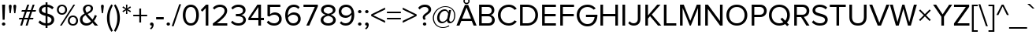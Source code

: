 SplineFontDB: 3.0
FontName: hh_proksima
FullName: heksadesiml_hinwi_proksima
FamilyName: hh
Weight: Regular
Copyright: Copyright (c) Mark Simonson, 2005. All rights reserved.
UComments: "hh_proksima phont hinwi qur heksadesiml ke liye h."
Version: 2.001
ItalicAngle: 0
UnderlinePosition: -271
UnderlineWidth: 40
Ascent: 1618
Descent: 430
InvalidEm: 0
sfntRevision: 0x00020042
LayerCount: 2
Layer: 0 1 "Back" 1
Layer: 1 1 "Fore" 0
NeedsXUIDChange: 1
XUID: [1021 467 -1121320856 4098252]
UniqueID: 8281311
UseXUID: 1
UseUniqueID: 1
StyleMap: 0x0040
FSType: 4
OS2Version: 2
OS2_WeightWidthSlopeOnly: 0
OS2_UseTypoMetrics: 0
CreationTime: 1286382563
ModificationTime: 1579219538
PfmFamily: 17
TTFWeight: 400
TTFWidth: 5
LineGap: 0
VLineGap: 0
Panose: 2 0 5 6 3 0 0 2 0 4
OS2TypoAscent: 1618
OS2TypoAOffset: 0
OS2TypoDescent: -430
OS2TypoDOffset: 0
OS2TypoLinegap: 0
OS2WinAscent: 1823
OS2WinAOffset: 0
OS2WinDescent: 448
OS2WinDOffset: 0
HheadAscent: 1823
HheadAOffset: 0
HheadDescent: -448
HheadDOffset: 0
OS2SubXSize: 1434
OS2SubYSize: 1331
OS2SubXOff: 0
OS2SubYOff: 287
OS2SupXSize: 1434
OS2SupYSize: 1331
OS2SupXOff: 0
OS2SupYOff: 977
OS2StrikeYSize: 102
OS2StrikeYPos: 682
OS2CapHeight: 1366
OS2XHeight: 989
OS2Vendor: 'mlss'
OS2CodePages: 20000001.00000000
OS2UnicodeRanges: 800000af.5000e0fb.00000000.00000000
Lookup: 4 0 1 "'liga' Standard Ligatures in Latin lookup 0" { "'liga' Standard Ligatures in Latin lookup 0 subtable"  } ['liga' ('latn' <'dflt' > ) ]
Lookup: 258 0 0 "'kern' Horizontal Kerning in Latin lookup 0" { "'kern' Horizontal Kerning in Latin lookup 0 per glyph data 0"  "'kern' Horizontal Kerning in Latin lookup 0 per glyph data 1"  "'kern' Horizontal Kerning in Latin lookup 0 kerning class 2"  } ['kern' ('latn' <'dflt' > ) ]
MarkAttachClasses: 1
DEI: 91125
KernClass2: 42+ 39 "'kern' Horizontal Kerning in Latin lookup 0 kerning class 2"
 50 A Agrave Aacute Acircumflex Atilde Adieresis Aring
 1 B
 10 C Ccedilla
 65 D O Q Eth Ograve Oacute Ocircumflex Otilde Odieresis Oslash Thorn
 1 F
 1 K
 1 L
 1 P
 1 R
 1 S
 1 T
 39 J U Ugrave Uacute Ucircumflex Udieresis
 1 V
 1 W
 18 Y Yacute Ydieresis
 1 Z
 5 h m n
 9 ampersand
 8 asterisk
 18 b o p oslash thorn
 15 c cent ccedilla
 15 colon semicolon
 7 e ae oe
 1 f
 3 g q
 35 hyphen periodcentered endash emdash
 1 k
 49 comma period quotesinglbase quotedblbase ellipsis
 12 questiondown
 68 quotedbl quotesingle quoteleft quoteright quotedblleft quotedblright
 1 r
 1 s
 1 t
 3 u z
 1 v
 1 w
 18 y yacute ydieresis
 1 X
 9 zero nine
 5 seven
 1 x
 31 parenleft bracketleft braceleft
 8 asterisk
 8 question
 69 C G O Q Ccedilla Ograve Oacute Ocircumflex Otilde Odieresis Oslash OE
 1 S
 1 T
 37 U Ugrave Uacute Ucircumflex Udieresis
 1 V
 1 W
 18 Y Yacute Ydieresis
 1 t
 1 u
 1 v
 1 w
 0 
 89 quotedbl quotesingle registered quoteleft quoteright quotedblleft quotedblright trademark
 0 
 18 y yacute ydieresis
 49 comma period quotesinglbase quotedblbase ellipsis
 53 A Agrave Aacute Acircumflex Atilde Adieresis Aring AE
 1 J
 1 X
 1 Z
 35 hyphen periodcentered endash emdash
 34 c d e g o q ccedilla eth oslash oe
 1 x
 17 f uniFB01 uniFB02
 4 a ae
 9 ampersand
 15 colon semicolon
 9 m n p r z
 1 s
 113 exclam B D E F H I K L M N P R Egrave Eacute Ecircumflex Edieresis Igrave Iacute Icircumflex Idieresis Eth Ntilde
 34 parenright bracketright braceright
 1 j
 6 bullet
 8 zero six
 3 one
 5 seven
 0 {} -207 {} -158 {} -76 {} -29 {} -137 {} -53 {} -111 {} -96 {} -129 {} -23 {} -25 {} -41 {} -35 {} -199 {} -199 {} -76 {} -25 {} 0 {} 0 {} 0 {} 0 {} 0 {} 0 {} 0 {} 0 {} 0 {} 0 {} 0 {} 0 {} 0 {} 0 {} 0 {} 0 {} 0 {} 0 {} 0 {} 0 {} 0 {} 0 {} 0 {} 0 {} 0 {} 0 {} -35 {} 0 {} -27 {} -20 {} -61 {} 0 {} 0 {} 0 {} 0 {} 0 {} -20 {} 0 {} 0 {} 0 {} 0 {} 0 {} 0 {} 0 {} 0 {} 0 {} 0 {} 0 {} 0 {} 0 {} 0 {} 0 {} 0 {} 0 {} 0 {} 0 {} 0 {} 0 {} 0 {} 0 {} 0 {} 0 {} 0 {} 0 {} 0 {} 0 {} 0 {} 0 {} 0 {} -33 {} 0 {} 0 {} 0 {} 0 {} 0 {} 0 {} 0 {} 0 {} 0 {} 0 {} 0 {} 0 {} 0 {} 0 {} 0 {} 0 {} 0 {} 0 {} 0 {} 0 {} 0 {} 0 {} 0 {} 0 {} 0 {} 0 {} 0 {} 0 {} 0 {} 0 {} 0 {} -33 {} 0 {} 0 {} -55 {} 0 {} -41 {} -41 {} -82 {} 0 {} 0 {} 0 {} 0 {} 0 {} 0 {} 0 {} 0 {} -55 {} -76 {} -41 {} -61 {} -35 {} 0 {} 0 {} 0 {} 0 {} 0 {} 0 {} 0 {} 0 {} 0 {} 0 {} 0 {} 0 {} 0 {} 0 {} 0 {} 0 {} 0 {} 0 {} 0 {} 0 {} 0 {} 0 {} 0 {} 0 {} 0 {} 0 {} 0 {} 0 {} 0 {} 0 {} 0 {} 0 {} 0 {} 0 {} -102 {} -74 {} -121 {} 0 {} 0 {} 0 {} 0 {} 0 {} 0 {} 0 {} 0 {} 0 {} 0 {} 0 {} 0 {} 0 {} 0 {} 0 {} 0 {} 0 {} 0 {} 0 {} 0 {} 0 {} -111 {} 0 {} 0 {} 0 {} 0 {} 0 {} -43 {} -80 {} -41 {} -123 {} -82 {} 0 {} 0 {} 0 {} -41 {} 0 {} 0 {} 0 {} 0 {} 0 {} -102 {} -70 {} -53 {} -53 {} -70 {} 0 {} 0 {} 0 {} 0 {} 0 {} 0 {} 0 {} 0 {} 0 {} 0 {} 0 {} 0 {} -356 {} -233 {} -70 {} 0 {} -205 {} -55 {} -184 {} -135 {} -252 {} -68 {} -29 {} -117 {} -76 {} -266 {} -250 {} -207 {} -29 {} 0 {} 0 {} 0 {} 0 {} 0 {} 0 {} -43 {} 0 {} 0 {} -43 {} 0 {} 0 {} 0 {} 0 {} 0 {} 0 {} 0 {} 0 {} 0 {} 0 {} 0 {} 0 {} 0 {} 0 {} 0 {} 0 {} 0 {} 0 {} 0 {} 0 {} 0 {} 0 {} 0 {} 0 {} 0 {} 0 {} 0 {} 0 {} 0 {} -193 {} -158 {} -223 {} 0 {} 0 {} -70 {} -27 {} 0 {} 0 {} -27 {} -53 {} 0 {} 0 {} 0 {} 0 {} 0 {} 0 {} 0 {} 0 {} 0 {} 0 {} 0 {} 0 {} 0 {} 0 {} 0 {} -20 {} 0 {} -20 {} 0 {} -33 {} 0 {} 0 {} 0 {} 0 {} 0 {} 0 {} 0 {} 0 {} 0 {} 0 {} 0 {} 0 {} 0 {} 0 {} -61 {} 0 {} 0 {} -61 {} 0 {} 0 {} 0 {} 0 {} 0 {} 0 {} 0 {} 0 {} 0 {} 0 {} 0 {} 0 {} 0 {} 0 {} 0 {} 0 {} 0 {} 0 {} 0 {} 0 {} -20 {} -35 {} 0 {} 0 {} 0 {} 0 {} 0 {} 0 {} 0 {} 0 {} -20 {} 0 {} 0 {} 0 {} 0 {} 0 {} -27 {} 0 {} 0 {} 0 {} 0 {} 0 {} 0 {} 0 {} 0 {} 0 {} 0 {} 0 {} 0 {} 0 {} 0 {} 0 {} 0 {} -55 {} 0 {} 0 {} 0 {} 0 {} 0 {} 0 {} 0 {} -174 {} -115 {} -115 {} 0 {} 0 {} 0 {} -174 {} -190 {} -137 {} -170 {} 0 {} 0 {} -123 {} -236 {} -135 {} -63 {} -236 {} -117 {} -102 {} -174 {} -186 {} 0 {} 0 {} 0 {} 0 {} 0 {} 0 {} 0 {} 0 {} 0 {} 0 {} 0 {} 0 {} 0 {} 0 {} 0 {} 0 {} 0 {} 0 {} 0 {} 0 {} 0 {} 0 {} 0 {} 0 {} 0 {} -61 {} -53 {} -25 {} 0 {} 0 {} 0 {} 0 {} 0 {} 0 {} 0 {} 0 {} 0 {} 0 {} 0 {} 0 {} 0 {} 0 {} 0 {} 0 {} 0 {} 0 {} 0 {} 0 {} 0 {} -41 {} 0 {} 0 {} 0 {} 0 {} 0 {} 0 {} -27 {} -86 {} -27 {} 0 {} 0 {} 0 {} 0 {} -86 {} -184 {} -111 {} -190 {} 0 {} 0 {} -109 {} -123 {} -47 {} -47 {} -123 {} -59 {} 0 {} -86 {} -80 {} 0 {} 0 {} 0 {} 0 {} 0 {} 0 {} 0 {} 0 {} 0 {} 0 {} -41 {} 0 {} 0 {} 0 {} 0 {} 0 {} 0 {} -27 {} -61 {} 0 {} 0 {} 0 {} 0 {} 0 {} -61 {} -137 {} -96 {} -78 {} 0 {} 0 {} -68 {} -82 {} -47 {} -27 {} -82 {} -41 {} 0 {} -61 {} -39 {} 0 {} 0 {} 0 {} 0 {} 0 {} 0 {} 0 {} 0 {} 0 {} 0 {} -82 {} -41 {} 0 {} 0 {} 0 {} 0 {} 0 {} -53 {} -184 {} -123 {} -123 {} 0 {} 0 {} 0 {} -184 {} -184 {} -129 {} -231 {} 0 {} 0 {} -238 {} -260 {} -150 {} -100 {} -260 {} -123 {} -121 {} -184 {} -205 {} 0 {} 0 {} 0 {} 0 {} 0 {} 0 {} 0 {} 0 {} 0 {} 0 {} -35 {} 0 {} 0 {} 0 {} 0 {} 0 {} 0 {} 0 {} 0 {} 0 {} 0 {} 0 {} 0 {} 0 {} 0 {} 0 {} 0 {} 0 {} 0 {} 0 {} 0 {} 0 {} 0 {} 0 {} 0 {} 0 {} 0 {} 0 {} 0 {} 0 {} 0 {} 0 {} 0 {} 0 {} 0 {} 0 {} 0 {} 0 {} -74 {} 0 {} 0 {} -221 {} 0 {} -135 {} -88 {} -225 {} 0 {} 0 {} 0 {} 0 {} 0 {} 0 {} 0 {} 0 {} 0 {} 0 {} 0 {} 0 {} 0 {} 0 {} 0 {} 0 {} 0 {} 0 {} 0 {} 0 {} 0 {} 0 {} 0 {} 0 {} 0 {} 0 {} 0 {} 0 {} 0 {} 0 {} 0 {} 0 {} 0 {} 0 {} -152 {} 0 {} -102 {} -98 {} -186 {} 0 {} 0 {} 0 {} 0 {} 0 {} 0 {} 0 {} 0 {} 0 {} 0 {} 0 {} 0 {} 0 {} 0 {} 0 {} 0 {} 0 {} 0 {} 0 {} 0 {} 0 {} 0 {} 0 {} 0 {} 0 {} 0 {} 0 {} 0 {} 0 {} 0 {} 0 {} 0 {} 0 {} 0 {} 0 {} 0 {} 0 {} 0 {} 0 {} 0 {} 0 {} 0 {} 0 {} 0 {} 0 {} 0 {} 0 {} 0 {} -207 {} -238 {} 0 {} 0 {} 0 {} 0 {} 0 {} 0 {} 0 {} 0 {} 0 {} 0 {} 0 {} 0 {} 0 {} 0 {} 0 {} 0 {} 0 {} 0 {} 0 {} 0 {} -94 {} 0 {} 0 {} -236 {} 0 {} -123 {} -82 {} -254 {} 0 {} 0 {} 0 {} 0 {} 0 {} 0 {} 0 {} 0 {} 0 {} 0 {} 0 {} 0 {} 0 {} 0 {} 0 {} -76 {} 0 {} 0 {} 0 {} 0 {} 0 {} 0 {} 0 {} 0 {} 0 {} 0 {} 0 {} 0 {} 0 {} 0 {} 0 {} -47 {} 0 {} 0 {} -166 {} 0 {} -74 {} -47 {} -129 {} 0 {} 0 {} 0 {} 0 {} 0 {} 0 {} 0 {} 0 {} 0 {} 0 {} 0 {} 0 {} 0 {} 0 {} 0 {} 0 {} 0 {} 0 {} 0 {} 0 {} 0 {} 0 {} 0 {} 0 {} 0 {} 0 {} 0 {} 0 {} 0 {} 0 {} 0 {} 0 {} 0 {} 0 {} -102 {} 0 {} 0 {} 0 {} -121 {} 0 {} 0 {} 0 {} 0 {} 0 {} 0 {} 0 {} 0 {} 0 {} 0 {} 0 {} 0 {} 0 {} 0 {} 0 {} 0 {} 0 {} 0 {} 0 {} 0 {} 0 {} 0 {} 0 {} 0 {} 0 {} 0 {} 0 {} 0 {} 0 {} 0 {} -35 {} -74 {} 0 {} 0 {} -207 {} 0 {} -109 {} -82 {} -225 {} 0 {} 0 {} 0 {} 0 {} 0 {} 0 {} 0 {} 0 {} 0 {} 0 {} 0 {} 0 {} 0 {} 0 {} 0 {} 0 {} 0 {} 0 {} 0 {} 0 {} 0 {} 0 {} 0 {} 0 {} 0 {} 0 {} 0 {} 0 {} 0 {} 0 {} 137 {} 117 {} 0 {} 47 {} 82 {} 82 {} 129 {} 129 {} 115 {} 0 {} 0 {} 0 {} 0 {} 0 {} 137 {} 0 {} 0 {} -88 {} 0 {} 0 {} 82 {} 82 {} 0 {} 0 {} 0 {} 0 {} 0 {} 0 {} 0 {} 0 {} 0 {} 82 {} 152 {} 0 {} 0 {} 0 {} 0 {} 0 {} 0 {} 0 {} -47 {} 0 {} 0 {} -174 {} 0 {} -86 {} -61 {} -184 {} 0 {} 0 {} 0 {} 0 {} 0 {} 0 {} 0 {} 0 {} 0 {} 0 {} 0 {} 0 {} 0 {} 0 {} 0 {} 0 {} 0 {} 0 {} 0 {} 0 {} 0 {} 0 {} 0 {} 0 {} 94 {} 0 {} 0 {} 0 {} 0 {} 0 {} 0 {} 0 {} 0 {} 0 {} 0 {} 0 {} -109 {} -68 {} -223 {} 0 {} 0 {} 0 {} 0 {} 0 {} 0 {} 0 {} 0 {} 0 {} 0 {} 0 {} -88 {} 0 {} 0 {} 0 {} 0 {} 0 {} 0 {} 0 {} 0 {} 0 {} 0 {} 0 {} 0 {} 0 {} 0 {} 0 {} 0 {} 0 {} 0 {} 0 {} 0 {} 0 {} 0 {} -141 {} 0 {} -47 {} -47 {} -135 {} 0 {} 0 {} 0 {} 0 {} 0 {} 0 {} 0 {} 0 {} 0 {} 0 {} 0 {} 0 {} 0 {} -55 {} 0 {} 0 {} 0 {} 0 {} 0 {} 0 {} 0 {} 0 {} 0 {} 0 {} 0 {} -55 {} 0 {} 0 {} 0 {} 0 {} 0 {} 0 {} 0 {} 0 {} -190 {} -61 {} -178 {} -137 {} -184 {} -47 {} 0 {} -137 {} -90 {} 0 {} -156 {} 0 {} 0 {} 0 {} 0 {} 0 {} 0 {} 0 {} 0 {} 0 {} 0 {} -47 {} 0 {} 0 {} 0 {} 0 {} 0 {} 0 {} 0 {} 82 {} 0 {} -63 {} -160 {} -135 {} 0 {} 0 {} 0 {} 0 {} 0 {} 0 {} 0 {} 0 {} 0 {} 0 {} 0 {} 0 {} 0 {} 0 {} 0 {} 0 {} 0 {} 0 {} 0 {} 0 {} 0 {} 0 {} 0 {} 0 {} 0 {} 0 {} 0 {} 0 {} 0 {} 0 {} 0 {} 0 {} 0 {} 0 {} 328 {} 0 {} 0 {} 0 {} 0 {} 0 {} 0 {} 0 {} 0 {} 0 {} 0 {} 0 {} 0 {} 0 {} 0 {} 0 {} 0 {} 0 {} 0 {} 0 {} 0 {} 0 {} 0 {} -156 {} -213 {} -188 {} 0 {} 0 {} 0 {} 0 {} 0 {} 0 {} 0 {} 0 {} 0 {} 0 {} -61 {} 0 {} 0 {} 0 {} 0 {} 0 {} 0 {} 0 {} 0 {} 0 {} 0 {} 0 {} 0 {} -98 {} 0 {} -47 {} 0 {} -102 {} 0 {} 0 {} 0 {} 0 {} 0 {} 0 {} 0 {} 0 {} -170 {} 0 {} 0 {} 0 {} 0 {} 0 {} 0 {} 0 {} 0 {} 0 {} 0 {} 0 {} 0 {} 0 {} 0 {} 0 {} 0 {} 0 {} 0 {} 0 {} 0 {} 0 {} 0 {} -88 {} 0 {} 0 {} -180 {} 0 {} -88 {} -80 {} -190 {} 0 {} 0 {} 0 {} 0 {} 0 {} -41 {} 0 {} 0 {} 0 {} 0 {} 0 {} 0 {} 0 {} 0 {} 0 {} 0 {} 0 {} 0 {} 0 {} 0 {} 0 {} 0 {} 0 {} 0 {} 0 {} 0 {} 0 {} 0 {} 0 {} 0 {} 0 {} 0 {} 0 {} 0 {} -106 {} 0 {} -53 {} -27 {} -68 {} 0 {} 0 {} 0 {} 0 {} 0 {} 0 {} 0 {} 0 {} 0 {} 0 {} 0 {} 0 {} 0 {} 0 {} 0 {} 0 {} 0 {} 0 {} 0 {} 0 {} 0 {} 0 {} 0 {} 0 {} 0 {} 0 {} 0 {} 0 {} 0 {} 0 {} 0 {} -47 {} 0 {} 0 {} -174 {} 0 {} -86 {} -61 {} -184 {} 0 {} 0 {} 0 {} 0 {} 0 {} 0 {} 0 {} 0 {} 0 {} 0 {} 0 {} 0 {} 0 {} 0 {} 0 {} 0 {} 0 {} 0 {} 0 {} 0 {} 0 {} 0 {} 0 {} 0 {} 0 {} 0 {} 0 {} 0 {} 0 {} 0 {} 0 {} 0 {} 0 {} 0 {} -115 {} 0 {} -27 {} 0 {} -123 {} 0 {} 0 {} 0 {} 0 {} 0 {} 0 {} 0 {} 0 {} -137 {} -41 {} 0 {} -76 {} 0 {} 0 {} 0 {} 0 {} 0 {} 0 {} 0 {} 0 {} 0 {} 0 {} 0 {} 0 {} 0 {} 0 {} 0 {} 0 {} 0 {} 0 {} 0 {} 0 {} 0 {} 0 {} -115 {} 0 {} 0 {} 0 {} -123 {} 0 {} 0 {} 0 {} 0 {} 0 {} 0 {} 0 {} 0 {} -90 {} -35 {} 0 {} -90 {} 0 {} 0 {} 0 {} 0 {} 0 {} 0 {} 0 {} 0 {} 0 {} 0 {} 0 {} 0 {} 0 {} 0 {} 0 {} 0 {} 0 {} 0 {} 0 {} -47 {} 0 {} 0 {} -174 {} 0 {} -86 {} -61 {} -184 {} 0 {} 0 {} 0 {} 0 {} 0 {} 0 {} 0 {} 0 {} 0 {} 0 {} 0 {} 0 {} 0 {} 0 {} 0 {} 0 {} 0 {} 0 {} 0 {} 0 {} 0 {} 0 {} 0 {} 0 {} 94 {} 0 {} 0 {} 0 {} 0 {} 0 {} 0 {} 0 {} -61 {} 0 {} 0 {} 0 {} 0 {} 0 {} 0 {} -61 {} 0 {} -76 {} -90 {} 0 {} 0 {} 0 {} 0 {} 0 {} 0 {} 0 {} 0 {} 0 {} -88 {} 0 {} 0 {} -61 {} 0 {} 0 {} 0 {} 0 {} 0 {} 0 {} 0 {} 0 {} 0 {} 0 {} 0 {} 0 {} 0 {} 0 {} 0 {} 0 {} 0 {} 0 {} 0 {} 0 {} 0 {} 0 {} 0 {} 0 {} 0 {} 0 {} 0 {} 0 {} 0 {} 0 {} -63 {} 0 {} 0 {} 0 {} 0 {} 0 {} 0 {} 0 {} 0 {} 0 {} 0 {} 0 {} 0 {} 0 {} 0 {} 0 {} 0 {} 0 {} 0 {} 0 {} 0 {} 0 {} 0 {} 0 {} 0 {} 0 {} 0 {} 0 {} 0 {} 0 {} 0 {} 0 {} 0 {} 0 {} 0 {} 0 {} 0 {} 0 {} 0 {} -199 {} 0 {} 0 {} 0 {} 0 {} 0 {} 0 {} 0 {} 0 {} 0 {} 0 {} 0 {} 0 {} 0 {} 0 {} 0 {} 0 {} 0 {} 0 {} 0 {} 0 {} 0 {} 0 {} 0 {} 0 {} 0 {} -135 {} 0 {} -47 {} -47 {} -150 {} 0 {} 0 {} 0 {} 0 {} 0 {} 0 {} 0 {} 0 {} 0 {} 0 {} 0 {} 0 {} 0 {} 0 {} -76 {} 0 {} 0 {} -76 {} 0 {} 0 {} 0 {} 0 {} 0 {} 0 {} 0 {} 0 {} 0 {} 0 {} 0 {} 0 {} 0 {} 0 {} 0 {} 0 {} 0 {} 0 {} 0 {} 0 {} 0 {} 0 {} 0 {} 0 {} 0 {} 0 {} 0 {} 0 {} 0 {} 0 {} 0 {} 0 {} 0 {} 0 {} 0 {} 0 {} 0 {} 0 {} 0 {} 0 {} 0 {} 0 {} 0 {} 0 {} 0 {} 225 {} 0 {} 0 {} 0 {} 0 {}
TtTable: prep
PUSHW_1
 511
SCANCTRL
PUSHB_1
 1
SCANTYPE
SVTCA[y-axis]
MPPEM
PUSHB_1
 8
LT
IF
PUSHB_2
 1
 1
INSTCTRL
EIF
PUSHB_2
 70
 6
CALL
IF
POP
PUSHB_1
 16
EIF
MPPEM
PUSHB_1
 20
GT
IF
POP
PUSHB_1
 128
EIF
SCVTCI
PUSHB_1
 6
CALL
NOT
IF
SVTCA[y-axis]
PUSHB_1
 3
DUP
RCVT
PUSHB_1
 3
CALL
WCVTP
PUSHB_1
 6
DUP
RCVT
PUSHB_3
 3
 74
 2
CALL
PUSHB_1
 3
CALL
WCVTP
PUSHB_1
 5
DUP
RCVT
PUSHB_3
 6
 48
 2
CALL
PUSHB_1
 3
CALL
WCVTP
PUSHB_1
 4
DUP
RCVT
PUSHB_3
 5
 34
 2
CALL
PUSHB_1
 3
CALL
WCVTP
PUSHB_1
 7
DUP
RCVT
PUSHB_3
 3
 20
 2
CALL
PUSHB_1
 3
CALL
WCVTP
SVTCA[x-axis]
PUSHB_1
 8
DUP
RCVT
PUSHB_1
 3
CALL
WCVTP
PUSHB_1
 9
DUP
RCVT
PUSHB_3
 8
 30
 2
CALL
PUSHB_2
 3
 70
SROUND
CALL
WCVTP
PUSHB_1
 10
DUP
RCVT
PUSHB_3
 9
 38
 2
CALL
PUSHB_2
 3
 70
SROUND
CALL
WCVTP
PUSHB_1
 11
DUP
RCVT
PUSHB_3
 10
 90
 2
CALL
PUSHB_2
 3
 70
SROUND
CALL
WCVTP
PUSHB_1
 12
DUP
RCVT
PUSHB_3
 11
 50
 2
CALL
PUSHB_2
 3
 70
SROUND
CALL
WCVTP
PUSHB_1
 13
DUP
RCVT
PUSHB_3
 12
 49
 2
CALL
PUSHB_2
 3
 70
SROUND
CALL
WCVTP
PUSHB_1
 14
DUP
RCVT
PUSHB_3
 13
 47
 2
CALL
PUSHB_2
 3
 70
SROUND
CALL
WCVTP
PUSHB_1
 15
DUP
RCVT
PUSHB_3
 14
 43
 2
CALL
PUSHB_2
 3
 70
SROUND
CALL
WCVTP
PUSHB_1
 16
DUP
RCVT
PUSHB_3
 15
 51
 2
CALL
PUSHB_2
 3
 70
SROUND
CALL
WCVTP
EIF
PUSHB_1
 20
CALL
EndTTInstrs
TtTable: fpgm
PUSHB_1
 0
FDEF
PUSHB_1
 0
SZP0
MPPEM
PUSHB_1
 76
LT
IF
PUSHB_1
 74
SROUND
EIF
PUSHB_1
 0
SWAP
MIAP[rnd]
RTG
PUSHB_1
 6
CALL
IF
RTDG
EIF
MPPEM
PUSHB_1
 76
LT
IF
RDTG
EIF
DUP
MDRP[rp0,rnd,grey]
PUSHB_1
 1
SZP0
MDAP[no-rnd]
RTG
ENDF
PUSHB_1
 1
FDEF
DUP
MDRP[rp0,min,white]
PUSHB_1
 12
CALL
ENDF
PUSHB_1
 2
FDEF
MPPEM
GT
IF
RCVT
SWAP
EIF
POP
ENDF
PUSHB_1
 3
FDEF
ROUND[Black]
RTG
DUP
PUSHB_1
 64
LT
IF
POP
PUSHB_1
 64
EIF
ENDF
PUSHB_1
 4
FDEF
PUSHB_1
 6
CALL
IF
POP
SWAP
POP
ROFF
IF
MDRP[rp0,min,rnd,black]
ELSE
MDRP[min,rnd,black]
EIF
ELSE
MPPEM
GT
IF
IF
MIRP[rp0,min,rnd,black]
ELSE
MIRP[min,rnd,black]
EIF
ELSE
SWAP
POP
PUSHB_1
 5
CALL
IF
PUSHB_1
 70
SROUND
EIF
IF
MDRP[rp0,min,rnd,black]
ELSE
MDRP[min,rnd,black]
EIF
EIF
EIF
RTG
ENDF
PUSHB_1
 5
FDEF
GFV
NOT
AND
ENDF
PUSHB_1
 6
FDEF
PUSHB_2
 34
 1
GETINFO
LT
IF
PUSHB_1
 32
GETINFO
NOT
NOT
ELSE
PUSHB_1
 0
EIF
ENDF
PUSHB_1
 7
FDEF
PUSHB_2
 36
 1
GETINFO
LT
IF
PUSHB_1
 64
GETINFO
NOT
NOT
ELSE
PUSHB_1
 0
EIF
ENDF
PUSHB_1
 8
FDEF
SRP2
SRP1
DUP
IP
MDAP[rnd]
ENDF
PUSHB_1
 9
FDEF
DUP
RDTG
PUSHB_1
 6
CALL
IF
MDRP[rnd,grey]
ELSE
MDRP[min,rnd,black]
EIF
DUP
PUSHB_1
 3
CINDEX
MD[grid]
SWAP
DUP
PUSHB_1
 4
MINDEX
MD[orig]
PUSHB_1
 0
LT
IF
ROLL
NEG
ROLL
SUB
DUP
PUSHB_1
 0
LT
IF
SHPIX
ELSE
POP
POP
EIF
ELSE
ROLL
ROLL
SUB
DUP
PUSHB_1
 0
GT
IF
SHPIX
ELSE
POP
POP
EIF
EIF
RTG
ENDF
PUSHB_1
 10
FDEF
PUSHB_1
 6
CALL
IF
POP
SRP0
ELSE
SRP0
POP
EIF
ENDF
PUSHB_1
 11
FDEF
DUP
MDRP[rp0,white]
PUSHB_1
 12
CALL
ENDF
PUSHB_1
 12
FDEF
DUP
MDAP[rnd]
PUSHB_1
 7
CALL
NOT
IF
DUP
DUP
GC[orig]
SWAP
GC[cur]
SUB
ROUND[White]
DUP
IF
DUP
ABS
DIV
SHPIX
ELSE
POP
POP
EIF
ELSE
POP
EIF
ENDF
PUSHB_1
 13
FDEF
SRP2
SRP1
DUP
DUP
IP
MDAP[rnd]
DUP
ROLL
DUP
GC[orig]
ROLL
GC[cur]
SUB
SWAP
ROLL
DUP
ROLL
SWAP
MD[orig]
PUSHB_1
 0
LT
IF
SWAP
PUSHB_1
 0
GT
IF
PUSHB_1
 64
SHPIX
ELSE
POP
EIF
ELSE
SWAP
PUSHB_1
 0
LT
IF
PUSHB_1
 64
NEG
SHPIX
ELSE
POP
EIF
EIF
ENDF
PUSHB_1
 14
FDEF
PUSHB_1
 6
CALL
IF
RTDG
MDRP[rp0,rnd,white]
RTG
POP
POP
ELSE
DUP
MDRP[rp0,rnd,white]
ROLL
MPPEM
GT
IF
DUP
ROLL
SWAP
MD[grid]
DUP
PUSHB_1
 0
NEQ
IF
SHPIX
ELSE
POP
POP
EIF
ELSE
POP
POP
EIF
EIF
ENDF
PUSHB_1
 15
FDEF
SWAP
DUP
MDRP[rp0,rnd,white]
DUP
MDAP[rnd]
PUSHB_1
 7
CALL
NOT
IF
SWAP
DUP
IF
MPPEM
GTEQ
ELSE
POP
PUSHB_1
 1
EIF
IF
ROLL
PUSHB_1
 4
MINDEX
MD[grid]
SWAP
ROLL
SWAP
DUP
ROLL
MD[grid]
ROLL
SWAP
SUB
SHPIX
ELSE
POP
POP
POP
POP
EIF
ELSE
POP
POP
POP
POP
POP
EIF
ENDF
PUSHB_1
 16
FDEF
DUP
MDRP[rp0,min,white]
PUSHB_1
 18
CALL
ENDF
PUSHB_1
 17
FDEF
DUP
MDRP[rp0,white]
PUSHB_1
 18
CALL
ENDF
PUSHB_1
 18
FDEF
DUP
MDAP[rnd]
PUSHB_1
 7
CALL
NOT
IF
DUP
DUP
GC[orig]
SWAP
GC[cur]
SUB
ROUND[White]
ROLL
DUP
GC[orig]
SWAP
GC[cur]
SWAP
SUB
ROUND[White]
ADD
DUP
IF
DUP
ABS
DIV
SHPIX
ELSE
POP
POP
EIF
ELSE
POP
POP
EIF
ENDF
PUSHB_1
 19
FDEF
DUP
ROLL
DUP
ROLL
SDPVTL[orthog]
DUP
PUSHB_1
 3
CINDEX
MD[orig]
ABS
SWAP
ROLL
SPVTL[orthog]
PUSHB_1
 32
LT
IF
ALIGNRP
ELSE
MDRP[grey]
EIF
ENDF
PUSHB_1
 20
FDEF
PUSHB_4
 0
 64
 1
 64
WS
WS
SVTCA[x-axis]
MPPEM
PUSHW_1
 4096
MUL
SVTCA[y-axis]
MPPEM
PUSHW_1
 4096
MUL
DUP
ROLL
DUP
ROLL
NEQ
IF
DUP
ROLL
DUP
ROLL
GT
IF
SWAP
DIV
DUP
PUSHB_1
 0
SWAP
WS
ELSE
DIV
DUP
PUSHB_1
 1
SWAP
WS
EIF
DUP
PUSHB_1
 64
GT
IF
PUSHB_3
 0
 32
 0
RS
MUL
WS
PUSHB_3
 1
 32
 1
RS
MUL
WS
PUSHB_1
 32
MUL
PUSHB_1
 25
NEG
JMPR
POP
EIF
ELSE
POP
POP
EIF
ENDF
PUSHB_1
 21
FDEF
PUSHB_1
 1
RS
MUL
SWAP
PUSHB_1
 0
RS
MUL
SWAP
ENDF
EndTTInstrs
ShortTable: cvt  24
  0
  989
  1366
  152
  115
  127
  137
  207
  153
  207
  153
  160
  164
  170
  176
  191
  147
  180
  139
  141
  143
  135
  68
  1297
EndShort
ShortTable: maxp 16
  1
  0
  233
  80
  5
  0
  0
  2
  1
  2
  22
  0
  256
  301
  0
  0
EndShort
LangName: 16393 "" "" "hh_proksima"
LangName: 1033 "" "" "" "MarkSimonson: Proxima Nova Regular: 2005" "" "Version 2.001" "" "Proxima Nova is a trademark of Mark Simonson." "" "Mark Simonson" "" "http://www.marksimonson.com" "http://www.marksimonson.com" "" "" "" "Proxima Nova Alt" "Regular" "Proxima Nova Alt Reg"
GaspTable: 1 65535 15 1
Encoding: UnicodeBmp
UnicodeInterp: none
NameList: AGL For New Fonts
DisplaySize: -48
AntiAlias: 1
FitToEm: 0
WinInfo: 54 27 9
BeginPrivate: 0
EndPrivate
TeXData: 1 0 0 271360 135680 90453 506368 -1048576 90453 783286 444596 497025 792723 393216 433062 380633 303038 157286 324010 404750 52429 2506097 1059062 262144
BeginChars: 65539 231

StartChar: .notdef
Encoding: 65536 -1 0
Width: 748
Flags: W
TtInstrs:
PUSHB_2
 1
 0
MDAP[rnd]
ALIGNRP
PUSHB_3
 7
 4
 22
MIRP[min,rnd,black]
SHP[rp2]
PUSHB_2
 6
 5
MDRP[rp0,min,rnd,grey]
ALIGNRP
PUSHB_3
 3
 2
 22
MIRP[min,rnd,black]
SHP[rp2]
SVTCA[y-axis]
PUSHB_2
 3
 0
MDAP[rnd]
ALIGNRP
PUSHB_3
 5
 4
 22
MIRP[min,rnd,black]
SHP[rp2]
PUSHB_3
 7
 6
 23
MIRP[rp0,min,rnd,grey]
ALIGNRP
PUSHB_3
 1
 2
 22
MIRP[min,rnd,black]
SHP[rp2]
EndTTInstrs
LayerCount: 2
Fore
SplineSet
68 0 m 1,0,-1
 68 1365 l 1,1,-1
 612 1365 l 1,2,-1
 612 0 l 1,3,-1
 68 0 l 1,0,-1
136 68 m 1,4,-1
 544 68 l 1,5,-1
 544 1297 l 1,6,-1
 136 1297 l 1,7,-1
 136 68 l 1,4,-1
EndSplineSet
EndChar

StartChar: glyph1
Encoding: 65537 -1 1
Width: 0
GlyphClass: 2
Flags: W
LayerCount: 2
EndChar

StartChar: glyph2
Encoding: 65538 -1 2
Width: 682
GlyphClass: 2
Flags: W
LayerCount: 2
EndChar

StartChar: glyph3
Encoding: 0 -1 3
AltUni2: 000000.ffffffff.0
Width: 0
GlyphClass: 2
Flags: W
LayerCount: 2
EndChar

StartChar: uni000D
Encoding: 13 13 4
Width: 0
GlyphClass: 2
Flags: W
LayerCount: 2
EndChar

StartChar: space
Encoding: 32 32 5
Width: 530
GlyphClass: 2
Flags: W
LayerCount: 2
EndChar

StartChar: exclam
Encoding: 33 33 6
Width: 471
GlyphClass: 2
Flags: W
TtInstrs:
SVTCA[y-axis]
PUSHB_3
 8
 0
 0
CALL
PUSHB_2
 3
 7
MIRP[min,black]
PUSHB_3
 11
 2
 0
CALL
SVTCA[x-axis]
PUSHB_1
 15
MDAP[rnd]
PUSHB_1
 0
MDRP[rp0,rnd,white]
PUSHB_2
 5
 9
MIRP[min,black]
PUSHB_2
 5
 9
MIRP[min,black]
PUSHB_4
 13
 5
 0
 8
CALL
PUSHB_5
 14
 16
 0
 30
 4
CALL
PUSHB_1
 14
MDAP[rnd]
PUSHB_5
 13
 16
 0
 30
 4
CALL
PUSHB_4
 30
 14
 11
 14
CALL
PUSHB_2
 12
 15
MIRP[min,black]
PUSHB_2
 16
 1
CALL
PUSHB_2
 13
 14
SRP1
SRP2
PUSHB_3
 3
 2
 8
IP
IP
IP
SVTCA[y-axis]
PUSHB_2
 11
 3
SRP1
SRP2
PUSHB_1
 13
IP
IUP[y]
IUP[x]
EndTTInstrs
LayerCount: 2
Fore
SplineSet
123 92 m 0,0,1
 123 138 123 138 156.5 171.5 c 128,-1,2
 190 205 190 205 236 205 c 128,-1,3
 282 205 282 205 315 171.5 c 128,-1,4
 348 138 348 138 348 92 c 0,5,6
 348 47 348 47 314.5 13.5 c 128,-1,7
 281 -20 281 -20 236 -20 c 0,8,9
 190 -20 190 -20 156.5 14 c 128,-1,10
 123 48 123 48 123 92 c 0,0,1
139 1366 m 1,11,-1
 332 1366 l 1,12,-1
 299 383 l 1,13,-1
 172 383 l 1,14,-1
 139 1366 l 1,11,-1
EndSplineSet
EndChar

StartChar: quotedbl
Encoding: 34 34 7
Width: 704
GlyphClass: 2
Flags: W
TtInstrs:
SVTCA[y-axis]
PUSHB_3
 3
 2
 0
CALL
PUSHB_1
 16
SHP[rp1]
PUSHB_5
 11
 7
 0
 8
 4
CALL
PUSHB_1
 23
SHP[rp2]
SVTCA[x-axis]
PUSHB_1
 26
MDAP[rnd]
PUSHB_1
 0
MDRP[rp0,rnd,white]
PUSHB_2
 6
 15
MIRP[min,black]
PUSHB_1
 6
SRP0
PUSHB_2
 13
 1
CALL
PUSHB_2
 19
 15
MIRP[min,black]
PUSHB_2
 27
 1
CALL
SVTCA[y-axis]
IUP[y]
IUP[x]
EndTTInstrs
LayerCount: 2
Fore
SplineSet
111 1292 m 0,0,1
 111 1330 111 1330 138 1358 c 128,-1,2
 165 1386 165 1386 203 1386 c 0,3,4
 242 1386 242 1386 269.5 1358.5 c 128,-1,5
 297 1331 297 1331 297 1292 c 0,6,7
 297 1279 297 1279 283.5 1167 c 128,-1,8
 270 1055 270 1055 256 950 c 2,9,-1
 242 844 l 1,10,-1
 166 844 l 1,11,12
 111 1263 111 1263 111 1292 c 0,0,1
408 1292 m 0,13,14
 408 1331 408 1331 435.5 1358.5 c 128,-1,15
 463 1386 463 1386 502 1386 c 0,16,17
 540 1386 540 1386 567 1358 c 128,-1,18
 594 1330 594 1330 594 1292 c 0,19,20
 594 1279 594 1279 580 1167 c 128,-1,21
 566 1055 566 1055 552 950 c 2,22,-1
 539 844 l 1,23,-1
 463 844 l 1,24,25
 408 1263 408 1263 408 1292 c 0,13,14
EndSplineSet
EndChar

StartChar: numbersign
Encoding: 35 35 8
Width: 1210
GlyphClass: 2
Flags: W
TtInstrs:
SVTCA[y-axis]
PUSHB_3
 26
 0
 0
CALL
PUSHB_1
 21
SHP[rp1]
PUSHB_3
 7
 2
 0
CALL
PUSHB_1
 11
SHP[rp1]
PUSHB_3
 5
 1
 0
CALL
PUSHB_2
 9
 13
SHP[rp1]
SHP[rp1]
PUSHB_2
 4
 4
MIRP[min,black]
PUSHB_2
 15
 30
SHP[rp2]
SHP[rp2]
PUSHB_5
 0
 1
 26
 5
 13
CALL
PUSHB_2
 17
 28
SHP[rp1]
SHP[rp1]
PUSHB_2
 0
 4
MIRP[min,black]
PUSHB_2
 19
 23
SHP[rp2]
SHP[rp2]
SVTCA[x-axis]
PUSHB_1
 32
MDAP[rnd]
PUSHB_2
 33
 1
CALL
SVTCA[y-axis]
IUP[y]
IUP[x]
EndTTInstrs
LayerCount: 2
Fore
SplineSet
45 371 m 1,0,-1
 80 479 l 1,1,-1
 299 479 l 1,2,-1
 434 887 l 1,3,-1
 213 887 l 1,4,-1
 246 993 l 1,5,-1
 471 993 l 1,6,-1
 594 1366 l 1,7,-1
 721 1366 l 1,8,-1
 598 993 l 1,9,-1
 823 993 l 1,10,-1
 946 1366 l 1,11,-1
 1071 1366 l 1,12,-1
 946 993 l 1,13,-1
 1165 993 l 1,14,-1
 1135 887 l 1,15,-1
 911 887 l 1,16,-1
 774 479 l 1,17,-1
 1001 479 l 1,18,-1
 969 371 l 1,19,-1
 737 371 l 1,20,-1
 614 0 l 1,21,-1
 489 0 l 1,22,-1
 614 371 l 1,23,-1
 387 371 l 1,24,-1
 264 0 l 1,25,-1
 137 0 l 1,26,-1
 262 371 l 1,27,-1
 45 371 l 1,0,-1
424 479 m 1,28,-1
 649 479 l 1,29,-1
 786 887 l 1,30,-1
 561 887 l 1,31,-1
 424 479 l 1,28,-1
EndSplineSet
EndChar

StartChar: dollar
Encoding: 36 36 9
Width: 1214
GlyphClass: 2
Flags: W
TtInstrs:
SVTCA[y-axis]
PUSHB_3
 41
 0
 0
CALL
PUSHB_1
 38
SHP[rp1]
PUSHB_2
 4
 3
MIRP[min,black]
PUSHB_1
 53
SHP[rp2]
PUSHB_3
 41
 4
 10
CALL
PUSHB_4
 64
 41
 40
 9
CALL
PUSHB_3
 19
 2
 0
CALL
PUSHB_1
 16
SHP[rp1]
PUSHB_2
 24
 3
MIRP[min,black]
PUSHB_1
 50
SHP[rp2]
PUSHB_3
 19
 24
 10
CALL
PUSHB_4
 64
 19
 17
 9
CALL
SVTCA[x-axis]
PUSHB_1
 62
MDAP[rnd]
PUSHB_1
 13
MDRP[rp0,rnd,white]
PUSHB_2
 44
 14
MIRP[min,black]
PUSHB_1
 44
SRP0
PUSHB_2
 40
 1
CALL
PUSHB_3
 4
 16
 49
SHP[rp2]
SHP[rp2]
SHP[rp2]
PUSHB_5
 39
 16
 0
 30
 4
CALL
PUSHB_3
 18
 24
 53
SHP[rp2]
SHP[rp2]
SHP[rp2]
PUSHB_1
 39
SRP0
PUSHB_2
 56
 1
CALL
PUSHB_2
 33
 14
MIRP[min,black]
PUSHB_2
 63
 1
CALL
PUSHB_2
 44
 13
SRP1
SRP2
PUSHB_1
 1
IP
PUSHB_2
 33
 56
SRP1
SRP2
PUSHB_2
 22
 21
IP
IP
SVTCA[y-axis]
PUSHB_2
 24
 4
SRP1
SRP2
NPUSHB
 10
 0
 1
 13
 21
 22
 33
 49
 51
 56
 61
DEPTH
SLOOP
IP
PUSHB_1
 19
SRP1
PUSHB_1
 20
IP
IUP[y]
IUP[x]
EndTTInstrs
LayerCount: 2
Fore
SplineSet
88 193 m 1,0,-1
 190 324 l 1,1,2
 254 249 254 249 347 196.5 c 128,-1,3
 440 144 440 144 555 131 c 1,4,-1
 555 629 l 1,5,6
 501 644 501 644 465 655 c 128,-1,7
 429 666 429 666 380.5 685 c 128,-1,8
 332 704 332 704 300 723 c 128,-1,9
 268 742 268 742 233 771 c 128,-1,10
 198 800 198 800 177.5 833 c 128,-1,11
 157 866 157 866 144 910.5 c 128,-1,12
 131 955 131 955 131 1008 c 0,13,14
 131 1165 131 1165 249.5 1268.5 c 128,-1,15
 368 1372 368 1372 555 1386 c 1,16,-1
 555 1573 l 1,17,-1
 680 1573 l 1,18,-1
 680 1384 l 1,19,20
 924 1364 924 1364 1085 1196 c 1,21,-1
 983 1071 l 1,22,23
 862 1204 862 1204 680 1229 c 1,24,-1
 680 782 l 1,25,26
 734 767 734 767 771.5 755 c 128,-1,27
 809 743 809 743 858 723 c 128,-1,28
 907 703 907 703 941 682 c 128,-1,29
 975 661 975 661 1010.5 630 c 128,-1,30
 1046 599 1046 599 1067.5 564 c 128,-1,31
 1089 529 1089 529 1102.5 481 c 128,-1,32
 1116 433 1116 433 1116 377 c 0,33,34
 1116 305 1116 305 1091.5 239.5 c 128,-1,35
 1067 174 1067 174 1017.5 117 c 128,-1,36
 968 60 968 60 881 22.5 c 128,-1,37
 794 -15 794 -15 680 -23 c 1,38,-1
 680 -205 l 1,39,-1
 555 -205 l 1,40,-1
 555 -23 l 1,41,42
 406 -14 406 -14 287 43.5 c 128,-1,43
 168 101 168 101 88 193 c 1,0,-1
307 1018 m 0,44,45
 307 977 307 977 325 945 c 128,-1,46
 343 913 343 913 379.5 889 c 128,-1,47
 416 865 416 865 456.5 848.5 c 128,-1,48
 497 832 497 832 555 815 c 1,49,-1
 555 1233 l 1,50,51
 446 1225 446 1225 376.5 1166 c 128,-1,52
 307 1107 307 1107 307 1018 c 0,44,45
680 129 m 1,53,54
 814 143 814 143 877 211.5 c 128,-1,55
 940 280 940 280 940 365 c 0,56,57
 940 413 940 413 920.5 450.5 c 128,-1,58
 901 488 901 488 862.5 515 c 128,-1,59
 824 542 824 542 782 560 c 128,-1,60
 740 578 740 578 680 596 c 1,61,-1
 680 129 l 1,53,54
EndSplineSet
EndChar

StartChar: percent
Encoding: 37 37 10
Width: 1499
GlyphClass: 2
Flags: W
TtInstrs:
SVTCA[y-axis]
PUSHB_3
 24
 0
 0
CALL
PUSHB_3
 36
 0
 0
CALL
PUSHB_2
 40
 4
MIRP[min,black]
PUSHB_3
 25
 2
 0
CALL
PUSHB_3
 3
 2
 0
CALL
PUSHB_2
 21
 4
MIRP[min,black]
PUSHB_5
 46
 31
 36
 3
 13
CALL
PUSHB_2
 46
 4
MIRP[min,black]
PUSHB_5
 15
 9
 36
 3
 13
CALL
PUSHB_2
 15
 4
MIRP[min,black]
SVTCA[x-axis]
PUSHB_1
 49
MDAP[rnd]
PUSHB_1
 0
MDRP[rp0,rnd,white]
PUSHB_5
 12
 16
 0
 30
 4
CALL
PUSHB_1
 12
SRP0
PUSHB_2
 18
 1
CALL
PUSHB_5
 6
 16
 0
 30
 4
CALL
PUSHB_1
 6
SRP0
PUSHB_2
 29
 1
CALL
PUSHB_5
 37
 16
 0
 30
 4
CALL
PUSHB_1
 37
SRP0
PUSHB_2
 43
 1
CALL
PUSHB_5
 34
 16
 0
 30
 4
CALL
PUSHB_2
 50
 1
CALL
PUSHB_2
 18
 12
SRP1
SRP2
PUSHB_4
 9
 3
 24
 27
DEPTH
SLOOP
IP
PUSHB_2
 43
 37
SRP1
SRP2
PUSHB_5
 25
 31
 35
 36
 26
DEPTH
SLOOP
IP
SVTCA[y-axis]
PUSHB_2
 46
 24
SRP1
SRP2
PUSHB_4
 28
 29
 33
 34
DEPTH
SLOOP
IP
PUSHB_2
 21
 15
SRP1
SRP2
PUSHB_2
 6
 0
IP
IP
IUP[y]
IUP[x]
EndTTInstrs
LayerCount: 2
Fore
SplineSet
63 1047 m 0,0,1
 63 1194 63 1194 155.5 1290 c 128,-1,2
 248 1386 248 1386 393 1386 c 0,3,4
 539 1386 539 1386 631 1290.5 c 128,-1,5
 723 1195 723 1195 723 1047 c 0,6,7
 723 904 723 904 631 808.5 c 128,-1,8
 539 713 539 713 393 713 c 0,9,10
 248 713 248 713 155.5 808.5 c 128,-1,11
 63 904 63 904 63 1047 c 0,0,1
186 1047 m 0,12,13
 186 949 186 949 244.5 883 c 128,-1,14
 303 817 303 817 393 817 c 0,15,16
 484 817 484 817 542 883 c 128,-1,17
 600 949 600 949 600 1047 c 0,18,19
 600 1149 600 1149 542.5 1215.5 c 128,-1,20
 485 1282 485 1282 393 1282 c 0,21,22
 303 1282 303 1282 244.5 1215.5 c 128,-1,23
 186 1149 186 1149 186 1047 c 0,12,13
262 0 m 1,24,-1
 1135 1366 l 1,25,-1
 1249 1366 l 1,26,-1
 375 0 l 1,27,-1
 262 0 l 1,24,-1
776 311 m 128,-1,29
 776 455 776 455 868.5 552 c 128,-1,30
 961 649 961 649 1106 649 c 0,31,32
 1250 649 1250 649 1342 552 c 128,-1,33
 1434 455 1434 455 1434 311 c 128,-1,34
 1434 167 1434 167 1342.5 71 c 128,-1,35
 1251 -25 1251 -25 1106 -25 c 128,-1,36
 961 -25 961 -25 868.5 71 c 128,-1,28
 776 167 776 167 776 311 c 128,-1,29
897 311 m 0,37,38
 897 211 897 211 955 145.5 c 128,-1,39
 1013 80 1013 80 1106 80 c 0,40,41
 1197 80 1197 80 1255 146 c 128,-1,42
 1313 212 1313 212 1313 311 c 0,43,44
 1313 412 1313 412 1255 478.5 c 128,-1,45
 1197 545 1197 545 1106 545 c 0,46,47
 1013 545 1013 545 955 478.5 c 128,-1,48
 897 412 897 412 897 311 c 0,37,38
EndSplineSet
EndChar

StartChar: ampersand
Encoding: 38 38 11
Width: 1314
GlyphClass: 2
Flags: W
TtInstrs:
SVTCA[y-axis]
PUSHB_3
 33
 0
 0
CALL
PUSHB_3
 37
 0
 0
CALL
PUSHB_2
 45
 5
MIRP[min,black]
PUSHB_3
 10
 2
 0
CALL
PUSHB_2
 64
 4
MIRP[min,black]
SVTCA[x-axis]
PUSHB_1
 67
MDAP[rnd]
PUSHB_1
 0
MDRP[rp0,rnd,white]
PUSHB_2
 42
 12
MIRP[min,black]
PUSHB_1
 42
SRP0
PUSHB_2
 7
 1
CALL
PUSHB_2
 54
 11
MIRP[min,black]
PUSHB_1
 54
SRP0
PUSHB_2
 61
 1
CALL
PUSHB_2
 13
 16
MIRP[min,black]
PUSHB_2
 68
 1
CALL
PUSHB_2
 54
 7
SRP1
SRP2
PUSHB_1
 5
IP
PUSHB_1
 61
SRP1
PUSHB_5
 10
 37
 45
 51
 21
DEPTH
SLOOP
IP
PUSHB_1
 13
SRP2
PUSHB_3
 25
 35
 47
IP
IP
IP
SVTCA[y-axis]
PUSHB_2
 64
 45
SRP1
SRP2
PUSHB_7
 0
 7
 13
 30
 35
 51
 56
DEPTH
SLOOP
IP
IUP[y]
IUP[x]
EndTTInstrs
LayerCount: 2
Fore
SplineSet
76 356 m 0,0,1
 76 433 76 433 99.5 496.5 c 128,-1,2
 123 560 123 560 168.5 609 c 128,-1,3
 214 658 214 658 262 693 c 128,-1,4
 310 728 310 728 377 764 c 1,5,6
 272 943 272 943 272 1071 c 0,7,8
 272 1206 272 1206 370.5 1296 c 128,-1,9
 469 1386 469 1386 616 1386 c 0,10,11
 752 1386 752 1386 838 1315 c 128,-1,12
 924 1244 924 1244 924 1118 c 0,13,14
 924 1075 924 1075 912.5 1036.5 c 128,-1,15
 901 998 901 998 886 968.5 c 128,-1,16
 871 939 871 939 840.5 908.5 c 128,-1,17
 810 878 810 878 786.5 858.5 c 128,-1,18
 763 839 763 839 719 812.5 c 128,-1,19
 675 786 675 786 650 772.5 c 128,-1,20
 625 759 625 759 575 733 c 1,21,22
 635 653 635 653 735 539 c 0,23,24
 805 454 805 454 897 356 c 1,25,26
 985 490 985 490 1044 670 c 1,27,-1
 1176 610 l 1,28,29
 1088 397 1088 397 989 258 c 1,30,31
 1116 128 1116 128 1255 0 c 1,32,-1
 1042 0 l 1,33,34
 1001 35 1001 35 893 143 c 1,35,36
 725 -25 725 -25 500 -25 c 0,37,38
 412 -25 412 -25 335.5 -0.5 c 128,-1,39
 259 24 259 24 201 70.5 c 128,-1,40
 143 117 143 117 109.5 190.5 c 128,-1,41
 76 264 76 264 76 356 c 0,0,1
240 367 m 0,42,43
 240 245 240 245 320.5 173.5 c 128,-1,44
 401 102 401 102 516 102 c 0,45,46
 668 102 668 102 801 238 c 1,47,48
 660 387 660 387 612 444 c 0,49,50
 509 563 509 563 442 662 c 1,51,52
 345 603 345 603 292.5 534 c 128,-1,53
 240 465 240 465 240 367 c 0,42,43
430 1067 m 0,54,55
 430 971 430 971 512 831 c 1,56,57
 577 863 577 863 617 887 c 128,-1,58
 657 911 657 911 699.5 946 c 128,-1,59
 742 981 742 981 762 1022 c 128,-1,60
 782 1063 782 1063 782 1112 c 0,61,62
 782 1185 782 1185 737 1226.5 c 128,-1,63
 692 1268 692 1268 621 1268 c 0,64,65
 541 1268 541 1268 485.5 1211.5 c 128,-1,66
 430 1155 430 1155 430 1067 c 0,54,55
EndSplineSet
EndChar

StartChar: quotesingle
Encoding: 39 39 12
Width: 407
GlyphClass: 2
Flags: W
TtInstrs:
SVTCA[y-axis]
PUSHB_3
 3
 2
 0
CALL
PUSHB_5
 11
 7
 0
 8
 4
CALL
SVTCA[x-axis]
PUSHB_1
 13
MDAP[rnd]
PUSHB_1
 0
MDRP[rp0,rnd,white]
PUSHB_2
 6
 15
MIRP[min,black]
PUSHB_2
 6
 15
MIRP[min,black]
PUSHB_2
 14
 1
CALL
SVTCA[y-axis]
IUP[y]
IUP[x]
EndTTInstrs
LayerCount: 2
Fore
SplineSet
111 1292 m 0,0,1
 111 1330 111 1330 138 1358 c 128,-1,2
 165 1386 165 1386 203 1386 c 0,3,4
 242 1386 242 1386 269.5 1358.5 c 128,-1,5
 297 1331 297 1331 297 1292 c 0,6,7
 297 1279 297 1279 283.5 1167 c 128,-1,8
 270 1055 270 1055 256 950 c 2,9,-1
 242 844 l 1,10,-1
 166 844 l 1,11,12
 111 1263 111 1263 111 1292 c 0,0,1
EndSplineSet
EndChar

StartChar: parenleft
Encoding: 40 40 13
Width: 507
GlyphClass: 2
Flags: W
TtInstrs:
SVTCA[y-axis]
SVTCA[x-axis]
PUSHB_1
 13
MDAP[rnd]
PUSHB_1
 1
MDRP[rp0,rnd,white]
PUSHB_2
 7
 13
MIRP[min,black]
PUSHB_2
 14
 1
CALL
SVTCA[y-axis]
IUP[y]
IUP[x]
EndTTInstrs
LayerCount: 2
Fore
SplineSet
90 498 m 128,-1,1
 90 744 90 744 165 977.5 c 128,-1,2
 240 1211 240 1211 379 1403 c 1,3,-1
 473 1333 l 1,4,5
 364 1120 364 1120 311 929.5 c 128,-1,6
 258 739 258 739 258 498 c 0,7,8
 258 258 258 258 311 66.5 c 128,-1,9
 364 -125 364 -125 473 -336 c 1,10,-1
 379 -408 l 1,11,12
 240 -216 240 -216 165 18 c 128,-1,0
 90 252 90 252 90 498 c 128,-1,1
EndSplineSet
EndChar

StartChar: parenright
Encoding: 41 41 14
Width: 507
GlyphClass: 2
Flags: W
TtInstrs:
SVTCA[y-axis]
SVTCA[x-axis]
PUSHB_1
 13
MDAP[rnd]
PUSHB_1
 3
MDRP[rp0,rnd,white]
PUSHB_2
 10
 13
MIRP[min,black]
PUSHB_2
 14
 1
CALL
SVTCA[y-axis]
IUP[y]
IUP[x]
EndTTInstrs
LayerCount: 2
Fore
SplineSet
35 -336 m 1,0,1
 144 -125 144 -125 197 66.5 c 128,-1,2
 250 258 250 258 250 498 c 0,3,4
 250 739 250 739 197 929.5 c 128,-1,5
 144 1120 144 1120 35 1333 c 1,6,-1
 129 1403 l 1,7,8
 268 1211 268 1211 343 977.5 c 128,-1,9
 418 744 418 744 418 498 c 128,-1,10
 418 252 418 252 343 18 c 128,-1,11
 268 -216 268 -216 129 -408 c 1,12,-1
 35 -336 l 1,0,1
EndSplineSet
EndChar

StartChar: asterisk
Encoding: 42 42 15
Width: 696
GlyphClass: 2
Flags: W
TtInstrs:
SVTCA[y-axis]
PUSHB_3
 5
 2
 0
CALL
PUSHB_5
 15
 7
 0
 7
 4
CALL
SVTCA[x-axis]
PUSHB_1
 18
MDAP[rnd]
PUSHB_1
 0
MDRP[rp0,rnd,white]
PUSHB_1
 2
SHP[rp2]
PUSHB_5
 11
 9
 0
 8
 4
CALL
PUSHB_1
 9
SHP[rp2]
PUSHB_2
 19
 1
CALL
PUSHB_2
 11
 0
SRP1
SRP2
PUSHB_2
 1
 10
IP
IP
SVTCA[y-axis]
IUP[y]
IUP[x]
EndTTInstrs
LayerCount: 2
Fore
SplineSet
70 985 m 1,0,-1
 279 1092 l 1,1,-1
 70 1198 l 1,2,-1
 115 1280 l 1,3,-1
 313 1151 l 1,4,-1
 301 1386 l 1,5,-1
 395 1386 l 1,6,-1
 383 1151 l 1,7,-1
 580 1280 l 1,8,-1
 627 1198 l 1,9,-1
 418 1092 l 1,10,-1
 627 985 l 1,11,-1
 580 905 l 1,12,-1
 383 1032 l 1,13,-1
 395 797 l 1,14,-1
 301 797 l 1,15,-1
 313 1032 l 1,16,-1
 115 905 l 1,17,-1
 70 985 l 1,0,-1
EndSplineSet
EndChar

StartChar: plus
Encoding: 43 43 16
Width: 1021
GlyphClass: 2
Flags: W
TtInstrs:
SVTCA[y-axis]
PUSHB_1
 0
MDAP[rnd]
PUSHB_1
 7
SHP[rp1]
PUSHB_2
 1
 4
MIRP[min,black]
PUSHB_1
 5
SHP[rp2]
PUSHB_3
 0
 1
 10
CALL
PUSHB_4
 64
 0
 10
 9
CALL
PUSHB_3
 1
 0
 10
CALL
PUSHB_4
 64
 1
 3
 9
CALL
SVTCA[x-axis]
PUSHB_1
 12
MDAP[rnd]
PUSHB_1
 10
MDRP[rp0,rnd,white]
PUSHB_1
 2
SHP[rp2]
PUSHB_5
 9
 16
 0
 30
 4
CALL
PUSHB_1
 4
SHP[rp2]
PUSHB_3
 9
 10
 10
CALL
PUSHB_4
 64
 9
 7
 9
CALL
PUSHB_3
 10
 9
 10
CALL
PUSHB_4
 64
 10
 0
 9
CALL
PUSHB_2
 13
 1
CALL
SVTCA[y-axis]
IUP[y]
IUP[x]
EndTTInstrs
LayerCount: 2
Fore
SplineSet
59 637 m 1,0,-1
 59 743 l 1,1,-1
 453 743 l 1,2,-1
 453 1167 l 1,3,-1
 569 1167 l 1,4,-1
 569 743 l 1,5,-1
 963 743 l 1,6,-1
 963 637 l 1,7,-1
 569 637 l 1,8,-1
 569 201 l 1,9,-1
 453 201 l 1,10,-1
 453 637 l 1,11,-1
 59 637 l 1,0,-1
EndSplineSet
EndChar

StartChar: comma
Encoding: 44 44 17
Width: 471
GlyphClass: 2
Flags: W
TtInstrs:
SVTCA[y-axis]
PUSHB_3
 5
 0
 0
CALL
PUSHB_2
 11
 7
MIRP[min,black]
SVTCA[x-axis]
PUSHB_1
 18
MDAP[rnd]
PUSHB_1
 8
MDRP[rp0,rnd,white]
PUSHB_1
 0
SHP[rp2]
PUSHB_5
 14
 9
 0
 18
 4
CALL
PUSHB_5
 14
 9
 0
 18
 4
CALL
PUSHB_2
 19
 1
CALL
PUSHB_2
 14
 8
SRP1
SRP2
PUSHB_2
 3
 17
IP
IP
SVTCA[y-axis]
PUSHB_2
 11
 5
SRP1
SRP2
PUSHB_1
 14
IP
IUP[y]
IUP[x]
EndTTInstrs
LayerCount: 2
Fore
SplineSet
117 -197 m 1,0,1
 168 -164 168 -164 206 -110 c 128,-1,2
 244 -56 244 -56 250 -6 c 1,3,4
 242 -10 242 -10 221 -10 c 0,5,6
 180 -10 180 -10 151.5 20 c 128,-1,7
 123 50 123 50 123 94 c 0,8,9
 123 139 123 139 154.5 172 c 128,-1,10
 186 205 186 205 231 205 c 0,11,12
 286 205 286 205 323 162.5 c 128,-1,13
 360 120 360 120 360 49 c 0,14,15
 360 -42 360 -42 314 -124.5 c 128,-1,16
 268 -207 268 -207 195 -260 c 1,17,-1
 117 -197 l 1,0,1
EndSplineSet
EndChar

StartChar: hyphen
Encoding: 45 45 18
Width: 614
GlyphClass: 2
Flags: W
TtInstrs:
SVTCA[y-axis]
PUSHB_1
 0
MDAP[rnd]
PUSHB_2
 1
 6
MIRP[min,black]
PUSHB_2
 1
 6
MIRP[min,black]
SVTCA[x-axis]
PUSHB_1
 4
MDAP[rnd]
PUSHB_2
 0
 1
CALL
PUSHB_5
 3
 9
 0
 9
 4
CALL
PUSHB_2
 5
 1
CALL
SVTCA[y-axis]
IUP[y]
IUP[x]
EndTTInstrs
LayerCount: 2
Fore
SplineSet
61 428 m 1,0,-1
 61 563 l 1,1,-1
 553 563 l 1,2,-1
 553 428 l 1,3,-1
 61 428 l 1,0,-1
EndSplineSet
EndChar

StartChar: period
Encoding: 46 46 19
Width: 473
GlyphClass: 2
Flags: W
TtInstrs:
SVTCA[y-axis]
PUSHB_3
 7
 0
 0
CALL
PUSHB_2
 3
 7
MIRP[min,black]
PUSHB_3
 7
 0
 0
CALL
PUSHB_2
 3
 7
MIRP[min,black]
SVTCA[x-axis]
PUSHB_1
 8
MDAP[rnd]
PUSHB_1
 1
MDRP[rp0,rnd,white]
PUSHB_2
 5
 9
MIRP[min,black]
PUSHB_2
 5
 9
MIRP[min,black]
PUSHB_2
 9
 1
CALL
SVTCA[y-axis]
IUP[y]
IUP[x]
EndTTInstrs
LayerCount: 2
Fore
SplineSet
123 92 m 128,-1,1
 123 138 123 138 156.5 171.5 c 128,-1,2
 190 205 190 205 236 205 c 128,-1,3
 282 205 282 205 315 171.5 c 128,-1,4
 348 138 348 138 348 92 c 128,-1,5
 348 46 348 46 315 13 c 128,-1,6
 282 -20 282 -20 236 -20 c 128,-1,7
 190 -20 190 -20 156.5 13 c 128,-1,0
 123 46 123 46 123 92 c 128,-1,1
EndSplineSet
EndChar

StartChar: slash
Encoding: 47 47 20
Width: 606
GlyphClass: 2
Flags: W
TtInstrs:
SVTCA[y-axis]
SVTCA[x-axis]
PUSHB_1
 4
MDAP[rnd]
PUSHB_1
 0
MDRP[rp0,rnd,white]
PUSHB_5
 2
 9
 0
 7
 4
CALL
PUSHB_2
 5
 1
CALL
SVTCA[y-axis]
IUP[y]
IUP[x]
EndTTInstrs
LayerCount: 2
Fore
SplineSet
0 -41 m 1,0,-1
 485 1407 l 1,1,-1
 606 1407 l 1,2,-1
 121 -41 l 1,3,-1
 0 -41 l 1,0,-1
EndSplineSet
EndChar

StartChar: zero
Encoding: 48 48 21
Width: 1253
GlyphClass: 2
Flags: W
TtInstrs:
SVTCA[y-axis]
PUSHB_3
 17
 0
 0
CALL
PUSHB_2
 28
 3
MIRP[min,black]
PUSHB_3
 6
 2
 0
CALL
PUSHB_2
 38
 3
MIRP[min,black]
SVTCA[x-axis]
PUSHB_1
 43
MDAP[rnd]
PUSHB_1
 0
MDRP[rp0,rnd,white]
PUSHB_2
 23
 14
MIRP[min,black]
PUSHB_1
 23
SRP0
PUSHB_2
 32
 1
CALL
PUSHB_2
 12
 14
MIRP[min,black]
PUSHB_2
 44
 1
CALL
PUSHB_2
 32
 23
SRP1
SRP2
PUSHB_2
 17
 6
IP
IP
SVTCA[y-axis]
PUSHB_2
 38
 28
SRP1
SRP2
PUSHB_3
 11
 12
 0
IP
IP
IP
IUP[y]
IUP[x]
EndTTInstrs
LayerCount: 2
Fore
SplineSet
104 682 m 0,0,1
 104 786 104 786 122 884 c 128,-1,2
 140 982 140 982 180.5 1074 c 128,-1,3
 221 1166 221 1166 280.5 1234.5 c 128,-1,4
 340 1303 340 1303 429 1344.5 c 128,-1,5
 518 1386 518 1386 627 1386 c 0,6,7
 735 1386 735 1386 824 1344.5 c 128,-1,8
 913 1303 913 1303 972.5 1234.5 c 128,-1,9
 1032 1166 1032 1166 1072.5 1074 c 128,-1,10
 1113 982 1113 982 1131 883.5 c 128,-1,11
 1149 785 1149 785 1149 682 c 128,-1,12
 1149 579 1149 579 1131 480.5 c 128,-1,13
 1113 382 1113 382 1072.5 289.5 c 128,-1,14
 1032 197 1032 197 972.5 128 c 128,-1,15
 913 59 913 59 824 17 c 128,-1,16
 735 -25 735 -25 627 -25 c 0,17,18
 518 -25 518 -25 429 17 c 128,-1,19
 340 59 340 59 280.5 128 c 128,-1,20
 221 197 221 197 180.5 290 c 128,-1,21
 140 383 140 383 122 481 c 128,-1,22
 104 579 104 579 104 682 c 0,0,1
279 682 m 0,23,24
 279 574 279 574 297.5 479.5 c 128,-1,25
 316 385 316 385 355 303.5 c 128,-1,26
 394 222 394 222 464 174.5 c 128,-1,27
 534 127 534 127 627 127 c 128,-1,28
 720 127 720 127 790 174.5 c 128,-1,29
 860 222 860 222 899 303.5 c 128,-1,30
 938 385 938 385 956.5 479.5 c 128,-1,31
 975 574 975 574 975 682 c 0,32,33
 975 767 975 767 964 844 c 128,-1,34
 953 921 953 921 927 993.5 c 128,-1,35
 901 1066 901 1066 862 1119 c 128,-1,36
 823 1172 823 1172 762.5 1203.5 c 128,-1,37
 702 1235 702 1235 627 1235 c 128,-1,38
 552 1235 552 1235 491.5 1203.5 c 128,-1,39
 431 1172 431 1172 392 1119 c 128,-1,40
 353 1066 353 1066 327 993.5 c 128,-1,41
 301 921 301 921 290 844 c 128,-1,42
 279 767 279 767 279 682 c 0,23,24
EndSplineSet
EndChar

StartChar: one
Encoding: 49 49 22
Width: 694
GlyphClass: 2
Flags: W
TtInstrs:
SVTCA[y-axis]
PUSHB_3
 4
 0
 0
CALL
PUSHB_3
 1
 2
 0
CALL
SVTCA[x-axis]
PUSHB_1
 7
MDAP[rnd]
PUSHB_1
 4
MDRP[rp0,rnd,white]
PUSHB_2
 3
 13
MIRP[min,black]
PUSHB_2
 8
 1
CALL
PUSHB_2
 3
 4
SRP1
SRP2
PUSHB_1
 1
IP
SVTCA[y-axis]
IUP[y]
IUP[x]
EndTTInstrs
LayerCount: 2
Fore
SplineSet
43 1014 m 1,0,-1
 385 1366 l 1,1,-1
 535 1366 l 1,2,-1
 535 0 l 1,3,-1
 365 0 l 1,4,-1
 365 1143 l 1,5,-1
 145 909 l 1,6,-1
 43 1014 l 1,0,-1
EndSplineSet
EndChar

StartChar: two
Encoding: 50 50 23
Width: 1204
GlyphClass: 2
Flags: W
TtInstrs:
SVTCA[y-axis]
PUSHB_3
 17
 0
 0
CALL
PUSHB_2
 14
 3
MIRP[min,black]
PUSHB_3
 3
 2
 0
CALL
PUSHB_2
 28
 3
MIRP[min,black]
SVTCA[x-axis]
PUSHB_1
 32
MDAP[rnd]
PUSHB_1
 25
MDRP[rp0,rnd,white]
PUSHB_2
 8
 13
MIRP[min,black]
PUSHB_1
 15
SHP[rp2]
PUSHB_3
 25
 8
 10
CALL
PUSHB_4
 64
 25
 17
 9
CALL
PUSHB_2
 33
 1
CALL
SVTCA[y-axis]
PUSHB_2
 14
 17
SRP1
SRP2
PUSHB_1
 18
IP
PUSHB_1
 28
SRP1
PUSHB_4
 0
 8
 25
 31
DEPTH
SLOOP
IP
IUP[y]
IUP[x]
EndTTInstrs
LayerCount: 2
Fore
SplineSet
109 1171 m 1,0,1
 186 1274 186 1274 311.5 1330 c 128,-1,2
 437 1386 437 1386 584 1386 c 0,3,4
 671 1386 671 1386 751.5 1361 c 128,-1,5
 832 1336 832 1336 897.5 1288 c 128,-1,6
 963 1240 963 1240 1002.5 1161.5 c 128,-1,7
 1042 1083 1042 1083 1042 985 c 0,8,9
 1042 903 1042 903 1008 818.5 c 128,-1,10
 974 734 974 734 920 659 c 128,-1,11
 866 584 866 584 775 493.5 c 128,-1,12
 684 403 684 403 596 328.5 c 128,-1,13
 508 254 508 254 379 152 c 1,14,-1
 1049 152 l 1,15,-1
 1049 0 l 1,16,-1
 111 0 l 1,17,-1
 111 137 l 1,18,19
 251 246 251 246 340 318.5 c 128,-1,20
 429 391 429 391 525 474.5 c 128,-1,21
 621 558 621 558 677 618.5 c 128,-1,22
 733 679 733 679 781 744.5 c 128,-1,23
 829 810 829 810 849.5 868.5 c 128,-1,24
 870 927 870 927 870 985 c 0,25,26
 870 1108 870 1108 785.5 1171.5 c 128,-1,27
 701 1235 701 1235 584 1235 c 0,28,29
 465 1235 465 1235 370.5 1189 c 128,-1,30
 276 1143 276 1143 213 1063 c 1,31,-1
 109 1171 l 1,0,1
EndSplineSet
EndChar

StartChar: three
Encoding: 51 51 24
Width: 1140
GlyphClass: 2
Flags: W
TtInstrs:
SVTCA[y-axis]
PUSHB_3
 44
 0
 0
CALL
PUSHB_2
 4
 3
MIRP[min,black]
PUSHB_3
 28
 2
 0
CALL
PUSHB_2
 21
 3
MIRP[min,black]
PUSHB_5
 15
 10
 44
 28
 13
CALL
PUSHB_2
 15
 3
MIRP[min,black]
SVTCA[x-axis]
PUSHB_1
 47
MDAP[rnd]
PUSHB_1
 7
MDRP[rp0,rnd,white]
PUSHB_2
 41
 13
MIRP[min,black]
PUSHB_1
 18
DUP
MDRP[rp0,rnd,white]
SRP1
PUSHB_2
 31
 13
MIRP[min,black]
PUSHB_2
 48
 1
CALL
SVTCA[y-axis]
PUSHB_2
 10
 4
SRP1
SRP2
PUSHB_3
 0
 1
 41
IP
IP
IP
PUSHB_1
 15
SRP1
PUSHB_1
 36
IP
PUSHB_1
 21
SRP2
PUSHB_3
 24
 25
 31
IP
IP
IP
IUP[y]
IUP[x]
EndTTInstrs
LayerCount: 2
Fore
SplineSet
59 201 m 1,0,-1
 160 307 l 1,1,2
 222 225 222 225 322.5 176 c 128,-1,3
 423 127 423 127 541 127 c 0,4,5
 689 127 689 127 774.5 196 c 128,-1,6
 860 265 860 265 860 383 c 0,7,8
 860 506 860 506 769 565.5 c 128,-1,9
 678 625 678 625 520 625 c 0,10,11
 399 625 399 625 379 623 c 1,12,-1
 379 778 l 1,13,14
 402 776 402 776 520 776 c 0,15,16
 659 776 659 776 748.5 832.5 c 128,-1,17
 838 889 838 889 838 1001 c 0,18,19
 838 1111 838 1111 750.5 1173 c 128,-1,20
 663 1235 663 1235 532 1235 c 0,21,22
 422 1235 422 1235 335.5 1194 c 128,-1,23
 249 1153 249 1153 172 1069 c 1,24,-1
 78 1176 l 1,25,26
 156 1272 156 1272 275 1329 c 128,-1,27
 394 1386 394 1386 547 1386 c 0,28,29
 749 1386 749 1386 878.5 1289 c 128,-1,30
 1008 1192 1008 1192 1008 1024 c 0,31,32
 1008 953 1008 953 980.5 894 c 128,-1,33
 953 835 953 835 908.5 797.5 c 128,-1,34
 864 760 864 760 815 737.5 c 128,-1,35
 766 715 766 715 715 707 c 1,36,37
 764 702 764 702 816.5 679.5 c 128,-1,38
 869 657 869 657 918 617.5 c 128,-1,39
 967 578 967 578 998.5 512.5 c 128,-1,40
 1030 447 1030 447 1030 369 c 0,41,42
 1030 196 1030 196 898.5 85.5 c 128,-1,43
 767 -25 767 -25 545 -25 c 0,44,45
 380 -25 380 -25 253.5 38.5 c 128,-1,46
 127 102 127 102 59 201 c 1,0,-1
EndSplineSet
EndChar

StartChar: four
Encoding: 52 52 25
Width: 1142
GlyphClass: 2
Flags: W
TtInstrs:
SVTCA[y-axis]
PUSHB_3
 9
 0
 0
CALL
PUSHB_3
 2
 2
 0
CALL
PUSHB_5
 0
 11
 9
 2
 13
CALL
PUSHB_1
 4
SHP[rp1]
PUSHB_2
 0
 3
MIRP[min,black]
PUSHB_1
 6
SHP[rp2]
SVTCA[x-axis]
PUSHB_1
 14
MDAP[rnd]
PUSHB_1
 9
MDRP[rp0,rnd,white]
PUSHB_1
 12
SHP[rp2]
PUSHB_2
 8
 13
MIRP[min,black]
PUSHB_1
 3
SHP[rp2]
PUSHB_3
 8
 9
 10
CALL
PUSHB_4
 64
 8
 6
 9
CALL
PUSHB_3
 9
 8
 10
CALL
PUSHB_4
 64
 9
 0
 9
CALL
PUSHB_2
 15
 1
CALL
SVTCA[y-axis]
PUSHB_2
 11
 0
SRP1
SRP2
PUSHB_1
 1
IP
PUSHB_1
 2
SRP1
PUSHB_1
 13
IP
IUP[y]
IUP[x]
EndTTInstrs
LayerCount: 2
Fore
SplineSet
66 346 m 1,0,-1
 66 487 l 1,1,-1
 651 1366 l 1,2,-1
 885 1366 l 1,3,-1
 885 496 l 1,4,-1
 1077 496 l 1,5,-1
 1077 346 l 1,6,-1
 885 346 l 1,7,-1
 885 0 l 1,8,-1
 715 0 l 1,9,-1
 715 346 l 1,10,-1
 66 346 l 1,0,-1
236 496 m 1,11,-1
 715 496 l 1,12,-1
 715 1208 l 1,13,-1
 236 496 l 1,11,-1
EndSplineSet
EndChar

StartChar: five
Encoding: 53 53 26
Width: 1208
GlyphClass: 2
Flags: W
TtInstrs:
SVTCA[y-axis]
PUSHB_3
 28
 0
 0
CALL
PUSHB_2
 3
 3
MIRP[min,black]
PUSHB_3
 13
 2
 0
CALL
PUSHB_2
 16
 3
MIRP[min,black]
PUSHB_5
 20
 9
 28
 13
 13
CALL
PUSHB_2
 20
 3
MIRP[min,black]
SVTCA[x-axis]
PUSHB_1
 30
MDAP[rnd]
PUSHB_1
 12
MDRP[rp0,rnd,white]
PUSHB_2
 17
 13
MIRP[min,black]
PUSHB_3
 17
 12
 10
CALL
PUSHB_4
 64
 17
 15
 9
CALL
PUSHB_1
 17
SRP0
PUSHB_2
 6
 1
CALL
PUSHB_2
 25
 13
MIRP[min,black]
PUSHB_2
 31
 1
CALL
PUSHB_2
 17
 12
SRP1
SRP2
PUSHB_2
 11
 1
IP
IP
PUSHB_1
 6
SRP1
PUSHB_4
 3
 9
 20
 28
DEPTH
SLOOP
IP
SVTCA[y-axis]
PUSHB_2
 9
 3
SRP1
SRP2
PUSHB_5
 0
 1
 11
 12
 25
DEPTH
SLOOP
IP
PUSHB_1
 20
SRP1
PUSHB_1
 17
IP
IUP[y]
IUP[x]
EndTTInstrs
LayerCount: 2
Fore
SplineSet
135 195 m 1,0,-1
 240 309 l 1,1,2
 380 127 380 127 616 127 c 0,3,4
 754 127 754 127 843 210.5 c 128,-1,5
 932 294 932 294 932 420 c 0,6,7
 932 554 932 554 844.5 634.5 c 128,-1,8
 757 715 757 715 618 715 c 0,9,10
 436 715 436 715 303 588 c 1,11,-1
 178 631 l 1,12,-1
 178 1366 l 1,13,-1
 1014 1366 l 1,14,-1
 1014 1214 l 1,15,-1
 348 1214 l 1,16,-1
 348 739 l 1,17,18
 403 793 403 793 487 827.5 c 128,-1,19
 571 862 571 862 668 862 c 0,20,21
 755 862 755 862 833 833 c 128,-1,22
 911 804 911 804 971.5 750.5 c 128,-1,23
 1032 697 1032 697 1068 613 c 128,-1,24
 1104 529 1104 529 1104 426 c 0,25,26
 1104 223 1104 223 965 99 c 128,-1,27
 826 -25 826 -25 616 -25 c 0,28,29
 301 -25 301 -25 135 195 c 1,0,-1
EndSplineSet
EndChar

StartChar: six
Encoding: 54 54 27
Width: 1210
GlyphClass: 2
Flags: W
TtInstrs:
SVTCA[y-axis]
PUSHB_3
 32
 0
 0
CALL
PUSHB_2
 44
 3
MIRP[min,black]
PUSHB_3
 6
 2
 0
CALL
PUSHB_2
 12
 3
MIRP[min,black]
PUSHB_5
 22
 52
 32
 6
 13
CALL
PUSHB_2
 22
 3
MIRP[min,black]
SVTCA[x-axis]
PUSHB_1
 55
MDAP[rnd]
PUSHB_1
 0
MDRP[rp0,rnd,white]
PUSHB_2
 19
 13
MIRP[min,black]
PUSHB_1
 38
SHP[rp2]
PUSHB_1
 19
SRP0
PUSHB_2
 49
 1
CALL
PUSHB_2
 27
 13
MIRP[min,black]
PUSHB_2
 56
 1
CALL
PUSHB_2
 49
 19
SRP1
SRP2
PUSHB_4
 12
 6
 22
 32
DEPTH
SLOOP
IP
PUSHB_1
 27
SRP1
PUSHB_2
 9
 8
IP
IP
SVTCA[y-axis]
PUSHB_2
 52
 44
SRP1
SRP2
PUSHB_3
 0
 27
 19
IP
IP
IP
PUSHB_2
 12
 22
SRP1
SRP2
PUSHB_2
 8
 9
IP
IP
IUP[y]
IUP[x]
EndTTInstrs
LayerCount: 2
Fore
SplineSet
104 682 m 0,0,1
 104 795 104 795 124.5 897 c 128,-1,2
 145 999 145 999 189.5 1089 c 128,-1,3
 234 1179 234 1179 298.5 1244.5 c 128,-1,4
 363 1310 363 1310 456.5 1348 c 128,-1,5
 550 1386 550 1386 662 1386 c 0,6,7
 898 1386 898 1386 1038 1223 c 1,8,-1
 952 1096 l 1,9,10
 894 1164 894 1164 827.5 1199.5 c 128,-1,11
 761 1235 761 1235 662 1235 c 0,12,13
 585 1235 585 1235 520 1205 c 128,-1,14
 455 1175 455 1175 410.5 1123.5 c 128,-1,15
 366 1072 366 1072 335.5 1003 c 128,-1,16
 305 934 305 934 290.5 857 c 128,-1,17
 276 780 276 780 276 698 c 2,18,-1
 276 645 l 1,19,20
 327 726 327 726 434.5 792 c 128,-1,21
 542 858 542 858 664 858 c 0,22,23
 757 858 757 858 837.5 830.5 c 128,-1,24
 918 803 918 803 979 750 c 128,-1,25
 1040 697 1040 697 1075 612.5 c 128,-1,26
 1110 528 1110 528 1110 422 c 0,27,28
 1110 333 1110 333 1076.5 252.5 c 128,-1,29
 1043 172 1043 172 983 110 c 128,-1,30
 923 48 923 48 832 11.5 c 128,-1,31
 741 -25 741 -25 633 -25 c 0,32,33
 521 -25 521 -25 431 13 c 128,-1,34
 341 51 341 51 281 116 c 128,-1,35
 221 181 221 181 180.5 272 c 128,-1,36
 140 363 140 363 122 465 c 128,-1,37
 104 567 104 567 104 682 c 0,0,1
283 508 m 1,38,39
 287 454 287 454 300.5 403 c 128,-1,40
 314 352 314 352 341 301 c 128,-1,41
 368 250 368 250 405.5 212 c 128,-1,42
 443 174 443 174 499.5 150.5 c 128,-1,43
 556 127 556 127 625 127 c 0,44,45
 701 127 701 127 762.5 153.5 c 128,-1,46
 824 180 824 180 861 223 c 128,-1,47
 898 266 898 266 918 316 c 128,-1,48
 938 366 938 366 938 416 c 0,49,50
 938 560 938 560 850.5 635.5 c 128,-1,51
 763 711 763 711 625 711 c 0,52,53
 524 711 524 711 432 655 c 128,-1,54
 340 599 340 599 283 508 c 1,38,39
EndSplineSet
EndChar

StartChar: seven
Encoding: 55 55 28
Width: 1054
GlyphClass: 2
Flags: W
TtInstrs:
SVTCA[y-axis]
PUSHB_3
 5
 0
 0
CALL
PUSHB_3
 1
 2
 0
CALL
PUSHB_2
 0
 3
MIRP[min,black]
SVTCA[x-axis]
PUSHB_1
 7
MDAP[rnd]
PUSHB_2
 8
 1
CALL
SVTCA[y-axis]
PUSHB_2
 1
 0
SRP1
SRP2
PUSHB_1
 3
IP
IUP[y]
IUP[x]
EndTTInstrs
LayerCount: 2
Fore
SplineSet
63 1214 m 1,0,-1
 63 1366 l 1,1,-1
 995 1366 l 1,2,-1
 995 1249 l 1,3,-1
 436 0 l 1,4,-1
 248 0 l 1,5,-1
 799 1214 l 1,6,-1
 63 1214 l 1,0,-1
EndSplineSet
EndChar

StartChar: eight
Encoding: 56 56 29
Width: 1191
GlyphClass: 2
Flags: W
TtInstrs:
SVTCA[y-axis]
PUSHB_3
 26
 0
 0
CALL
PUSHB_2
 33
 3
MIRP[min,black]
PUSHB_3
 12
 2
 0
CALL
PUSHB_2
 63
 3
MIRP[min,black]
SVTCA[x-axis]
PUSHB_1
 66
MDAP[rnd]
PUSHB_1
 0
MDRP[rp0,rnd,white]
PUSHB_2
 30
 13
MIRP[min,black]
PUSHB_1
 30
SRP0
PUSHB_1
 48
DUP
MDRP[rp0,rnd,white]
SRP1
PUSHB_2
 7
 13
MIRP[min,black]
PUSHB_1
 7
MDAP[rnd]
PUSHB_2
 48
 13
MIRP[min,black]
PUSHB_1
 30
SRP0
PUSHB_2
 36
 1
CALL
PUSHB_2
 23
 13
MIRP[min,black]
PUSHB_1
 60
DUP
MDRP[rp0,rnd,white]
SRP1
PUSHB_2
 17
 13
MIRP[min,black]
PUSHB_2
 67
 1
CALL
PUSHB_2
 60
 48
SRP1
SRP2
PUSHB_6
 12
 3
 26
 33
 42
 20
DEPTH
SLOOP
IP
SVTCA[y-axis]
PUSHB_2
 63
 33
SRP1
SRP2
PUSHB_6
 0
 7
 17
 23
 42
 54
DEPTH
SLOOP
IP
IUP[y]
IUP[x]
EndTTInstrs
LayerCount: 2
Fore
SplineSet
106 346 m 0,0,1
 106 475 106 475 200 569 c 128,-1,2
 294 663 294 663 432 705 c 1,3,4
 348 729 348 729 282.5 769.5 c 128,-1,5
 217 810 217 810 173 878.5 c 128,-1,6
 129 947 129 947 129 1032 c 0,7,8
 129 1121 129 1121 169.5 1190.5 c 128,-1,9
 210 1260 210 1260 278 1301.5 c 128,-1,10
 346 1343 346 1343 427 1364.5 c 128,-1,11
 508 1386 508 1386 596 1386 c 0,12,13
 683 1386 683 1386 764.5 1364.5 c 128,-1,14
 846 1343 846 1343 914.5 1301.5 c 128,-1,15
 983 1260 983 1260 1024 1190.5 c 128,-1,16
 1065 1121 1065 1121 1065 1032 c 0,17,18
 1065 908 1065 908 978.5 825.5 c 128,-1,19
 892 743 892 743 760 705 c 1,20,21
 898 664 898 664 991.5 569.5 c 128,-1,22
 1085 475 1085 475 1085 346 c 0,23,24
 1085 178 1085 178 944.5 76.5 c 128,-1,25
 804 -25 804 -25 596 -25 c 0,26,27
 460 -25 460 -25 349.5 18.5 c 128,-1,28
 239 62 239 62 172.5 147.5 c 128,-1,29
 106 233 106 233 106 346 c 0,0,1
279 365 m 0,30,31
 279 258 279 258 371.5 192.5 c 128,-1,32
 464 127 464 127 596 127 c 0,33,34
 727 127 727 127 820 192.5 c 128,-1,35
 913 258 913 258 913 365 c 0,36,37
 913 416 913 416 888 460 c 128,-1,38
 863 504 863 504 826 532.5 c 128,-1,39
 789 561 789 561 743.5 583 c 128,-1,40
 698 605 698 605 661.5 615.5 c 128,-1,41
 625 626 625 626 596 629 c 1,42,43
 567 626 567 626 530.5 615.5 c 128,-1,44
 494 605 494 605 448.5 583 c 128,-1,45
 403 561 403 561 366 532.5 c 128,-1,46
 329 504 329 504 304 460 c 128,-1,47
 279 416 279 416 279 365 c 0,30,31
301 1010 m 0,48,49
 301 963 301 963 324.5 923.5 c 128,-1,50
 348 884 348 884 380.5 859.5 c 128,-1,51
 413 835 413 835 457 815.5 c 128,-1,52
 501 796 501 796 533 787.5 c 128,-1,53
 565 779 565 779 596 774 c 1,54,55
 627 779 627 779 659.5 787.5 c 128,-1,56
 692 796 692 796 736 815.5 c 128,-1,57
 780 835 780 835 813 859.5 c 128,-1,58
 846 884 846 884 869.5 923.5 c 128,-1,59
 893 963 893 963 893 1010 c 0,60,61
 893 1113 893 1113 808 1174 c 128,-1,62
 723 1235 723 1235 596 1235 c 0,63,64
 468 1235 468 1235 384.5 1174 c 128,-1,65
 301 1113 301 1113 301 1010 c 0,48,49
EndSplineSet
EndChar

StartChar: nine
Encoding: 57 57 30
Width: 1210
GlyphClass: 2
Flags: W
TtInstrs:
SVTCA[y-axis]
PUSHB_3
 17
 0
 0
CALL
PUSHB_2
 23
 3
MIRP[min,black]
PUSHB_3
 5
 2
 0
CALL
PUSHB_2
 48
 3
MIRP[min,black]
PUSHB_5
 32
 39
 17
 5
 13
CALL
PUSHB_2
 32
 3
MIRP[min,black]
SVTCA[x-axis]
PUSHB_1
 53
MDAP[rnd]
PUSHB_1
 0
MDRP[rp0,rnd,white]
PUSHB_2
 36
 13
MIRP[min,black]
PUSHB_1
 36
SRP0
PUSHB_2
 27
 1
CALL
PUSHB_1
 42
SHP[rp2]
PUSHB_2
 11
 13
MIRP[min,black]
PUSHB_2
 54
 1
CALL
PUSHB_2
 36
 0
SRP1
SRP2
PUSHB_2
 19
 20
IP
IP
PUSHB_1
 27
SRP1
PUSHB_4
 17
 22
 5
 32
DEPTH
SLOOP
IP
SVTCA[y-axis]
PUSHB_2
 32
 23
SRP1
SRP2
PUSHB_2
 19
 20
IP
IP
PUSHB_2
 48
 39
SRP1
SRP2
PUSHB_4
 11
 27
 0
 29
DEPTH
SLOOP
IP
IUP[y]
IUP[x]
EndTTInstrs
LayerCount: 2
Fore
SplineSet
100 942 m 0,0,1
 100 1031 100 1031 133.5 1111.5 c 128,-1,2
 167 1192 167 1192 227.5 1254 c 128,-1,3
 288 1316 288 1316 379.5 1352.5 c 128,-1,4
 471 1389 471 1389 580 1389 c 0,5,6
 691 1389 691 1389 781 1351 c 128,-1,7
 871 1313 871 1313 931 1248 c 128,-1,8
 991 1183 991 1183 1031.5 1092 c 128,-1,9
 1072 1001 1072 1001 1090 899 c 128,-1,10
 1108 797 1108 797 1108 682 c 0,11,12
 1108 569 1108 569 1087 466.5 c 128,-1,13
 1066 364 1066 364 1021.5 274.5 c 128,-1,14
 977 185 977 185 912.5 119 c 128,-1,15
 848 53 848 53 755.5 15 c 128,-1,16
 663 -23 663 -23 551 -23 c 0,17,18
 319 -23 319 -23 172 141 c 1,19,-1
 258 268 l 1,20,21
 316 200 316 200 384 164.5 c 128,-1,22
 452 129 452 129 551 129 c 128,-1,23
 650 129 650 129 726.5 175.5 c 128,-1,24
 803 222 803 222 847.5 300.5 c 128,-1,25
 892 379 892 379 914 471.5 c 128,-1,26
 936 564 936 564 936 666 c 0,27,28
 936 701 936 701 934 719 c 1,29,30
 883 638 883 638 776 572 c 128,-1,31
 669 506 669 506 549 506 c 0,32,33
 423 506 423 506 323.5 553 c 128,-1,34
 224 600 224 600 162 700.5 c 128,-1,35
 100 801 100 801 100 942 c 0,0,1
272 948 m 0,36,37
 272 804 272 804 360.5 728.5 c 128,-1,38
 449 653 449 653 588 653 c 0,39,40
 688 653 688 653 781 709.5 c 128,-1,41
 874 766 874 766 930 858 c 1,42,43
 925 912 925 912 911.5 962.5 c 128,-1,44
 898 1013 898 1013 870.5 1064 c 128,-1,45
 843 1115 843 1115 805.5 1152.5 c 128,-1,46
 768 1190 768 1190 711.5 1213.5 c 128,-1,47
 655 1237 655 1237 586 1237 c 0,48,49
 511 1237 511 1237 449.5 1210.5 c 128,-1,50
 388 1184 388 1184 350 1141.5 c 128,-1,51
 312 1099 312 1099 292 1049 c 128,-1,52
 272 999 272 999 272 948 c 0,36,37
EndSplineSet
EndChar

StartChar: colon
Encoding: 58 58 31
Width: 460
GlyphClass: 2
Flags: W
TtInstrs:
SVTCA[y-axis]
PUSHB_3
 7
 0
 0
CALL
PUSHB_2
 3
 7
MIRP[min,black]
PUSHB_3
 11
 1
 0
CALL
PUSHB_2
 16
 7
MIRP[min,black]
SVTCA[x-axis]
PUSHB_1
 18
MDAP[rnd]
PUSHB_1
 8
MDRP[rp0,rnd,white]
PUSHB_1
 0
SHP[rp2]
PUSHB_2
 13
 9
MIRP[min,black]
PUSHB_1
 4
SHP[rp2]
PUSHB_2
 5
 9
MIRP[min,black]
PUSHB_2
 19
 1
CALL
SVTCA[y-axis]
IUP[y]
IUP[x]
EndTTInstrs
LayerCount: 2
Fore
SplineSet
123 92 m 128,-1,1
 123 138 123 138 156.5 171.5 c 128,-1,2
 190 205 190 205 236 205 c 128,-1,3
 282 205 282 205 315 171.5 c 128,-1,4
 348 138 348 138 348 92 c 128,-1,5
 348 46 348 46 315 13 c 128,-1,6
 282 -20 282 -20 236 -20 c 128,-1,7
 190 -20 190 -20 156.5 13 c 128,-1,0
 123 46 123 46 123 92 c 128,-1,1
123 891 m 0,8,9
 123 937 123 937 156.5 970.5 c 128,-1,10
 190 1004 190 1004 236 1004 c 128,-1,11
 282 1004 282 1004 315 970.5 c 128,-1,12
 348 937 348 937 348 891 c 0,13,14
 348 846 348 846 314.5 812 c 128,-1,15
 281 778 281 778 236 778 c 128,-1,16
 191 778 191 778 157 812 c 128,-1,17
 123 846 123 846 123 891 c 0,8,9
EndSplineSet
EndChar

StartChar: semicolon
Encoding: 59 59 32
Width: 471
GlyphClass: 2
Flags: W
TtInstrs:
SVTCA[y-axis]
PUSHB_3
 5
 0
 0
CALL
PUSHB_2
 10
 7
MIRP[min,black]
PUSHB_3
 20
 1
 0
CALL
PUSHB_2
 25
 7
MIRP[min,black]
SVTCA[x-axis]
PUSHB_1
 27
MDAP[rnd]
PUSHB_1
 17
MDRP[rp0,rnd,white]
PUSHB_2
 0
 7
SHP[rp2]
SHP[rp2]
PUSHB_5
 13
 9
 0
 18
 4
CALL
PUSHB_5
 13
 9
 0
 18
 4
CALL
PUSHB_1
 22
SHP[rp2]
PUSHB_2
 28
 1
CALL
PUSHB_2
 13
 17
SRP1
SRP2
PUSHB_2
 3
 16
IP
IP
SVTCA[y-axis]
PUSHB_2
 10
 5
SRP1
SRP2
PUSHB_1
 13
IP
IUP[y]
IUP[x]
EndTTInstrs
LayerCount: 2
Fore
SplineSet
117 -195 m 1,0,1
 167 -162 167 -162 205.5 -107 c 128,-1,2
 244 -52 244 -52 250 -2 c 1,3,4
 242 -6 242 -6 221 -6 c 0,5,6
 179 -6 179 -6 151 23.5 c 128,-1,7
 123 53 123 53 123 98 c 128,-1,8
 123 143 123 143 154.5 176 c 128,-1,9
 186 209 186 209 231 209 c 0,10,11
 286 209 286 209 323 166.5 c 128,-1,12
 360 124 360 124 360 53 c 0,13,14
 360 -39 360 -39 314.5 -121 c 128,-1,15
 269 -203 269 -203 195 -256 c 1,16,-1
 117 -195 l 1,0,1
123 891 m 0,17,18
 123 937 123 937 156.5 970.5 c 128,-1,19
 190 1004 190 1004 236 1004 c 128,-1,20
 282 1004 282 1004 315 970.5 c 128,-1,21
 348 937 348 937 348 891 c 0,22,23
 348 846 348 846 314.5 812 c 128,-1,24
 281 778 281 778 236 778 c 128,-1,25
 191 778 191 778 157 812 c 128,-1,26
 123 846 123 846 123 891 c 0,17,18
EndSplineSet
EndChar

StartChar: less
Encoding: 60 60 33
Width: 1021
GlyphClass: 2
Flags: W
LayerCount: 2
Fore
SplineSet
59 631 m 1,0,-1
 59 739 l 1,1,-1
 963 1188 l 1,2,-1
 963 1059 l 1,3,-1
 190 684 l 1,4,-1
 963 313 l 1,5,-1
 963 184 l 1,6,-1
 59 631 l 1,0,-1
EndSplineSet
EndChar

StartChar: equal
Encoding: 61 61 34
Width: 1021
GlyphClass: 2
Flags: W
TtInstrs:
SVTCA[y-axis]
PUSHB_1
 0
MDAP[rnd]
PUSHB_2
 1
 4
MIRP[min,black]
PUSHB_1
 4
MDAP[rnd]
PUSHB_2
 5
 4
MIRP[min,black]
SVTCA[x-axis]
PUSHB_1
 8
MDAP[rnd]
PUSHB_2
 9
 1
CALL
SVTCA[y-axis]
IUP[y]
IUP[x]
EndTTInstrs
LayerCount: 2
Fore
SplineSet
59 432 m 1,0,-1
 59 541 l 1,1,-1
 963 541 l 1,2,-1
 963 432 l 1,3,-1
 59 432 l 1,0,-1
59 827 m 1,4,-1
 59 936 l 1,5,-1
 963 936 l 1,6,-1
 963 827 l 1,7,-1
 59 827 l 1,4,-1
EndSplineSet
EndChar

StartChar: greater
Encoding: 62 62 35
Width: 1021
GlyphClass: 2
Flags: W
LayerCount: 2
Fore
SplineSet
59 184 m 1,0,-1
 59 313 l 1,1,-1
 831 684 l 1,2,-1
 59 1059 l 1,3,-1
 59 1188 l 1,4,-1
 963 739 l 1,5,-1
 963 631 l 1,6,-1
 59 184 l 1,0,-1
EndSplineSet
EndChar

StartChar: question
Encoding: 63 63 36
Width: 946
GlyphClass: 2
Flags: W
TtInstrs:
SVTCA[y-axis]
PUSHB_3
 41
 0
 0
CALL
PUSHB_2
 37
 7
MIRP[min,black]
PUSHB_3
 3
 2
 0
CALL
PUSHB_2
 30
 3
MIRP[min,black]
SVTCA[x-axis]
PUSHB_1
 42
MDAP[rnd]
PUSHB_1
 19
MDRP[rp0,rnd,white]
PUSHB_1
 34
SHP[rp2]
PUSHB_2
 14
 16
MIRP[min,black]
PUSHB_2
 39
 9
MIRP[min,black]
PUSHB_1
 14
SRP0
PUSHB_2
 27
 1
CALL
PUSHB_2
 6
 14
MIRP[min,black]
PUSHB_2
 43
 1
CALL
PUSHB_2
 14
 19
SRP1
SRP2
PUSHB_5
 3
 17
 30
 36
 41
DEPTH
SLOOP
IP
PUSHB_1
 39
SRP1
PUSHB_3
 16
 37
 40
IP
IP
IP
PUSHB_1
 27
SRP2
PUSHB_2
 11
 24
IP
IP
SVTCA[y-axis]
PUSHB_2
 30
 37
SRP1
SRP2
PUSHB_4
 0
 6
 17
 33
DEPTH
SLOOP
IP
IUP[y]
IUP[x]
EndTTInstrs
LayerCount: 2
Fore
SplineSet
37 1178 m 1,0,1
 112 1277 112 1277 225 1331.5 c 128,-1,2
 338 1386 338 1386 481 1386 c 0,3,4
 664 1386 664 1386 773.5 1295.5 c 128,-1,5
 883 1205 883 1205 883 1069 c 0,6,7
 883 1006 883 1006 861 953 c 128,-1,8
 839 900 839 900 804 862.5 c 128,-1,9
 769 825 769 825 727 792 c 128,-1,10
 685 759 685 759 643 730 c 128,-1,11
 601 701 601 701 566 672.5 c 128,-1,12
 531 644 531 644 509 608 c 128,-1,13
 487 572 487 572 487 532 c 0,14,15
 487 473 487 473 541 434 c 1,16,-1
 416 379 l 1,17,18
 338 446 338 446 338 547 c 0,19,20
 338 600 338 600 358.5 644.5 c 128,-1,21
 379 689 379 689 411.5 721.5 c 128,-1,22
 444 754 444 754 483 783 c 128,-1,23
 522 812 522 812 561.5 839.5 c 128,-1,24
 601 867 601 867 633.5 895.5 c 128,-1,25
 666 924 666 924 686.5 962 c 128,-1,26
 707 1000 707 1000 707 1044 c 0,27,28
 707 1125 707 1125 644.5 1180 c 128,-1,29
 582 1235 582 1235 467 1235 c 0,30,31
 356 1235 356 1235 278 1192 c 128,-1,32
 200 1149 200 1149 139 1067 c 1,33,-1
 37 1178 l 1,0,1
346 92 m 128,-1,35
 346 138 346 138 379.5 171.5 c 128,-1,36
 413 205 413 205 459 205 c 128,-1,37
 505 205 505 205 538 171.5 c 128,-1,38
 571 138 571 138 571 92 c 128,-1,39
 571 46 571 46 538 13 c 128,-1,40
 505 -20 505 -20 459 -20 c 128,-1,41
 413 -20 413 -20 379.5 13 c 128,-1,34
 346 46 346 46 346 92 c 128,-1,35
EndSplineSet
EndChar

StartChar: at
Encoding: 64 64 37
Width: 1603
GlyphClass: 2
Flags: W
TtInstrs:
SVTCA[y-axis]
PUSHB_3
 33
 1
 0
CALL
PUSHB_1
 34
SHP[rp1]
PUSHB_4
 21
 33
 29
 14
CALL
PUSHB_2
 77
 4
MIRP[min,black]
PUSHB_1
 63
MDAP[rnd]
PUSHB_5
 58
 4
 0
 21
 4
CALL
PUSHB_1
 14
MDAP[rnd]
PUSHB_1
 21
SHP[rp1]
PUSHB_2
 40
 4
MIRP[min,black]
PUSHB_1
 70
SHP[rp2]
PUSHB_1
 49
MDAP[rnd]
PUSHB_5
 5
 4
 0
 21
 4
CALL
SVTCA[x-axis]
PUSHB_1
 80
MDAP[rnd]
PUSHB_1
 0
MDRP[rp0,rnd,white]
PUSHB_5
 54
 16
 0
 20
 4
CALL
PUSHB_1
 54
SRP0
PUSHB_2
 24
 1
CALL
PUSHB_2
 67
 16
MIRP[min,black]
PUSHB_1
 67
SRP0
PUSHB_2
 46
 1
CALL
PUSHB_5
 9
 16
 0
 20
 4
CALL
PUSHB_2
 81
 1
CALL
PUSHB_1
 54
SMD
PUSHW_3
 16051
 -3286
 21
CALL
SPVFS
PUSHB_1
 33
MDAP[no-rnd]
SFVTPV
PUSHB_1
 73
MDRP[grey]
SFVTCA[x-axis]
PUSHB_2
 34
 6
MIRP[rp0,min,black]
SFVTPV
PUSHB_1
 35
MDRP[grey]
PUSHB_1
 73
SRP0
PUSHB_4
 32
 73
 33
 19
CALL
PUSHB_4
 74
 73
 33
 19
CALL
PUSHB_3
 74
 73
 33
DUP
ROLL
DUP
ROLL
SWAP
SPVTL[parallel]
SFVTPV
SRP1
SRP2
IP
PUSHB_1
 32
IP
SVTCA[y-axis]
PUSHB_4
 32
 35
 73
 74
MDAP[no-rnd]
MDAP[no-rnd]
MDAP[no-rnd]
MDAP[no-rnd]
SVTCA[x-axis]
PUSHB_6
 32
 33
 34
 35
 73
 74
MDAP[no-rnd]
MDAP[no-rnd]
MDAP[no-rnd]
MDAP[no-rnd]
MDAP[no-rnd]
MDAP[no-rnd]
PUSHB_1
 64
SMD
SVTCA[x-axis]
PUSHB_2
 46
 67
SRP1
SRP2
PUSHB_8
 14
 5
 21
 29
 49
 58
 61
 63
DEPTH
SLOOP
IP
SVTCA[y-axis]
PUSHB_2
 14
 58
SRP1
SRP2
PUSHB_2
 60
 61
IP
IP
PUSHB_2
 77
 40
SRP1
SRP2
PUSHB_6
 0
 9
 24
 18
 46
 54
DEPTH
SLOOP
IP
IUP[y]
IUP[x]
EndTTInstrs
LayerCount: 2
Fore
SplineSet
72 500 m 0,0,1
 72 662 72 662 139.5 812 c 128,-1,2
 207 962 207 962 318.5 1070 c 128,-1,3
 430 1178 430 1178 579 1242.5 c 128,-1,4
 728 1307 728 1307 885 1307 c 0,5,6
 1074 1307 1074 1307 1222.5 1219 c 128,-1,7
 1371 1131 1371 1131 1450.5 983.5 c 128,-1,8
 1530 836 1530 836 1530 657 c 0,9,10
 1530 542 1530 542 1499 448 c 128,-1,11
 1468 354 1468 354 1417 295.5 c 128,-1,12
 1366 237 1366 237 1304 205.5 c 128,-1,13
 1242 174 1242 174 1176 174 c 0,14,15
 1094 174 1094 174 1044 222.5 c 128,-1,16
 994 271 994 271 989 340 c 1,17,-1
 989 354 l 1,18,19
 933 274 933 274 846 224 c 128,-1,20
 759 174 759 174 664 174 c 0,21,22
 522 174 522 174 436 266 c 128,-1,23
 350 358 350 358 350 508 c 0,24,25
 350 612 350 612 391.5 708 c 128,-1,26
 433 804 433 804 500 872.5 c 128,-1,27
 567 941 567 941 654 981.5 c 128,-1,28
 741 1022 741 1022 831 1022 c 0,29,30
 926 1022 926 1022 994.5 977 c 128,-1,31
 1063 932 1063 932 1094 862 c 1,32,-1
 1120 989 l 1,33,-1
 1260 989 l 1,34,-1
 1143 434 l 2,35,36
 1139 410 1139 410 1139 391 c 0,37,38
 1139 342 1139 342 1166.5 313.5 c 128,-1,39
 1194 285 1194 285 1235 285 c 0,40,41
 1261 285 1261 285 1289 296 c 128,-1,42
 1317 307 1317 307 1348 335 c 128,-1,43
 1379 363 1379 363 1403 403.5 c 128,-1,44
 1427 444 1427 444 1442.5 510 c 128,-1,45
 1458 576 1458 576 1458 657 c 0,46,47
 1458 911 1458 911 1298 1074 c 128,-1,48
 1138 1237 1138 1237 879 1237 c 0,49,50
 734 1237 734 1237 597.5 1176 c 128,-1,51
 461 1115 461 1115 361.5 1014.5 c 128,-1,52
 262 914 262 914 202.5 779.5 c 128,-1,53
 143 645 143 645 143 504 c 0,54,55
 143 342 143 342 218 209 c 128,-1,56
 293 76 293 76 427.5 0 c 128,-1,57
 562 -76 562 -76 729 -76 c 0,58,59
 928 -76 928 -76 1110 39 c 1,60,-1
 1147 -14 l 1,61,62
 947 -143 947 -143 721 -143 c 0,63,64
 538 -143 538 -143 389 -58 c 128,-1,65
 240 27 240 27 156 174 c 128,-1,66
 72 321 72 321 72 500 c 0,0,1
498 516 m 0,67,68
 498 415 498 415 553.5 352 c 128,-1,69
 609 289 609 289 707 289 c 0,70,71
 802 289 802 289 879.5 342.5 c 128,-1,72
 957 396 957 396 1010 473 c 1,73,-1
 1069 758 l 1,74,75
 1048 816 1048 816 994 861.5 c 128,-1,76
 940 907 940 907 858 907 c 0,77,78
 708 907 708 907 603 788 c 128,-1,79
 498 669 498 669 498 516 c 0,67,68
EndSplineSet
EndChar

StartChar: A
Encoding: 65 65 38
Width: 1347
GlyphClass: 2
Flags: W
LayerCount: 2
Fore
SplineSet
18 0 m 1,0,-1
 569 1366 l 1,1,-1
 780 1366 l 1,2,-1
 1329 0 l 1,3,-1
 1135 0 l 1,4,-1
 1014 305 l 1,5,-1
 334 305 l 1,6,-1
 213 0 l 1,7,-1
 18 0 l 1,0,-1
385 455 m 1,8,-1
 965 455 l 1,9,-1
 674 1192 l 1,10,-1
 385 455 l 1,8,-1
473 1620 m 128,-1,12
 473 1703 473 1703 533 1763 c 128,-1,13
 593 1823 593 1823 676 1823 c 128,-1,14
 759 1823 759 1823 816.5 1763.5 c 128,-1,15
 874 1704 874 1704 874 1620 c 128,-1,16
 874 1536 874 1536 816.5 1476.5 c 128,-1,17
 759 1417 759 1417 676 1417 c 128,-1,18
 593 1417 593 1417 533 1477 c 128,-1,11
 473 1537 473 1537 473 1620 c 128,-1,12
555 1620 m 128,-1,20
 555 1570 555 1570 590 1534.5 c 128,-1,21
 625 1499 625 1499 676 1499 c 0,22,23
 725 1499 725 1499 760 1534.5 c 128,-1,24
 795 1570 795 1570 795 1620 c 128,-1,25
 795 1670 795 1670 760 1705.5 c 128,-1,26
 725 1741 725 1741 676 1741 c 0,27,28
 625 1741 625 1741 590 1705.5 c 128,-1,19
 555 1670 555 1670 555 1620 c 128,-1,20
EndSplineSet
EndChar

StartChar: B
Encoding: 66 66 39
Width: 1288
GlyphClass: 2
Flags: W
TtInstrs:
SVTCA[y-axis]
PUSHB_3
 0
 0
 0
CALL
PUSHB_2
 15
 3
MIRP[min,black]
PUSHB_3
 1
 2
 0
CALL
PUSHB_2
 32
 3
MIRP[min,black]
PUSHB_5
 24
 23
 0
 1
 13
CALL
PUSHB_2
 24
 3
MIRP[min,black]
SVTCA[x-axis]
PUSHB_1
 33
MDAP[rnd]
PUSHB_1
 0
MDRP[rp0,rnd,white]
PUSHB_2
 15
 13
MIRP[min,black]
PUSHB_1
 24
SHP[rp2]
PUSHB_1
 15
SRP0
PUSHB_2
 19
 1
CALL
PUSHB_2
 11
 14
MIRP[min,black]
PUSHB_1
 28
DUP
MDRP[rp0,rnd,white]
SRP1
PUSHB_2
 5
 14
MIRP[min,black]
PUSHB_2
 34
 1
CALL
PUSHB_2
 28
 15
SRP1
SRP2
PUSHB_1
 8
IP
SVTCA[y-axis]
PUSHB_2
 23
 15
SRP1
SRP2
PUSHB_1
 11
IP
PUSHB_1
 24
SRP1
PUSHB_1
 8
IP
PUSHB_1
 32
SRP2
PUSHB_1
 5
IP
IUP[y]
IUP[x]
EndTTInstrs
LayerCount: 2
Fore
SplineSet
160 0 m 1,0,-1
 160 1366 l 1,1,-1
 768 1366 l 2,2,3
 944 1366 944 1366 1047.5 1270 c 128,-1,4
 1151 1174 1151 1174 1151 1018 c 0,5,6
 1151 895 1151 895 1081 811 c 128,-1,7
 1011 727 1011 727 911 705 c 1,8,9
 1020 688 1020 688 1099 589.5 c 128,-1,10
 1178 491 1178 491 1178 369 c 0,11,12
 1178 202 1178 202 1072.5 101 c 128,-1,13
 967 0 967 0 782 0 c 2,14,-1
 160 0 l 1,0,-1
330 152 m 1,15,-1
 750 152 l 2,16,17
 868 152 868 152 934.5 215 c 128,-1,18
 1001 278 1001 278 1001 387 c 0,19,20
 1001 487 1001 487 935 555 c 128,-1,21
 869 623 869 623 750 623 c 2,22,-1
 330 623 l 1,23,-1
 330 152 l 1,15,-1
330 774 m 1,24,-1
 739 774 l 2,25,26
 851 774 851 774 913 835 c 128,-1,27
 975 896 975 896 975 993 c 0,28,29
 975 1089 975 1089 913 1151.5 c 128,-1,30
 851 1214 851 1214 739 1214 c 2,31,-1
 330 1214 l 1,32,-1
 330 774 l 1,24,-1
EndSplineSet
EndChar

StartChar: C
Encoding: 67 67 40
Width: 1384
GlyphClass: 2
Flags: W
TtInstrs:
SVTCA[y-axis]
PUSHB_3
 24
 0
 0
CALL
PUSHB_2
 18
 3
MIRP[min,black]
PUSHB_3
 5
 2
 0
CALL
PUSHB_2
 11
 3
MIRP[min,black]
SVTCA[x-axis]
PUSHB_1
 28
MDAP[rnd]
PUSHB_1
 1
MDRP[rp0,rnd,white]
PUSHB_2
 14
 14
MIRP[min,black]
PUSHB_2
 29
 1
CALL
SVTCA[y-axis]
PUSHB_2
 11
 18
SRP1
SRP2
PUSHB_6
 1
 0
 7
 8
 21
 22
DEPTH
SLOOP
IP
IUP[y]
IUP[x]
EndTTInstrs
LayerCount: 2
Fore
SplineSet
104 682 m 128,-1,1
 104 836 104 836 159 969 c 128,-1,2
 214 1102 214 1102 308 1193.5 c 128,-1,3
 402 1285 402 1285 531.5 1337 c 128,-1,4
 661 1389 661 1389 807 1389 c 0,5,6
 1136 1389 1136 1389 1325 1118 c 1,7,-1
 1184 1038 l 1,8,9
 1124 1128 1124 1128 1023 1182.5 c 128,-1,10
 922 1237 922 1237 807 1237 c 0,11,12
 581 1237 581 1237 431 1081.5 c 128,-1,13
 281 926 281 926 281 682 c 0,14,15
 281 523 281 523 350 395.5 c 128,-1,16
 419 268 419 268 539 197.5 c 128,-1,17
 659 127 659 127 807 127 c 0,18,19
 921 127 921 127 1022.5 182 c 128,-1,20
 1124 237 1124 237 1184 326 c 1,21,-1
 1327 248 l 1,22,23
 1128 -25 1128 -25 807 -25 c 0,24,25
 661 -25 661 -25 531.5 27 c 128,-1,26
 402 79 402 79 308 170.5 c 128,-1,27
 214 262 214 262 159 395 c 128,-1,0
 104 528 104 528 104 682 c 128,-1,1
EndSplineSet
EndChar

StartChar: D
Encoding: 68 68 41
Width: 1433
GlyphClass: 2
Flags: W
TtInstrs:
SVTCA[y-axis]
PUSHB_3
 0
 0
 0
CALL
PUSHB_2
 12
 3
MIRP[min,black]
PUSHB_3
 1
 2
 0
CALL
PUSHB_2
 22
 3
MIRP[min,black]
SVTCA[x-axis]
PUSHB_1
 23
MDAP[rnd]
PUSHB_1
 0
MDRP[rp0,rnd,white]
PUSHB_2
 12
 13
MIRP[min,black]
PUSHB_1
 12
SRP0
PUSHB_2
 17
 1
CALL
PUSHB_2
 6
 14
MIRP[min,black]
PUSHB_2
 24
 1
CALL
SVTCA[y-axis]
PUSHB_2
 22
 12
SRP1
SRP2
PUSHB_1
 6
IP
IUP[y]
IUP[x]
EndTTInstrs
LayerCount: 2
Fore
SplineSet
160 0 m 1,0,-1
 160 1366 l 1,1,-1
 627 1366 l 2,2,3
 835 1366 835 1366 996 1275.5 c 128,-1,4
 1157 1185 1157 1185 1242 1030 c 128,-1,5
 1327 875 1327 875 1327 682 c 0,6,7
 1327 537 1327 537 1277 411.5 c 128,-1,8
 1227 286 1227 286 1137 195 c 128,-1,9
 1047 104 1047 104 915.5 52 c 128,-1,10
 784 0 784 0 627 0 c 2,11,-1
 160 0 l 1,0,-1
330 152 m 1,12,-1
 627 152 l 2,13,14
 788 152 788 152 909 224 c 128,-1,15
 1030 296 1030 296 1090.5 415 c 128,-1,16
 1151 534 1151 534 1151 682 c 0,17,18
 1151 832 1151 832 1091.5 951 c 128,-1,19
 1032 1070 1032 1070 911.5 1142 c 128,-1,20
 791 1214 791 1214 627 1214 c 2,21,-1
 330 1214 l 1,22,-1
 330 152 l 1,12,-1
EndSplineSet
Kerns2: 12 -20 "'kern' Horizontal Kerning in Latin lookup 0 per glyph data 0" 7 -20 "'kern' Horizontal Kerning in Latin lookup 0 per glyph data 0"
EndChar

StartChar: E
Encoding: 69 69 42
Width: 1165
GlyphClass: 2
Flags: W
TtInstrs:
SVTCA[y-axis]
PUSHB_3
 0
 0
 0
CALL
PUSHB_2
 9
 3
MIRP[min,black]
PUSHB_3
 1
 2
 0
CALL
PUSHB_2
 4
 3
MIRP[min,black]
PUSHB_5
 5
 8
 0
 1
 13
CALL
PUSHB_2
 5
 3
MIRP[min,black]
SVTCA[x-axis]
PUSHB_1
 12
MDAP[rnd]
PUSHB_1
 0
MDRP[rp0,rnd,white]
PUSHB_2
 9
 13
MIRP[min,black]
PUSHB_1
 4
SHP[rp2]
PUSHB_3
 9
 0
 10
CALL
PUSHB_4
 64
 9
 11
 9
CALL
PUSHB_1
 2
SHP[rp2]
PUSHB_4
 64
 9
 7
 9
CALL
PUSHB_2
 13
 1
CALL
SVTCA[y-axis]
IUP[y]
IUP[x]
EndTTInstrs
LayerCount: 2
Fore
SplineSet
160 0 m 1,0,-1
 160 1366 l 1,1,-1
 1055 1366 l 1,2,-1
 1055 1214 l 1,3,-1
 330 1214 l 1,4,-1
 330 774 l 1,5,-1
 1040 774 l 1,6,-1
 1040 623 l 1,7,-1
 330 623 l 1,8,-1
 330 152 l 1,9,-1
 1055 152 l 1,10,-1
 1055 0 l 1,11,-1
 160 0 l 1,0,-1
EndSplineSet
EndChar

StartChar: F
Encoding: 70 70 43
Width: 1128
GlyphClass: 2
Flags: W
TtInstrs:
SVTCA[y-axis]
PUSHB_3
 0
 0
 0
CALL
PUSHB_3
 1
 2
 0
CALL
PUSHB_2
 4
 3
MIRP[min,black]
PUSHB_5
 5
 8
 0
 1
 13
CALL
PUSHB_2
 5
 3
MIRP[min,black]
SVTCA[x-axis]
PUSHB_1
 10
MDAP[rnd]
PUSHB_1
 0
MDRP[rp0,rnd,white]
PUSHB_2
 9
 13
MIRP[min,black]
PUSHB_1
 4
SHP[rp2]
PUSHB_3
 9
 0
 10
CALL
PUSHB_4
 64
 9
 3
 9
CALL
PUSHB_4
 64
 9
 7
 9
CALL
PUSHB_2
 11
 1
CALL
SVTCA[y-axis]
IUP[y]
IUP[x]
EndTTInstrs
LayerCount: 2
Fore
SplineSet
160 0 m 1,0,-1
 160 1366 l 1,1,-1
 1055 1366 l 1,2,-1
 1055 1214 l 1,3,-1
 330 1214 l 1,4,-1
 330 774 l 1,5,-1
 1040 774 l 1,6,-1
 1040 623 l 1,7,-1
 330 623 l 1,8,-1
 330 0 l 1,9,-1
 160 0 l 1,0,-1
EndSplineSet
EndChar

StartChar: G
Encoding: 71 71 44
Width: 1460
GlyphClass: 2
Flags: W
TtInstrs:
SVTCA[y-axis]
PUSHB_3
 5
 2
 0
CALL
PUSHB_2
 11
 3
MIRP[min,black]
PUSHB_1
 30
MDAP[rnd]
PUSHB_2
 18
 3
MIRP[min,black]
PUSHB_1
 24
MDAP[rnd]
PUSHB_2
 25
 3
MIRP[min,black]
SVTCA[x-axis]
PUSHB_1
 35
MDAP[rnd]
PUSHB_1
 0
MDRP[rp0,rnd,white]
PUSHB_2
 14
 14
MIRP[min,black]
PUSHB_2
 36
 1
CALL
SVTCA[y-axis]
PUSHB_2
 25
 24
SRP1
SRP2
PUSHB_2
 14
 0
IP
IP
PUSHB_1
 11
SRP1
PUSHB_2
 7
 8
IP
IP
IUP[y]
IUP[x]
EndTTInstrs
LayerCount: 2
Fore
SplineSet
104 682 m 0,0,1
 104 838 104 838 159.5 971.5 c 128,-1,2
 215 1105 215 1105 309.5 1196 c 128,-1,3
 404 1287 404 1287 533 1338 c 128,-1,4
 662 1389 662 1389 807 1389 c 0,5,6
 1131 1389 1131 1389 1337 1135 c 1,7,-1
 1202 1049 l 1,8,9
 1136 1135 1136 1135 1031.5 1186 c 128,-1,10
 927 1237 927 1237 807 1237 c 0,11,12
 581 1237 581 1237 431 1081.5 c 128,-1,13
 281 926 281 926 281 682 c 0,14,15
 281 523 281 523 350 395.5 c 128,-1,16
 419 268 419 268 539 197.5 c 128,-1,17
 659 127 659 127 807 127 c 0,18,19
 909 127 909 127 992 161 c 128,-1,20
 1075 195 1075 195 1130 255 c 128,-1,21
 1185 315 1185 315 1219 389.5 c 128,-1,22
 1253 464 1253 464 1266 551 c 1,23,-1
 705 551 l 1,24,-1
 705 702 l 1,25,-1
 1450 702 l 1,26,27
 1450 487 1450 487 1375.5 323.5 c 128,-1,28
 1301 160 1301 160 1151.5 66.5 c 128,-1,29
 1002 -27 1002 -27 795 -27 c 0,30,31
 654 -27 654 -27 528 25 c 128,-1,32
 402 77 402 77 308 168 c 128,-1,33
 214 259 214 259 159 393 c 128,-1,34
 104 527 104 527 104 682 c 0,0,1
EndSplineSet
EndChar

StartChar: H
Encoding: 72 72 45
Width: 1458
GlyphClass: 2
Flags: W
TtInstrs:
SVTCA[y-axis]
PUSHB_3
 0
 0
 0
CALL
PUSHB_1
 7
SHP[rp1]
PUSHB_3
 1
 2
 0
CALL
PUSHB_1
 5
SHP[rp1]
PUSHB_5
 3
 10
 0
 1
 13
CALL
PUSHB_2
 3
 3
MIRP[min,black]
SVTCA[x-axis]
PUSHB_1
 12
MDAP[rnd]
PUSHB_1
 0
MDRP[rp0,rnd,white]
PUSHB_2
 11
 13
MIRP[min,black]
PUSHB_1
 2
SHP[rp2]
PUSHB_1
 11
SRP0
PUSHB_2
 8
 1
CALL
PUSHB_1
 4
SHP[rp2]
PUSHB_2
 7
 13
MIRP[min,black]
PUSHB_2
 13
 1
CALL
SVTCA[y-axis]
IUP[y]
IUP[x]
EndTTInstrs
LayerCount: 2
Fore
SplineSet
160 0 m 1,0,-1
 160 1366 l 1,1,-1
 330 1366 l 1,2,-1
 330 778 l 1,3,-1
 1128 778 l 1,4,-1
 1128 1366 l 1,5,-1
 1298 1366 l 1,6,-1
 1298 0 l 1,7,-1
 1128 0 l 1,8,-1
 1128 627 l 1,9,-1
 330 627 l 1,10,-1
 330 0 l 1,11,-1
 160 0 l 1,0,-1
EndSplineSet
EndChar

StartChar: I
Encoding: 73 73 46
Width: 489
GlyphClass: 2
Flags: W
TtInstrs:
SVTCA[y-axis]
PUSHB_3
 0
 0
 0
CALL
PUSHB_3
 1
 2
 0
CALL
SVTCA[x-axis]
PUSHB_1
 4
MDAP[rnd]
PUSHB_1
 0
MDRP[rp0,rnd,white]
PUSHB_2
 3
 13
MIRP[min,black]
PUSHB_2
 3
 13
MIRP[min,black]
PUSHB_2
 5
 1
CALL
SVTCA[y-axis]
IUP[y]
IUP[x]
EndTTInstrs
LayerCount: 2
Fore
SplineSet
160 0 m 1,0,-1
 160 1366 l 1,1,-1
 330 1366 l 1,2,-1
 330 0 l 1,3,-1
 160 0 l 1,0,-1
EndSplineSet
EndChar

StartChar: J
Encoding: 74 74 47
Width: 972
GlyphClass: 2
Flags: W
TtInstrs:
SVTCA[y-axis]
PUSHB_3
 13
 0
 0
CALL
PUSHB_2
 3
 3
MIRP[min,black]
PUSHB_3
 7
 2
 0
CALL
SVTCA[x-axis]
PUSHB_1
 15
MDAP[rnd]
PUSHB_1
 6
MDRP[rp0,rnd,white]
PUSHB_2
 9
 13
MIRP[min,black]
PUSHB_2
 16
 1
CALL
SVTCA[y-axis]
PUSHB_2
 7
 3
SRP1
SRP2
PUSHB_2
 0
 1
IP
IP
IUP[y]
IUP[x]
EndTTInstrs
LayerCount: 2
Fore
SplineSet
23 133 m 1,0,-1
 113 262 l 1,1,2
 220 127 220 127 369 127 c 0,3,4
 494 127 494 127 568.5 206 c 128,-1,5
 643 285 643 285 643 414 c 2,6,-1
 643 1366 l 1,7,-1
 813 1366 l 1,8,-1
 813 412 l 2,9,10
 813 269 813 269 754.5 168.5 c 128,-1,11
 696 68 696 68 600 21.5 c 128,-1,12
 504 -25 504 -25 379 -25 c 0,13,14
 157 -25 157 -25 23 133 c 1,0,-1
EndSplineSet
EndChar

StartChar: K
Encoding: 75 75 48
Width: 1230
GlyphClass: 2
Flags: W
TtInstrs:
SVTCA[y-axis]
PUSHB_3
 0
 0
 0
CALL
PUSHB_1
 7
SHP[rp1]
PUSHB_3
 1
 2
 0
CALL
PUSHB_1
 4
SHP[rp1]
SVTCA[x-axis]
PUSHB_1
 12
MDAP[rnd]
PUSHB_1
 0
MDRP[rp0,rnd,white]
PUSHB_2
 11
 13
MIRP[min,black]
PUSHB_1
 2
SHP[rp2]
PUSHB_2
 13
 1
CALL
SVTCA[y-axis]
PUSHB_2
 1
 0
SRP1
SRP2
PUSHB_2
 3
 9
IP
IP
IUP[y]
IUP[x]
EndTTInstrs
LayerCount: 2
Fore
SplineSet
160 0 m 1,0,-1
 160 1366 l 1,1,-1
 330 1366 l 1,2,-1
 330 662 l 1,3,-1
 934 1366 l 1,4,-1
 1147 1366 l 1,5,-1
 578 719 l 1,6,-1
 1198 0 l 1,7,-1
 985 0 l 1,8,-1
 467 614 l 1,9,-1
 330 459 l 1,10,-1
 330 0 l 1,11,-1
 160 0 l 1,0,-1
EndSplineSet
EndChar

StartChar: L
Encoding: 76 76 49
Width: 1009
GlyphClass: 2
Flags: W
TtInstrs:
SVTCA[y-axis]
PUSHB_3
 0
 0
 0
CALL
PUSHB_2
 3
 3
MIRP[min,black]
PUSHB_3
 1
 2
 0
CALL
SVTCA[x-axis]
PUSHB_1
 6
MDAP[rnd]
PUSHB_1
 0
MDRP[rp0,rnd,white]
PUSHB_2
 3
 13
MIRP[min,black]
PUSHB_3
 3
 0
 10
CALL
PUSHB_4
 64
 3
 5
 9
CALL
PUSHB_2
 7
 1
CALL
SVTCA[y-axis]
IUP[y]
IUP[x]
EndTTInstrs
LayerCount: 2
Fore
SplineSet
137 0 m 1,0,-1
 137 1366 l 1,1,-1
 307 1366 l 1,2,-1
 307 152 l 1,3,-1
 942 152 l 1,4,-1
 942 0 l 1,5,-1
 137 0 l 1,0,-1
EndSplineSet
EndChar

StartChar: M
Encoding: 77 77 50
Width: 1656
GlyphClass: 2
Flags: W
TtInstrs:
SVTCA[y-axis]
PUSHB_3
 0
 0
 0
CALL
PUSHB_2
 6
 9
SHP[rp1]
SHP[rp1]
PUSHB_3
 1
 2
 0
CALL
PUSHB_1
 4
SHP[rp1]
SVTCA[x-axis]
PUSHB_1
 13
MDAP[rnd]
PUSHB_1
 0
MDRP[rp0,rnd,white]
PUSHB_2
 12
 13
MIRP[min,black]
PUSHB_1
 12
SRP0
PUSHB_2
 7
 1
CALL
PUSHB_2
 6
 13
MIRP[min,black]
PUSHB_2
 14
 1
CALL
PUSHB_2
 7
 12
SRP1
SRP2
PUSHB_2
 2
 4
IP
IP
SVTCA[y-axis]
PUSHB_2
 1
 0
SRP1
SRP2
PUSHB_3
 3
 8
 11
IP
IP
IP
IUP[y]
IUP[x]
EndTTInstrs
LayerCount: 2
Fore
SplineSet
160 0 m 1,0,-1
 160 1366 l 1,1,-1
 403 1366 l 1,2,-1
 829 313 l 1,3,-1
 1253 1366 l 1,4,-1
 1497 1366 l 1,5,-1
 1497 0 l 1,6,-1
 1327 0 l 1,7,-1
 1327 1149 l 1,8,-1
 864 0 l 1,9,-1
 795 0 l 1,10,-1
 330 1149 l 1,11,-1
 330 0 l 1,12,-1
 160 0 l 1,0,-1
EndSplineSet
EndChar

StartChar: N
Encoding: 78 78 51
Width: 1449
GlyphClass: 2
Flags: W
TtInstrs:
SVTCA[y-axis]
PUSHB_3
 0
 0
 0
CALL
PUSHB_1
 6
SHP[rp1]
PUSHB_3
 1
 2
 0
CALL
PUSHB_1
 4
SHP[rp1]
SVTCA[x-axis]
PUSHB_1
 10
MDAP[rnd]
PUSHB_1
 0
MDRP[rp0,rnd,white]
PUSHB_2
 9
 13
MIRP[min,black]
PUSHB_1
 9
SRP0
PUSHB_2
 3
 1
CALL
PUSHB_2
 6
 13
MIRP[min,black]
PUSHB_2
 11
 1
CALL
PUSHB_2
 3
 9
SRP1
SRP2
PUSHB_1
 2
IP
PUSHB_1
 6
SRP1
PUSHB_1
 7
IP
SVTCA[y-axis]
PUSHB_2
 1
 0
SRP1
SRP2
PUSHB_2
 3
 8
IP
IP
IUP[y]
IUP[x]
EndTTInstrs
LayerCount: 2
Fore
SplineSet
160 0 m 1,0,-1
 160 1366 l 1,1,-1
 334 1366 l 1,2,-1
 1120 299 l 1,3,-1
 1120 1366 l 1,4,-1
 1290 1366 l 1,5,-1
 1290 0 l 1,6,-1
 1126 0 l 1,7,-1
 330 1090 l 1,8,-1
 330 0 l 1,9,-1
 160 0 l 1,0,-1
EndSplineSet
EndChar

StartChar: O
Encoding: 79 79 52
Width: 1566
GlyphClass: 2
Flags: W
TtInstrs:
SVTCA[y-axis]
PUSHB_3
 10
 0
 0
CALL
PUSHB_2
 16
 3
MIRP[min,black]
PUSHB_3
 4
 2
 0
CALL
PUSHB_2
 22
 3
MIRP[min,black]
SVTCA[x-axis]
PUSHB_1
 25
MDAP[rnd]
PUSHB_1
 1
MDRP[rp0,rnd,white]
PUSHB_2
 12
 14
MIRP[min,black]
PUSHB_1
 12
SRP0
PUSHB_2
 19
 1
CALL
PUSHB_2
 7
 14
MIRP[min,black]
PUSHB_2
 26
 1
CALL
PUSHB_2
 19
 12
SRP1
SRP2
PUSHB_4
 3
 9
 10
 4
DEPTH
SLOOP
IP
SVTCA[y-axis]
PUSHB_2
 22
 16
SRP1
SRP2
PUSHB_4
 1
 6
 7
 0
DEPTH
SLOOP
IP
IUP[y]
IUP[x]
EndTTInstrs
LayerCount: 2
Fore
SplineSet
104 682 m 128,-1,1
 104 882 104 882 188.5 1043 c 128,-1,2
 273 1204 273 1204 428.5 1296.5 c 128,-1,3
 584 1389 584 1389 782 1389 c 128,-1,4
 980 1389 980 1389 1136 1296.5 c 128,-1,5
 1292 1204 1292 1204 1377 1043 c 128,-1,6
 1462 882 1462 882 1462 682 c 128,-1,7
 1462 482 1462 482 1377 321 c 128,-1,8
 1292 160 1292 160 1136 67.5 c 128,-1,9
 980 -25 980 -25 782 -25 c 128,-1,10
 584 -25 584 -25 428.5 67.5 c 128,-1,11
 273 160 273 160 188.5 321 c 128,-1,0
 104 482 104 482 104 682 c 128,-1,1
281 682 m 0,12,13
 281 524 281 524 341.5 398 c 128,-1,14
 402 272 402 272 517 199.5 c 128,-1,15
 632 127 632 127 782 127 c 128,-1,16
 932 127 932 127 1047.5 199.5 c 128,-1,17
 1163 272 1163 272 1224.5 398 c 128,-1,18
 1286 524 1286 524 1286 682 c 0,19,20
 1286 924 1286 924 1147 1080.5 c 128,-1,21
 1008 1237 1008 1237 782 1237 c 0,22,23
 555 1237 555 1237 418 1081 c 128,-1,24
 281 925 281 925 281 682 c 0,12,13
EndSplineSet
Kerns2: 12 -20 "'kern' Horizontal Kerning in Latin lookup 0 per glyph data 0" 7 -20 "'kern' Horizontal Kerning in Latin lookup 0 per glyph data 0"
EndChar

StartChar: P
Encoding: 80 80 53
Width: 1202
GlyphClass: 2
Flags: W
TtInstrs:
SVTCA[y-axis]
PUSHB_3
 0
 0
 0
CALL
PUSHB_3
 1
 2
 0
CALL
PUSHB_2
 18
 3
MIRP[min,black]
PUSHB_5
 9
 11
 0
 1
 13
CALL
PUSHB_2
 9
 3
MIRP[min,black]
SVTCA[x-axis]
PUSHB_1
 19
MDAP[rnd]
PUSHB_1
 0
MDRP[rp0,rnd,white]
PUSHB_2
 10
 13
MIRP[min,black]
PUSHB_1
 11
SHP[rp2]
PUSHB_1
 10
SRP0
PUSHB_2
 15
 1
CALL
PUSHB_2
 5
 14
MIRP[min,black]
PUSHB_2
 20
 1
CALL
SVTCA[y-axis]
PUSHB_2
 18
 11
SRP1
SRP2
PUSHB_1
 5
IP
IUP[y]
IUP[x]
EndTTInstrs
LayerCount: 2
Fore
SplineSet
160 0 m 1,0,-1
 160 1366 l 1,1,-1
 709 1366 l 2,2,3
 907 1366 907 1366 1022 1247.5 c 128,-1,4
 1137 1129 1137 1129 1137 954 c 0,5,6
 1137 780 1137 780 1021.5 661.5 c 128,-1,7
 906 543 906 543 709 543 c 2,8,-1
 330 543 l 1,9,-1
 330 0 l 1,10,-1
 160 0 l 1,0,-1
330 694 m 1,11,-1
 688 694 l 2,12,13
 809 694 809 694 885 766 c 128,-1,14
 961 838 961 838 961 954 c 128,-1,15
 961 1070 961 1070 885 1142 c 128,-1,16
 809 1214 809 1214 688 1214 c 2,17,-1
 330 1214 l 1,18,-1
 330 694 l 1,11,-1
EndSplineSet
EndChar

StartChar: Q
Encoding: 81 81 54
Width: 1566
GlyphClass: 2
Flags: W
TtInstrs:
SVTCA[y-axis]
PUSHB_3
 14
 0
 0
CALL
PUSHB_2
 21
 3
MIRP[min,black]
PUSHB_3
 4
 2
 0
CALL
PUSHB_2
 31
 3
MIRP[min,black]
SVTCA[x-axis]
PUSHB_1
 34
MDAP[rnd]
PUSHB_1
 1
MDRP[rp0,rnd,white]
PUSHB_2
 17
 14
MIRP[min,black]
PUSHB_1
 17
SRP0
PUSHB_2
 28
 1
CALL
PUSHB_2
 7
 14
MIRP[min,black]
PUSHB_2
 35
 1
CALL
PUSHB_2
 28
 17
SRP1
SRP2
PUSHB_5
 3
 4
 11
 14
 9
DEPTH
SLOOP
IP
PUSHB_1
 7
SRP1
PUSHB_1
 10
IP
SVTCA[y-axis]
PUSHB_2
 21
 14
SRP1
SRP2
PUSHB_2
 10
 12
IP
IP
PUSHB_1
 31
SRP1
PUSHB_4
 1
 0
 9
 7
DEPTH
SLOOP
IP
IUP[y]
IUP[x]
EndTTInstrs
LayerCount: 2
Fore
SplineSet
104 682 m 128,-1,1
 104 882 104 882 188.5 1043 c 128,-1,2
 273 1204 273 1204 428.5 1296.5 c 128,-1,3
 584 1389 584 1389 782 1389 c 128,-1,4
 980 1389 980 1389 1136 1296.5 c 128,-1,5
 1292 1204 1292 1204 1377 1043 c 128,-1,6
 1462 882 1462 882 1462 682 c 0,7,8
 1462 377 1462 377 1274 176 c 1,9,-1
 1403 39 l 1,10,-1
 1286 -63 l 1,11,-1
 1153 78 l 1,12,13
 994 -25 994 -25 782 -25 c 0,14,15
 584 -25 584 -25 428.5 67.5 c 128,-1,16
 273 160 273 160 188.5 321 c 128,-1,0
 104 482 104 482 104 682 c 128,-1,1
281 682 m 0,17,18
 281 524 281 524 341.5 398 c 128,-1,19
 402 272 402 272 517 199.5 c 128,-1,20
 632 127 632 127 782 127 c 0,21,22
 927 127 927 127 1042 197 c 1,23,-1
 848 408 l 1,24,-1
 967 508 l 1,25,-1
 1159 299 l 1,26,27
 1286 455 1286 455 1286 682 c 0,28,29
 1286 924 1286 924 1147 1080.5 c 128,-1,30
 1008 1237 1008 1237 782 1237 c 0,31,32
 555 1237 555 1237 418 1081 c 128,-1,33
 281 925 281 925 281 682 c 0,17,18
EndSplineSet
Kerns2: 208 -20 "'kern' Horizontal Kerning in Latin lookup 0 per glyph data 1" 199 -20 "'kern' Horizontal Kerning in Latin lookup 0 per glyph data 1" 198 -20 "'kern' Horizontal Kerning in Latin lookup 0 per glyph data 1" 196 -20 "'kern' Horizontal Kerning in Latin lookup 0 per glyph data 1" 195 -20 "'kern' Horizontal Kerning in Latin lookup 0 per glyph data 1" 113 -20 "'kern' Horizontal Kerning in Latin lookup 0 per glyph data 1" 12 -20 "'kern' Horizontal Kerning in Latin lookup 0 per glyph data 0" 7 -20 "'kern' Horizontal Kerning in Latin lookup 0 per glyph data 0"
EndChar

StartChar: R
Encoding: 82 82 55
Width: 1247
GlyphClass: 2
Flags: W
TtInstrs:
SVTCA[y-axis]
PUSHB_3
 0
 0
 0
CALL
PUSHB_1
 11
SHP[rp1]
PUSHB_3
 1
 2
 0
CALL
PUSHB_2
 23
 3
MIRP[min,black]
PUSHB_5
 14
 16
 0
 1
 13
CALL
PUSHB_2
 14
 3
MIRP[min,black]
SVTCA[x-axis]
PUSHB_1
 24
MDAP[rnd]
PUSHB_1
 0
MDRP[rp0,rnd,white]
PUSHB_2
 15
 13
MIRP[min,black]
PUSHB_1
 16
SHP[rp2]
PUSHB_1
 15
SRP0
PUSHB_2
 20
 1
CALL
PUSHB_2
 5
 14
MIRP[min,black]
PUSHB_2
 25
 1
CALL
PUSHB_2
 20
 15
SRP1
SRP2
PUSHB_2
 12
 10
IP
IP
SVTCA[y-axis]
PUSHB_2
 16
 14
SRP1
SRP2
PUSHB_2
 9
 10
IP
IP
PUSHB_1
 23
SRP1
PUSHB_1
 5
IP
IUP[y]
IUP[x]
EndTTInstrs
LayerCount: 2
Fore
SplineSet
160 0 m 1,0,-1
 160 1366 l 1,1,-1
 709 1366 l 2,2,3
 899 1366 899 1366 1019 1253.5 c 128,-1,4
 1139 1141 1139 1141 1139 954 c 0,5,6
 1139 865 1139 865 1109.5 791 c 128,-1,7
 1080 717 1080 717 1030 668.5 c 128,-1,8
 980 620 980 620 916.5 591.5 c 128,-1,9
 853 563 853 563 782 557 c 1,10,-1
 1151 0 l 1,11,-1
 950 0 l 1,12,-1
 604 543 l 1,13,-1
 330 543 l 1,14,-1
 330 0 l 1,15,-1
 160 0 l 1,0,-1
330 692 m 1,16,-1
 688 692 l 2,17,18
 809 692 809 692 886 765 c 128,-1,19
 963 838 963 838 963 954 c 128,-1,20
 963 1070 963 1070 886.5 1142 c 128,-1,21
 810 1214 810 1214 688 1214 c 2,22,-1
 330 1214 l 1,23,-1
 330 692 l 1,16,-1
EndSplineSet
EndChar

StartChar: S
Encoding: 83 83 56
Width: 1200
GlyphClass: 2
Flags: W
TtInstrs:
SVTCA[y-axis]
PUSHB_3
 45
 0
 0
CALL
PUSHB_2
 4
 3
MIRP[min,black]
PUSHB_3
 22
 2
 0
CALL
PUSHB_2
 27
 3
MIRP[min,black]
SVTCA[x-axis]
PUSHB_1
 48
MDAP[rnd]
PUSHB_1
 19
MDRP[rp0,rnd,white]
PUSHB_2
 30
 14
MIRP[min,black]
PUSHB_1
 30
SRP0
PUSHB_2
 9
 1
CALL
PUSHB_2
 40
 14
MIRP[min,black]
PUSHB_2
 49
 1
CALL
PUSHB_1
 54
SMD
PUSHW_3
 -5027
 -15594
 21
CALL
SPVFS
SFVTPV
PUSHB_1
 15
SRP0
PUSHB_1
 12
MDRP[grey]
PUSHB_2
 33
 17
MIRP[rp0,min,black]
PUSHB_1
 36
MDRP[grey]
PUSHB_1
 15
SRP0
PUSHB_4
 13
 15
 12
 19
CALL
PUSHB_4
 14
 15
 12
 19
CALL
PUSHB_1
 33
SRP0
PUSHB_4
 34
 33
 36
 19
CALL
PUSHB_4
 35
 33
 36
 19
CALL
PUSHB_3
 34
 33
 36
DUP
ROLL
DUP
ROLL
SWAP
SPVTL[parallel]
SFVTPV
SRP1
SRP2
IP
PUSHB_1
 35
IP
PUSHB_3
 14
 15
 12
SRP1
SRP2
IP
PUSHB_1
 13
IP
SVTCA[y-axis]
PUSHB_8
 12
 13
 14
 15
 33
 34
 35
 36
MDAP[no-rnd]
MDAP[no-rnd]
MDAP[no-rnd]
MDAP[no-rnd]
MDAP[no-rnd]
MDAP[no-rnd]
MDAP[no-rnd]
MDAP[no-rnd]
SVTCA[x-axis]
PUSHB_8
 12
 13
 14
 15
 33
 34
 35
 36
MDAP[no-rnd]
MDAP[no-rnd]
MDAP[no-rnd]
MDAP[no-rnd]
MDAP[no-rnd]
MDAP[no-rnd]
MDAP[no-rnd]
MDAP[no-rnd]
PUSHB_1
 64
SMD
SVTCA[x-axis]
PUSHB_2
 30
 19
SRP1
SRP2
PUSHB_1
 1
IP
PUSHB_1
 9
SRP1
PUSHB_4
 4
 22
 27
 45
DEPTH
SLOOP
IP
PUSHB_1
 40
SRP2
PUSHB_2
 24
 25
IP
IP
SVTCA[y-axis]
PUSHB_2
 27
 4
SRP1
SRP2
PUSHB_6
 0
 1
 19
 24
 25
 40
DEPTH
SLOOP
IP
IUP[y]
IUP[x]
EndTTInstrs
LayerCount: 2
Fore
SplineSet
78 193 m 1,0,-1
 180 324 l 1,1,2
 254 238 254 238 363.5 182.5 c 128,-1,3
 473 127 473 127 608 127 c 0,4,5
 695 127 695 127 760.5 149 c 128,-1,6
 826 171 826 171 861.5 207 c 128,-1,7
 897 243 897 243 913.5 282.5 c 128,-1,8
 930 322 930 322 930 365 c 0,9,10
 930 421 930 421 902.5 463.5 c 128,-1,11
 875 506 875 506 828 532.5 c 128,-1,12
 781 559 781 559 720.5 579.5 c 128,-1,13
 660 600 660 600 593 618 c 128,-1,14
 526 636 526 636 458.5 655 c 128,-1,15
 391 674 391 674 330.5 703 c 128,-1,16
 270 732 270 732 223 770.5 c 128,-1,17
 176 809 176 809 148.5 869.5 c 128,-1,18
 121 930 121 930 121 1008 c 0,19,20
 121 1176 121 1176 254.5 1282.5 c 128,-1,21
 388 1389 388 1389 592 1389 c 0,22,23
 892 1389 892 1389 1075 1196 c 1,24,-1
 973 1071 l 1,25,26
 828 1235 828 1235 578 1235 c 0,27,28
 456 1235 456 1235 376.5 1174.5 c 128,-1,29
 297 1114 297 1114 297 1018 c 0,30,31
 297 969 297 969 324.5 932 c 128,-1,32
 352 895 352 895 399 871.5 c 128,-1,33
 446 848 446 848 506.5 829 c 128,-1,34
 567 810 567 810 634.5 792 c 128,-1,35
 702 774 702 774 769 753.5 c 128,-1,36
 836 733 836 733 896.5 701.5 c 128,-1,37
 957 670 957 670 1004 628.5 c 128,-1,38
 1051 587 1051 587 1078.5 523 c 128,-1,39
 1106 459 1106 459 1106 377 c 0,40,41
 1106 299 1106 299 1078 230 c 128,-1,42
 1050 161 1050 161 993 102.5 c 128,-1,43
 936 44 936 44 835.5 9.5 c 128,-1,44
 735 -25 735 -25 602 -25 c 0,45,46
 433 -25 433 -25 300.5 33.5 c 128,-1,47
 168 92 168 92 78 193 c 1,0,-1
EndSplineSet
EndChar

StartChar: T
Encoding: 84 84 57
Width: 1167
GlyphClass: 2
Flags: W
TtInstrs:
SVTCA[y-axis]
PUSHB_3
 6
 0
 0
CALL
PUSHB_3
 1
 2
 0
CALL
PUSHB_2
 0
 3
MIRP[min,black]
PUSHB_1
 3
SHP[rp2]
SVTCA[x-axis]
PUSHB_1
 8
MDAP[rnd]
PUSHB_1
 6
MDRP[rp0,rnd,white]
PUSHB_2
 5
 13
MIRP[min,black]
PUSHB_3
 5
 6
 10
CALL
PUSHB_4
 64
 5
 3
 9
CALL
PUSHB_3
 6
 5
 10
CALL
PUSHB_4
 64
 6
 0
 9
CALL
PUSHB_2
 9
 1
CALL
SVTCA[y-axis]
IUP[y]
IUP[x]
EndTTInstrs
LayerCount: 2
Fore
SplineSet
66 1214 m 1,0,-1
 66 1366 l 1,1,-1
 1102 1366 l 1,2,-1
 1102 1214 l 1,3,-1
 668 1214 l 1,4,-1
 668 0 l 1,5,-1
 498 0 l 1,6,-1
 498 1214 l 1,7,-1
 66 1214 l 1,0,-1
EndSplineSet
EndChar

StartChar: U
Encoding: 85 85 58
Width: 1435
GlyphClass: 2
Flags: W
TtInstrs:
SVTCA[y-axis]
PUSHB_3
 14
 0
 0
CALL
PUSHB_2
 6
 3
MIRP[min,black]
PUSHB_3
 1
 2
 0
CALL
PUSHB_1
 9
SHP[rp1]
SVTCA[x-axis]
PUSHB_1
 17
MDAP[rnd]
PUSHB_1
 0
MDRP[rp0,rnd,white]
PUSHB_2
 3
 13
MIRP[min,black]
PUSHB_1
 3
SRP0
PUSHB_2
 8
 1
CALL
PUSHB_2
 11
 13
MIRP[min,black]
PUSHB_2
 18
 1
CALL
PUSHB_2
 8
 3
SRP1
SRP2
PUSHB_1
 14
IP
SVTCA[y-axis]
IUP[y]
IUP[x]
EndTTInstrs
LayerCount: 2
Fore
SplineSet
160 530 m 2,0,-1
 160 1366 l 1,1,-1
 332 1366 l 1,2,-1
 332 535 l 2,3,4
 332 344 332 344 431.5 235.5 c 128,-1,5
 531 127 531 127 717 127 c 128,-1,6
 903 127 903 127 1003.5 236 c 128,-1,7
 1104 345 1104 345 1104 535 c 2,8,-1
 1104 1366 l 1,9,-1
 1276 1366 l 1,10,-1
 1276 532 l 2,11,12
 1276 271 1276 271 1133 123 c 128,-1,13
 990 -25 990 -25 717 -25 c 0,14,15
 446 -25 446 -25 303 123.5 c 128,-1,16
 160 272 160 272 160 530 c 2,0,-1
EndSplineSet
EndChar

StartChar: V
Encoding: 86 86 59
Width: 1347
GlyphClass: 2
Flags: W
TtInstrs:
SVTCA[y-axis]
PUSHB_3
 6
 0
 0
CALL
PUSHB_3
 0
 2
 0
CALL
PUSHB_1
 3
SHP[rp1]
SVTCA[x-axis]
PUSHB_1
 7
MDAP[rnd]
PUSHB_2
 8
 1
CALL
SVTCA[y-axis]
PUSHB_2
 0
 6
SRP1
SRP2
PUSHB_1
 2
IP
IUP[y]
IUP[x]
EndTTInstrs
LayerCount: 2
Fore
SplineSet
18 1366 m 1,0,-1
 213 1366 l 1,1,-1
 674 186 l 1,2,-1
 1135 1366 l 1,3,-1
 1329 1366 l 1,4,-1
 780 0 l 1,5,-1
 569 0 l 1,6,-1
 18 1366 l 1,0,-1
EndSplineSet
EndChar

StartChar: W
Encoding: 87 87 60
Width: 1808
GlyphClass: 2
Flags: W
TtInstrs:
SVTCA[y-axis]
PUSHB_3
 12
 0
 0
CALL
PUSHB_2
 9
 11
SHP[rp1]
SHP[rp1]
PUSHB_3
 0
 2
 0
CALL
PUSHB_4
 1
 3
 4
 6
DEPTH
SLOOP
SHP[rp1]
SVTCA[x-axis]
PUSHB_1
 13
MDAP[rnd]
PUSHB_1
 0
MDRP[rp0,rnd,white]
PUSHB_2
 1
 15
MIRP[min,black]
PUSHB_1
 1
SRP0
PUSHB_2
 6
 1
CALL
PUSHB_2
 7
 15
MIRP[min,black]
PUSHB_2
 14
 1
CALL
PUSHB_1
 54
SMD
PUSHW_3
 -15833
 -4212
 21
CALL
SPVFS
PUSHB_1
 0
SRP0
PUSHB_1
 12
MDRP[grey]
SFVTPV
PUSHB_1
 1
SRP0
PUSHB_1
 2
MDRP[grey]
PUSHW_3
 15795
 -4354
 21
CALL
SPVFS
SFVTCA[x-axis]
PUSHB_1
 3
MDAP[no-rnd]
PUSHB_2
 1
 2
SFVTL[parallel]
PUSHB_1
 2
MDRP[grey]
SFVTPV
PUSHB_2
 10
 18
MIRP[rp0,min,black]
SFVTCA[x-axis]
PUSHB_1
 11
MDRP[grey]
PUSHW_3
 -15798
 -4341
 21
CALL
SPVFS
PUSHB_1
 9
MDAP[no-rnd]
PUSHB_2
 11
 10
SFVTL[parallel]
PUSHB_1
 10
MDRP[grey]
SFVTPV
PUSHB_2
 5
 19
MIRP[rp0,min,black]
SFVTCA[x-axis]
PUSHB_1
 4
MDRP[grey]
SPVTCA[x-axis]
SVTCA[y-axis]
PUSHB_3
 2
 5
 10
MDAP[no-rnd]
MDAP[no-rnd]
MDAP[no-rnd]
SVTCA[x-axis]
PUSHB_8
 2
 3
 4
 5
 9
 10
 11
 12
MDAP[no-rnd]
MDAP[no-rnd]
MDAP[no-rnd]
MDAP[no-rnd]
MDAP[no-rnd]
MDAP[no-rnd]
MDAP[no-rnd]
MDAP[no-rnd]
PUSHB_1
 64
SMD
PUSHB_2
 6
 1
SRP1
SRP2
PUSHB_1
 8
IP
SVTCA[y-axis]
IUP[y]
IUP[x]
EndTTInstrs
LayerCount: 2
Fore
SplineSet
29 1366 m 1,0,-1
 217 1366 l 1,1,-1
 520 227 l 1,2,-1
 834 1366 l 1,3,-1
 975 1366 l 1,4,-1
 1288 227 l 1,5,-1
 1589 1366 l 1,6,-1
 1780 1366 l 1,7,-1
 1389 0 l 1,8,-1
 1204 0 l 1,9,-1
 903 1102 l 1,10,-1
 602 0 l 1,11,-1
 418 0 l 1,12,-1
 29 1366 l 1,0,-1
EndSplineSet
EndChar

StartChar: X
Encoding: 88 88 61
Width: 1021
GlyphClass: 2
Flags: W
LayerCount: 2
Fore
SplineSet
131 379 m 1,0,-1
 436 684 l 1,1,-1
 131 989 l 1,2,-1
 207 1065 l 1,3,-1
 510 760 l 1,4,-1
 815 1065 l 1,5,-1
 891 989 l 1,6,-1
 588 684 l 1,7,-1
 891 379 l 1,8,-1
 815 303 l 1,9,-1
 510 608 l 1,10,-1
 207 303 l 1,11,-1
 131 379 l 1,0,-1
EndSplineSet
EndChar

StartChar: Y
Encoding: 89 89 62
Width: 1282
GlyphClass: 2
Flags: W
TtInstrs:
SVTCA[y-axis]
PUSHB_3
 7
 0
 0
CALL
PUSHB_3
 0
 2
 0
CALL
PUSHB_1
 3
SHP[rp1]
SVTCA[x-axis]
PUSHB_1
 9
MDAP[rnd]
PUSHB_1
 7
MDRP[rp0,rnd,white]
PUSHB_2
 6
 13
MIRP[min,black]
PUSHB_2
 10
 1
CALL
PUSHB_2
 6
 7
SRP1
SRP2
PUSHB_1
 2
IP
SVTCA[y-axis]
PUSHB_2
 0
 7
SRP1
SRP2
PUSHB_1
 2
IP
IUP[y]
IUP[x]
EndTTInstrs
LayerCount: 2
Fore
SplineSet
18 1366 m 1,0,-1
 217 1366 l 1,1,-1
 641 731 l 1,2,-1
 1065 1366 l 1,3,-1
 1264 1366 l 1,4,-1
 727 578 l 1,5,-1
 727 0 l 1,6,-1
 557 0 l 1,7,-1
 557 578 l 1,8,-1
 18 1366 l 1,0,-1
EndSplineSet
EndChar

StartChar: Z
Encoding: 90 90 63
Width: 1198
GlyphClass: 2
Flags: W
TtInstrs:
SVTCA[y-axis]
PUSHB_3
 0
 0
 0
CALL
PUSHB_2
 7
 3
MIRP[min,black]
PUSHB_3
 4
 2
 0
CALL
PUSHB_2
 3
 3
MIRP[min,black]
SVTCA[x-axis]
PUSHB_1
 10
MDAP[rnd]
PUSHB_2
 11
 1
CALL
SVTCA[y-axis]
PUSHB_2
 7
 0
SRP1
SRP2
PUSHB_1
 1
IP
PUSHB_2
 4
 3
SRP1
SRP2
PUSHB_1
 6
IP
IUP[y]
IUP[x]
EndTTInstrs
LayerCount: 2
Fore
SplineSet
98 0 m 1,0,-1
 98 141 l 1,1,-1
 866 1214 l 1,2,-1
 98 1214 l 1,3,-1
 98 1366 l 1,4,-1
 1085 1366 l 1,5,-1
 1085 1225 l 1,6,-1
 315 152 l 1,7,-1
 1100 152 l 1,8,-1
 1100 0 l 1,9,-1
 98 0 l 1,0,-1
EndSplineSet
EndChar

StartChar: bracketleft
Encoding: 91 91 64
Width: 497
GlyphClass: 2
Flags: W
TtInstrs:
SVTCA[y-axis]
PUSHB_3
 1
 2
 0
CALL
PUSHB_2
 4
 4
MIRP[min,black]
PUSHB_1
 0
MDAP[rnd]
PUSHB_2
 5
 4
MIRP[min,black]
SVTCA[x-axis]
PUSHB_1
 8
MDAP[rnd]
PUSHB_1
 0
MDRP[rp0,rnd,white]
PUSHB_5
 7
 9
 0
 11
 4
CALL
PUSHB_1
 2
SHP[rp2]
PUSHB_5
 5
 16
 0
 30
 4
CALL
PUSHB_5
 7
 9
 0
 11
 4
CALL
PUSHB_1
 3
SHP[rp2]
PUSHB_2
 9
 1
CALL
SVTCA[y-axis]
IUP[y]
IUP[x]
EndTTInstrs
LayerCount: 2
Fore
SplineSet
82 -389 m 1,0,-1
 82 1389 l 1,1,-1
 463 1389 l 1,2,-1
 463 1276 l 1,3,-1
 203 1276 l 1,4,-1
 203 -276 l 1,5,-1
 463 -276 l 1,6,-1
 463 -389 l 1,7,-1
 82 -389 l 1,0,-1
EndSplineSet
EndChar

StartChar: backslash
Encoding: 92 92 65
Width: 606
GlyphClass: 2
Flags: W
TtInstrs:
SVTCA[y-axis]
SVTCA[x-axis]
PUSHB_1
 4
MDAP[rnd]
PUSHB_1
 0
MDRP[rp0,rnd,white]
PUSHB_5
 2
 9
 0
 7
 4
CALL
PUSHB_2
 5
 1
CALL
SVTCA[y-axis]
IUP[y]
IUP[x]
EndTTInstrs
LayerCount: 2
Fore
SplineSet
0 1407 m 1,0,-1
 121 1407 l 1,1,-1
 606 -41 l 1,2,-1
 485 -41 l 1,3,-1
 0 1407 l 1,0,-1
EndSplineSet
EndChar

StartChar: bracketright
Encoding: 93 93 66
Width: 497
GlyphClass: 2
Flags: W
TtInstrs:
SVTCA[y-axis]
PUSHB_3
 4
 2
 0
CALL
PUSHB_2
 3
 4
MIRP[min,black]
PUSHB_1
 7
MDAP[rnd]
PUSHB_2
 0
 4
MIRP[min,black]
SVTCA[x-axis]
PUSHB_1
 8
MDAP[rnd]
PUSHB_1
 7
MDRP[rp0,rnd,white]
PUSHB_1
 3
SHP[rp2]
PUSHB_5
 6
 9
 0
 11
 4
CALL
PUSHB_1
 6
SRP0
PUSHB_5
 1
 16
 0
 30
 4
CALL
PUSHB_1
 1
MDAP[rnd]
PUSHB_1
 6
SRP0
PUSHB_5
 7
 9
 0
 11
 4
CALL
PUSHB_1
 7
MDAP[rnd]
PUSHB_2
 9
 1
CALL
SVTCA[y-axis]
IUP[y]
IUP[x]
EndTTInstrs
LayerCount: 2
Fore
SplineSet
35 -276 m 1,0,-1
 297 -276 l 1,1,-1
 297 1276 l 1,2,-1
 35 1276 l 1,3,-1
 35 1389 l 1,4,-1
 418 1389 l 1,5,-1
 418 -389 l 1,6,-1
 35 -389 l 1,7,-1
 35 -276 l 1,0,-1
EndSplineSet
EndChar

StartChar: asciicircum
Encoding: 94 94 67
Width: 884
GlyphClass: 2
Flags: W
TtInstrs:
SVTCA[y-axis]
PUSHB_3
 1
 2
 0
CALL
SVTCA[x-axis]
PUSHB_1
 7
MDAP[rnd]
PUSHB_2
 8
 1
CALL
SVTCA[y-axis]
IUP[y]
IUP[x]
EndTTInstrs
LayerCount: 2
Fore
SplineSet
39 682 m 1,0,-1
 385 1366 l 1,1,-1
 502 1366 l 1,2,-1
 846 682 l 1,3,-1
 719 682 l 1,4,-1
 442 1253 l 1,5,-1
 166 682 l 1,6,-1
 39 682 l 1,0,-1
EndSplineSet
EndChar

StartChar: underscore
Encoding: 95 95 68
Width: 1155
GlyphClass: 2
Flags: W
TtInstrs:
SVTCA[y-axis]
PUSHB_1
 3
MDAP[rnd]
PUSHB_2
 0
 4
MIRP[min,black]
PUSHB_2
 0
 4
MIRP[min,black]
SVTCA[x-axis]
PUSHB_1
 4
MDAP[rnd]
PUSHB_2
 5
 1
CALL
SVTCA[y-axis]
IUP[y]
IUP[x]
EndTTInstrs
LayerCount: 2
Fore
SplineSet
-6 -82 m 1,0,-1
 1161 -82 l 1,1,-1
 1161 -195 l 1,2,-1
 -6 -195 l 1,3,-1
 -6 -82 l 1,0,-1
EndSplineSet
EndChar

StartChar: grave
Encoding: 96 96 69
Width: 462
GlyphClass: 2
Flags: W
TtInstrs:
SVTCA[y-axis]
PUSHB_1
 3
MDAP[rnd]
PUSHB_5
 1
 7
 0
 14
 4
CALL
SVTCA[x-axis]
PUSHB_1
 4
MDAP[rnd]
PUSHB_1
 0
MDRP[rp0,rnd,white]
PUSHB_5
 2
 9
 0
 9
 4
CALL
PUSHB_2
 5
 1
CALL
SVTCA[y-axis]
PUSHB_2
 1
 3
SRP1
SRP2
PUSHB_1
 0
IP
IUP[y]
IUP[x]
EndTTInstrs
LayerCount: 2
Fore
SplineSet
0 1434 m 1,0,-1
 160 1434 l 1,1,-1
 463 1139 l 1,2,-1
 346 1139 l 1,3,-1
 0 1434 l 1,0,-1
EndSplineSet
EndChar

StartChar: a
Encoding: 97 97 70
Width: 1177
GlyphClass: 2
Flags: W
LayerCount: 2
Fore
SplineSet
96 494 m 0,0,1
 96 729 96 729 219 871.5 c 128,-1,2
 342 1014 342 1014 537 1014 c 0,3,4
 636 1014 636 1014 722.5 968 c 128,-1,5
 809 922 809 922 870 840 c 1,6,-1
 870 989 l 1,7,-1
 1024 989 l 1,8,-1
 1024 0 l 1,9,-1
 870 0 l 1,10,-1
 870 147 l 1,11,12
 812 69 812 69 725 22 c 128,-1,13
 638 -25 638 -25 537 -25 c 0,14,15
 341 -25 341 -25 218.5 115.5 c 128,-1,16
 96 256 96 256 96 494 c 0,0,1
256 494 m 128,-1,18
 256 326 256 326 341.5 219.5 c 128,-1,19
 427 113 427 113 575 113 c 0,20,21
 664 113 664 113 746.5 158.5 c 128,-1,22
 829 204 829 204 870 270 c 1,23,-1
 870 717 l 1,24,25
 829 784 829 784 746 830.5 c 128,-1,26
 663 877 663 877 575 877 c 0,27,28
 428 877 428 877 342 769.5 c 128,-1,17
 256 662 256 662 256 494 c 128,-1,18
393 1337 m 128,-1,30
 393 1420 393 1420 453 1480 c 128,-1,31
 513 1540 513 1540 596 1540 c 128,-1,32
 679 1540 679 1540 737 1480.5 c 128,-1,33
 795 1421 795 1421 795 1337 c 128,-1,34
 795 1253 795 1253 737 1194 c 128,-1,35
 679 1135 679 1135 596 1135 c 128,-1,36
 513 1135 513 1135 453 1194.5 c 128,-1,29
 393 1254 393 1254 393 1337 c 128,-1,30
475 1337 m 128,-1,38
 475 1287 475 1287 510 1252 c 128,-1,39
 545 1217 545 1217 596 1217 c 0,40,41
 645 1217 645 1217 680 1252 c 128,-1,42
 715 1287 715 1287 715 1337 c 128,-1,43
 715 1387 715 1387 680 1422.5 c 128,-1,44
 645 1458 645 1458 596 1458 c 0,45,46
 545 1458 545 1458 510 1422.5 c 128,-1,37
 475 1387 475 1387 475 1337 c 128,-1,38
EndSplineSet
Kerns2: 176 -184 "'kern' Horizontal Kerning in Latin lookup 0 per glyph data 1" 146 -184 "'kern' Horizontal Kerning in Latin lookup 0 per glyph data 1" 62 -184 "'kern' Horizontal Kerning in Latin lookup 0 per glyph data 1" 60 -61 "'kern' Horizontal Kerning in Latin lookup 0 per glyph data 1" 59 -86 "'kern' Horizontal Kerning in Latin lookup 0 per glyph data 1" 57 -174 "'kern' Horizontal Kerning in Latin lookup 0 per glyph data 1" 36 -47 "'kern' Horizontal Kerning in Latin lookup 0 per glyph data 1"
EndChar

StartChar: b
Encoding: 98 98 71
Width: 1177
GlyphClass: 2
Flags: W
TtInstrs:
SVTCA[y-axis]
PUSHB_3
 0
 0
 0
CALL
PUSHB_3
 12
 0
 0
CALL
PUSHB_2
 20
 6
MIRP[min,black]
PUSHB_3
 1
 2
 0
CALL
PUSHB_3
 6
 1
 0
CALL
PUSHB_2
 25
 6
MIRP[min,black]
SVTCA[x-axis]
PUSHB_1
 29
MDAP[rnd]
PUSHB_1
 0
MDRP[rp0,rnd,white]
PUSHB_2
 16
 8
MIRP[min,black]
PUSHB_2
 2
 17
SHP[rp2]
SHP[rp2]
PUSHB_1
 16
SRP0
PUSHB_2
 23
 1
CALL
PUSHB_2
 9
 11
MIRP[min,black]
PUSHB_2
 30
 1
CALL
PUSHB_2
 23
 16
SRP1
SRP2
PUSHB_2
 6
 12
IP
IP
SVTCA[y-axis]
PUSHB_2
 25
 20
SRP1
SRP2
PUSHB_3
 9
 15
 3
IP
IP
IP
IUP[y]
IUP[x]
EndTTInstrs
LayerCount: 2
Fore
SplineSet
154 0 m 1,0,-1
 154 1366 l 1,1,-1
 307 1366 l 1,2,-1
 307 840 l 1,3,4
 367 922 367 922 454.5 968 c 128,-1,5
 542 1014 542 1014 641 1014 c 0,6,7
 837 1014 837 1014 959 872 c 128,-1,8
 1081 730 1081 730 1081 494 c 0,9,10
 1081 256 1081 256 959 115.5 c 128,-1,11
 837 -25 837 -25 641 -25 c 0,12,13
 540 -25 540 -25 452.5 22 c 128,-1,14
 365 69 365 69 307 147 c 1,15,-1
 307 0 l 1,16,-1
 154 0 l 1,0,-1
307 268 m 1,17,18
 348 202 348 202 431 157.5 c 128,-1,19
 514 113 514 113 604 113 c 0,20,21
 750 113 750 113 836 219.5 c 128,-1,22
 922 326 922 326 922 494 c 128,-1,23
 922 662 922 662 836 769.5 c 128,-1,24
 750 877 750 877 604 877 c 0,25,26
 515 877 515 877 431.5 830.5 c 128,-1,27
 348 784 348 784 307 717 c 1,28,-1
 307 268 l 1,17,18
EndSplineSet
EndChar

StartChar: c
Encoding: 99 99 72
Width: 1015
GlyphClass: 2
Flags: W
LayerCount: 2
Fore
SplineSet
96 496 m 0,0,1
 96 642 96 642 157.5 759.5 c 128,-1,2
 219 877 219 877 332 945.5 c 128,-1,3
 445 1014 445 1014 590 1014 c 0,4,5
 819 1014 819 1014 952 842 c 1,6,-1
 850 750 l 1,7,8
 757 877 757 877 598 877 c 0,9,10
 443 877 443 877 349.5 770 c 128,-1,11
 256 663 256 663 256 496 c 128,-1,12
 256 329 256 329 350 221 c 128,-1,13
 444 113 444 113 598 113 c 0,14,15
 753 113 753 113 850 242 c 1,16,-1
 952 147 l 1,17,18
 833 -10 833 -10 629 -23 c 1,19,-1
 596 -109 l 1,20,21
 625 -86 625 -86 672 -86 c 0,22,23
 731 -86 731 -86 769 -123.5 c 128,-1,24
 807 -161 807 -161 807 -223 c 0,25,26
 807 -297 807 -297 746 -342 c 128,-1,27
 685 -387 685 -387 594 -387 c 0,28,29
 531 -387 531 -387 475.5 -369.5 c 128,-1,30
 420 -352 420 -352 387 -326 c 1,31,-1
 426 -248 l 1,32,33
 499 -307 499 -307 590 -307 c 0,34,35
 643 -307 643 -307 679 -284 c 128,-1,36
 715 -261 715 -261 715 -221 c 0,37,38
 715 -188 715 -188 695.5 -169 c 128,-1,39
 676 -150 676 -150 639 -150 c 0,40,41
 588 -150 588 -150 561 -184 c 1,42,-1
 494 -145 l 1,43,-1
 539 -20 l 1,44,45
 341 -3 341 -3 218.5 142 c 128,-1,46
 96 287 96 287 96 496 c 0,0,1
EndSplineSet
EndChar

StartChar: d
Encoding: 100 100 73
Width: 1177
GlyphClass: 2
Flags: W
TtInstrs:
SVTCA[y-axis]
PUSHB_3
 10
 0
 0
CALL
PUSHB_3
 14
 0
 0
CALL
PUSHB_2
 20
 6
MIRP[min,black]
PUSHB_3
 7
 2
 0
CALL
PUSHB_3
 3
 1
 0
CALL
PUSHB_2
 27
 6
MIRP[min,black]
SVTCA[x-axis]
PUSHB_1
 29
MDAP[rnd]
PUSHB_1
 0
MDRP[rp0,rnd,white]
PUSHB_2
 18
 11
MIRP[min,black]
PUSHB_1
 18
SRP0
PUSHB_2
 10
 1
CALL
PUSHB_2
 6
 23
SHP[rp2]
SHP[rp2]
PUSHB_2
 9
 8
MIRP[min,black]
PUSHB_2
 30
 1
CALL
PUSHB_2
 10
 18
SRP1
SRP2
PUSHB_2
 3
 14
IP
IP
SVTCA[y-axis]
PUSHB_2
 27
 20
SRP1
SRP2
PUSHB_3
 0
 11
 6
IP
IP
IP
IUP[y]
IUP[x]
EndTTInstrs
LayerCount: 2
Fore
SplineSet
96 494 m 0,0,1
 96 729 96 729 219 871.5 c 128,-1,2
 342 1014 342 1014 537 1014 c 0,3,4
 636 1014 636 1014 722.5 968 c 128,-1,5
 809 922 809 922 870 840 c 1,6,-1
 870 1366 l 1,7,-1
 1024 1366 l 1,8,-1
 1024 0 l 1,9,-1
 870 0 l 1,10,-1
 870 147 l 1,11,12
 812 69 812 69 725 22 c 128,-1,13
 638 -25 638 -25 537 -25 c 0,14,15
 341 -25 341 -25 218.5 115.5 c 128,-1,16
 96 256 96 256 96 494 c 0,0,1
256 494 m 128,-1,18
 256 326 256 326 341.5 219.5 c 128,-1,19
 427 113 427 113 575 113 c 0,20,21
 664 113 664 113 746.5 158.5 c 128,-1,22
 829 204 829 204 870 270 c 1,23,-1
 870 717 l 1,24,25
 829 784 829 784 746 830.5 c 128,-1,26
 663 877 663 877 575 877 c 0,27,28
 428 877 428 877 342 769.5 c 128,-1,17
 256 662 256 662 256 494 c 128,-1,18
EndSplineSet
EndChar

StartChar: e
Encoding: 101 101 74
Width: 1153
GlyphClass: 2
Flags: W
TtInstrs:
SVTCA[y-axis]
PUSHB_3
 19
 0
 0
CALL
PUSHB_2
 13
 5
MIRP[min,black]
PUSHB_3
 4
 1
 0
CALL
PUSHB_2
 28
 5
MIRP[min,black]
PUSHB_5
 22
 10
 19
 4
 13
CALL
PUSHB_2
 22
 4
MIRP[min,black]
SVTCA[x-axis]
PUSHB_1
 33
MDAP[rnd]
PUSHB_1
 0
MDRP[rp0,rnd,white]
PUSHB_2
 10
 12
MIRP[min,black]
PUSHB_1
 22
SHP[rp2]
PUSHB_1
 10
SRP0
PUSHB_2
 23
 1
CALL
PUSHB_2
 8
 8
MIRP[min,black]
PUSHB_2
 34
 1
CALL
PUSHB_2
 23
 10
SRP1
SRP2
PUSHB_3
 4
 13
 19
IP
IP
IP
PUSHB_1
 8
SRP1
PUSHB_2
 16
 17
IP
IP
SVTCA[y-axis]
PUSHB_2
 10
 13
SRP1
SRP2
PUSHB_2
 16
 17
IP
IP
PUSHB_1
 22
SRP1
PUSHB_1
 0
IP
IUP[y]
IUP[x]
EndTTInstrs
LayerCount: 2
Fore
SplineSet
96 496 m 0,0,1
 96 638 96 638 158.5 756.5 c 128,-1,2
 221 875 221 875 333 944.5 c 128,-1,3
 445 1014 445 1014 584 1014 c 0,4,5
 730 1014 730 1014 839 943 c 128,-1,6
 948 872 948 872 1003.5 752.5 c 128,-1,7
 1059 633 1059 633 1059 483 c 2,8,-1
 1059 444 l 1,9,-1
 260 444 l 1,10,11
 269 298 269 298 364.5 200 c 128,-1,12
 460 102 460 102 614 102 c 0,13,14
 701 102 701 102 781.5 135 c 128,-1,15
 862 168 862 168 922 229 c 1,16,-1
 995 129 l 1,17,18
 838 -25 838 -25 602 -25 c 0,19,20
 380 -25 380 -25 238 120 c 128,-1,21
 96 265 96 265 96 496 c 0,0,1
258 559 m 1,22,-1
 907 559 l 1,23,24
 906 616 906 616 886.5 672 c 128,-1,25
 867 728 867 728 829 777 c 128,-1,26
 791 826 791 826 727 856.5 c 128,-1,27
 663 887 663 887 582 887 c 0,28,29
 506 887 506 887 444 857 c 128,-1,30
 382 827 382 827 343.5 778.5 c 128,-1,31
 305 730 305 730 283 673.5 c 128,-1,32
 261 617 261 617 258 559 c 1,22,-1
EndSplineSet
EndChar

StartChar: f
Encoding: 102 102 75
Width: 581
GlyphClass: 2
Flags: W
TtInstrs:
SVTCA[y-axis]
PUSHB_3
 20
 0
 0
CALL
PUSHB_3
 6
 2
 0
CALL
PUSHB_2
 11
 5
MIRP[min,black]
PUSHB_3
 1
 1
 0
CALL
PUSHB_1
 15
SHP[rp1]
PUSHB_2
 0
 6
MIRP[min,black]
PUSHB_1
 17
SHP[rp2]
SVTCA[x-axis]
PUSHB_1
 22
MDAP[rnd]
PUSHB_1
 20
MDRP[rp0,rnd,white]
PUSHB_1
 2
SHP[rp2]
PUSHB_2
 19
 8
MIRP[min,black]
PUSHB_1
 14
SHP[rp2]
PUSHB_3
 19
 20
 10
CALL
PUSHB_4
 64
 19
 17
 9
CALL
PUSHB_3
 20
 19
 10
CALL
PUSHB_4
 64
 20
 0
 9
CALL
PUSHB_2
 23
 1
CALL
SVTCA[y-axis]
PUSHB_2
 11
 1
SRP1
SRP2
PUSHB_1
 9
IP
PUSHB_1
 6
SRP1
PUSHB_1
 8
IP
IUP[y]
IUP[x]
EndTTInstrs
LayerCount: 2
Fore
SplineSet
33 854 m 1,0,-1
 33 989 l 1,1,-1
 197 989 l 1,2,-1
 197 1065 l 2,3,4
 197 1216 197 1216 275 1301 c 128,-1,5
 353 1386 353 1386 483 1386 c 0,6,7
 578 1386 578 1386 635 1354 c 1,8,-1
 596 1237 l 1,9,10
 555 1260 555 1260 508 1260 c 0,11,12
 431 1260 431 1260 390.5 1210 c 128,-1,13
 350 1160 350 1160 350 1065 c 2,14,-1
 350 989 l 1,15,-1
 551 989 l 1,16,-1
 551 854 l 1,17,-1
 350 854 l 1,18,-1
 350 0 l 1,19,-1
 197 0 l 1,20,-1
 197 854 l 1,21,-1
 33 854 l 1,0,-1
EndSplineSet
EndChar

StartChar: g
Encoding: 103 103 76
Width: 1177
GlyphClass: 2
Flags: W
TtInstrs:
SVTCA[y-axis]
PUSHB_3
 28
 0
 0
CALL
PUSHB_2
 34
 6
MIRP[min,black]
PUSHB_3
 7
 1
 0
CALL
PUSHB_3
 3
 1
 0
CALL
PUSHB_2
 41
 6
MIRP[min,black]
PUSHB_1
 14
MDAP[rnd]
PUSHB_2
 21
 5
MIRP[min,black]
SVTCA[x-axis]
PUSHB_1
 44
MDAP[rnd]
PUSHB_1
 0
MDRP[rp0,rnd,white]
PUSHB_2
 31
 11
MIRP[min,black]
PUSHB_1
 31
SRP0
PUSHB_2
 24
 1
CALL
PUSHB_2
 6
 37
SHP[rp2]
SHP[rp2]
PUSHB_2
 9
 8
MIRP[min,black]
PUSHB_2
 45
 1
CALL
PUSHB_2
 31
 0
SRP1
SRP2
PUSHB_2
 17
 18
IP
IP
PUSHB_1
 24
SRP1
PUSHB_4
 3
 14
 21
 28
DEPTH
SLOOP
IP
SVTCA[y-axis]
PUSHB_2
 28
 21
SRP1
SRP2
PUSHB_2
 17
 18
IP
IP
PUSHB_2
 41
 14
SRP1
SRP2
PUSHB_3
 0
 6
 25
IP
IP
IP
IUP[y]
IUP[x]
EndTTInstrs
LayerCount: 2
Fore
SplineSet
96 500 m 0,0,1
 96 735 96 735 218 874.5 c 128,-1,2
 340 1014 340 1014 537 1014 c 0,3,4
 636 1014 636 1014 722.5 968 c 128,-1,5
 809 922 809 922 870 840 c 1,6,-1
 870 989 l 1,7,-1
 1024 989 l 1,8,-1
 1024 14 l 2,9,10
 1024 -99 1024 -99 985 -182 c 128,-1,11
 946 -265 946 -265 877.5 -311.5 c 128,-1,12
 809 -358 809 -358 728 -379.5 c 128,-1,13
 647 -401 647 -401 551 -401 c 0,14,15
 421 -401 421 -401 329.5 -369 c 128,-1,16
 238 -337 238 -337 152 -252 c 1,17,-1
 229 -141 l 1,18,19
 290 -212 290 -212 366.5 -243 c 128,-1,20
 443 -274 443 -274 551 -274 c 0,21,22
 687 -274 687 -274 778.5 -203 c 128,-1,23
 870 -132 870 -132 870 14 c 2,24,-1
 870 164 l 1,25,26
 812 85 812 85 724.5 36.5 c 128,-1,27
 637 -12 637 -12 537 -12 c 0,28,29
 340 -12 340 -12 218 126 c 128,-1,30
 96 264 96 264 96 500 c 0,0,1
256 500 m 0,31,32
 256 334 256 334 341.5 229.5 c 128,-1,33
 427 125 427 125 575 125 c 0,34,35
 663 125 663 125 745 171.5 c 128,-1,36
 827 218 827 218 870 285 c 1,37,-1
 870 719 l 1,38,39
 827 785 827 785 744.5 831 c 128,-1,40
 662 877 662 877 575 877 c 0,41,42
 427 877 427 877 341.5 772.5 c 128,-1,43
 256 668 256 668 256 500 c 0,31,32
EndSplineSet
EndChar

StartChar: h
Encoding: 104 104 77
Width: 1130
GlyphClass: 2
Flags: W
TtInstrs:
SVTCA[y-axis]
PUSHB_3
 0
 0
 0
CALL
PUSHB_1
 9
SHP[rp1]
PUSHB_3
 1
 2
 0
CALL
PUSHB_3
 6
 1
 0
CALL
PUSHB_2
 14
 6
MIRP[min,black]
SVTCA[x-axis]
PUSHB_1
 19
MDAP[rnd]
PUSHB_1
 0
MDRP[rp0,rnd,white]
PUSHB_2
 18
 8
MIRP[min,black]
PUSHB_1
 2
SHP[rp2]
PUSHB_1
 18
SRP0
PUSHB_2
 10
 1
CALL
PUSHB_2
 9
 8
MIRP[min,black]
PUSHB_2
 20
 1
CALL
PUSHB_2
 10
 18
SRP1
SRP2
PUSHB_1
 6
IP
SVTCA[y-axis]
PUSHB_2
 14
 0
SRP1
SRP2
PUSHB_1
 3
IP
IUP[y]
IUP[x]
EndTTInstrs
LayerCount: 2
Fore
SplineSet
156 0 m 1,0,-1
 156 1366 l 1,1,-1
 309 1366 l 1,2,-1
 309 846 l 1,3,4
 365 915 365 915 460.5 964.5 c 128,-1,5
 556 1014 556 1014 662 1014 c 0,6,7
 977 1014 977 1014 977 698 c 2,8,-1
 977 0 l 1,9,-1
 823 0 l 1,10,-1
 823 651 l 2,11,12
 823 776 823 776 766 826.5 c 128,-1,13
 709 877 709 877 600 877 c 0,14,15
 515 877 515 877 435 832 c 128,-1,16
 355 787 355 787 309 723 c 1,17,-1
 309 0 l 1,18,-1
 156 0 l 1,0,-1
EndSplineSet
Kerns2: 176 -225 "'kern' Horizontal Kerning in Latin lookup 0 per glyph data 1" 146 -225 "'kern' Horizontal Kerning in Latin lookup 0 per glyph data 1" 62 -225 "'kern' Horizontal Kerning in Latin lookup 0 per glyph data 1" 60 -88 "'kern' Horizontal Kerning in Latin lookup 0 per glyph data 1" 59 -135 "'kern' Horizontal Kerning in Latin lookup 0 per glyph data 1" 57 -221 "'kern' Horizontal Kerning in Latin lookup 0 per glyph data 1" 36 -74 "'kern' Horizontal Kerning in Latin lookup 0 per glyph data 1"
EndChar

StartChar: i
Encoding: 105 105 78
Width: 460
GlyphClass: 2
Flags: W
TtInstrs:
SVTCA[y-axis]
PUSHB_3
 8
 0
 0
CALL
PUSHB_3
 9
 1
 0
CALL
PUSHB_1
 7
MDAP[rnd]
PUSHB_2
 3
 7
MIRP[min,black]
SVTCA[x-axis]
PUSHB_1
 12
MDAP[rnd]
PUSHB_1
 1
MDRP[rp0,rnd,white]
PUSHB_2
 5
 9
MIRP[min,black]
PUSHB_2
 5
 9
MIRP[min,black]
PUSHB_4
 11
 5
 1
 8
CALL
PUSHB_2
 8
 8
MIRP[min,black]
PUSHB_1
 8
MDAP[rnd]
PUSHB_2
 11
 8
MIRP[min,black]
PUSHB_2
 13
 1
CALL
PUSHB_2
 11
 8
SRP1
SRP2
PUSHB_4
 3
 6
 7
 2
DEPTH
SLOOP
IP
SVTCA[y-axis]
IUP[y]
IUP[x]
EndTTInstrs
LayerCount: 2
Fore
SplineSet
127 1233 m 128,-1,1
 127 1276 127 1276 157.5 1306.5 c 128,-1,2
 188 1337 188 1337 231 1337 c 128,-1,3
 274 1337 274 1337 304 1306.5 c 128,-1,4
 334 1276 334 1276 334 1233 c 128,-1,5
 334 1190 334 1190 304 1160 c 128,-1,6
 274 1130 274 1130 231 1130 c 128,-1,7
 188 1130 188 1130 157.5 1160 c 128,-1,0
 127 1190 127 1190 127 1233 c 128,-1,1
154 0 m 1,8,-1
 154 989 l 1,9,-1
 307 989 l 1,10,-1
 307 0 l 1,11,-1
 154 0 l 1,8,-1
EndSplineSet
EndChar

StartChar: j
Encoding: 106 106 79
Width: 460
GlyphClass: 2
Flags: W
TtInstrs:
SVTCA[y-axis]
PUSHB_3
 7
 1
 0
CALL
PUSHB_1
 12
MDAP[rnd]
PUSHB_2
 3
 5
MIRP[min,black]
PUSHB_1
 22
MDAP[rnd]
PUSHB_2
 18
 7
MIRP[min,black]
SVTCA[x-axis]
PUSHB_1
 23
MDAP[rnd]
PUSHB_1
 6
MDRP[rp0,rnd,white]
PUSHB_2
 9
 8
MIRP[min,black]
PUSHB_4
 30
 6
 16
 14
CALL
PUSHB_2
 20
 9
MIRP[min,black]
PUSHB_2
 24
 1
CALL
PUSHB_2
 9
 6
SRP1
SRP2
PUSHB_4
 17
 18
 21
 22
DEPTH
SLOOP
IP
SVTCA[y-axis]
PUSHB_2
 3
 12
SRP1
SRP2
PUSHB_1
 0
IP
PUSHB_1
 7
SRP1
PUSHB_1
 1
IP
IUP[y]
IUP[x]
EndTTInstrs
LayerCount: 2
Fore
SplineSet
-201 -328 m 1,0,-1
 -147 -213 l 1,1,2
 -86 -274 -86 -274 -6 -274 c 0,3,4
 67 -274 67 -274 110.5 -230 c 128,-1,5
 154 -186 154 -186 154 -96 c 2,6,-1
 154 989 l 1,7,-1
 307 989 l 1,8,-1
 307 -96 l 2,9,10
 307 -243 307 -243 231.5 -322 c 128,-1,11
 156 -401 156 -401 14 -401 c 0,12,13
 -58 -401 -58 -401 -105.5 -384 c 128,-1,14
 -153 -367 -153 -367 -201 -328 c 1,0,-1
127 1233 m 128,-1,16
 127 1276 127 1276 157.5 1306.5 c 128,-1,17
 188 1337 188 1337 231 1337 c 128,-1,18
 274 1337 274 1337 304 1306.5 c 128,-1,19
 334 1276 334 1276 334 1233 c 128,-1,20
 334 1190 334 1190 304 1160 c 128,-1,21
 274 1130 274 1130 231 1130 c 128,-1,22
 188 1130 188 1130 157.5 1160 c 128,-1,15
 127 1190 127 1190 127 1233 c 128,-1,16
EndSplineSet
EndChar

StartChar: k
Encoding: 107 107 80
Width: 1052
GlyphClass: 2
Flags: W
TtInstrs:
SVTCA[y-axis]
PUSHB_3
 0
 0
 0
CALL
PUSHB_1
 7
SHP[rp1]
PUSHB_3
 1
 2
 0
CALL
PUSHB_3
 4
 1
 0
CALL
SVTCA[x-axis]
PUSHB_1
 12
MDAP[rnd]
PUSHB_1
 0
MDRP[rp0,rnd,white]
PUSHB_2
 11
 8
MIRP[min,black]
PUSHB_1
 2
SHP[rp2]
PUSHB_2
 13
 1
CALL
SVTCA[y-axis]
PUSHB_2
 4
 0
SRP1
SRP2
PUSHB_2
 3
 9
IP
IP
IUP[y]
IUP[x]
EndTTInstrs
LayerCount: 2
Fore
SplineSet
154 0 m 1,0,-1
 154 1366 l 1,1,-1
 307 1366 l 1,2,-1
 307 463 l 1,3,-1
 827 989 l 1,4,-1
 1022 989 l 1,5,-1
 584 541 l 1,6,-1
 1024 0 l 1,7,-1
 827 0 l 1,8,-1
 473 444 l 1,9,-1
 307 283 l 1,10,-1
 307 0 l 1,11,-1
 154 0 l 1,0,-1
EndSplineSet
EndChar

StartChar: l
Encoding: 108 108 81
Width: 550
GlyphClass: 2
Flags: W
TtInstrs:
SVTCA[y-axis]
PUSHB_3
 12
 0
 0
CALL
PUSHB_2
 6
 6
MIRP[min,black]
PUSHB_3
 1
 2
 0
CALL
SVTCA[x-axis]
PUSHB_1
 15
MDAP[rnd]
PUSHB_1
 0
MDRP[rp0,rnd,white]
PUSHB_2
 3
 8
MIRP[min,black]
PUSHB_2
 16
 1
CALL
SVTCA[y-axis]
PUSHB_2
 6
 12
SRP1
SRP2
PUSHB_1
 10
IP
PUSHB_1
 1
SRP1
PUSHB_1
 9
IP
IUP[y]
IUP[x]
EndTTInstrs
LayerCount: 2
Fore
SplineSet
154 207 m 2,0,-1
 154 1366 l 1,1,-1
 307 1366 l 1,2,-1
 307 240 l 2,3,4
 307 182 307 182 333 147.5 c 128,-1,5
 359 113 359 113 408 113 c 0,6,7
 439 113 439 113 467.5 125.5 c 128,-1,8
 496 138 496 138 510 156 c 1,9,-1
 557 39 l 1,10,11
 486 -25 486 -25 373 -25 c 0,12,13
 265 -25 265 -25 209.5 35.5 c 128,-1,14
 154 96 154 96 154 207 c 2,0,-1
EndSplineSet
EndChar

StartChar: m
Encoding: 109 109 82
Width: 1654
GlyphClass: 2
Flags: W
TtInstrs:
SVTCA[y-axis]
PUSHB_3
 0
 0
 0
CALL
PUSHB_2
 16
 24
SHP[rp1]
SHP[rp1]
PUSHB_3
 1
 1
 0
CALL
PUSHB_3
 6
 1
 0
CALL
PUSHB_1
 12
SHP[rp1]
PUSHB_2
 28
 6
MIRP[min,black]
PUSHB_1
 20
SHP[rp2]
SVTCA[x-axis]
PUSHB_1
 33
MDAP[rnd]
PUSHB_1
 0
MDRP[rp0,rnd,white]
PUSHB_2
 32
 8
MIRP[min,black]
PUSHB_1
 2
SHP[rp2]
PUSHB_1
 32
SRP0
PUSHB_2
 25
 1
CALL
PUSHB_2
 24
 8
MIRP[min,black]
PUSHB_1
 24
SRP0
PUSHB_2
 17
 1
CALL
PUSHB_2
 16
 8
MIRP[min,black]
PUSHB_2
 34
 1
CALL
PUSHB_2
 25
 32
SRP1
SRP2
PUSHB_1
 6
IP
PUSHB_1
 24
SRP1
PUSHB_1
 9
IP
PUSHB_1
 17
SRP2
PUSHB_1
 12
IP
SVTCA[y-axis]
PUSHB_2
 28
 0
SRP1
SRP2
PUSHB_2
 3
 9
IP
IP
IUP[y]
IUP[x]
EndTTInstrs
LayerCount: 2
Fore
SplineSet
154 0 m 1,0,-1
 154 989 l 1,1,-1
 307 989 l 1,2,-1
 307 846 l 1,3,4
 347 904 347 904 438 959 c 128,-1,5
 529 1014 529 1014 629 1014 c 0,6,7
 736 1014 736 1014 803 962.5 c 128,-1,8
 870 911 870 911 893 829 c 1,9,10
 938 902 938 902 1031 958 c 128,-1,11
 1124 1014 1124 1014 1225 1014 c 0,12,13
 1361 1014 1361 1014 1431 939 c 128,-1,14
 1501 864 1501 864 1501 715 c 2,15,-1
 1501 0 l 1,16,-1
 1348 0 l 1,17,-1
 1348 672 l 2,18,19
 1348 877 1348 877 1165 877 c 0,20,21
 1091 877 1091 877 1017 832.5 c 128,-1,22
 943 788 943 788 903 725 c 1,23,-1
 903 0 l 1,24,-1
 750 0 l 1,25,-1
 750 672 l 2,26,27
 750 877 750 877 567 877 c 0,28,29
 495 877 495 877 422 831.5 c 128,-1,30
 349 786 349 786 307 723 c 1,31,-1
 307 0 l 1,32,-1
 154 0 l 1,0,-1
EndSplineSet
Kerns2: 176 -225 "'kern' Horizontal Kerning in Latin lookup 0 per glyph data 1" 146 -225 "'kern' Horizontal Kerning in Latin lookup 0 per glyph data 1" 62 -225 "'kern' Horizontal Kerning in Latin lookup 0 per glyph data 1" 60 -88 "'kern' Horizontal Kerning in Latin lookup 0 per glyph data 1" 59 -135 "'kern' Horizontal Kerning in Latin lookup 0 per glyph data 1" 57 -221 "'kern' Horizontal Kerning in Latin lookup 0 per glyph data 1" 36 -74 "'kern' Horizontal Kerning in Latin lookup 0 per glyph data 1"
EndChar

StartChar: n
Encoding: 110 110 83
Width: 1130
GlyphClass: 2
Flags: W
TtInstrs:
SVTCA[y-axis]
PUSHB_3
 0
 0
 0
CALL
PUSHB_1
 9
SHP[rp1]
PUSHB_3
 1
 1
 0
CALL
PUSHB_3
 6
 1
 0
CALL
PUSHB_2
 14
 6
MIRP[min,black]
SVTCA[x-axis]
PUSHB_1
 19
MDAP[rnd]
PUSHB_1
 0
MDRP[rp0,rnd,white]
PUSHB_2
 18
 8
MIRP[min,black]
PUSHB_1
 2
SHP[rp2]
PUSHB_1
 18
SRP0
PUSHB_2
 10
 1
CALL
PUSHB_2
 9
 8
MIRP[min,black]
PUSHB_2
 20
 1
CALL
PUSHB_2
 10
 18
SRP1
SRP2
PUSHB_1
 6
IP
SVTCA[y-axis]
PUSHB_2
 14
 0
SRP1
SRP2
PUSHB_1
 3
IP
IUP[y]
IUP[x]
EndTTInstrs
LayerCount: 2
Fore
SplineSet
154 0 m 1,0,-1
 154 989 l 1,1,-1
 307 989 l 1,2,-1
 307 846 l 1,3,4
 365 915 365 915 461 964.5 c 128,-1,5
 557 1014 557 1014 662 1014 c 0,6,7
 975 1014 975 1014 975 694 c 2,8,-1
 975 0 l 1,9,-1
 823 0 l 1,10,-1
 823 647 l 2,11,12
 823 772 823 772 765 824.5 c 128,-1,13
 707 877 707 877 600 877 c 0,14,15
 514 877 514 877 434.5 832 c 128,-1,16
 355 787 355 787 307 723 c 1,17,-1
 307 0 l 1,18,-1
 154 0 l 1,0,-1
EndSplineSet
EndChar

StartChar: o
Encoding: 111 111 84
Width: 1171
GlyphClass: 2
Flags: W
TtInstrs:
SVTCA[y-axis]
PUSHB_3
 10
 0
 0
CALL
PUSHB_2
 15
 6
MIRP[min,black]
PUSHB_3
 4
 1
 0
CALL
PUSHB_2
 23
 6
MIRP[min,black]
SVTCA[x-axis]
PUSHB_1
 26
MDAP[rnd]
PUSHB_1
 1
MDRP[rp0,rnd,white]
PUSHB_2
 12
 11
MIRP[min,black]
PUSHB_1
 12
SRP0
PUSHB_2
 19
 1
CALL
PUSHB_2
 7
 11
MIRP[min,black]
PUSHB_2
 27
 1
CALL
PUSHB_2
 19
 12
SRP1
SRP2
PUSHB_4
 4
 9
 10
 3
DEPTH
SLOOP
IP
SVTCA[y-axis]
PUSHB_2
 23
 15
SRP1
SRP2
PUSHB_4
 1
 6
 7
 0
DEPTH
SLOOP
IP
IUP[y]
IUP[x]
EndTTInstrs
LayerCount: 2
Fore
SplineSet
96 496 m 128,-1,1
 96 640 96 640 155 757 c 128,-1,2
 214 874 214 874 326.5 944 c 128,-1,3
 439 1014 439 1014 586 1014 c 128,-1,4
 733 1014 733 1014 845.5 944 c 128,-1,5
 958 874 958 874 1016.5 757 c 128,-1,6
 1075 640 1075 640 1075 496 c 128,-1,7
 1075 352 1075 352 1016.5 234 c 128,-1,8
 958 116 958 116 845.5 45.5 c 128,-1,9
 733 -25 733 -25 586 -25 c 128,-1,10
 439 -25 439 -25 326.5 45.5 c 128,-1,11
 214 116 214 116 155 234 c 128,-1,0
 96 352 96 352 96 496 c 128,-1,1
258 496 m 0,12,13
 258 336 258 336 346 224.5 c 128,-1,14
 434 113 434 113 586 113 c 0,15,16
 688 113 688 113 763.5 167 c 128,-1,17
 839 221 839 221 876 306.5 c 128,-1,18
 913 392 913 392 913 496 c 0,19,20
 913 599 913 599 876 684 c 128,-1,21
 839 769 839 769 763.5 823 c 128,-1,22
 688 877 688 877 586 877 c 128,-1,23
 484 877 484 877 408 823 c 128,-1,24
 332 769 332 769 295 683.5 c 128,-1,25
 258 598 258 598 258 496 c 0,12,13
EndSplineSet
EndChar

StartChar: p
Encoding: 112 112 85
Width: 1171
GlyphClass: 2
Flags: W
TtInstrs:
SVTCA[y-axis]
PUSHB_3
 12
 0
 0
CALL
PUSHB_2
 20
 6
MIRP[min,black]
PUSHB_3
 1
 1
 0
CALL
PUSHB_3
 6
 1
 0
CALL
PUSHB_2
 25
 6
MIRP[min,black]
PUSHB_1
 0
MDAP[rnd]
SVTCA[x-axis]
PUSHB_1
 29
MDAP[rnd]
PUSHB_1
 0
MDRP[rp0,rnd,white]
PUSHB_2
 16
 8
MIRP[min,black]
PUSHB_2
 2
 17
SHP[rp2]
SHP[rp2]
PUSHB_1
 16
SRP0
PUSHB_2
 23
 1
CALL
PUSHB_2
 9
 11
MIRP[min,black]
PUSHB_2
 30
 1
CALL
PUSHB_2
 23
 16
SRP1
SRP2
PUSHB_2
 6
 12
IP
IP
SVTCA[y-axis]
PUSHB_2
 25
 20
SRP1
SRP2
PUSHB_3
 9
 3
 15
IP
IP
IP
IUP[y]
IUP[x]
EndTTInstrs
LayerCount: 2
Fore
SplineSet
154 -377 m 1,0,-1
 154 989 l 1,1,-1
 307 989 l 1,2,-1
 307 842 l 1,3,4
 363 920 363 920 451.5 967 c 128,-1,5
 540 1014 540 1014 641 1014 c 0,6,7
 838 1014 838 1014 959.5 874.5 c 128,-1,8
 1081 735 1081 735 1081 496 c 0,9,10
 1081 259 1081 259 959.5 117 c 128,-1,11
 838 -25 838 -25 641 -25 c 0,12,13
 541 -25 541 -25 455.5 21 c 128,-1,14
 370 67 370 67 307 150 c 1,15,-1
 307 -377 l 1,16,-1
 154 -377 l 1,0,-1
307 272 m 1,17,18
 348 205 348 205 431 159 c 128,-1,19
 514 113 514 113 602 113 c 0,20,21
 748 113 748 113 834 220.5 c 128,-1,22
 920 328 920 328 920 496 c 128,-1,23
 920 664 920 664 834 770.5 c 128,-1,24
 748 877 748 877 602 877 c 0,25,26
 514 877 514 877 431 831 c 128,-1,27
 348 785 348 785 307 719 c 1,28,-1
 307 272 l 1,17,18
EndSplineSet
EndChar

StartChar: q
Encoding: 113 113 86
Width: 1347
GlyphClass: 2
Flags: W
LayerCount: 2
Fore
SplineSet
18 0 m 1,0,-1
 569 1366 l 1,1,-1
 780 1366 l 1,2,-1
 1329 0 l 1,3,-1
 1135 0 l 1,4,-1
 1014 305 l 1,5,-1
 334 305 l 1,6,-1
 213 0 l 1,7,-1
 18 0 l 1,0,-1
385 455 m 1,8,-1
 965 455 l 1,9,-1
 674 1192 l 1,10,-1
 385 455 l 1,8,-1
EndSplineSet
EndChar

StartChar: r
Encoding: 114 114 87
Width: 675
GlyphClass: 2
Flags: W
TtInstrs:
SVTCA[y-axis]
PUSHB_3
 0
 0
 0
CALL
PUSHB_3
 1
 1
 0
CALL
PUSHB_3
 6
 1
 0
CALL
PUSHB_2
 9
 3
MIRP[min,black]
SVTCA[x-axis]
PUSHB_1
 14
MDAP[rnd]
PUSHB_1
 0
MDRP[rp0,rnd,white]
PUSHB_2
 13
 8
MIRP[min,black]
PUSHB_1
 2
SHP[rp2]
PUSHB_2
 15
 1
CALL
SVTCA[y-axis]
PUSHB_2
 9
 0
SRP1
SRP2
PUSHB_1
 3
IP
IUP[y]
IUP[x]
EndTTInstrs
LayerCount: 2
Fore
SplineSet
154 0 m 1,0,-1
 154 989 l 1,1,-1
 307 989 l 1,2,-1
 307 831 l 1,3,4
 371 913 371 913 456 962.5 c 128,-1,5
 541 1012 541 1012 637 1012 c 1,6,-1
 637 854 l 1,7,8
 601 858 601 858 578 858 c 0,9,10
 507 858 507 858 424 809.5 c 128,-1,11
 341 761 341 761 307 700 c 1,12,-1
 307 0 l 1,13,-1
 154 0 l 1,0,-1
EndSplineSet
EndChar

StartChar: s
Encoding: 115 115 88
Width: 952
GlyphClass: 2
Flags: W
TtInstrs:
SVTCA[y-axis]
PUSHB_3
 38
 0
 0
CALL
PUSHB_2
 4
 5
MIRP[min,black]
PUSHB_3
 18
 1
 0
CALL
PUSHB_2
 24
 5
MIRP[min,black]
SVTCA[x-axis]
PUSHB_1
 40
MDAP[rnd]
PUSHB_1
 15
MDRP[rp0,rnd,white]
PUSHB_2
 27
 16
MIRP[min,black]
PUSHB_1
 27
SRP0
PUSHB_2
 7
 1
CALL
PUSHB_2
 35
 16
MIRP[min,black]
PUSHB_2
 41
 1
CALL
PUSHB_1
 54
SMD
PUSHW_3
 -4819
 -15659
 21
CALL
SPVFS
SFVTPV
PUSHB_1
 12
SRP0
PUSHB_1
 9
MDRP[grey]
PUSHB_2
 29
 6
MIRP[rp0,min,black]
PUSHB_1
 32
MDRP[grey]
PUSHB_1
 12
SRP0
PUSHB_4
 10
 12
 9
 19
CALL
PUSHB_4
 11
 12
 9
 19
CALL
PUSHB_1
 29
SRP0
PUSHB_4
 30
 29
 32
 19
CALL
PUSHB_4
 31
 29
 32
 19
CALL
PUSHB_3
 30
 29
 32
DUP
ROLL
DUP
ROLL
SWAP
SPVTL[parallel]
SFVTPV
SRP1
SRP2
IP
PUSHB_1
 31
IP
PUSHB_3
 11
 12
 9
SRP1
SRP2
IP
PUSHB_1
 10
IP
SVTCA[y-axis]
PUSHB_8
 9
 10
 11
 12
 29
 30
 31
 32
MDAP[no-rnd]
MDAP[no-rnd]
MDAP[no-rnd]
MDAP[no-rnd]
MDAP[no-rnd]
MDAP[no-rnd]
MDAP[no-rnd]
MDAP[no-rnd]
SVTCA[x-axis]
PUSHB_8
 9
 10
 11
 12
 29
 30
 31
 32
MDAP[no-rnd]
MDAP[no-rnd]
MDAP[no-rnd]
MDAP[no-rnd]
MDAP[no-rnd]
MDAP[no-rnd]
MDAP[no-rnd]
MDAP[no-rnd]
PUSHB_1
 64
SMD
SVTCA[x-axis]
PUSHB_2
 27
 15
SRP1
SRP2
PUSHB_1
 1
IP
PUSHB_1
 7
SRP1
PUSHB_4
 4
 18
 24
 38
DEPTH
SLOOP
IP
PUSHB_1
 35
SRP2
PUSHB_2
 20
 21
IP
IP
SVTCA[y-axis]
PUSHB_2
 24
 4
SRP1
SRP2
PUSHB_6
 0
 1
 15
 20
 21
 35
DEPTH
SLOOP
IP
IUP[y]
IUP[x]
EndTTInstrs
LayerCount: 2
Fore
SplineSet
70 131 m 1,0,-1
 147 242 l 1,1,2
 200 182 200 182 288 141 c 128,-1,3
 376 100 376 100 473 100 c 0,4,5
 584 100 584 100 646.5 147 c 128,-1,6
 709 194 709 194 709 270 c 0,7,8
 709 318 709 318 675 351 c 128,-1,9
 641 384 641 384 587 402 c 128,-1,10
 533 420 533 420 468 435 c 128,-1,11
 403 450 403 450 337.5 470 c 128,-1,12
 272 490 272 490 218 519 c 128,-1,13
 164 548 164 548 130 601.5 c 128,-1,14
 96 655 96 655 96 729 c 0,15,16
 96 851 96 851 194 932.5 c 128,-1,17
 292 1014 292 1014 463 1014 c 0,18,19
 689 1014 689 1014 829 870 c 1,20,-1
 758 764 l 1,21,22
 712 820 712 820 634.5 854.5 c 128,-1,23
 557 889 557 889 463 889 c 0,24,25
 364 889 364 889 304 844.5 c 128,-1,26
 244 800 244 800 244 733 c 0,27,28
 244 690 244 690 278 660.5 c 128,-1,29
 312 631 312 631 365.5 614.5 c 128,-1,30
 419 598 419 598 484.5 583.5 c 128,-1,31
 550 569 550 569 615.5 548 c 128,-1,32
 681 527 681 527 734.5 496.5 c 128,-1,33
 788 466 788 466 822 409 c 128,-1,34
 856 352 856 352 856 274 c 0,35,36
 856 144 856 144 754.5 59.5 c 128,-1,37
 653 -25 653 -25 469 -25 c 0,38,39
 220 -25 220 -25 70 131 c 1,0,-1
EndSplineSet
EndChar

StartChar: t
Encoding: 116 116 89
Width: 602
GlyphClass: 2
Flags: W
TtInstrs:
SVTCA[y-axis]
PUSHB_3
 17
 0
 0
CALL
PUSHB_2
 12
 6
MIRP[min,black]
PUSHB_3
 1
 1
 0
CALL
PUSHB_1
 5
SHP[rp1]
PUSHB_2
 0
 6
MIRP[min,black]
PUSHB_1
 7
SHP[rp2]
PUSHB_3
 1
 0
 10
CALL
PUSHB_4
 64
 1
 3
 9
CALL
SVTCA[x-axis]
PUSHB_1
 22
MDAP[rnd]
PUSHB_1
 20
MDRP[rp0,rnd,white]
PUSHB_1
 2
SHP[rp2]
PUSHB_2
 9
 8
MIRP[min,black]
PUSHB_1
 4
SHP[rp2]
PUSHB_3
 9
 20
 10
CALL
PUSHB_4
 64
 9
 7
 9
CALL
PUSHB_3
 20
 9
 10
CALL
PUSHB_4
 64
 20
 0
 9
CALL
PUSHB_2
 23
 1
CALL
SVTCA[y-axis]
PUSHB_2
 12
 17
SRP1
SRP2
PUSHB_1
 15
IP
PUSHB_1
 0
SRP1
PUSHB_1
 14
IP
IUP[y]
IUP[x]
EndTTInstrs
LayerCount: 2
Fore
SplineSet
20 854 m 1,0,-1
 20 989 l 1,1,-1
 184 989 l 1,2,-1
 184 1260 l 1,3,-1
 340 1260 l 1,4,-1
 340 989 l 1,5,-1
 541 989 l 1,6,-1
 541 854 l 1,7,-1
 340 854 l 1,8,-1
 340 240 l 2,9,10
 340 182 340 182 365 147.5 c 128,-1,11
 390 113 390 113 438 113 c 0,12,13
 506 113 506 113 543 156 c 1,14,-1
 588 39 l 1,15,16
 521 -25 521 -25 406 -25 c 0,17,18
 297 -25 297 -25 240.5 35.5 c 128,-1,19
 184 96 184 96 184 207 c 2,20,-1
 184 854 l 1,21,-1
 20 854 l 1,0,-1
EndSplineSet
EndChar

StartChar: u
Encoding: 117 117 90
Width: 1128
GlyphClass: 2
Flags: W
TtInstrs:
SVTCA[y-axis]
PUSHB_3
 13
 0
 0
CALL
PUSHB_3
 17
 0
 0
CALL
PUSHB_2
 6
 6
MIRP[min,black]
PUSHB_3
 1
 1
 0
CALL
PUSHB_1
 10
SHP[rp1]
SVTCA[x-axis]
PUSHB_1
 19
MDAP[rnd]
PUSHB_1
 0
MDRP[rp0,rnd,white]
PUSHB_2
 3
 8
MIRP[min,black]
PUSHB_1
 3
SRP0
PUSHB_2
 13
 1
CALL
PUSHB_1
 9
SHP[rp2]
PUSHB_2
 12
 8
MIRP[min,black]
PUSHB_2
 20
 1
CALL
PUSHB_2
 13
 3
SRP1
SRP2
PUSHB_1
 17
IP
SVTCA[y-axis]
PUSHB_2
 1
 6
SRP1
SRP2
PUSHB_1
 14
IP
IUP[y]
IUP[x]
EndTTInstrs
LayerCount: 2
Fore
SplineSet
154 291 m 2,0,-1
 154 989 l 1,1,-1
 307 989 l 1,2,-1
 307 338 l 2,3,4
 307 214 307 214 364 163.5 c 128,-1,5
 421 113 421 113 530 113 c 0,6,7
 616 113 616 113 696 156 c 128,-1,8
 776 199 776 199 821 262 c 1,9,-1
 821 989 l 1,10,-1
 975 989 l 1,11,-1
 975 0 l 1,12,-1
 821 0 l 1,13,-1
 821 139 l 1,14,15
 759 69 759 69 666 22 c 128,-1,16
 573 -25 573 -25 469 -25 c 0,17,18
 154 -25 154 -25 154 291 c 2,0,-1
EndSplineSet
EndChar

StartChar: v
Encoding: 118 118 91
Width: 1003
GlyphClass: 2
Flags: W
TtInstrs:
SVTCA[y-axis]
PUSHB_3
 6
 0
 0
CALL
PUSHB_3
 0
 1
 0
CALL
PUSHB_1
 3
SHP[rp1]
SVTCA[x-axis]
PUSHB_1
 7
MDAP[rnd]
PUSHB_2
 8
 1
CALL
SVTCA[y-axis]
PUSHB_2
 0
 6
SRP1
SRP2
PUSHB_1
 2
IP
IUP[y]
IUP[x]
EndTTInstrs
LayerCount: 2
Fore
SplineSet
6 989 m 1,0,-1
 174 989 l 1,1,-1
 502 178 l 1,2,-1
 831 989 l 1,3,-1
 997 989 l 1,4,-1
 586 0 l 1,5,-1
 418 0 l 1,6,-1
 6 989 l 1,0,-1
EndSplineSet
EndChar

StartChar: w
Encoding: 119 119 92
Width: 1503
GlyphClass: 2
Flags: W
TtInstrs:
SVTCA[y-axis]
PUSHB_3
 12
 0
 0
CALL
PUSHB_2
 8
 9
SHP[rp1]
SHP[rp1]
PUSHB_3
 0
 1
 0
CALL
PUSHB_4
 1
 4
 6
 7
DEPTH
SLOOP
SHP[rp1]
SVTCA[x-axis]
PUSHB_1
 13
MDAP[rnd]
PUSHB_1
 0
MDRP[rp0,rnd,white]
PUSHB_2
 1
 11
MIRP[min,black]
PUSHB_1
 1
SRP0
PUSHB_2
 6
 1
CALL
PUSHB_2
 7
 11
MIRP[min,black]
PUSHB_2
 14
 1
CALL
PUSHB_1
 54
SMD
PUSHW_3
 -15662
 -4810
 21
CALL
SPVFS
PUSHB_1
 0
SRP0
PUSHB_1
 12
MDRP[grey]
SFVTPV
PUSHB_1
 1
SRP0
PUSHB_1
 2
MDRP[grey]
PUSHW_3
 -15571
 -5098
 21
CALL
SPVFS
SFVTCA[x-axis]
PUSHB_1
 9
MDAP[no-rnd]
SFVTPV
PUSHB_1
 10
MDRP[grey]
PUSHB_2
 5
 5
MIRP[rp0,min,black]
SFVTCA[x-axis]
PUSHB_1
 4
MDRP[grey]
PUSHW_3
 15662
 -4810
 21
CALL
SPVFS
PUSHB_2
 4
 5
SFVTL[parallel]
PUSHB_1
 6
SRP0
PUSHB_1
 5
MDRP[grey]
SFVTCA[x-axis]
PUSHB_1
 7
SRP0
PUSHB_1
 8
MDRP[grey]
SPVTCA[x-axis]
SVTCA[y-axis]
PUSHB_3
 2
 5
 10
MDAP[no-rnd]
MDAP[no-rnd]
MDAP[no-rnd]
SVTCA[x-axis]
PUSHB_7
 2
 4
 5
 8
 9
 10
 12
MDAP[no-rnd]
MDAP[no-rnd]
MDAP[no-rnd]
MDAP[no-rnd]
MDAP[no-rnd]
MDAP[no-rnd]
MDAP[no-rnd]
PUSHB_1
 64
SMD
SVTCA[y-axis]
IUP[y]
IUP[x]
EndTTInstrs
LayerCount: 2
Fore
SplineSet
25 989 m 1,0,-1
 184 989 l 1,1,-1
 426 201 l 1,2,-1
 686 989 l 1,3,-1
 819 989 l 1,4,-1
 1077 201 l 1,5,-1
 1319 989 l 1,6,-1
 1481 989 l 1,7,-1
 1165 0 l 1,8,-1
 1010 0 l 1,9,-1
 752 795 l 1,10,-1
 494 0 l 1,11,-1
 340 0 l 1,12,-1
 25 989 l 1,0,-1
EndSplineSet
EndChar

StartChar: x
Encoding: 120 120 93
Width: 997
GlyphClass: 2
Flags: W
TtInstrs:
SVTCA[y-axis]
PUSHB_3
 0
 0
 0
CALL
PUSHB_1
 8
SHP[rp1]
PUSHB_3
 2
 1
 0
CALL
PUSHB_1
 5
SHP[rp1]
SVTCA[x-axis]
PUSHB_1
 12
MDAP[rnd]
PUSHB_2
 13
 1
CALL
SVTCA[y-axis]
PUSHB_2
 2
 0
SRP1
SRP2
PUSHB_2
 4
 10
IP
IP
IUP[y]
IUP[x]
EndTTInstrs
LayerCount: 2
Fore
SplineSet
25 0 m 1,0,-1
 403 508 l 1,1,-1
 45 989 l 1,2,-1
 223 989 l 1,3,-1
 498 612 l 1,4,-1
 774 989 l 1,5,-1
 950 989 l 1,6,-1
 592 508 l 1,7,-1
 973 0 l 1,8,-1
 797 0 l 1,9,-1
 498 406 l 1,10,-1
 201 0 l 1,11,-1
 25 0 l 1,0,-1
EndSplineSet
EndChar

StartChar: y
Encoding: 121 121 94
Width: 1128
GlyphClass: 2
Flags: W
TtInstrs:
SVTCA[y-axis]
PUSHB_3
 10
 0
 0
CALL
PUSHB_2
 18
 6
MIRP[min,black]
PUSHB_3
 13
 1
 0
CALL
PUSHB_1
 22
SHP[rp1]
PUSHB_1
 29
MDAP[rnd]
PUSHB_2
 3
 5
MIRP[min,black]
SVTCA[x-axis]
PUSHB_1
 32
MDAP[rnd]
PUSHB_1
 12
MDRP[rp0,rnd,white]
PUSHB_2
 15
 8
MIRP[min,black]
PUSHB_1
 15
SRP0
PUSHB_2
 6
 1
CALL
PUSHB_1
 21
SHP[rp2]
PUSHB_2
 24
 8
MIRP[min,black]
PUSHB_2
 33
 1
CALL
PUSHB_2
 15
 12
SRP1
SRP2
PUSHB_1
 1
IP
PUSHB_1
 6
SRP1
PUSHB_3
 3
 10
 29
IP
IP
IP
SVTCA[y-axis]
PUSHB_2
 10
 3
SRP1
SRP2
PUSHB_2
 0
 1
IP
IP
PUSHB_2
 13
 18
SRP1
SRP2
PUSHB_1
 7
IP
IUP[y]
IUP[x]
EndTTInstrs
LayerCount: 2
Fore
SplineSet
143 -252 m 1,0,-1
 221 -141 l 1,1,2
 328 -274 328 -274 522 -274 c 0,3,4
 662 -274 662 -274 741.5 -198.5 c 128,-1,5
 821 -123 821 -123 821 12 c 2,6,-1
 821 160 l 1,7,8
 759 90 759 90 666 43 c 128,-1,9
 573 -4 573 -4 469 -4 c 0,10,11
 154 -4 154 -4 154 311 c 2,12,-1
 154 989 l 1,13,-1
 307 989 l 1,14,-1
 307 358 l 2,15,16
 307 234 307 234 364 182.5 c 128,-1,17
 421 131 421 131 530 131 c 0,18,19
 615 131 615 131 695 175 c 128,-1,20
 775 219 775 219 821 281 c 1,21,-1
 821 989 l 1,22,-1
 975 989 l 1,23,-1
 975 12 l 2,24,25
 975 -90 975 -90 939 -170.5 c 128,-1,26
 903 -251 903 -251 840 -300.5 c 128,-1,27
 777 -350 777 -350 696 -375.5 c 128,-1,28
 615 -401 615 -401 522 -401 c 0,29,30
 401 -401 401 -401 310 -364.5 c 128,-1,31
 219 -328 219 -328 143 -252 c 1,0,-1
EndSplineSet
EndChar

StartChar: z
Encoding: 122 122 95
Width: 966
GlyphClass: 2
Flags: W
TtInstrs:
SVTCA[y-axis]
PUSHB_3
 0
 0
 0
CALL
PUSHB_2
 7
 6
MIRP[min,black]
PUSHB_3
 4
 1
 0
CALL
PUSHB_2
 3
 6
MIRP[min,black]
SVTCA[x-axis]
PUSHB_1
 10
MDAP[rnd]
PUSHB_2
 11
 1
CALL
SVTCA[y-axis]
PUSHB_2
 7
 0
SRP1
SRP2
PUSHB_1
 1
IP
PUSHB_2
 4
 3
SRP1
SRP2
PUSHB_1
 6
IP
IUP[y]
IUP[x]
EndTTInstrs
LayerCount: 2
Fore
SplineSet
106 0 m 1,0,-1
 106 121 l 1,1,-1
 651 854 l 1,2,-1
 106 854 l 1,3,-1
 106 989 l 1,4,-1
 852 989 l 1,5,-1
 852 872 l 1,6,-1
 303 135 l 1,7,-1
 860 135 l 1,8,-1
 860 0 l 1,9,-1
 106 0 l 1,0,-1
EndSplineSet
EndChar

StartChar: braceleft
Encoding: 123 123 96
Width: 534
GlyphClass: 2
Flags: W
TtInstrs:
SVTCA[y-axis]
PUSHB_3
 8
 2
 0
CALL
PUSHB_2
 11
 4
MIRP[min,black]
PUSHB_1
 26
MDAP[rnd]
PUSHB_2
 23
 4
MIRP[min,black]
PUSHB_1
 0
MDAP[rnd]
PUSHB_5
 1
 4
 0
 80
 4
CALL
SVTCA[x-axis]
PUSHB_1
 33
MDAP[rnd]
PUSHB_1
 29
MDRP[rp0,rnd,white]
PUSHB_1
 4
SHP[rp2]
PUSHB_5
 20
 16
 0
 30
 4
CALL
PUSHB_1
 14
SHP[rp2]
PUSHB_2
 34
 1
CALL
PUSHB_2
 20
 29
SRP1
SRP2
PUSHB_1
 17
IP
SVTCA[y-axis]
PUSHB_2
 0
 23
SRP1
SRP2
PUSHB_2
 19
 29
IP
IP
PUSHB_1
 1
SRP1
PUSHB_1
 17
IP
PUSHB_1
 11
SRP2
PUSHB_2
 5
 15
IP
IP
IUP[y]
IUP[x]
EndTTInstrs
LayerCount: 2
Fore
SplineSet
10 449 m 1,0,-1
 10 551 l 1,1,2
 63 551 63 551 91 591 c 128,-1,3
 119 631 119 631 119 692 c 2,4,-1
 119 1112 l 2,5,6
 119 1235 119 1235 195 1312 c 128,-1,7
 271 1389 271 1389 373 1389 c 2,8,-1
 500 1389 l 1,9,-1
 500 1276 l 1,10,-1
 373 1276 l 2,11,12
 318 1276 318 1276 278 1230 c 128,-1,13
 238 1184 238 1184 238 1114 c 2,14,-1
 238 680 l 2,15,16
 238 540 238 540 145 500 c 1,17,18
 238 460 238 460 238 319 c 2,19,-1
 238 -113 l 2,20,21
 238 -182 238 -182 278 -229 c 128,-1,22
 318 -276 318 -276 373 -276 c 2,23,-1
 500 -276 l 1,24,-1
 500 -389 l 1,25,-1
 373 -389 l 2,26,27
 271 -389 271 -389 195 -312.5 c 128,-1,28
 119 -236 119 -236 119 -115 c 2,29,-1
 119 307 l 2,30,31
 119 368 119 368 91 408.5 c 128,-1,32
 63 449 63 449 10 449 c 1,0,-1
EndSplineSet
EndChar

StartChar: bar
Encoding: 124 124 97
Width: 432
GlyphClass: 2
Flags: W
TtInstrs:
SVTCA[y-axis]
SVTCA[x-axis]
PUSHB_1
 4
MDAP[rnd]
PUSHB_1
 0
MDRP[rp0,rnd,white]
PUSHB_5
 3
 16
 0
 30
 4
CALL
PUSHB_5
 3
 16
 0
 30
 4
CALL
PUSHB_2
 5
 1
CALL
SVTCA[y-axis]
IUP[y]
IUP[x]
EndTTInstrs
LayerCount: 2
Fore
SplineSet
160 -41 m 1,0,-1
 160 1407 l 1,1,-1
 272 1407 l 1,2,-1
 272 -41 l 1,3,-1
 160 -41 l 1,0,-1
EndSplineSet
EndChar

StartChar: braceright
Encoding: 125 125 98
Width: 534
GlyphClass: 2
Flags: W
TtInstrs:
SVTCA[y-axis]
PUSHB_3
 15
 2
 0
CALL
PUSHB_2
 14
 4
MIRP[min,black]
PUSHB_1
 32
MDAP[rnd]
PUSHB_2
 0
 4
MIRP[min,black]
PUSHB_1
 24
MDAP[rnd]
PUSHB_5
 23
 4
 0
 80
 4
CALL
SVTCA[x-axis]
PUSHB_1
 33
MDAP[rnd]
PUSHB_1
 4
MDRP[rp0,rnd,white]
PUSHB_1
 9
SHP[rp2]
PUSHB_5
 28
 16
 0
 30
 4
CALL
PUSHB_1
 19
SHP[rp2]
PUSHB_2
 34
 1
CALL
PUSHB_2
 28
 4
SRP1
SRP2
PUSHB_1
 7
IP
SVTCA[y-axis]
PUSHB_2
 24
 0
SRP1
SRP2
PUSHB_2
 5
 28
IP
IP
PUSHB_1
 23
SRP1
PUSHB_1
 7
IP
PUSHB_1
 14
SRP2
PUSHB_2
 9
 19
IP
IP
IUP[y]
IUP[x]
EndTTInstrs
LayerCount: 2
Fore
SplineSet
35 -276 m 1,0,-1
 160 -276 l 2,1,2
 216 -276 216 -276 256.5 -229 c 128,-1,3
 297 -182 297 -182 297 -113 c 2,4,-1
 297 319 l 2,5,6
 297 461 297 461 389 500 c 1,7,8
 297 539 297 539 297 680 c 2,9,-1
 297 1114 l 2,10,11
 297 1185 297 1185 257 1230.5 c 128,-1,12
 217 1276 217 1276 160 1276 c 2,13,-1
 35 1276 l 1,14,-1
 35 1389 l 1,15,-1
 160 1389 l 2,16,17
 263 1389 263 1389 339.5 1312 c 128,-1,18
 416 1235 416 1235 416 1112 c 2,19,-1
 416 692 l 2,20,21
 416 631 416 631 443.5 591 c 128,-1,22
 471 551 471 551 522 551 c 1,23,-1
 522 449 l 1,24,25
 471 449 471 449 443.5 408.5 c 128,-1,26
 416 368 416 368 416 307 c 2,27,-1
 416 -115 l 2,28,29
 416 -236 416 -236 339.5 -312.5 c 128,-1,30
 263 -389 263 -389 160 -389 c 2,31,-1
 35 -389 l 1,32,-1
 35 -276 l 1,0,-1
EndSplineSet
EndChar

StartChar: asciitilde
Encoding: 126 126 99
Width: 1030
GlyphClass: 2
Flags: W
TtInstrs:
SVTCA[y-axis]
PUSHB_3
 17
 2
 0
CALL
PUSHB_1
 6
SHP[rp1]
PUSHB_2
 31
 4
MIRP[min,black]
PUSHB_1
 24
MDAP[rnd]
PUSHB_1
 35
SHP[rp1]
PUSHB_2
 14
 4
MIRP[min,black]
SVTCA[x-axis]
PUSHB_1
 36
MDAP[rnd]
PUSHB_1
 0
MDRP[rp0,rnd,white]
PUSHB_1
 1
SHP[rp2]
PUSHB_2
 37
 1
CALL
PUSHB_1
 54
SMD
PUSHB_1
 38
SMD
SVTCA[x-axis]
PUSHB_2
 35
 0
MDAP[no-rnd]
MDRP[min,black]
SVTCA[y-axis]
PUSHB_2
 0
 35
MDAP[no-rnd]
MDRP[min,black]
PUSHB_1
 54
SMD
PUSHW_3
 16283
 -1814
 21
CALL
SPVFS
SFVTPV
PUSHB_1
 0
SRP0
PUSHB_1
 2
MDRP[grey]
PUSHB_1
 35
SRP0
PUSHB_1
 33
MDRP[grey]
SFVTCA[y-axis]
PUSHB_1
 0
SRP0
PUSHB_4
 1
 0
 2
 19
CALL
PUSHW_3
 16193
 -2497
 21
CALL
SFVFS
PUSHB_1
 35
SRP0
PUSHB_4
 34
 35
 33
 19
CALL
PUSHB_3
 34
 35
 33
DUP
ROLL
DUP
ROLL
SWAP
SPVTL[parallel]
SFVTPV
SRP1
SRP2
IP
SVTCA[y-axis]
PUSHB_4
 1
 2
 33
 34
MDAP[no-rnd]
MDAP[no-rnd]
MDAP[no-rnd]
MDAP[no-rnd]
SVTCA[x-axis]
PUSHB_3
 2
 33
 34
MDAP[no-rnd]
MDAP[no-rnd]
MDAP[no-rnd]
PUSHB_1
 64
SMD
SVTCA[x-axis]
SVTCA[y-axis]
PUSHB_2
 31
 14
SRP1
SRP2
PUSHB_2
 11
 29
IP
IP
PUSHB_1
 17
SRP1
PUSHB_1
 18
IP
IUP[y]
IUP[x]
EndTTInstrs
LayerCount: 2
Fore
SplineSet
55 879 m 1,0,1
 63 960 63 960 74 1025.5 c 128,-1,2
 85 1091 85 1091 106.5 1156.5 c 128,-1,3
 128 1222 128 1222 158 1265.5 c 128,-1,4
 188 1309 188 1309 234 1336.5 c 128,-1,5
 280 1364 280 1364 338 1364 c 0,6,7
 390 1364 390 1364 430 1342.5 c 128,-1,8
 470 1321 470 1321 493.5 1286.5 c 128,-1,9
 517 1252 517 1252 535 1210 c 128,-1,10
 553 1168 553 1168 567 1126.5 c 128,-1,11
 581 1085 581 1085 596.5 1050.5 c 128,-1,12
 612 1016 612 1016 636 994.5 c 128,-1,13
 660 973 660 973 692 973 c 0,14,15
 763 973 763 973 802 1075 c 128,-1,16
 841 1177 841 1177 860 1366 c 1,17,-1
 973 1354 l 1,18,19
 965 1272 965 1272 954.5 1207.5 c 128,-1,20
 944 1143 944 1143 922.5 1076 c 128,-1,21
 901 1009 901 1009 872 965.5 c 128,-1,22
 843 922 843 922 797 894 c 128,-1,23
 751 866 751 866 692 866 c 0,24,25
 632 866 632 866 587.5 895 c 128,-1,26
 543 924 543 924 521 967 c 128,-1,27
 499 1010 499 1010 478.5 1060.5 c 128,-1,28
 458 1111 458 1111 443.5 1154 c 128,-1,29
 429 1197 429 1197 402 1226 c 128,-1,30
 375 1255 375 1255 338 1255 c 128,-1,31
 301 1255 301 1255 273 1227 c 128,-1,32
 245 1199 245 1199 225 1145 c 128,-1,33
 205 1091 205 1091 192 1022.5 c 128,-1,34
 179 954 179 954 170 864 c 1,35,-1
 55 879 l 1,0,1
EndSplineSet
EndChar

StartChar: uni00A0
Encoding: 160 160 100
Width: 530
GlyphClass: 2
Flags: W
LayerCount: 2
EndChar

StartChar: exclamdown
Encoding: 161 161 101
Width: 471
GlyphClass: 2
Flags: W
TtInstrs:
SVTCA[y-axis]
PUSHB_3
 3
 1
 0
CALL
PUSHB_2
 9
 7
MIRP[min,black]
PUSHB_1
 12
MDAP[rnd]
SVTCA[x-axis]
PUSHB_1
 16
MDAP[rnd]
PUSHB_1
 0
MDRP[rp0,rnd,white]
PUSHB_2
 6
 9
MIRP[min,black]
PUSHB_1
 15
SHP[rp2]
PUSHB_1
 6
SRP0
PUSHB_2
 12
 15
MIRP[min,black]
PUSHB_1
 12
MDAP[rnd]
PUSHB_1
 6
SRP0
PUSHB_2
 0
 9
MIRP[min,black]
PUSHB_1
 0
MDAP[rnd]
PUSHB_4
 13
 6
 12
 8
CALL
PUSHB_5
 14
 16
 0
 30
 4
CALL
PUSHB_2
 17
 1
CALL
PUSHB_2
 14
 13
SRP1
SRP2
PUSHB_2
 9
 3
IP
IP
SVTCA[y-axis]
PUSHB_2
 9
 12
SRP1
SRP2
PUSHB_1
 13
IP
IUP[y]
IUP[x]
EndTTInstrs
LayerCount: 2
Fore
SplineSet
123 897 m 0,0,1
 123 943 123 943 156.5 976.5 c 128,-1,2
 190 1010 190 1010 236 1010 c 0,3,4
 281 1010 281 1010 313.5 976.5 c 128,-1,5
 346 943 346 943 346 897 c 0,6,7
 346 852 346 852 313.5 819 c 128,-1,8
 281 786 281 786 236 786 c 0,9,10
 190 786 190 786 156.5 819.5 c 128,-1,11
 123 853 123 853 123 897 c 0,0,1
139 -377 m 1,12,-1
 170 606 l 1,13,-1
 299 606 l 1,14,-1
 332 -377 l 1,15,-1
 139 -377 l 1,12,-1
EndSplineSet
EndChar

StartChar: cent
Encoding: 162 162 102
Width: 1015
GlyphClass: 2
Flags: W
TtInstrs:
SVTCA[y-axis]
PUSHB_3
 17
 0
 0
CALL
PUSHB_1
 20
SHP[rp1]
PUSHB_2
 12
 6
MIRP[min,black]
PUSHB_1
 26
SHP[rp2]
PUSHB_3
 17
 12
 10
CALL
PUSHB_4
 64
 17
 19
 9
CALL
PUSHB_3
 6
 1
 0
CALL
PUSHB_1
 3
SHP[rp1]
PUSHB_2
 11
 6
MIRP[min,black]
PUSHB_1
 27
SHP[rp2]
PUSHB_3
 6
 11
 10
CALL
PUSHB_4
 64
 6
 4
 9
CALL
SVTCA[x-axis]
PUSHB_1
 30
MDAP[rnd]
PUSHB_1
 0
MDRP[rp0,rnd,white]
PUSHB_2
 23
 11
MIRP[min,black]
PUSHB_1
 23
SRP0
PUSHB_2
 19
 1
CALL
PUSHB_2
 3
 26
SHP[rp2]
SHP[rp2]
PUSHB_5
 18
 16
 0
 30
 4
CALL
PUSHB_2
 5
 11
SHP[rp2]
SHP[rp2]
PUSHB_2
 31
 1
CALL
SVTCA[y-axis]
PUSHB_2
 11
 12
SRP1
SRP2
PUSHB_5
 8
 0
 9
 14
 15
DEPTH
SLOOP
IP
IUP[y]
IUP[x]
EndTTInstrs
LayerCount: 2
Fore
SplineSet
96 496 m 0,0,1
 96 697 96 697 211.5 839.5 c 128,-1,2
 327 982 327 982 516 1008 c 1,3,-1
 516 1157 l 1,4,-1
 637 1157 l 1,5,-1
 637 1012 l 1,6,7
 829 997 829 997 952 842 c 1,8,-1
 850 750 l 1,9,10
 769 861 769 861 637 874 c 1,11,-1
 637 115 l 1,12,13
 766 127 766 127 850 242 c 1,14,-1
 952 147 l 1,15,16
 832 -8 832 -8 637 -23 c 1,17,-1
 637 -205 l 1,18,-1
 516 -205 l 1,19,-1
 516 -18 l 1,20,21
 327 7 327 7 211.5 150 c 128,-1,22
 96 293 96 293 96 496 c 0,0,1
256 496 m 0,23,24
 256 352 256 352 325.5 250.5 c 128,-1,25
 395 149 395 149 516 121 c 1,26,-1
 516 868 l 1,27,28
 396 840 396 840 326 739 c 128,-1,29
 256 638 256 638 256 496 c 0,23,24
EndSplineSet
EndChar

StartChar: sterling
Encoding: 163 163 103
Width: 1060
GlyphClass: 2
Flags: W
TtInstrs:
SVTCA[y-axis]
PUSHB_3
 51
 0
 0
CALL
PUSHB_1
 44
SHP[rp1]
PUSHB_2
 38
 3
MIRP[min,black]
PUSHB_3
 10
 2
 0
CALL
PUSHB_2
 17
 6
MIRP[min,black]
PUSHB_2
 49
 51
SRP0
DUP
MDRP[grey]
MDAP[rnd]
PUSHB_2
 35
 6
MIRP[min,black]
PUSHB_1
 41
SHP[rp2]
PUSHB_5
 0
 1
 51
 10
 13
CALL
PUSHB_1
 26
SHP[rp1]
PUSHB_2
 0
 4
MIRP[min,black]
PUSHB_1
 28
SHP[rp2]
SVTCA[x-axis]
PUSHB_1
 58
MDAP[rnd]
PUSHB_1
 6
MDRP[rp0,rnd,white]
PUSHB_1
 52
SHP[rp2]
PUSHB_2
 20
 15
MIRP[min,black]
PUSHB_3
 6
 20
 10
CALL
PUSHB_4
 64
 6
 0
 9
CALL
PUSHB_1
 20
SRP0
PUSHB_2
 55
 1
CALL
PUSHB_2
 31
 8
MIRP[min,black]
PUSHB_3
 31
 55
 10
CALL
PUSHB_4
 64
 31
 28
 9
CALL
PUSHB_2
 59
 1
CALL
PUSHB_2
 20
 6
SRP1
SRP2
PUSHB_2
 2
 51
IP
IP
PUSHB_1
 55
SRP1
PUSHB_2
 33
 57
IP
IP
PUSHB_1
 31
SRP2
PUSHB_5
 25
 26
 29
 35
 49
DEPTH
SLOOP
IP
SVTCA[y-axis]
PUSHB_2
 35
 49
SRP1
SRP2
PUSHB_3
 33
 42
 52
IP
IP
IP
PUSHB_1
 0
SRP1
PUSHB_2
 31
 55
IP
IP
PUSHB_2
 17
 1
SRP1
SRP2
PUSHB_3
 6
 13
 14
IP
IP
IP
IUP[y]
IUP[x]
EndTTInstrs
LayerCount: 2
Fore
SplineSet
41 549 m 1,0,-1
 41 659 l 1,1,-1
 256 659 l 1,2,3
 179 748 179 748 154 788 c 0,4,5
 98 880 98 880 98 983 c 0,6,7
 98 1094 98 1094 160.5 1187 c 128,-1,8
 223 1280 223 1280 328.5 1333 c 128,-1,9
 434 1386 434 1386 557 1386 c 0,10,11
 697 1386 697 1386 805.5 1326 c 128,-1,12
 914 1266 914 1266 971 1157 c 1,13,-1
 834 1075 l 1,14,15
 806 1145 806 1145 734.5 1194 c 128,-1,16
 663 1243 663 1243 573 1243 c 0,17,18
 451 1243 451 1243 367 1171.5 c 128,-1,19
 283 1100 283 1100 283 981 c 0,20,21
 283 938 283 938 292 900.5 c 128,-1,22
 301 863 301 863 321 828.5 c 128,-1,23
 341 794 341 794 357.5 771 c 128,-1,24
 374 748 374 748 403.5 712.5 c 128,-1,25
 433 677 433 677 446 659 c 1,26,-1
 754 659 l 1,27,-1
 754 549 l 1,28,-1
 504 549 l 1,29,30
 518 502 518 502 518 461 c 0,31,32
 518 300 518 300 362 190 c 1,33,34
 421 209 421 209 469 209 c 0,35,36
 536 209 536 209 626 167 c 128,-1,37
 716 125 716 125 772 125 c 0,38,39
 835 125 835 125 889.5 150.5 c 128,-1,40
 944 176 944 176 967 207 c 1,41,-1
 1040 70 l 1,42,43
 939 -27 939 -27 764 -27 c 0,44,45
 702 -27 702 -27 650.5 -12 c 128,-1,46
 599 3 599 3 569 20.5 c 128,-1,47
 539 38 539 38 493.5 53 c 128,-1,48
 448 68 448 68 397 68 c 0,49,50
 313 68 313 68 156 -14 c 1,51,-1
 96 115 l 1,52,53
 226 172 226 172 296.5 253 c 128,-1,54
 367 334 367 334 367 426 c 0,55,56
 367 485 367 485 336 549 c 1,57,-1
 41 549 l 1,0,-1
EndSplineSet
EndChar

StartChar: yen
Encoding: 165 165 104
Width: 1282
GlyphClass: 2
Flags: W
TtInstrs:
SVTCA[y-axis]
PUSHB_3
 14
 0
 0
CALL
PUSHB_3
 0
 2
 0
CALL
PUSHB_1
 3
SHP[rp1]
PUSHB_5
 16
 17
 14
 0
 13
CALL
PUSHB_1
 9
SHP[rp1]
PUSHB_2
 16
 4
MIRP[min,black]
PUSHB_1
 11
SHP[rp2]
PUSHB_5
 20
 21
 14
 0
 13
CALL
PUSHB_1
 5
SHP[rp1]
PUSHB_2
 20
 4
MIRP[min,black]
PUSHB_1
 7
SHP[rp2]
SVTCA[x-axis]
PUSHB_1
 23
MDAP[rnd]
PUSHB_1
 14
MDRP[rp0,rnd,white]
PUSHB_1
 18
SHP[rp2]
PUSHB_2
 13
 13
MIRP[min,black]
PUSHB_1
 8
SHP[rp2]
PUSHB_3
 13
 14
 10
CALL
PUSHB_4
 64
 13
 11
 9
CALL
PUSHB_1
 6
SHP[rp2]
PUSHB_3
 14
 13
 10
CALL
PUSHB_4
 64
 14
 16
 9
CALL
PUSHB_1
 20
SHP[rp2]
PUSHB_2
 24
 1
CALL
PUSHB_2
 13
 14
SRP1
SRP2
PUSHB_1
 2
IP
SVTCA[y-axis]
PUSHB_2
 0
 21
SRP1
SRP2
PUSHB_1
 2
IP
IUP[y]
IUP[x]
EndTTInstrs
LayerCount: 2
Fore
SplineSet
18 1366 m 1,0,-1
 217 1366 l 1,1,-1
 641 731 l 1,2,-1
 1065 1366 l 1,3,-1
 1264 1366 l 1,4,-1
 799 684 l 1,5,-1
 1239 684 l 1,6,-1
 1239 578 l 1,7,-1
 727 578 l 1,8,-1
 727 358 l 1,9,-1
 1239 358 l 1,10,-1
 1239 250 l 1,11,-1
 727 250 l 1,12,-1
 727 0 l 1,13,-1
 557 0 l 1,14,-1
 557 250 l 1,15,-1
 45 250 l 1,16,-1
 45 358 l 1,17,-1
 557 358 l 1,18,-1
 557 578 l 1,19,-1
 45 578 l 1,20,-1
 45 684 l 1,21,-1
 483 684 l 1,22,-1
 18 1366 l 1,0,-1
EndSplineSet
EndChar

StartChar: brokenbar
Encoding: 166 166 105
Width: 432
GlyphClass: 2
Flags: W
TtInstrs:
SVTCA[y-axis]
SVTCA[x-axis]
PUSHB_1
 8
MDAP[rnd]
PUSHB_1
 0
MDRP[rp0,rnd,white]
PUSHB_1
 4
SHP[rp2]
PUSHB_5
 3
 16
 0
 30
 4
CALL
PUSHB_1
 6
SHP[rp2]
PUSHB_5
 3
 16
 0
 30
 4
CALL
PUSHB_2
 9
 1
CALL
SVTCA[y-axis]
IUP[y]
IUP[x]
EndTTInstrs
LayerCount: 2
Fore
SplineSet
160 -41 m 1,0,-1
 160 606 l 1,1,-1
 272 606 l 1,2,-1
 272 -41 l 1,3,-1
 160 -41 l 1,0,-1
160 760 m 1,4,-1
 160 1407 l 1,5,-1
 272 1407 l 1,6,-1
 272 760 l 1,7,-1
 160 760 l 1,4,-1
EndSplineSet
EndChar

StartChar: section
Encoding: 167 167 106
Width: 958
GlyphClass: 2
Flags: W
TtInstrs:
SVTCA[y-axis]
PUSHB_3
 24
 2
 0
CALL
PUSHB_2
 30
 4
MIRP[min,black]
PUSHB_1
 52
MDAP[rnd]
PUSHB_2
 4
 4
MIRP[min,black]
SVTCA[x-axis]
PUSHB_1
 72
MDAP[rnd]
PUSHB_1
 15
MDRP[rp0,rnd,white]
PUSHB_1
 21
SHP[rp2]
PUSHB_2
 55
 16
MIRP[min,black]
PUSHB_1
 33
SHP[rp2]
PUSHB_1
 55
SRP0
PUSHB_2
 7
 1
CALL
PUSHB_1
 64
SHP[rp2]
PUSHB_2
 49
 16
MIRP[min,black]
PUSHB_1
 43
SHP[rp2]
PUSHB_2
 73
 1
CALL
PUSHB_1
 54
SMD
PUSHW_3
 -4108
 -15861
 21
CALL
SPVFS
SFVTPV
PUSHB_1
 12
SRP0
PUSHB_1
 10
MDRP[grey]
PUSHB_2
 57
 21
MIRP[rp0,min,black]
PUSHB_1
 61
MDRP[grey]
PUSHW_3
 -4298
 -15810
 21
CALL
SPVFS
PUSHB_1
 69
SRP0
PUSHB_1
 67
MDRP[grey]
PUSHB_2
 37
 6
MIRP[rp0,min,black]
PUSHB_1
 39
MDRP[grey]
PUSHB_1
 12
SRP0
PUSHB_4
 11
 12
 10
 19
CALL
PUSHB_1
 37
SRP0
PUSHB_4
 38
 37
 39
 19
CALL
PUSHB_1
 57
SRP0
PUSHB_4
 58
 57
 61
 19
CALL
PUSHB_4
 59
 57
 61
 19
CALL
PUSHW_3
 -4946
 -15620
 21
CALL
SFVFS
PUSHB_1
 69
SRP0
PUSHB_4
 68
 69
 67
 19
CALL
PUSHB_3
 58
 57
 61
DUP
ROLL
DUP
ROLL
SWAP
SPVTL[parallel]
SFVTPV
SRP1
SRP2
IP
PUSHB_1
 59
IP
PUSHB_3
 11
 12
 10
SRP1
SRP2
IP
PUSHB_3
 38
 37
 39
SRP1
SRP2
IP
PUSHB_3
 68
 69
 67
SRP1
SRP2
IP
SVTCA[y-axis]
NPUSHB
 13
 59
 61
 69
 10
 11
 12
 37
 38
 39
 57
 58
 67
 68
MDAP[no-rnd]
MDAP[no-rnd]
MDAP[no-rnd]
MDAP[no-rnd]
MDAP[no-rnd]
MDAP[no-rnd]
MDAP[no-rnd]
MDAP[no-rnd]
MDAP[no-rnd]
MDAP[no-rnd]
MDAP[no-rnd]
MDAP[no-rnd]
MDAP[no-rnd]
SVTCA[x-axis]
NPUSHB
 13
 59
 61
 69
 10
 11
 12
 37
 38
 39
 57
 58
 67
 68
MDAP[no-rnd]
MDAP[no-rnd]
MDAP[no-rnd]
MDAP[no-rnd]
MDAP[no-rnd]
MDAP[no-rnd]
MDAP[no-rnd]
MDAP[no-rnd]
MDAP[no-rnd]
MDAP[no-rnd]
MDAP[no-rnd]
MDAP[no-rnd]
MDAP[no-rnd]
PUSHB_1
 64
SMD
SVTCA[x-axis]
PUSHB_2
 55
 15
SRP1
SRP2
PUSHB_1
 1
IP
PUSHB_1
 7
SRP1
PUSHB_6
 4
 18
 24
 30
 46
 52
DEPTH
SLOOP
IP
PUSHB_1
 49
SRP2
PUSHB_2
 26
 27
IP
IP
SVTCA[y-axis]
PUSHB_2
 30
 4
SRP1
SRP2
PUSHB_6
 0
 1
 21
 26
 27
 49
DEPTH
SLOOP
IP
IUP[y]
IUP[x]
EndTTInstrs
LayerCount: 2
Fore
SplineSet
70 -6 m 1,0,-1
 147 94 l 1,1,2
 198 32 198 32 282 -9.5 c 128,-1,3
 366 -51 366 -51 469 -51 c 0,4,5
 576 -51 576 -51 642.5 -4 c 128,-1,6
 709 43 709 43 709 125 c 0,7,8
 709 176 709 176 675 211 c 128,-1,9
 641 246 641 246 587 265.5 c 128,-1,10
 533 285 533 285 468 301 c 128,-1,11
 403 317 403 317 337.5 337.5 c 128,-1,12
 272 358 272 358 218 386.5 c 128,-1,13
 164 415 164 415 130 468.5 c 128,-1,14
 96 522 96 522 96 596 c 0,15,16
 96 697 96 697 162.5 763 c 128,-1,17
 229 829 229 829 330 856 c 1,18,19
 217 892 217 892 156.5 952 c 128,-1,20
 96 1012 96 1012 96 1110 c 0,21,22
 96 1227 96 1227 195.5 1306.5 c 128,-1,23
 295 1386 295 1386 463 1386 c 0,24,25
 699 1386 699 1386 829 1241 c 1,26,-1
 758 1149 l 1,27,28
 708 1210 708 1210 630.5 1241 c 128,-1,29
 553 1272 553 1272 469 1272 c 0,30,31
 368 1272 368 1272 306 1227 c 128,-1,32
 244 1182 244 1182 244 1108 c 0,33,34
 244 1072 244 1072 265 1045 c 128,-1,35
 286 1018 286 1018 321.5 1001.5 c 128,-1,36
 357 985 357 985 403 972 c 128,-1,37
 449 959 449 959 499.5 947 c 128,-1,38
 550 935 550 935 600.5 921 c 128,-1,39
 651 907 651 907 697 885 c 128,-1,40
 743 863 743 863 778.5 832.5 c 128,-1,41
 814 802 814 802 835 754.5 c 128,-1,42
 856 707 856 707 856 645 c 0,43,44
 856 559 856 559 808 491.5 c 128,-1,45
 760 424 760 424 668 385 c 1,46,47
 760 349 760 349 808 289.5 c 128,-1,48
 856 230 856 230 856 135 c 0,49,50
 856 -5 856 -5 749 -85.5 c 128,-1,51
 642 -166 642 -166 469 -166 c 0,52,53
 330 -166 330 -166 238.5 -123.5 c 128,-1,54
 147 -81 147 -81 70 -6 c 1,0,-1
244 610 m 0,55,56
 244 557 244 557 287.5 519.5 c 128,-1,57
 331 482 331 482 373.5 468 c 128,-1,58
 416 454 416 454 508 431 c 0,59,60
 526 426 526 426 535 424 c 1,61,62
 620 461 620 461 662.5 509 c 128,-1,63
 705 557 705 557 705 627 c 0,64,65
 705 669 705 669 686 700.5 c 128,-1,66
 667 732 667 732 630 753.5 c 128,-1,67
 593 775 593 775 558.5 787.5 c 128,-1,68
 524 800 524 800 473 813 c 1,69,70
 347 781 347 781 295.5 731 c 128,-1,71
 244 681 244 681 244 610 c 0,55,56
EndSplineSet
EndChar

StartChar: dieresis
Encoding: 168 168 107
Width: 557
GlyphClass: 2
Flags: W
TtInstrs:
SVTCA[y-axis]
PUSHB_1
 9
MDAP[rnd]
PUSHB_1
 21
SHP[rp1]
PUSHB_2
 3
 7
MIRP[min,black]
PUSHB_1
 15
SHP[rp2]
PUSHB_2
 3
 7
MIRP[min,black]
SVTCA[x-axis]
PUSHB_1
 24
MDAP[rnd]
PUSHB_1
 0
MDRP[rp0,rnd,white]
PUSHB_2
 6
 15
MIRP[min,black]
PUSHB_1
 6
SRP0
PUSHB_2
 12
 1
CALL
PUSHB_2
 18
 15
MIRP[min,black]
PUSHB_2
 25
 1
CALL
SVTCA[y-axis]
IUP[y]
IUP[x]
EndTTInstrs
LayerCount: 2
Fore
SplineSet
-29 1237 m 0,0,1
 -29 1276 -29 1276 -0.5 1303.5 c 128,-1,2
 28 1331 28 1331 68 1331 c 0,3,4
 107 1331 107 1331 134.5 1303.5 c 128,-1,5
 162 1276 162 1276 162 1237 c 0,6,7
 162 1199 162 1199 134 1171 c 128,-1,8
 106 1143 106 1143 68 1143 c 0,9,10
 28 1143 28 1143 -0.5 1171 c 128,-1,11
 -29 1199 -29 1199 -29 1237 c 0,0,1
395 1237 m 0,12,13
 395 1276 395 1276 422.5 1303.5 c 128,-1,14
 450 1331 450 1331 489 1331 c 0,15,16
 529 1331 529 1331 557.5 1303.5 c 128,-1,17
 586 1276 586 1276 586 1237 c 0,18,19
 586 1199 586 1199 557.5 1171 c 128,-1,20
 529 1143 529 1143 489 1143 c 0,21,22
 451 1143 451 1143 423 1171 c 128,-1,23
 395 1199 395 1199 395 1237 c 0,12,13
EndSplineSet
EndChar

StartChar: copyright
Encoding: 169 169 108
Width: 1593
GlyphClass: 2
Flags: W
TtInstrs:
SVTCA[y-axis]
PUSHB_3
 14
 0
 0
CALL
PUSHB_5
 23
 4
 0
 21
 4
CALL
PUSHB_1
 56
MDAP[rnd]
PUSHB_5
 50
 4
 0
 21
 4
CALL
PUSHB_1
 44
MDAP[rnd]
PUSHB_5
 38
 4
 0
 21
 4
CALL
PUSHB_1
 31
MDAP[rnd]
PUSHB_5
 4
 4
 0
 21
 4
CALL
SVTCA[x-axis]
PUSHB_1
 58
MDAP[rnd]
PUSHB_1
 0
MDRP[rp0,rnd,white]
PUSHB_5
 19
 16
 0
 20
 4
CALL
PUSHB_1
 19
SRP0
PUSHB_2
 36
 1
CALL
PUSHB_5
 47
 16
 0
 20
 4
CALL
PUSHB_1
 47
SRP0
PUSHB_2
 27
 1
CALL
PUSHB_5
 9
 16
 0
 20
 4
CALL
PUSHB_2
 59
 1
CALL
PUSHB_2
 27
 47
SRP1
SRP2
PUSHB_8
 14
 22
 4
 31
 38
 40
 54
 56
DEPTH
SLOOP
IP
SVTCA[y-axis]
PUSHB_2
 44
 50
SRP1
SRP2
NPUSHB
 11
 9
 18
 19
 27
 35
 36
 40
 0
 41
 53
 54
DEPTH
SLOOP
IP
IUP[y]
IUP[x]
EndTTInstrs
LayerCount: 2
Fore
SplineSet
90 684 m 0,0,1
 90 876 90 876 185 1039 c 128,-1,2
 280 1202 280 1202 443 1296.5 c 128,-1,3
 606 1391 606 1391 797 1391 c 0,4,5
 941 1391 941 1391 1072 1335 c 128,-1,6
 1203 1279 1203 1279 1297 1184.5 c 128,-1,7
 1391 1090 1391 1090 1447 959 c 128,-1,8
 1503 828 1503 828 1503 684 c 0,9,10
 1503 541 1503 541 1447 410 c 128,-1,11
 1391 279 1391 279 1297 184 c 128,-1,12
 1203 89 1203 89 1072 33 c 128,-1,13
 941 -23 941 -23 797 -23 c 0,14,15
 606 -23 606 -23 443 72 c 128,-1,16
 280 167 280 167 185 330 c 128,-1,17
 90 493 90 493 90 684 c 0,0,1
154 684 m 128,-1,19
 154 554 154 554 205.5 435 c 128,-1,20
 257 316 257 316 343 230 c 128,-1,21
 429 144 429 144 548 92.5 c 128,-1,22
 667 41 667 41 797 41 c 128,-1,23
 927 41 927 41 1046.5 92.5 c 128,-1,24
 1166 144 1166 144 1252 230.5 c 128,-1,25
 1338 317 1338 317 1389 435.5 c 128,-1,26
 1440 554 1440 554 1440 684 c 0,27,28
 1440 858 1440 858 1353.5 1006 c 128,-1,29
 1267 1154 1267 1154 1119 1240.5 c 128,-1,30
 971 1327 971 1327 797 1327 c 0,31,32
 667 1327 667 1327 548.5 1276 c 128,-1,33
 430 1225 430 1225 343.5 1139 c 128,-1,34
 257 1053 257 1053 205.5 933.5 c 128,-1,18
 154 814 154 814 154 684 c 128,-1,19
375 688 m 128,-1,36
 375 874 375 874 498.5 998 c 128,-1,37
 622 1122 622 1122 801 1122 c 0,38,39
 986 1122 986 1122 1100 989 c 1,40,-1
 1049 938 l 1,41,42
 1010 992 1010 992 942 1023.5 c 128,-1,43
 874 1055 874 1055 801 1055 c 0,44,45
 658 1055 658 1055 554.5 951 c 128,-1,46
 451 847 451 847 451 686 c 0,47,48
 451 528 451 528 555.5 421.5 c 128,-1,49
 660 315 660 315 801 315 c 0,50,51
 874 315 874 315 941.5 347.5 c 128,-1,52
 1009 380 1009 380 1049 434 c 1,53,-1
 1102 383 l 1,54,55
 986 248 986 248 801 248 c 0,56,57
 623 248 623 248 499 375 c 128,-1,35
 375 502 375 502 375 688 c 128,-1,36
EndSplineSet
EndChar

StartChar: ordfeminine
Encoding: 170 170 109
Width: 774
GlyphClass: 2
Flags: W
TtInstrs:
SVTCA[y-axis]
PUSHB_3
 35
 1
 0
CALL
PUSHB_5
 3
 4
 0
 21
 4
CALL
PUSHB_3
 5
 0
 0
CALL
PUSHB_1
 22
MDAP[rnd]
PUSHB_5
 28
 4
 0
 21
 4
CALL
PUSHB_1
 9
MDAP[rnd]
PUSHB_5
 14
 4
 0
 21
 4
CALL
SVTCA[x-axis]
PUSHB_1
 38
MDAP[rnd]
PUSHB_1
 0
MDRP[rp0,rnd,white]
PUSHB_5
 25
 16
 0
 30
 4
CALL
PUSHB_1
 25
SRP0
PUSHB_2
 19
 1
CALL
PUSHB_2
 5
 31
SHP[rp2]
SHP[rp2]
PUSHB_5
 18
 16
 0
 30
 4
CALL
PUSHB_2
 39
 1
CALL
PUSHB_2
 25
 0
SRP1
SRP2
PUSHB_2
 11
 12
IP
IP
PUSHB_1
 19
SRP1
PUSHB_4
 3
 9
 14
 22
DEPTH
SLOOP
IP
SVTCA[y-axis]
PUSHB_2
 28
 22
SRP1
SRP2
PUSHB_2
 19
 18
IP
IP
PUSHB_1
 35
SRP1
PUSHB_2
 0
 20
IP
IP
PUSHB_2
 9
 3
SRP1
SRP2
PUSHB_2
 11
 12
IP
IP
IUP[y]
IUP[x]
EndTTInstrs
LayerCount: 2
Fore
SplineSet
84 864 m 0,0,1
 84 964 84 964 152.5 1019.5 c 128,-1,2
 221 1075 221 1075 313 1075 c 0,3,4
 452 1075 452 1075 535 989 c 1,5,-1
 535 1102 l 2,6,7
 535 1163 535 1163 487.5 1199 c 128,-1,8
 440 1235 440 1235 371 1235 c 0,9,10
 248 1235 248 1235 170 1141 c 1,11,-1
 117 1219 l 1,12,13
 222 1327 222 1327 385 1327 c 0,14,15
 502 1327 502 1327 576.5 1272 c 128,-1,16
 651 1217 651 1217 651 1100 c 2,17,-1
 651 668 l 1,18,-1
 535 668 l 1,19,-1
 535 739 l 1,20,21
 450 651 450 651 313 651 c 0,22,23
 222 651 222 651 153 709 c 128,-1,24
 84 767 84 767 84 864 c 0,0,1
203 864 m 0,25,26
 203 803 203 803 246.5 766 c 128,-1,27
 290 729 290 729 358 729 c 0,28,29
 411 729 411 729 458.5 750 c 128,-1,30
 506 771 506 771 535 807 c 1,31,-1
 535 922 l 1,32,33
 506 958 506 958 458.5 978.5 c 128,-1,34
 411 999 411 999 358 999 c 0,35,36
 290 999 290 999 246.5 961.5 c 128,-1,37
 203 924 203 924 203 864 c 0,25,26
EndSplineSet
EndChar

StartChar: guillemotleft
Encoding: 171 171 110
Width: 899
GlyphClass: 2
Flags: W
LayerCount: 2
Fore
SplineSet
61 498 m 1,0,-1
 389 860 l 1,1,-1
 543 860 l 1,2,-1
 215 498 l 1,3,-1
 543 129 l 1,4,-1
 389 129 l 1,5,-1
 61 498 l 1,0,-1
356 498 m 1,6,-1
 684 860 l 1,7,-1
 838 860 l 1,8,-1
 510 498 l 1,9,-1
 838 129 l 1,10,-1
 684 129 l 1,11,-1
 356 498 l 1,6,-1
EndSplineSet
EndChar

StartChar: logicalnot
Encoding: 172 172 111
Width: 1032
GlyphClass: 2
Flags: W
TtInstrs:
SVTCA[y-axis]
PUSHB_1
 0
MDAP[rnd]
PUSHB_2
 1
 4
MIRP[min,black]
PUSHB_3
 0
 1
 10
CALL
PUSHB_4
 64
 0
 4
 9
CALL
SVTCA[x-axis]
PUSHB_1
 6
MDAP[rnd]
PUSHB_1
 4
MDRP[rp0,rnd,white]
PUSHB_5
 3
 16
 0
 30
 4
CALL
PUSHB_3
 4
 3
 10
CALL
PUSHB_4
 64
 4
 0
 9
CALL
PUSHB_2
 7
 1
CALL
SVTCA[y-axis]
IUP[y]
IUP[x]
EndTTInstrs
LayerCount: 2
Fore
SplineSet
59 827 m 1,0,-1
 59 936 l 1,1,-1
 963 936 l 1,2,-1
 963 432 l 1,3,-1
 850 432 l 1,4,-1
 850 827 l 1,5,-1
 59 827 l 1,0,-1
EndSplineSet
EndChar

StartChar: uni00AD
Encoding: 173 173 112
Width: 614
GlyphClass: 2
Flags: W
LayerCount: 2
Fore
SplineSet
61 428 m 1,0,-1
 61 563 l 1,1,-1
 553 563 l 1,2,-1
 553 428 l 1,3,-1
 61 428 l 1,0,-1
EndSplineSet
EndChar

StartChar: registered
Encoding: 174 174 113
Width: 1011
GlyphClass: 2
Flags: W
TtInstrs:
SVTCA[y-axis]
PUSHB_3
 3
 2
 0
CALL
PUSHB_5
 21
 4
 0
 21
 4
CALL
PUSHB_1
 10
MDAP[rnd]
PUSHB_5
 16
 4
 0
 21
 4
CALL
PUSHB_1
 35
MDAP[rnd]
PUSHB_1
 31
SHP[rp1]
PUSHB_5
 37
 4
 0
 21
 4
CALL
PUSHB_3
 35
 37
 10
CALL
PUSHB_4
 64
 35
 23
 9
CALL
PUSHB_1
 32
SHP[rp2]
PUSHB_1
 45
MDAP[rnd]
PUSHB_5
 24
 4
 0
 21
 4
CALL
SVTCA[x-axis]
PUSHB_1
 46
MDAP[rnd]
PUSHB_1
 0
MDRP[rp0,rnd,white]
PUSHB_5
 13
 16
 0
 20
 4
CALL
PUSHB_1
 13
SRP0
PUSHB_2
 23
 1
CALL
PUSHB_5
 36
 16
 0
 20
 4
CALL
PUSHB_1
 37
SHP[rp2]
PUSHB_1
 36
SRP0
PUSHB_2
 41
 1
CALL
PUSHB_5
 28
 16
 0
 20
 4
CALL
PUSHB_1
 32
SHP[rp2]
PUSHB_1
 28
SRP0
PUSHB_2
 18
 1
CALL
PUSHB_5
 7
 16
 0
 20
 4
CALL
PUSHB_2
 47
 1
CALL
PUSHB_2
 36
 23
SRP1
SRP2
PUSHB_2
 21
 15
IP
IP
PUSHB_1
 41
SRP1
PUSHB_4
 10
 3
 33
 31
DEPTH
SLOOP
IP
PUSHB_1
 28
SRP2
PUSHB_2
 16
 20
IP
IP
SVTCA[y-axis]
PUSHB_2
 37
 35
SRP1
SRP2
PUSHB_4
 7
 13
 18
 0
DEPTH
SLOOP
IP
PUSHB_1
 45
SRP1
PUSHB_1
 28
IP
IUP[y]
IUP[x]
EndTTInstrs
LayerCount: 2
Fore
SplineSet
72 952 m 0,0,1
 72 1133 72 1133 199 1259.5 c 128,-1,2
 326 1386 326 1386 506 1386 c 0,3,4
 625 1386 625 1386 725 1328.5 c 128,-1,5
 825 1271 825 1271 882.5 1171 c 128,-1,6
 940 1071 940 1071 940 952 c 0,7,8
 940 772 940 772 813.5 645 c 128,-1,9
 687 518 687 518 506 518 c 0,10,11
 326 518 326 518 199 645 c 128,-1,12
 72 772 72 772 72 952 c 0,0,1
131 952 m 0,13,14
 131 798 131 798 241 688 c 128,-1,15
 351 578 351 578 506 578 c 128,-1,16
 661 578 661 578 771 688 c 128,-1,17
 881 798 881 798 881 952 c 0,18,19
 881 1110 881 1110 771.5 1218.5 c 128,-1,20
 662 1327 662 1327 506 1327 c 128,-1,21
 350 1327 350 1327 240.5 1218.5 c 128,-1,22
 131 1110 131 1110 131 952 c 0,13,14
340 702 m 1,23,-1
 340 1200 l 1,24,-1
 543 1200 l 2,25,26
 608 1200 608 1200 654 1158 c 128,-1,27
 700 1116 700 1116 700 1049 c 0,28,29
 700 977 700 977 654 939 c 128,-1,30
 608 901 608 901 573 901 c 1,31,-1
 707 702 l 1,32,-1
 625 702 l 1,33,-1
 496 899 l 1,34,-1
 406 899 l 1,35,-1
 406 702 l 1,36,-1
 340 702 l 1,23,-1
406 958 m 1,37,-1
 543 958 l 2,38,39
 577 958 577 958 605 985 c 128,-1,40
 633 1012 633 1012 633 1049 c 0,41,42
 633 1089 633 1089 605 1116 c 128,-1,43
 577 1143 577 1143 543 1143 c 2,44,-1
 406 1143 l 1,45,-1
 406 958 l 1,37,-1
EndSplineSet
EndChar

StartChar: macron
Encoding: 175 175 114
Width: 743
GlyphClass: 2
Flags: W
TtInstrs:
SVTCA[y-axis]
PUSHB_1
 0
MDAP[rnd]
PUSHB_5
 1
 4
 0
 80
 4
CALL
PUSHB_5
 1
 4
 0
 80
 4
CALL
SVTCA[x-axis]
PUSHB_1
 4
MDAP[rnd]
PUSHB_2
 5
 1
CALL
SVTCA[y-axis]
IUP[y]
IUP[x]
EndTTInstrs
LayerCount: 2
Fore
SplineSet
0 1210 m 1,0,-1
 0 1309 l 1,1,-1
 743 1309 l 1,2,-1
 743 1210 l 1,3,-1
 0 1210 l 1,0,-1
EndSplineSet
EndChar

StartChar: degree
Encoding: 176 176 115
Width: 593
GlyphClass: 2
Flags: W
TtInstrs:
SVTCA[y-axis]
PUSHB_3
 3
 2
 0
CALL
PUSHB_5
 21
 4
 0
 21
 4
CALL
PUSHB_1
 9
MDAP[rnd]
PUSHB_5
 15
 4
 0
 80
 4
CALL
SVTCA[x-axis]
PUSHB_1
 24
MDAP[rnd]
PUSHB_1
 0
MDRP[rp0,rnd,white]
PUSHB_5
 12
 16
 0
 20
 4
CALL
PUSHB_1
 12
SRP0
PUSHB_2
 18
 1
CALL
PUSHB_5
 6
 16
 0
 20
 4
CALL
PUSHB_2
 25
 1
CALL
PUSHB_2
 18
 12
SRP1
SRP2
PUSHB_2
 9
 3
IP
IP
SVTCA[y-axis]
PUSHB_2
 21
 15
SRP1
SRP2
PUSHB_2
 6
 0
IP
IP
IUP[y]
IUP[x]
EndTTInstrs
LayerCount: 2
Fore
SplineSet
47 1137 m 0,0,1
 47 1240 47 1240 120 1313 c 128,-1,2
 193 1386 193 1386 297 1386 c 0,3,4
 400 1386 400 1386 473.5 1313 c 128,-1,5
 547 1240 547 1240 547 1137 c 0,6,7
 547 1033 547 1033 473.5 960 c 128,-1,8
 400 887 400 887 297 887 c 0,9,10
 193 887 193 887 120 960 c 128,-1,11
 47 1033 47 1033 47 1137 c 0,0,1
147 1137 m 0,12,13
 147 1074 147 1074 190.5 1030.5 c 128,-1,14
 234 987 234 987 297 987 c 0,15,16
 359 987 359 987 404 1031 c 128,-1,17
 449 1075 449 1075 449 1137 c 0,18,19
 449 1198 449 1198 404 1243 c 128,-1,20
 359 1288 359 1288 297 1288 c 0,21,22
 234 1288 234 1288 190.5 1243.5 c 128,-1,23
 147 1199 147 1199 147 1137 c 0,12,13
EndSplineSet
EndChar

StartChar: plusminus
Encoding: 177 177 116
Width: 1021
GlyphClass: 2
Flags: W
TtInstrs:
SVTCA[y-axis]
PUSHB_3
 0
 0
 0
CALL
PUSHB_2
 1
 4
MIRP[min,black]
PUSHB_1
 4
MDAP[rnd]
PUSHB_1
 11
SHP[rp1]
PUSHB_2
 5
 4
MIRP[min,black]
PUSHB_1
 9
SHP[rp2]
PUSHB_3
 4
 5
 10
CALL
PUSHB_4
 64
 4
 14
 9
CALL
PUSHB_3
 5
 4
 10
CALL
PUSHB_4
 64
 5
 7
 9
CALL
SVTCA[x-axis]
PUSHB_1
 16
MDAP[rnd]
PUSHB_1
 14
MDRP[rp0,rnd,white]
PUSHB_1
 6
SHP[rp2]
PUSHB_5
 13
 16
 0
 30
 4
CALL
PUSHB_1
 8
SHP[rp2]
PUSHB_3
 13
 14
 10
CALL
PUSHB_4
 64
 13
 3
 9
CALL
PUSHB_1
 10
SHP[rp2]
PUSHB_3
 14
 13
 10
CALL
PUSHB_4
 64
 14
 0
 9
CALL
PUSHB_1
 4
SHP[rp2]
PUSHB_2
 17
 1
CALL
SVTCA[y-axis]
IUP[y]
IUP[x]
EndTTInstrs
LayerCount: 2
Fore
SplineSet
59 0 m 1,0,-1
 59 109 l 1,1,-1
 963 109 l 1,2,-1
 963 0 l 1,3,-1
 59 0 l 1,0,-1
59 664 m 1,4,-1
 59 770 l 1,5,-1
 453 770 l 1,6,-1
 453 1194 l 1,7,-1
 569 1194 l 1,8,-1
 569 770 l 1,9,-1
 963 770 l 1,10,-1
 963 664 l 1,11,-1
 569 664 l 1,12,-1
 569 227 l 1,13,-1
 453 227 l 1,14,-1
 453 664 l 1,15,-1
 59 664 l 1,4,-1
EndSplineSet
EndChar

StartChar: uni00B2
Encoding: 178 178 117
Width: 794
GlyphClass: 2
Flags: W
TtInstrs:
SVTCA[y-axis]
PUSHB_1
 15
MDAP[rnd]
PUSHB_5
 12
 4
 0
 80
 4
CALL
PUSHB_1
 22
MDAP[rnd]
PUSHB_5
 3
 4
 0
 80
 4
CALL
SVTCA[x-axis]
PUSHB_1
 25
MDAP[rnd]
PUSHB_1
 19
MDRP[rp0,rnd,white]
PUSHB_5
 7
 16
 0
 30
 4
CALL
PUSHB_1
 13
SHP[rp2]
PUSHB_3
 19
 7
 10
CALL
PUSHB_4
 64
 19
 15
 9
CALL
PUSHB_2
 26
 1
CALL
SVTCA[y-axis]
PUSHB_2
 12
 15
SRP1
SRP2
PUSHB_1
 16
IP
PUSHB_1
 22
SRP1
PUSHB_4
 0
 7
 19
 24
DEPTH
SLOOP
IP
IUP[y]
IUP[x]
EndTTInstrs
LayerCount: 2
Fore
SplineSet
100 1565 m 1,0,1
 149 1627 149 1627 230 1660.5 c 128,-1,2
 311 1694 311 1694 401 1694 c 0,3,4
 479 1694 479 1694 543.5 1669.5 c 128,-1,5
 608 1645 608 1645 651 1588.5 c 128,-1,6
 694 1532 694 1532 694 1452 c 0,7,8
 694 1392 694 1392 665.5 1332.5 c 128,-1,9
 637 1273 637 1273 578 1210.5 c 128,-1,10
 519 1148 519 1148 451 1092 c 128,-1,11
 383 1036 383 1036 283 963 c 1,12,-1
 698 963 l 1,13,-1
 698 862 l 1,14,-1
 102 862 l 1,15,-1
 102 954 l 1,16,17
 358 1138 358 1138 464.5 1244 c 128,-1,18
 571 1350 571 1350 571 1444 c 0,19,20
 571 1517 571 1517 520 1555 c 128,-1,21
 469 1593 469 1593 397 1593 c 128,-1,22
 325 1593 325 1593 263.5 1562.5 c 128,-1,23
 202 1532 202 1532 168 1487 c 1,24,-1
 100 1565 l 1,0,1
EndSplineSet
EndChar

StartChar: uni00B3
Encoding: 179 179 118
Width: 794
GlyphClass: 2
Flags: W
TtInstrs:
SVTCA[y-axis]
PUSHB_1
 40
MDAP[rnd]
PUSHB_5
 4
 4
 0
 80
 4
CALL
PUSHB_1
 10
MDAP[rnd]
PUSHB_5
 15
 4
 0
 21
 4
CALL
PUSHB_1
 21
MDAP[rnd]
PUSHB_5
 26
 4
 0
 80
 4
CALL
SVTCA[x-axis]
PUSHB_1
 43
MDAP[rnd]
PUSHB_1
 7
MDRP[rp0,rnd,white]
PUSHB_1
 18
SHP[rp2]
PUSHB_5
 37
 16
 0
 30
 4
CALL
PUSHB_1
 29
SHP[rp2]
PUSHB_2
 44
 1
CALL
SVTCA[y-axis]
PUSHB_2
 10
 4
SRP1
SRP2
PUSHB_3
 0
 1
 37
IP
IP
IP
PUSHB_1
 15
SRP1
PUSHB_1
 32
IP
PUSHB_1
 21
SRP2
PUSHB_3
 23
 24
 29
IP
IP
IP
IUP[y]
IUP[x]
EndTTInstrs
LayerCount: 2
Fore
SplineSet
86 981 m 1,0,-1
 154 1059 l 1,1,2
 194 1008 194 1008 257.5 978 c 128,-1,3
 321 948 321 948 391 948 c 0,4,5
 478 948 478 948 529 987 c 128,-1,6
 580 1026 580 1026 580 1092 c 0,7,8
 580 1166 580 1166 522 1199.5 c 128,-1,9
 464 1233 464 1233 367 1233 c 0,10,11
 297 1233 297 1233 285 1231 c 1,12,-1
 285 1333 l 1,13,14
 299 1331 299 1331 367 1331 c 0,15,16
 458 1331 458 1331 512.5 1362.5 c 128,-1,17
 567 1394 567 1394 567 1462 c 0,18,19
 567 1524 567 1524 514.5 1558.5 c 128,-1,20
 462 1593 462 1593 383 1593 c 0,21,22
 251 1593 251 1593 160 1495 c 1,23,-1
 96 1567 l 1,24,25
 207 1694 207 1694 395 1694 c 0,26,27
 526 1694 526 1694 607 1634.5 c 128,-1,28
 688 1575 688 1575 688 1475 c 0,29,30
 688 1393 688 1393 632.5 1345 c 128,-1,31
 577 1297 577 1297 506 1286 c 1,32,33
 537 1283 537 1283 569.5 1269.5 c 128,-1,34
 602 1256 602 1256 632.5 1232.5 c 128,-1,35
 663 1209 663 1209 682.5 1170.5 c 128,-1,36
 702 1132 702 1132 702 1085 c 0,37,38
 702 979 702 979 619 913.5 c 128,-1,39
 536 848 536 848 393 848 c 0,40,41
 289 848 289 848 208.5 885 c 128,-1,42
 128 922 128 922 86 981 c 1,0,-1
EndSplineSet
EndChar

StartChar: acute
Encoding: 180 180 119
Width: 462
GlyphClass: 2
Flags: W
TtInstrs:
SVTCA[y-axis]
PUSHB_1
 0
MDAP[rnd]
PUSHB_5
 1
 7
 0
 14
 4
CALL
SVTCA[x-axis]
PUSHB_1
 4
MDAP[rnd]
PUSHB_1
 0
MDRP[rp0,rnd,white]
PUSHB_5
 2
 9
 0
 9
 4
CALL
PUSHB_2
 5
 1
CALL
SVTCA[y-axis]
IUP[y]
IUP[x]
EndTTInstrs
LayerCount: 2
Fore
SplineSet
0 1139 m 1,0,-1
 303 1434 l 1,1,-1
 463 1434 l 1,2,-1
 117 1139 l 1,3,-1
 0 1139 l 1,0,-1
EndSplineSet
EndChar

StartChar: mu
Encoding: 181 181 120
Width: 1128
GlyphClass: 2
Flags: W
TtInstrs:
SVTCA[y-axis]
PUSHB_3
 13
 0
 0
CALL
PUSHB_1
 19
SHP[rp1]
PUSHB_3
 17
 0
 0
CALL
PUSHB_2
 6
 6
MIRP[min,black]
PUSHB_3
 1
 1
 0
CALL
PUSHB_1
 10
SHP[rp1]
PUSHB_1
 0
MDAP[rnd]
SVTCA[x-axis]
PUSHB_1
 21
MDAP[rnd]
PUSHB_1
 0
MDRP[rp0,rnd,white]
PUSHB_2
 20
 8
MIRP[min,black]
PUSHB_1
 2
SHP[rp2]
PUSHB_1
 20
SRP0
PUSHB_2
 13
 1
CALL
PUSHB_1
 9
SHP[rp2]
PUSHB_2
 12
 8
MIRP[min,black]
PUSHB_2
 22
 1
CALL
SVTCA[y-axis]
PUSHB_2
 1
 6
SRP1
SRP2
PUSHB_1
 14
IP
IUP[y]
IUP[x]
EndTTInstrs
LayerCount: 2
Fore
SplineSet
154 -377 m 1,0,-1
 154 989 l 1,1,-1
 307 989 l 1,2,-1
 307 338 l 2,3,4
 307 214 307 214 364.5 161.5 c 128,-1,5
 422 109 422 109 530 109 c 0,6,7
 615 109 615 109 695.5 153.5 c 128,-1,8
 776 198 776 198 821 262 c 1,9,-1
 821 989 l 1,10,-1
 975 989 l 1,11,-1
 975 0 l 1,12,-1
 821 0 l 1,13,-1
 821 139 l 1,14,15
 759 69 759 69 666 22 c 128,-1,16
 573 -25 573 -25 469 -25 c 0,17,18
 376 -25 376 -25 307 4 c 1,19,-1
 307 -377 l 1,20,-1
 154 -377 l 1,0,-1
EndSplineSet
EndChar

StartChar: paragraph
Encoding: 182 182 121
Width: 919
GlyphClass: 2
Flags: W
TtInstrs:
SVTCA[y-axis]
PUSHB_3
 3
 2
 0
CALL
PUSHB_5
 8
 4
 0
 21
 4
CALL
PUSHB_3
 8
 3
 10
CALL
PUSHB_4
 64
 8
 10
 9
CALL
PUSHB_1
 5
SHP[rp2]
SVTCA[x-axis]
PUSHB_1
 13
MDAP[rnd]
PUSHB_1
 10
MDRP[rp0,rnd,white]
PUSHB_5
 9
 16
 0
 20
 4
CALL
PUSHB_1
 9
SRP0
PUSHB_5
 1
 9
 0
 10
 4
CALL
PUSHB_1
 1
MDAP[rnd]
PUSHB_1
 9
SRP0
PUSHB_2
 6
 1
CALL
PUSHB_5
 5
 16
 0
 20
 4
CALL
PUSHB_2
 14
 1
CALL
SVTCA[y-axis]
IUP[y]
IUP[x]
EndTTInstrs
LayerCount: 2
Fore
SplineSet
55 1014 m 128,-1,1
 55 1160 55 1160 158.5 1263 c 128,-1,2
 262 1366 262 1366 408 1366 c 2,3,-1
 774 1366 l 1,4,-1
 774 -205 l 1,5,-1
 682 -205 l 1,6,-1
 682 1274 l 1,7,-1
 500 1274 l 1,8,-1
 500 -205 l 1,9,-1
 408 -205 l 1,10,-1
 408 662 l 1,11,12
 262 662 262 662 158.5 765 c 128,-1,0
 55 868 55 868 55 1014 c 128,-1,1
EndSplineSet
EndChar

StartChar: periodcentered
Encoding: 183 183 122
Width: 473
GlyphClass: 2
Flags: W
TtInstrs:
SVTCA[y-axis]
PUSHB_1
 8
MDAP[rnd]
PUSHB_2
 3
 7
MIRP[min,black]
PUSHB_2
 3
 7
MIRP[min,black]
SVTCA[x-axis]
PUSHB_1
 10
MDAP[rnd]
PUSHB_1
 0
MDRP[rp0,rnd,white]
PUSHB_2
 5
 9
MIRP[min,black]
PUSHB_2
 5
 9
MIRP[min,black]
PUSHB_2
 11
 1
CALL
SVTCA[y-axis]
IUP[y]
IUP[x]
EndTTInstrs
LayerCount: 2
Fore
SplineSet
123 502 m 0,0,1
 123 546 123 546 156.5 579 c 128,-1,2
 190 612 190 612 236 612 c 128,-1,3
 282 612 282 612 315 579 c 128,-1,4
 348 546 348 546 348 502 c 0,5,6
 348 456 348 456 315 422.5 c 128,-1,7
 282 389 282 389 236 389 c 128,-1,8
 190 389 190 389 156.5 422.5 c 128,-1,9
 123 456 123 456 123 502 c 0,0,1
EndSplineSet
EndChar

StartChar: cedilla
Encoding: 184 184 123
Width: 419
GlyphClass: 2
Flags: W
TtInstrs:
SVTCA[y-axis]
PUSHB_1
 23
MDAP[rnd]
PUSHB_5
 3
 4
 0
 21
 4
CALL
PUSHB_1
 9
MDAP[rnd]
PUSHB_5
 17
 4
 0
 21
 4
CALL
SVTCA[x-axis]
PUSHB_1
 26
MDAP[rnd]
PUSHB_1
 6
MDRP[rp0,rnd,white]
PUSHB_5
 20
 16
 0
 20
 4
CALL
PUSHB_2
 27
 1
CALL
SVTCA[y-axis]
PUSHB_2
 3
 23
SRP1
SRP2
PUSHB_1
 0
IP
PUSHB_1
 9
SRP1
PUSHB_3
 1
 11
 20
IP
IP
IP
PUSHB_1
 17
SRP2
PUSHB_2
 12
 15
IP
IP
IUP[y]
IUP[x]
EndTTInstrs
LayerCount: 2
Fore
SplineSet
0 -330 m 1,0,-1
 39 -252 l 1,1,2
 112 -311 112 -311 203 -311 c 0,3,4
 256 -311 256 -311 292 -288 c 128,-1,5
 328 -265 328 -265 328 -225 c 0,6,7
 328 -192 328 -192 308.5 -173 c 128,-1,8
 289 -154 289 -154 252 -154 c 0,9,10
 201 -154 201 -154 174 -188 c 1,11,-1
 106 -150 l 1,12,-1
 170 23 l 1,13,-1
 262 23 l 1,14,-1
 209 -113 l 1,15,16
 238 -90 238 -90 285 -90 c 0,17,18
 344 -90 344 -90 382 -127.5 c 128,-1,19
 420 -165 420 -165 420 -227 c 0,20,21
 420 -301 420 -301 359 -346 c 128,-1,22
 298 -391 298 -391 207 -391 c 0,23,24
 144 -391 144 -391 88.5 -373.5 c 128,-1,25
 33 -356 33 -356 0 -330 c 1,0,-1
EndSplineSet
EndChar

StartChar: uni00B9
Encoding: 185 185 124
Width: 481
GlyphClass: 2
Flags: W
TtInstrs:
SVTCA[y-axis]
PUSHB_1
 6
MDAP[rnd]
SVTCA[x-axis]
PUSHB_1
 7
MDAP[rnd]
PUSHB_1
 4
MDRP[rp0,rnd,white]
PUSHB_5
 3
 16
 0
 30
 4
CALL
PUSHB_2
 8
 1
CALL
PUSHB_2
 3
 4
SRP1
SRP2
PUSHB_1
 1
IP
SVTCA[y-axis]
IUP[y]
IUP[x]
EndTTInstrs
LayerCount: 2
Fore
SplineSet
29 1456 m 1,0,-1
 250 1681 l 1,1,-1
 358 1681 l 1,2,-1
 358 862 l 1,3,-1
 236 862 l 1,4,-1
 236 1522 l 1,5,-1
 100 1380 l 1,6,-1
 29 1456 l 1,0,-1
EndSplineSet
EndChar

StartChar: ordmasculine
Encoding: 186 186 125
Width: 829
GlyphClass: 2
Flags: W
TtInstrs:
SVTCA[y-axis]
PUSHB_1
 9
MDAP[rnd]
PUSHB_5
 15
 4
 0
 80
 4
CALL
PUSHB_1
 20
MDAP[rnd]
PUSHB_5
 3
 4
 0
 80
 4
CALL
SVTCA[x-axis]
PUSHB_1
 22
MDAP[rnd]
PUSHB_1
 0
MDRP[rp0,rnd,white]
PUSHB_5
 13
 16
 0
 30
 4
CALL
PUSHB_1
 13
SRP0
PUSHB_2
 18
 1
CALL
PUSHB_5
 6
 16
 0
 30
 4
CALL
PUSHB_2
 23
 1
CALL
PUSHB_2
 18
 13
SRP1
SRP2
PUSHB_2
 9
 3
IP
IP
SVTCA[y-axis]
PUSHB_2
 20
 15
SRP1
SRP2
PUSHB_2
 6
 0
IP
IP
IUP[y]
IUP[x]
EndTTInstrs
LayerCount: 2
Fore
SplineSet
82 989 m 0,0,1
 82 1132 82 1132 173.5 1229.5 c 128,-1,2
 265 1327 265 1327 414 1327 c 0,3,4
 565 1327 565 1327 656.5 1230 c 128,-1,5
 748 1133 748 1133 748 989 c 0,6,7
 748 846 748 846 656.5 748.5 c 128,-1,8
 565 651 565 651 414 651 c 0,9,10
 266 651 266 651 174 749 c 128,-1,11
 82 847 82 847 82 989 c 0,0,1
205 989 m 128,-1,13
 205 886 205 886 261 818 c 128,-1,14
 317 750 317 750 414 750 c 0,15,16
 512 750 512 750 569.5 818 c 128,-1,17
 627 886 627 886 627 989 c 128,-1,18
 627 1092 627 1092 569.5 1159.5 c 128,-1,19
 512 1227 512 1227 414 1227 c 0,20,21
 317 1227 317 1227 261 1159.5 c 128,-1,12
 205 1092 205 1092 205 989 c 128,-1,13
EndSplineSet
EndChar

StartChar: guillemotright
Encoding: 187 187 126
Width: 899
GlyphClass: 2
Flags: W
LayerCount: 2
Fore
SplineSet
61 129 m 1,0,-1
 389 498 l 1,1,-1
 61 860 l 1,2,-1
 215 860 l 1,3,-1
 543 498 l 1,4,-1
 215 129 l 1,5,-1
 61 129 l 1,0,-1
356 129 m 1,6,-1
 684 498 l 1,7,-1
 356 860 l 1,8,-1
 510 860 l 1,9,-1
 838 498 l 1,10,-1
 510 129 l 1,11,-1
 356 129 l 1,6,-1
EndSplineSet
EndChar

StartChar: onequarter
Encoding: 188 188 127
Width: 1576
GlyphClass: 2
Flags: W
TtInstrs:
SVTCA[y-axis]
PUSHB_3
 7
 0
 0
CALL
PUSHB_1
 19
SHP[rp1]
PUSHB_3
 1
 2
 0
CALL
PUSHB_1
 8
SHP[rp1]
PUSHB_5
 11
 22
 7
 1
 13
CALL
PUSHB_1
 15
SHP[rp1]
PUSHB_5
 11
 4
 0
 80
 4
CALL
PUSHB_1
 17
SHP[rp2]
PUSHB_3
 22
 11
 10
CALL
PUSHB_4
 64
 22
 13
 9
CALL
SVTCA[x-axis]
PUSHB_1
 25
MDAP[rnd]
PUSHB_1
 4
MDRP[rp0,rnd,white]
PUSHB_5
 3
 16
 0
 30
 4
CALL
PUSHB_1
 3
SRP0
PUSHB_2
 20
 1
CALL
PUSHB_1
 23
SHP[rp2]
PUSHB_5
 19
 16
 0
 30
 4
CALL
PUSHB_1
 14
SHP[rp2]
PUSHB_3
 19
 20
 10
CALL
PUSHB_4
 64
 19
 17
 9
CALL
PUSHB_3
 20
 19
 10
CALL
PUSHB_4
 64
 20
 11
 9
CALL
PUSHB_2
 26
 1
CALL
PUSHB_2
 3
 4
SRP1
SRP2
PUSHB_2
 1
 10
IP
IP
PUSHB_1
 20
SRP1
PUSHB_4
 8
 9
 13
 22
DEPTH
SLOOP
IP
SVTCA[y-axis]
PUSHB_2
 22
 11
SRP1
SRP2
PUSHB_1
 12
IP
PUSHB_1
 1
SRP1
PUSHB_2
 3
 24
IP
IP
IUP[y]
IUP[x]
EndTTInstrs
LayerCount: 2
Fore
SplineSet
29 1141 m 1,0,-1
 250 1366 l 1,1,-1
 358 1366 l 1,2,-1
 358 547 l 1,3,-1
 236 547 l 1,4,-1
 236 1206 l 1,5,-1
 100 1065 l 1,6,-1
 29 1141 l 1,0,-1
223 0 m 1,7,-1
 1096 1366 l 1,8,-1
 1208 1366 l 1,9,-1
 334 0 l 1,10,-1
 223 0 l 1,7,-1
860 205 m 1,11,-1
 860 297 l 1,12,-1
 1214 819 l 1,13,-1
 1384 819 l 1,14,-1
 1384 305 l 1,15,-1
 1501 305 l 1,16,-1
 1501 205 l 1,17,-1
 1384 205 l 1,18,-1
 1384 0 l 1,19,-1
 1262 0 l 1,20,-1
 1262 205 l 1,21,-1
 860 205 l 1,11,-1
983 305 m 1,22,-1
 1262 305 l 1,23,-1
 1262 711 l 1,24,-1
 983 305 l 1,22,-1
EndSplineSet
EndChar

StartChar: onehalf
Encoding: 189 189 128
Width: 1566
GlyphClass: 2
Flags: W
LayerCount: 2
Fore
SplineSet
104 682 m 128,-1,1
 104 882 104 882 188.5 1043 c 128,-1,2
 273 1204 273 1204 428.5 1296.5 c 128,-1,3
 584 1389 584 1389 782 1389 c 128,-1,4
 980 1389 980 1389 1136 1296.5 c 128,-1,5
 1292 1204 1292 1204 1377 1043 c 128,-1,6
 1462 882 1462 882 1462 682 c 0,7,8
 1462 377 1462 377 1274 176 c 1,9,-1
 1403 39 l 1,10,-1
 1286 -63 l 1,11,-1
 1153 78 l 1,12,13
 994 -25 994 -25 782 -25 c 0,14,15
 584 -25 584 -25 428.5 67.5 c 128,-1,16
 273 160 273 160 188.5 321 c 128,-1,0
 104 482 104 482 104 682 c 128,-1,1
281 682 m 0,17,18
 281 524 281 524 341.5 398 c 128,-1,19
 402 272 402 272 517 199.5 c 128,-1,20
 632 127 632 127 782 127 c 0,21,22
 927 127 927 127 1042 197 c 1,23,-1
 848 408 l 1,24,-1
 967 508 l 1,25,-1
 1159 299 l 1,26,27
 1286 455 1286 455 1286 682 c 0,28,29
 1286 924 1286 924 1147 1080.5 c 128,-1,30
 1008 1237 1008 1237 782 1237 c 0,31,32
 555 1237 555 1237 418 1081 c 128,-1,33
 281 925 281 925 281 682 c 0,17,18
EndSplineSet
EndChar

StartChar: threequarters
Encoding: 190 190 129
Width: 1247
GlyphClass: 2
Flags: W
LayerCount: 2
Fore
SplineSet
160 0 m 1,0,-1
 160 1366 l 1,1,-1
 709 1366 l 2,2,3
 899 1366 899 1366 1019 1253.5 c 128,-1,4
 1139 1141 1139 1141 1139 954 c 0,5,6
 1139 865 1139 865 1109.5 791 c 128,-1,7
 1080 717 1080 717 1030 668.5 c 128,-1,8
 980 620 980 620 916.5 591.5 c 128,-1,9
 853 563 853 563 782 557 c 1,10,-1
 1151 0 l 1,11,-1
 950 0 l 1,12,-1
 604 543 l 1,13,-1
 330 543 l 1,14,-1
 330 0 l 1,15,-1
 160 0 l 1,0,-1
330 692 m 1,16,-1
 688 692 l 2,17,18
 809 692 809 692 886 765 c 128,-1,19
 963 838 963 838 963 954 c 128,-1,20
 963 1070 963 1070 886.5 1142 c 128,-1,21
 810 1214 810 1214 688 1214 c 2,22,-1
 330 1214 l 1,23,-1
 330 692 l 1,16,-1
EndSplineSet
EndChar

StartChar: questiondown
Encoding: 191 191 130
Width: 1200
GlyphClass: 2
Flags: W
LayerCount: 2
Fore
SplineSet
78 193 m 1,0,-1
 180 324 l 1,1,2
 254 238 254 238 363.5 182.5 c 128,-1,3
 473 127 473 127 608 127 c 0,4,5
 695 127 695 127 760.5 149 c 128,-1,6
 826 171 826 171 861.5 207 c 128,-1,7
 897 243 897 243 913.5 282.5 c 128,-1,8
 930 322 930 322 930 365 c 0,9,10
 930 421 930 421 902.5 463.5 c 128,-1,11
 875 506 875 506 828 532.5 c 128,-1,12
 781 559 781 559 720.5 579.5 c 128,-1,13
 660 600 660 600 593 618 c 128,-1,14
 526 636 526 636 458.5 655 c 128,-1,15
 391 674 391 674 330.5 703 c 128,-1,16
 270 732 270 732 223 770.5 c 128,-1,17
 176 809 176 809 148.5 869.5 c 128,-1,18
 121 930 121 930 121 1008 c 0,19,20
 121 1176 121 1176 254.5 1282.5 c 128,-1,21
 388 1389 388 1389 592 1389 c 0,22,23
 892 1389 892 1389 1075 1196 c 1,24,-1
 973 1071 l 1,25,26
 828 1235 828 1235 578 1235 c 0,27,28
 456 1235 456 1235 376.5 1174.5 c 128,-1,29
 297 1114 297 1114 297 1018 c 0,30,31
 297 969 297 969 324.5 932 c 128,-1,32
 352 895 352 895 399 871.5 c 128,-1,33
 446 848 446 848 506.5 829 c 128,-1,34
 567 810 567 810 634.5 792 c 128,-1,35
 702 774 702 774 769 753.5 c 128,-1,36
 836 733 836 733 896.5 701.5 c 128,-1,37
 957 670 957 670 1004 628.5 c 128,-1,38
 1051 587 1051 587 1078.5 523 c 128,-1,39
 1106 459 1106 459 1106 377 c 0,40,41
 1106 299 1106 299 1078 230 c 128,-1,42
 1050 161 1050 161 993 102.5 c 128,-1,43
 936 44 936 44 835.5 9.5 c 128,-1,44
 735 -25 735 -25 602 -25 c 0,45,46
 433 -25 433 -25 300.5 33.5 c 128,-1,47
 168 92 168 92 78 193 c 1,0,-1
EndSplineSet
EndChar

StartChar: Agrave
Encoding: 192 192 131
Width: 1167
GlyphClass: 2
Flags: W
LayerCount: 2
Fore
SplineSet
66 1214 m 1,0,-1
 66 1366 l 1,1,-1
 1102 1366 l 1,2,-1
 1102 1214 l 1,3,-1
 668 1214 l 1,4,-1
 668 0 l 1,5,-1
 498 0 l 1,6,-1
 498 1214 l 1,7,-1
 66 1214 l 1,0,-1
EndSplineSet
EndChar

StartChar: Aacute
Encoding: 193 193 132
Width: 1435
GlyphClass: 2
Flags: W
LayerCount: 2
Fore
SplineSet
160 530 m 2,0,-1
 160 1366 l 1,1,-1
 332 1366 l 1,2,-1
 332 535 l 2,3,4
 332 344 332 344 431.5 235.5 c 128,-1,5
 531 127 531 127 717 127 c 128,-1,6
 903 127 903 127 1003.5 236 c 128,-1,7
 1104 345 1104 345 1104 535 c 2,8,-1
 1104 1366 l 1,9,-1
 1276 1366 l 1,10,-1
 1276 532 l 2,11,12
 1276 271 1276 271 1133 123 c 128,-1,13
 990 -25 990 -25 717 -25 c 0,14,15
 446 -25 446 -25 303 123.5 c 128,-1,16
 160 272 160 272 160 530 c 2,0,-1
EndSplineSet
EndChar

StartChar: Acircumflex
Encoding: 194 194 133
Width: 1347
GlyphClass: 2
Flags: W
LayerCount: 2
Fore
SplineSet
18 1366 m 1,0,-1
 213 1366 l 1,1,-1
 674 186 l 1,2,-1
 1135 1366 l 1,3,-1
 1329 1366 l 1,4,-1
 780 0 l 1,5,-1
 569 0 l 1,6,-1
 18 1366 l 1,0,-1
EndSplineSet
EndChar

StartChar: Atilde
Encoding: 195 195 134
Width: 1808
GlyphClass: 2
Flags: W
LayerCount: 2
Fore
SplineSet
29 1366 m 1,0,-1
 217 1366 l 1,1,-1
 520 227 l 1,2,-1
 834 1366 l 1,3,-1
 975 1366 l 1,4,-1
 1288 227 l 1,5,-1
 1589 1366 l 1,6,-1
 1780 1366 l 1,7,-1
 1389 0 l 1,8,-1
 1204 0 l 1,9,-1
 903 1102 l 1,10,-1
 602 0 l 1,11,-1
 418 0 l 1,12,-1
 29 1366 l 1,0,-1
EndSplineSet
EndChar

StartChar: Adieresis
Encoding: 196 196 135
Width: 1335
GlyphClass: 2
Flags: W
LayerCount: 2
Fore
SplineSet
25 0 m 1,0,-1
 557 700 l 1,1,-1
 55 1366 l 1,2,-1
 262 1366 l 1,3,-1
 668 821 l 1,4,-1
 1071 1366 l 1,5,-1
 1280 1366 l 1,6,-1
 778 702 l 1,7,-1
 1311 0 l 1,8,-1
 1104 0 l 1,9,-1
 668 582 l 1,10,-1
 231 0 l 1,11,-1
 25 0 l 1,0,-1
EndSplineSet
EndChar

StartChar: Aring
Encoding: 197 197 136
Width: 1282
GlyphClass: 2
Flags: W
LayerCount: 2
Fore
SplineSet
18 1366 m 1,0,-1
 217 1366 l 1,1,-1
 641 731 l 1,2,-1
 1065 1366 l 1,3,-1
 1264 1366 l 1,4,-1
 727 578 l 1,5,-1
 727 0 l 1,6,-1
 557 0 l 1,7,-1
 557 578 l 1,8,-1
 18 1366 l 1,0,-1
EndSplineSet
EndChar

StartChar: AE
Encoding: 198 198 137
Width: 1198
GlyphClass: 2
Flags: W
LayerCount: 2
Fore
SplineSet
98 0 m 1,0,-1
 98 141 l 1,1,-1
 866 1214 l 1,2,-1
 98 1214 l 1,3,-1
 98 1366 l 1,4,-1
 1085 1366 l 1,5,-1
 1085 1225 l 1,6,-1
 315 152 l 1,7,-1
 1100 152 l 1,8,-1
 1100 0 l 1,9,-1
 98 0 l 1,0,-1
EndSplineSet
EndChar

StartChar: Ccedilla
Encoding: 199 199 138
Width: 1384
GlyphClass: 2
Flags: W
TtInstrs:
SVTCA[y-axis]
PUSHB_3
 24
 0
 0
CALL
PUSHB_2
 18
 3
MIRP[min,black]
PUSHB_3
 49
 0
 0
CALL
PUSHB_3
 5
 2
 0
CALL
PUSHB_2
 11
 3
MIRP[min,black]
PUSHB_1
 33
MDAP[rnd]
PUSHB_5
 39
 4
 0
 21
 4
CALL
PUSHB_1
 45
MDAP[rnd]
PUSHB_5
 27
 4
 0
 21
 4
CALL
SVTCA[x-axis]
PUSHB_1
 54
MDAP[rnd]
PUSHB_1
 0
MDRP[rp0,rnd,white]
PUSHB_2
 14
 14
MIRP[min,black]
PUSHB_1
 14
SRP0
PUSHB_2
 42
 1
CALL
PUSHB_5
 30
 16
 0
 20
 4
CALL
PUSHB_2
 55
 1
CALL
PUSHB_2
 42
 14
SRP1
SRP2
NPUSHB
 10
 11
 5
 18
 24
 25
 27
 33
 36
 48
 49
DEPTH
SLOOP
IP
SVTCA[y-axis]
PUSHB_2
 45
 39
SRP1
SRP2
PUSHB_3
 30
 37
 47
IP
IP
IP
PUSHB_1
 27
SRP1
PUSHB_2
 25
 48
IP
IP
PUSHB_2
 11
 18
SRP1
SRP2
PUSHB_5
 7
 0
 8
 21
 22
DEPTH
SLOOP
IP
IUP[y]
IUP[x]
EndTTInstrs
LayerCount: 2
Fore
SplineSet
104 682 m 0,0,1
 104 836 104 836 159 969 c 128,-1,2
 214 1102 214 1102 308 1193.5 c 128,-1,3
 402 1285 402 1285 531.5 1337 c 128,-1,4
 661 1389 661 1389 807 1389 c 0,5,6
 1136 1389 1136 1389 1325 1118 c 1,7,-1
 1184 1038 l 1,8,9
 1124 1128 1124 1128 1023 1182.5 c 128,-1,10
 922 1237 922 1237 807 1237 c 0,11,12
 581 1237 581 1237 431 1081.5 c 128,-1,13
 281 926 281 926 281 682 c 0,14,15
 281 523 281 523 350 395.5 c 128,-1,16
 419 268 419 268 539 197.5 c 128,-1,17
 659 127 659 127 807 127 c 0,18,19
 921 127 921 127 1022.5 182 c 128,-1,20
 1124 237 1124 237 1184 326 c 1,21,-1
 1327 248 l 1,22,23
 1133 -17 1133 -17 827 -25 c 1,24,-1
 797 -104 l 1,25,26
 824 -82 824 -82 872 -82 c 0,27,28
 931 -82 931 -82 969.5 -119.5 c 128,-1,29
 1008 -157 1008 -157 1008 -219 c 0,30,31
 1008 -293 1008 -293 947 -338 c 128,-1,32
 886 -383 886 -383 795 -383 c 0,33,34
 732 -383 732 -383 676.5 -365.5 c 128,-1,35
 621 -348 621 -348 588 -322 c 1,36,-1
 627 -244 l 1,37,38
 700 -303 700 -303 791 -303 c 0,39,40
 844 -303 844 -303 879.5 -280 c 128,-1,41
 915 -257 915 -257 915 -217 c 0,42,43
 915 -184 915 -184 896 -164.5 c 128,-1,44
 877 -145 877 -145 840 -145 c 0,45,46
 789 -145 789 -145 762 -180 c 1,47,-1
 694 -141 l 1,48,-1
 737 -20 l 1,49,50
 603 -8 603 -8 486.5 48 c 128,-1,51
 370 104 370 104 285.5 194 c 128,-1,52
 201 284 201 284 152.5 410.5 c 128,-1,53
 104 537 104 537 104 682 c 0,0,1
EndSplineSet
EndChar

StartChar: Eth
Encoding: 208 208 139
Width: 1490
GlyphClass: 2
Flags: W
TtInstrs:
SVTCA[y-axis]
PUSHB_3
 14
 0
 0
CALL
PUSHB_2
 16
 3
MIRP[min,black]
PUSHB_3
 3
 2
 0
CALL
PUSHB_2
 26
 3
MIRP[min,black]
PUSHB_5
 0
 1
 14
 3
 13
CALL
PUSHB_1
 27
SHP[rp1]
PUSHB_2
 0
 5
MIRP[min,black]
PUSHB_1
 29
SHP[rp2]
SVTCA[x-axis]
PUSHB_1
 31
MDAP[rnd]
PUSHB_1
 14
MDRP[rp0,rnd,white]
PUSHB_1
 2
SHP[rp2]
PUSHB_2
 16
 13
MIRP[min,black]
PUSHB_1
 26
SHP[rp2]
PUSHB_3
 16
 14
 10
CALL
PUSHB_4
 64
 16
 29
 9
CALL
PUSHB_3
 14
 16
 10
CALL
PUSHB_4
 64
 14
 0
 9
CALL
PUSHB_1
 16
SRP0
PUSHB_2
 21
 1
CALL
PUSHB_2
 8
 14
MIRP[min,black]
PUSHB_2
 32
 1
CALL
SVTCA[y-axis]
PUSHB_2
 1
 0
SRP1
SRP2
PUSHB_2
 8
 21
IP
IP
IUP[y]
IUP[x]
EndTTInstrs
LayerCount: 2
Fore
SplineSet
20 612 m 1,0,-1
 20 737 l 1,1,-1
 217 737 l 1,2,-1
 217 1366 l 1,3,-1
 684 1366 l 2,4,5
 892 1366 892 1366 1053 1275.5 c 128,-1,6
 1214 1185 1214 1185 1299 1030 c 128,-1,7
 1384 875 1384 875 1384 682 c 0,8,9
 1384 537 1384 537 1334 411.5 c 128,-1,10
 1284 286 1284 286 1194 195 c 128,-1,11
 1104 104 1104 104 972.5 52 c 128,-1,12
 841 0 841 0 684 0 c 2,13,-1
 217 0 l 1,14,-1
 217 612 l 1,15,-1
 20 612 l 1,0,-1
387 152 m 1,16,-1
 684 152 l 2,17,18
 845 152 845 152 966 224 c 128,-1,19
 1087 296 1087 296 1147.5 415 c 128,-1,20
 1208 534 1208 534 1208 682 c 0,21,22
 1208 832 1208 832 1148.5 951 c 128,-1,23
 1089 1070 1089 1070 968.5 1142 c 128,-1,24
 848 1214 848 1214 684 1214 c 2,25,-1
 387 1214 l 1,26,-1
 387 737 l 1,27,-1
 733 737 l 1,28,-1
 733 612 l 1,29,-1
 387 612 l 1,30,-1
 387 152 l 1,16,-1
EndSplineSet
Kerns2: 208 -20 "'kern' Horizontal Kerning in Latin lookup 0 per glyph data 1" 199 -20 "'kern' Horizontal Kerning in Latin lookup 0 per glyph data 1" 198 -20 "'kern' Horizontal Kerning in Latin lookup 0 per glyph data 1" 196 -20 "'kern' Horizontal Kerning in Latin lookup 0 per glyph data 1" 195 -20 "'kern' Horizontal Kerning in Latin lookup 0 per glyph data 1" 113 -20 "'kern' Horizontal Kerning in Latin lookup 0 per glyph data 1" 12 -20 "'kern' Horizontal Kerning in Latin lookup 0 per glyph data 0" 7 -20 "'kern' Horizontal Kerning in Latin lookup 0 per glyph data 0"
EndChar

StartChar: multiply
Encoding: 215 215 140
Width: 1021
GlyphClass: 2
Flags: W
LayerCount: 2
Fore
SplineSet
131 379 m 1,0,-1
 436 684 l 1,1,-1
 131 989 l 1,2,-1
 207 1065 l 1,3,-1
 510 760 l 1,4,-1
 815 1065 l 1,5,-1
 891 989 l 1,6,-1
 588 684 l 1,7,-1
 891 379 l 1,8,-1
 815 303 l 1,9,-1
 510 608 l 1,10,-1
 207 303 l 1,11,-1
 131 379 l 1,0,-1
EndSplineSet
EndChar

StartChar: Oslash
Encoding: 216 216 141
Width: 1566
GlyphClass: 2
Flags: W
TtInstrs:
SVTCA[y-axis]
PUSHB_3
 20
 0
 0
CALL
PUSHB_3
 16
 0
 0
CALL
PUSHB_2
 34
 3
MIRP[min,black]
PUSHB_3
 7
 2
 0
CALL
PUSHB_3
 4
 2
 0
CALL
PUSHB_2
 29
 3
MIRP[min,black]
SVTCA[x-axis]
PUSHB_1
 42
MDAP[rnd]
PUSHB_1
 0
MDRP[rp0,rnd,white]
PUSHB_2
 24
 14
MIRP[min,black]
PUSHB_1
 24
SRP0
PUSHB_2
 38
 1
CALL
PUSHB_2
 12
 14
MIRP[min,black]
PUSHB_2
 43
 1
CALL
PUSHB_2
 24
 0
SRP1
SRP2
PUSHB_1
 20
IP
PUSHB_1
 38
SRP1
PUSHB_8
 7
 4
 16
 19
 21
 9
 27
 32
DEPTH
SLOOP
IP
PUSHB_1
 12
SRP2
PUSHB_1
 8
IP
SVTCA[y-axis]
PUSHB_2
 34
 20
SRP1
SRP2
PUSHB_1
 18
IP
PUSHB_1
 29
SRP1
PUSHB_6
 9
 12
 21
 0
 26
 41
DEPTH
SLOOP
IP
PUSHB_1
 7
SRP2
PUSHB_1
 6
IP
IUP[y]
IUP[x]
EndTTInstrs
LayerCount: 2
Fore
SplineSet
104 682 m 0,0,1
 104 882 104 882 188.5 1043 c 128,-1,2
 273 1204 273 1204 428.5 1296.5 c 128,-1,3
 584 1389 584 1389 782 1389 c 0,4,5
 971 1389 971 1389 1124 1303 c 1,6,-1
 1167 1366 l 1,7,-1
 1305 1366 l 1,8,-1
 1219 1237 l 1,9,10
 1334 1141 1334 1141 1398 996.5 c 128,-1,11
 1462 852 1462 852 1462 682 c 0,12,13
 1462 482 1462 482 1377 321 c 128,-1,14
 1292 160 1292 160 1136 67.5 c 128,-1,15
 980 -25 980 -25 782 -25 c 0,16,17
 588 -25 588 -25 430 68 c 1,18,-1
 385 0 l 1,19,-1
 248 0 l 1,20,-1
 338 133 l 1,21,22
 227 229 227 229 165.5 371 c 128,-1,23
 104 513 104 513 104 682 c 0,0,1
281 682 m 0,24,25
 281 425 281 425 430 270 c 1,26,-1
 1036 1171 l 1,27,28
 920 1237 920 1237 782 1237 c 0,29,30
 555 1237 555 1237 418 1081 c 128,-1,31
 281 925 281 925 281 682 c 0,24,25
518 199 m 1,32,33
 631 127 631 127 782 127 c 0,34,35
 932 127 932 127 1047.5 199.5 c 128,-1,36
 1163 272 1163 272 1224.5 398 c 128,-1,37
 1286 524 1286 524 1286 682 c 0,38,39
 1286 810 1286 810 1244.5 918.5 c 128,-1,40
 1203 1027 1203 1027 1126 1102 c 1,41,-1
 518 199 l 1,32,33
EndSplineSet
Kerns2: 208 -20 "'kern' Horizontal Kerning in Latin lookup 0 per glyph data 1" 199 -20 "'kern' Horizontal Kerning in Latin lookup 0 per glyph data 1" 198 -20 "'kern' Horizontal Kerning in Latin lookup 0 per glyph data 1" 196 -20 "'kern' Horizontal Kerning in Latin lookup 0 per glyph data 1" 195 -20 "'kern' Horizontal Kerning in Latin lookup 0 per glyph data 1" 113 -20 "'kern' Horizontal Kerning in Latin lookup 0 per glyph data 1" 12 -20 "'kern' Horizontal Kerning in Latin lookup 0 per glyph data 0" 7 -20 "'kern' Horizontal Kerning in Latin lookup 0 per glyph data 0"
EndChar

StartChar: Ugrave
Encoding: 217 217 142
Width: 1435
GlyphClass: 2
Flags: W
TtInstrs:
SVTCA[y-axis]
PUSHB_3
 14
 0
 0
CALL
PUSHB_2
 6
 3
MIRP[min,black]
PUSHB_3
 1
 2
 0
CALL
PUSHB_1
 9
SHP[rp1]
SVTCA[x-axis]
PUSHB_1
 21
MDAP[rnd]
PUSHB_1
 0
MDRP[rp0,rnd,white]
PUSHB_2
 3
 13
MIRP[min,black]
PUSHB_1
 3
SRP0
PUSHB_2
 8
 1
CALL
PUSHB_2
 11
 13
MIRP[min,black]
PUSHB_2
 22
 1
CALL
PUSHB_2
 8
 3
SRP1
SRP2
PUSHB_3
 14
 17
 19
IP
IP
IP
SVTCA[y-axis]
IUP[y]
IUP[x]
EndTTInstrs
LayerCount: 2
Fore
SplineSet
160 530 m 2,0,-1
 160 1366 l 1,1,-1
 332 1366 l 1,2,-1
 332 535 l 2,3,4
 332 344 332 344 431.5 235.5 c 128,-1,5
 531 127 531 127 717 127 c 128,-1,6
 903 127 903 127 1003.5 236 c 128,-1,7
 1104 345 1104 345 1104 535 c 2,8,-1
 1104 1366 l 1,9,-1
 1276 1366 l 1,10,-1
 1276 532 l 2,11,12
 1276 271 1276 271 1133 123 c 128,-1,13
 990 -25 990 -25 717 -25 c 0,14,15
 446 -25 446 -25 303 123.5 c 128,-1,16
 160 272 160 272 160 530 c 2,0,-1
393 1786 m 1,17,-1
 553 1786 l 1,18,-1
 856 1491 l 1,19,-1
 739 1491 l 1,20,-1
 393 1786 l 1,17,-1
EndSplineSet
EndChar

StartChar: Uacute
Encoding: 218 218 143
Width: 1435
GlyphClass: 2
Flags: W
TtInstrs:
SVTCA[y-axis]
PUSHB_3
 14
 0
 0
CALL
PUSHB_2
 6
 3
MIRP[min,black]
PUSHB_3
 1
 2
 0
CALL
PUSHB_1
 9
SHP[rp1]
SVTCA[x-axis]
PUSHB_1
 21
MDAP[rnd]
PUSHB_1
 0
MDRP[rp0,rnd,white]
PUSHB_2
 3
 13
MIRP[min,black]
PUSHB_1
 3
SRP0
PUSHB_2
 8
 1
CALL
PUSHB_2
 11
 13
MIRP[min,black]
PUSHB_2
 22
 1
CALL
PUSHB_2
 8
 3
SRP1
SRP2
PUSHB_3
 14
 17
 19
IP
IP
IP
SVTCA[y-axis]
IUP[y]
IUP[x]
EndTTInstrs
LayerCount: 2
Fore
SplineSet
160 530 m 2,0,-1
 160 1366 l 1,1,-1
 332 1366 l 1,2,-1
 332 535 l 2,3,4
 332 344 332 344 431.5 235.5 c 128,-1,5
 531 127 531 127 717 127 c 128,-1,6
 903 127 903 127 1003.5 236 c 128,-1,7
 1104 345 1104 345 1104 535 c 2,8,-1
 1104 1366 l 1,9,-1
 1276 1366 l 1,10,-1
 1276 532 l 2,11,12
 1276 271 1276 271 1133 123 c 128,-1,13
 990 -25 990 -25 717 -25 c 0,14,15
 446 -25 446 -25 303 123.5 c 128,-1,16
 160 272 160 272 160 530 c 2,0,-1
582 1491 m 1,17,-1
 885 1786 l 1,18,-1
 1044 1786 l 1,19,-1
 698 1491 l 1,20,-1
 582 1491 l 1,17,-1
EndSplineSet
EndChar

StartChar: Ucircumflex
Encoding: 219 219 144
Width: 1435
GlyphClass: 2
Flags: W
TtInstrs:
SVTCA[y-axis]
PUSHB_3
 14
 0
 0
CALL
PUSHB_2
 6
 3
MIRP[min,black]
PUSHB_3
 1
 2
 0
CALL
PUSHB_1
 9
SHP[rp1]
SVTCA[x-axis]
PUSHB_1
 24
MDAP[rnd]
PUSHB_1
 0
MDRP[rp0,rnd,white]
PUSHB_2
 3
 13
MIRP[min,black]
PUSHB_1
 3
SRP0
PUSHB_2
 8
 1
CALL
PUSHB_2
 11
 13
MIRP[min,black]
PUSHB_2
 25
 1
CALL
PUSHB_2
 8
 3
SRP1
SRP2
PUSHB_3
 14
 17
 20
IP
IP
IP
SVTCA[y-axis]
IUP[y]
IUP[x]
EndTTInstrs
LayerCount: 2
Fore
SplineSet
160 530 m 2,0,-1
 160 1366 l 1,1,-1
 332 1366 l 1,2,-1
 332 535 l 2,3,4
 332 344 332 344 431.5 235.5 c 128,-1,5
 531 127 531 127 717 127 c 128,-1,6
 903 127 903 127 1003.5 236 c 128,-1,7
 1104 345 1104 345 1104 535 c 2,8,-1
 1104 1366 l 1,9,-1
 1276 1366 l 1,10,-1
 1276 532 l 2,11,12
 1276 271 1276 271 1133 123 c 128,-1,13
 990 -25 990 -25 717 -25 c 0,14,15
 446 -25 446 -25 303 123.5 c 128,-1,16
 160 272 160 272 160 530 c 2,0,-1
457 1491 m 1,17,-1
 651 1786 l 1,18,-1
 799 1786 l 1,19,-1
 999 1491 l 1,20,-1
 895 1491 l 1,21,-1
 725 1708 l 1,22,-1
 561 1491 l 1,23,-1
 457 1491 l 1,17,-1
EndSplineSet
EndChar

StartChar: Udieresis
Encoding: 220 220 145
Width: 1435
GlyphClass: 2
Flags: W
TtInstrs:
SVTCA[y-axis]
PUSHB_3
 14
 0
 0
CALL
PUSHB_2
 6
 3
MIRP[min,black]
PUSHB_3
 1
 2
 0
CALL
PUSHB_1
 9
SHP[rp1]
PUSHB_1
 27
MDAP[rnd]
PUSHB_1
 38
SHP[rp1]
PUSHB_2
 21
 7
MIRP[min,black]
PUSHB_1
 32
SHP[rp2]
SVTCA[x-axis]
PUSHB_1
 41
MDAP[rnd]
PUSHB_1
 0
MDRP[rp0,rnd,white]
PUSHB_2
 3
 13
MIRP[min,black]
PUSHB_1
 3
SRP0
PUSHB_2
 18
 1
CALL
PUSHB_2
 24
 15
MIRP[min,black]
PUSHB_1
 24
SRP0
PUSHB_2
 29
 1
CALL
PUSHB_2
 35
 15
MIRP[min,black]
PUSHB_1
 35
SRP0
PUSHB_2
 8
 1
CALL
PUSHB_2
 11
 13
MIRP[min,black]
PUSHB_2
 42
 1
CALL
PUSHB_2
 24
 18
SRP1
SRP2
PUSHB_1
 5
IP
PUSHB_1
 29
SRP1
PUSHB_1
 14
IP
PUSHB_1
 35
SRP2
PUSHB_1
 6
IP
SVTCA[y-axis]
IUP[y]
IUP[x]
EndTTInstrs
LayerCount: 2
Fore
SplineSet
160 530 m 2,0,-1
 160 1366 l 1,1,-1
 332 1366 l 1,2,-1
 332 535 l 2,3,4
 332 344 332 344 431.5 235.5 c 128,-1,5
 531 127 531 127 717 127 c 128,-1,6
 903 127 903 127 1003.5 236 c 128,-1,7
 1104 345 1104 345 1104 535 c 2,8,-1
 1104 1366 l 1,9,-1
 1276 1366 l 1,10,-1
 1276 532 l 2,11,12
 1276 271 1276 271 1133 123 c 128,-1,13
 990 -25 990 -25 717 -25 c 0,14,15
 446 -25 446 -25 303 123.5 c 128,-1,16
 160 272 160 272 160 530 c 2,0,-1
412 1583 m 0,18,19
 412 1623 412 1623 440 1650 c 128,-1,20
 468 1677 468 1677 508 1677 c 0,21,22
 547 1677 547 1677 574.5 1649.5 c 128,-1,23
 602 1622 602 1622 602 1583 c 0,24,25
 602 1545 602 1545 574 1517 c 128,-1,26
 546 1489 546 1489 508 1489 c 0,27,28
 468 1489 468 1489 440 1517 c 128,-1,17
 412 1545 412 1545 412 1583 c 0,18,19
836 1583 m 0,29,30
 836 1622 836 1622 863.5 1649.5 c 128,-1,31
 891 1677 891 1677 930 1677 c 0,32,33
 970 1677 970 1677 998 1650 c 128,-1,34
 1026 1623 1026 1623 1026 1583 c 0,35,36
 1026 1545 1026 1545 998 1517 c 128,-1,37
 970 1489 970 1489 930 1489 c 0,38,39
 892 1489 892 1489 864 1517 c 128,-1,40
 836 1545 836 1545 836 1583 c 0,29,30
EndSplineSet
EndChar

StartChar: Yacute
Encoding: 221 221 146
Width: 1282
GlyphClass: 2
Flags: W
TtInstrs:
SVTCA[y-axis]
PUSHB_3
 7
 0
 0
CALL
PUSHB_3
 0
 2
 0
CALL
PUSHB_1
 3
SHP[rp1]
SVTCA[x-axis]
PUSHB_1
 13
MDAP[rnd]
PUSHB_1
 7
MDRP[rp0,rnd,white]
PUSHB_2
 6
 13
MIRP[min,black]
PUSHB_2
 14
 1
CALL
PUSHB_2
 6
 7
SRP1
SRP2
PUSHB_2
 2
 12
IP
IP
SVTCA[y-axis]
PUSHB_2
 0
 7
SRP1
SRP2
PUSHB_1
 2
IP
IUP[y]
IUP[x]
EndTTInstrs
LayerCount: 2
Fore
SplineSet
18 1366 m 1,0,-1
 217 1366 l 1,1,-1
 641 731 l 1,2,-1
 1065 1366 l 1,3,-1
 1264 1366 l 1,4,-1
 727 578 l 1,5,-1
 727 0 l 1,6,-1
 557 0 l 1,7,-1
 557 578 l 1,8,-1
 18 1366 l 1,0,-1
514 1491 m 1,9,-1
 817 1786 l 1,10,-1
 977 1786 l 1,11,-1
 631 1491 l 1,12,-1
 514 1491 l 1,9,-1
EndSplineSet
EndChar

StartChar: Thorn
Encoding: 222 222 147
Width: 1202
GlyphClass: 2
Flags: W
TtInstrs:
SVTCA[y-axis]
PUSHB_3
 0
 0
 0
CALL
PUSHB_3
 1
 2
 0
CALL
PUSHB_5
 11
 13
 0
 1
 13
CALL
PUSHB_2
 11
 3
MIRP[min,black]
PUSHB_5
 3
 21
 0
 1
 13
CALL
PUSHB_2
 3
 3
MIRP[min,black]
SVTCA[x-axis]
PUSHB_1
 22
MDAP[rnd]
PUSHB_1
 0
MDRP[rp0,rnd,white]
PUSHB_2
 12
 13
MIRP[min,black]
PUSHB_2
 2
 13
SHP[rp2]
SHP[rp2]
PUSHB_1
 12
SRP0
PUSHB_2
 17
 1
CALL
PUSHB_2
 7
 14
MIRP[min,black]
PUSHB_2
 23
 1
CALL
SVTCA[y-axis]
PUSHB_2
 21
 13
SRP1
SRP2
PUSHB_1
 7
IP
IUP[y]
IUP[x]
EndTTInstrs
LayerCount: 2
Fore
SplineSet
160 0 m 1,0,-1
 160 1366 l 1,1,-1
 330 1366 l 1,2,-1
 330 1122 l 1,3,-1
 709 1122 l 2,4,5
 907 1122 907 1122 1022 1003 c 128,-1,6
 1137 884 1137 884 1137 709 c 0,7,8
 1137 535 1137 535 1021.5 417 c 128,-1,9
 906 299 906 299 709 299 c 2,10,-1
 330 299 l 1,11,-1
 330 0 l 1,12,-1
 160 0 l 1,0,-1
330 451 m 1,13,-1
 688 451 l 2,14,15
 810 451 810 451 885.5 522.5 c 128,-1,16
 961 594 961 594 961 709 c 0,17,18
 961 825 961 825 885 898 c 128,-1,19
 809 971 809 971 688 971 c 2,20,-1
 330 971 l 1,21,-1
 330 451 l 1,13,-1
EndSplineSet
Kerns2: 208 -20 "'kern' Horizontal Kerning in Latin lookup 0 per glyph data 1" 199 -20 "'kern' Horizontal Kerning in Latin lookup 0 per glyph data 1" 198 -20 "'kern' Horizontal Kerning in Latin lookup 0 per glyph data 1" 196 -20 "'kern' Horizontal Kerning in Latin lookup 0 per glyph data 1" 195 -20 "'kern' Horizontal Kerning in Latin lookup 0 per glyph data 1" 113 -20 "'kern' Horizontal Kerning in Latin lookup 0 per glyph data 1" 12 -20 "'kern' Horizontal Kerning in Latin lookup 0 per glyph data 0" 7 -20 "'kern' Horizontal Kerning in Latin lookup 0 per glyph data 0"
EndChar

StartChar: germandbls
Encoding: 223 223 148
Width: 1222
GlyphClass: 2
Flags: W
TtInstrs:
SVTCA[y-axis]
PUSHB_3
 0
 0
 0
CALL
PUSHB_3
 26
 0
 0
CALL
PUSHB_2
 33
 5
MIRP[min,black]
PUSHB_3
 4
 2
 0
CALL
PUSHB_2
 53
 6
MIRP[min,black]
SVTCA[x-axis]
PUSHB_1
 58
MDAP[rnd]
PUSHB_1
 0
MDRP[rp0,rnd,white]
PUSHB_2
 57
 8
MIRP[min,black]
PUSHB_1
 57
SRP0
PUSHB_2
 44
 1
CALL
PUSHB_2
 15
 8
MIRP[min,black]
PUSHB_1
 15
SRP0
PUSHB_2
 50
 1
CALL
PUSHB_2
 7
 11
MIRP[min,black]
PUSHB_1
 7
SRP0
PUSHB_2
 36
 1
CALL
PUSHB_2
 23
 8
MIRP[min,black]
PUSHB_2
 59
 1
CALL
PUSHB_1
 54
SMD
PUSHW_3
 -4622
 -15719
 21
CALL
SPVFS
SFVTPV
PUSHB_1
 41
SRP0
PUSHB_1
 38
MDRP[grey]
PUSHB_2
 17
 20
MIRP[rp0,min,black]
PUSHB_1
 20
MDRP[grey]
PUSHB_4
 18
 17
 20
 19
CALL
PUSHB_4
 19
 17
 20
 19
CALL
PUSHB_1
 41
SRP0
PUSHB_4
 39
 41
 38
 19
CALL
PUSHB_4
 40
 41
 38
 19
CALL
PUSHB_3
 18
 17
 20
DUP
ROLL
DUP
ROLL
SWAP
SPVTL[parallel]
SFVTPV
SRP1
SRP2
IP
PUSHB_1
 19
IP
PUSHB_3
 40
 41
 38
SRP1
SRP2
IP
PUSHB_1
 39
IP
SVTCA[y-axis]
PUSHB_8
 17
 18
 19
 20
 38
 39
 40
 41
MDAP[no-rnd]
MDAP[no-rnd]
MDAP[no-rnd]
MDAP[no-rnd]
MDAP[no-rnd]
MDAP[no-rnd]
MDAP[no-rnd]
MDAP[no-rnd]
SVTCA[x-axis]
PUSHB_8
 17
 18
 19
 20
 38
 39
 40
 41
MDAP[no-rnd]
MDAP[no-rnd]
MDAP[no-rnd]
MDAP[no-rnd]
MDAP[no-rnd]
MDAP[no-rnd]
MDAP[no-rnd]
MDAP[no-rnd]
PUSHB_1
 64
SMD
SVTCA[x-axis]
PUSHB_2
 44
 57
SRP1
SRP2
PUSHB_1
 29
IP
PUSHB_1
 15
SRP1
PUSHB_3
 4
 30
 53
IP
IP
IP
PUSHB_1
 50
SRP2
PUSHB_2
 12
 48
IP
IP
PUSHB_1
 7
SRP1
PUSHB_2
 26
 33
IP
IP
SVTCA[y-axis]
PUSHB_2
 53
 33
SRP1
SRP2
PUSHB_4
 7
 23
 29
 30
DEPTH
SLOOP
IP
IUP[y]
IUP[x]
EndTTInstrs
LayerCount: 2
Fore
SplineSet
156 0 m 1,0,-1
 156 1022 l 2,1,2
 156 1177 156 1177 262.5 1281.5 c 128,-1,3
 369 1386 369 1386 545 1386 c 0,4,5
 692 1386 692 1386 797.5 1315 c 128,-1,6
 903 1244 903 1244 903 1128 c 0,7,8
 903 1083 903 1083 886 1045 c 128,-1,9
 869 1007 869 1007 842 981 c 128,-1,10
 815 955 815 955 782.5 931.5 c 128,-1,11
 750 908 750 908 717 887 c 128,-1,12
 684 866 684 866 657 844.5 c 128,-1,13
 630 823 630 823 613 794 c 128,-1,14
 596 765 596 765 596 731 c 0,15,16
 596 688 596 688 628.5 659.5 c 128,-1,17
 661 631 661 631 713 614.5 c 128,-1,18
 765 598 765 598 827.5 584 c 128,-1,19
 890 570 890 570 952.5 549 c 128,-1,20
 1015 528 1015 528 1067 497.5 c 128,-1,21
 1119 467 1119 467 1151.5 410.5 c 128,-1,22
 1184 354 1184 354 1184 276 c 0,23,24
 1184 148 1184 148 1085 61.5 c 128,-1,25
 986 -25 986 -25 803 -25 c 0,26,27
 669 -25 669 -25 584 16.5 c 128,-1,28
 499 58 499 58 422 135 c 1,29,-1
 500 242 l 1,30,31
 546 181 546 181 625.5 141.5 c 128,-1,32
 705 102 705 102 803 102 c 0,33,34
 915 102 915 102 974.5 151.5 c 128,-1,35
 1034 201 1034 201 1034 272 c 0,36,37
 1034 320 1034 320 1001.5 353 c 128,-1,38
 969 386 969 386 917 404.5 c 128,-1,39
 865 423 865 423 802.5 438.5 c 128,-1,40
 740 454 740 454 677.5 474.5 c 128,-1,41
 615 495 615 495 563 523.5 c 128,-1,42
 511 552 511 552 478.5 605 c 128,-1,43
 446 658 446 658 446 731 c 0,44,45
 446 792 446 792 477 841.5 c 128,-1,46
 508 891 508 891 552 923 c 128,-1,47
 596 955 596 955 639.5 983 c 128,-1,48
 683 1011 683 1011 714 1043.5 c 128,-1,49
 745 1076 745 1076 745 1112 c 0,50,51
 745 1175 745 1175 683.5 1212 c 128,-1,52
 622 1249 622 1249 543 1249 c 0,53,54
 443 1249 443 1249 376 1187 c 128,-1,55
 309 1125 309 1125 309 1022 c 2,56,-1
 309 0 l 1,57,-1
 156 0 l 1,0,-1
EndSplineSet
EndChar

StartChar: agrave
Encoding: 224 224 149
Width: 1177
GlyphClass: 2
Flags: W
TtInstrs:
SVTCA[y-axis]
PUSHB_3
 10
 0
 0
CALL
PUSHB_3
 14
 0
 0
CALL
PUSHB_2
 20
 6
MIRP[min,black]
PUSHB_3
 7
 1
 0
CALL
PUSHB_3
 3
 1
 0
CALL
PUSHB_2
 27
 6
MIRP[min,black]
SVTCA[x-axis]
PUSHB_1
 33
MDAP[rnd]
PUSHB_1
 0
MDRP[rp0,rnd,white]
PUSHB_2
 18
 11
MIRP[min,black]
PUSHB_1
 18
SRP0
PUSHB_2
 10
 1
CALL
PUSHB_2
 6
 23
SHP[rp2]
SHP[rp2]
PUSHB_2
 9
 8
MIRP[min,black]
PUSHB_2
 34
 1
CALL
PUSHB_2
 10
 18
SRP1
SRP2
PUSHB_4
 3
 14
 29
 31
DEPTH
SLOOP
IP
SVTCA[y-axis]
PUSHB_2
 27
 20
SRP1
SRP2
PUSHB_3
 0
 11
 6
IP
IP
IP
IUP[y]
IUP[x]
EndTTInstrs
LayerCount: 2
Fore
SplineSet
96 494 m 0,0,1
 96 729 96 729 219 871.5 c 128,-1,2
 342 1014 342 1014 537 1014 c 0,3,4
 636 1014 636 1014 722.5 968 c 128,-1,5
 809 922 809 922 870 840 c 1,6,-1
 870 989 l 1,7,-1
 1024 989 l 1,8,-1
 1024 0 l 1,9,-1
 870 0 l 1,10,-1
 870 147 l 1,11,12
 812 69 812 69 725 22 c 128,-1,13
 638 -25 638 -25 537 -25 c 0,14,15
 341 -25 341 -25 218.5 115.5 c 128,-1,16
 96 256 96 256 96 494 c 0,0,1
256 494 m 128,-1,18
 256 326 256 326 341.5 219.5 c 128,-1,19
 427 113 427 113 575 113 c 0,20,21
 664 113 664 113 746.5 158.5 c 128,-1,22
 829 204 829 204 870 270 c 1,23,-1
 870 717 l 1,24,25
 829 784 829 784 746 830.5 c 128,-1,26
 663 877 663 877 575 877 c 0,27,28
 428 877 428 877 342 769.5 c 128,-1,17
 256 662 256 662 256 494 c 128,-1,18
276 1434 m 1,29,-1
 436 1434 l 1,30,-1
 739 1139 l 1,31,-1
 623 1139 l 1,32,-1
 276 1434 l 1,29,-1
EndSplineSet
EndChar

StartChar: aacute
Encoding: 225 225 150
Width: 1177
GlyphClass: 2
Flags: W
TtInstrs:
SVTCA[y-axis]
PUSHB_3
 10
 0
 0
CALL
PUSHB_3
 14
 0
 0
CALL
PUSHB_2
 20
 6
MIRP[min,black]
PUSHB_3
 7
 1
 0
CALL
PUSHB_3
 3
 1
 0
CALL
PUSHB_2
 27
 6
MIRP[min,black]
SVTCA[x-axis]
PUSHB_1
 33
MDAP[rnd]
PUSHB_1
 0
MDRP[rp0,rnd,white]
PUSHB_2
 18
 11
MIRP[min,black]
PUSHB_1
 18
SRP0
PUSHB_2
 10
 1
CALL
PUSHB_2
 6
 23
SHP[rp2]
SHP[rp2]
PUSHB_2
 9
 8
MIRP[min,black]
PUSHB_2
 34
 1
CALL
PUSHB_2
 10
 18
SRP1
SRP2
PUSHB_5
 3
 14
 29
 30
 32
DEPTH
SLOOP
IP
PUSHB_1
 9
SRP1
PUSHB_1
 31
IP
SVTCA[y-axis]
PUSHB_2
 27
 20
SRP1
SRP2
PUSHB_3
 0
 11
 6
IP
IP
IP
IUP[y]
IUP[x]
EndTTInstrs
LayerCount: 2
Fore
SplineSet
96 494 m 0,0,1
 96 729 96 729 219 871.5 c 128,-1,2
 342 1014 342 1014 537 1014 c 0,3,4
 636 1014 636 1014 722.5 968 c 128,-1,5
 809 922 809 922 870 840 c 1,6,-1
 870 989 l 1,7,-1
 1024 989 l 1,8,-1
 1024 0 l 1,9,-1
 870 0 l 1,10,-1
 870 147 l 1,11,12
 812 69 812 69 725 22 c 128,-1,13
 638 -25 638 -25 537 -25 c 0,14,15
 341 -25 341 -25 218.5 115.5 c 128,-1,16
 96 256 96 256 96 494 c 0,0,1
256 494 m 128,-1,18
 256 326 256 326 341.5 219.5 c 128,-1,19
 427 113 427 113 575 113 c 0,20,21
 664 113 664 113 746.5 158.5 c 128,-1,22
 829 204 829 204 870 270 c 1,23,-1
 870 717 l 1,24,25
 829 784 829 784 746 830.5 c 128,-1,26
 663 877 663 877 575 877 c 0,27,28
 428 877 428 877 342 769.5 c 128,-1,17
 256 662 256 662 256 494 c 128,-1,18
467 1139 m 1,29,-1
 770 1434 l 1,30,-1
 930 1434 l 1,31,-1
 584 1139 l 1,32,-1
 467 1139 l 1,29,-1
EndSplineSet
EndChar

StartChar: acircumflex
Encoding: 226 226 151
Width: 1177
GlyphClass: 2
Flags: W
TtInstrs:
SVTCA[y-axis]
PUSHB_3
 10
 0
 0
CALL
PUSHB_3
 14
 0
 0
CALL
PUSHB_2
 20
 6
MIRP[min,black]
PUSHB_3
 7
 1
 0
CALL
PUSHB_3
 3
 1
 0
CALL
PUSHB_2
 27
 6
MIRP[min,black]
SVTCA[x-axis]
PUSHB_1
 36
MDAP[rnd]
PUSHB_1
 0
MDRP[rp0,rnd,white]
PUSHB_2
 18
 11
MIRP[min,black]
PUSHB_1
 18
SRP0
PUSHB_2
 10
 1
CALL
PUSHB_2
 6
 23
SHP[rp2]
SHP[rp2]
PUSHB_2
 9
 8
MIRP[min,black]
PUSHB_2
 37
 1
CALL
PUSHB_2
 10
 18
SRP1
SRP2
PUSHB_5
 3
 14
 29
 31
 33
DEPTH
SLOOP
IP
PUSHB_1
 9
SRP1
PUSHB_1
 32
IP
SVTCA[y-axis]
PUSHB_2
 27
 20
SRP1
SRP2
PUSHB_3
 0
 11
 6
IP
IP
IP
IUP[y]
IUP[x]
EndTTInstrs
LayerCount: 2
Fore
SplineSet
96 494 m 0,0,1
 96 729 96 729 219 871.5 c 128,-1,2
 342 1014 342 1014 537 1014 c 0,3,4
 636 1014 636 1014 722.5 968 c 128,-1,5
 809 922 809 922 870 840 c 1,6,-1
 870 989 l 1,7,-1
 1024 989 l 1,8,-1
 1024 0 l 1,9,-1
 870 0 l 1,10,-1
 870 147 l 1,11,12
 812 69 812 69 725 22 c 128,-1,13
 638 -25 638 -25 537 -25 c 0,14,15
 341 -25 341 -25 218.5 115.5 c 128,-1,16
 96 256 96 256 96 494 c 0,0,1
256 494 m 128,-1,18
 256 326 256 326 341.5 219.5 c 128,-1,19
 427 113 427 113 575 113 c 0,20,21
 664 113 664 113 746.5 158.5 c 128,-1,22
 829 204 829 204 870 270 c 1,23,-1
 870 717 l 1,24,25
 829 784 829 784 746 830.5 c 128,-1,26
 663 877 663 877 575 877 c 0,27,28
 428 877 428 877 342 769.5 c 128,-1,17
 256 662 256 662 256 494 c 128,-1,18
330 1139 m 1,29,-1
 524 1434 l 1,30,-1
 672 1434 l 1,31,-1
 872 1139 l 1,32,-1
 768 1139 l 1,33,-1
 598 1356 l 1,34,-1
 434 1139 l 1,35,-1
 330 1139 l 1,29,-1
EndSplineSet
EndChar

StartChar: atilde
Encoding: 227 227 152
Width: 1177
GlyphClass: 2
Flags: W
TtInstrs:
SVTCA[y-axis]
PUSHB_3
 10
 0
 0
CALL
PUSHB_3
 14
 0
 0
CALL
PUSHB_2
 20
 6
MIRP[min,black]
PUSHB_3
 7
 1
 0
CALL
PUSHB_3
 3
 1
 0
CALL
PUSHB_2
 27
 6
MIRP[min,black]
PUSHB_1
 45
MDAP[rnd]
PUSHB_5
 38
 4
 0
 21
 4
CALL
PUSHB_1
 51
MDAP[rnd]
PUSHB_5
 32
 4
 0
 21
 4
CALL
SVTCA[x-axis]
PUSHB_1
 55
MDAP[rnd]
PUSHB_1
 0
MDRP[rp0,rnd,white]
PUSHB_2
 18
 11
MIRP[min,black]
PUSHB_1
 18
SRP0
PUSHB_2
 29
 1
CALL
PUSHB_5
 54
 16
 0
 20
 4
CALL
PUSHB_1
 54
SRP0
PUSHB_2
 10
 1
CALL
PUSHB_2
 6
 23
SHP[rp2]
SHP[rp2]
PUSHB_2
 9
 8
MIRP[min,black]
PUSHB_1
 41
DUP
MDRP[rp0,rnd,white]
SRP1
PUSHB_5
 42
 16
 0
 20
 4
CALL
PUSHB_2
 56
 1
CALL
PUSHB_2
 41
 54
SRP1
SRP2
PUSHB_6
 14
 3
 27
 32
 20
 45
DEPTH
SLOOP
IP
SVTCA[y-axis]
PUSHB_2
 27
 10
SRP1
SRP2
PUSHB_3
 0
 6
 11
IP
IP
IP
PUSHB_2
 38
 45
SRP1
SRP2
PUSHB_2
 29
 54
IP
IP
PUSHB_1
 51
SRP1
PUSHB_2
 36
 49
IP
IP
IUP[y]
IUP[x]
EndTTInstrs
LayerCount: 2
Fore
SplineSet
96 494 m 0,0,1
 96 729 96 729 219 871.5 c 128,-1,2
 342 1014 342 1014 537 1014 c 0,3,4
 636 1014 636 1014 722.5 968 c 128,-1,5
 809 922 809 922 870 840 c 1,6,-1
 870 989 l 1,7,-1
 1024 989 l 1,8,-1
 1024 0 l 1,9,-1
 870 0 l 1,10,-1
 870 147 l 1,11,12
 812 69 812 69 725 22 c 128,-1,13
 638 -25 638 -25 537 -25 c 0,14,15
 341 -25 341 -25 218.5 115.5 c 128,-1,16
 96 256 96 256 96 494 c 0,0,1
256 494 m 128,-1,18
 256 326 256 326 341.5 219.5 c 128,-1,19
 427 113 427 113 575 113 c 0,20,21
 664 113 664 113 746.5 158.5 c 128,-1,22
 829 204 829 204 870 270 c 1,23,-1
 870 717 l 1,24,25
 829 784 829 784 746 830.5 c 128,-1,26
 663 877 663 877 575 877 c 0,27,28
 428 877 428 877 342 769.5 c 128,-1,17
 256 662 256 662 256 494 c 128,-1,18
281 1147 m 1,29,30
 281 1270 281 1270 333 1345.5 c 128,-1,31
 385 1421 385 1421 479 1421 c 0,32,33
 520 1421 520 1421 552 1401.5 c 128,-1,34
 584 1382 584 1382 604 1354.5 c 128,-1,35
 624 1327 624 1327 642 1299.5 c 128,-1,36
 660 1272 660 1272 682 1252.5 c 128,-1,37
 704 1233 704 1233 731 1233 c 0,38,39
 775 1233 775 1233 802 1277 c 128,-1,40
 829 1321 829 1321 829 1409 c 1,41,-1
 922 1409 l 1,42,43
 922 1286 922 1286 869.5 1210.5 c 128,-1,44
 817 1135 817 1135 723 1135 c 0,45,46
 682 1135 682 1135 650 1154.5 c 128,-1,47
 618 1174 618 1174 598 1201.5 c 128,-1,48
 578 1229 578 1229 560 1256.5 c 128,-1,49
 542 1284 542 1284 520 1303.5 c 128,-1,50
 498 1323 498 1323 471 1323 c 0,51,52
 427 1323 427 1323 400 1279 c 128,-1,53
 373 1235 373 1235 373 1147 c 1,54,-1
 281 1147 l 1,29,30
EndSplineSet
EndChar

StartChar: adieresis
Encoding: 228 228 153
Width: 1177
GlyphClass: 2
Flags: W
TtInstrs:
SVTCA[y-axis]
PUSHB_3
 10
 0
 0
CALL
PUSHB_3
 14
 0
 0
CALL
PUSHB_2
 20
 6
MIRP[min,black]
PUSHB_3
 7
 1
 0
CALL
PUSHB_3
 3
 1
 0
CALL
PUSHB_2
 27
 6
MIRP[min,black]
PUSHB_1
 38
MDAP[rnd]
PUSHB_1
 50
SHP[rp1]
PUSHB_2
 32
 7
MIRP[min,black]
PUSHB_1
 44
SHP[rp2]
SVTCA[x-axis]
PUSHB_1
 53
MDAP[rnd]
PUSHB_1
 0
MDRP[rp0,rnd,white]
PUSHB_2
 18
 11
MIRP[min,black]
PUSHB_1
 18
SRP0
PUSHB_2
 29
 1
CALL
PUSHB_2
 35
 15
MIRP[min,black]
PUSHB_1
 35
SRP0
PUSHB_2
 10
 1
CALL
PUSHB_2
 6
 23
SHP[rp2]
SHP[rp2]
PUSHB_2
 9
 8
MIRP[min,black]
PUSHB_4
 47
 9
 10
 8
CALL
PUSHB_2
 41
 15
MIRP[min,black]
PUSHB_1
 41
MDAP[rnd]
PUSHB_2
 47
 15
MIRP[min,black]
PUSHB_2
 54
 1
CALL
PUSHB_2
 41
 35
SRP1
SRP2
PUSHB_4
 14
 3
 27
 20
DEPTH
SLOOP
IP
SVTCA[y-axis]
PUSHB_2
 27
 10
SRP1
SRP2
PUSHB_3
 0
 6
 11
IP
IP
IP
IUP[y]
IUP[x]
EndTTInstrs
LayerCount: 2
Fore
SplineSet
96 494 m 0,0,1
 96 729 96 729 219 871.5 c 128,-1,2
 342 1014 342 1014 537 1014 c 0,3,4
 636 1014 636 1014 722.5 968 c 128,-1,5
 809 922 809 922 870 840 c 1,6,-1
 870 989 l 1,7,-1
 1024 989 l 1,8,-1
 1024 0 l 1,9,-1
 870 0 l 1,10,-1
 870 147 l 1,11,12
 812 69 812 69 725 22 c 128,-1,13
 638 -25 638 -25 537 -25 c 0,14,15
 341 -25 341 -25 218.5 115.5 c 128,-1,16
 96 256 96 256 96 494 c 0,0,1
256 494 m 128,-1,18
 256 326 256 326 341.5 219.5 c 128,-1,19
 427 113 427 113 575 113 c 0,20,21
 664 113 664 113 746.5 158.5 c 128,-1,22
 829 204 829 204 870 270 c 1,23,-1
 870 717 l 1,24,25
 829 784 829 784 746 830.5 c 128,-1,26
 663 877 663 877 575 877 c 0,27,28
 428 877 428 877 342 769.5 c 128,-1,17
 256 662 256 662 256 494 c 128,-1,18
293 1237 m 0,29,30
 293 1277 293 1277 321 1304 c 128,-1,31
 349 1331 349 1331 389 1331 c 0,32,33
 428 1331 428 1331 455.5 1303.5 c 128,-1,34
 483 1276 483 1276 483 1237 c 0,35,36
 483 1199 483 1199 455 1171 c 128,-1,37
 427 1143 427 1143 389 1143 c 0,38,39
 349 1143 349 1143 321 1171 c 128,-1,40
 293 1199 293 1199 293 1237 c 0,29,30
717 1237 m 0,41,42
 717 1276 717 1276 744.5 1303.5 c 128,-1,43
 772 1331 772 1331 811 1331 c 0,44,45
 851 1331 851 1331 879 1304 c 128,-1,46
 907 1277 907 1277 907 1237 c 0,47,48
 907 1199 907 1199 879 1171 c 128,-1,49
 851 1143 851 1143 811 1143 c 0,50,51
 773 1143 773 1143 745 1171 c 128,-1,52
 717 1199 717 1199 717 1237 c 0,41,42
EndSplineSet
EndChar

StartChar: aring
Encoding: 229 229 154
Width: 1177
GlyphClass: 2
Flags: W
TtInstrs:
SVTCA[y-axis]
PUSHB_3
 10
 0
 0
CALL
PUSHB_3
 14
 0
 0
CALL
PUSHB_2
 20
 6
MIRP[min,black]
PUSHB_3
 7
 1
 0
CALL
PUSHB_3
 3
 1
 0
CALL
PUSHB_2
 27
 6
MIRP[min,black]
PUSHB_1
 36
MDAP[rnd]
PUSHB_5
 40
 4
 0
 21
 4
CALL
PUSHB_1
 45
MDAP[rnd]
PUSHB_5
 32
 4
 0
 21
 4
CALL
SVTCA[x-axis]
PUSHB_1
 47
MDAP[rnd]
PUSHB_1
 0
MDRP[rp0,rnd,white]
PUSHB_2
 18
 11
MIRP[min,black]
PUSHB_1
 18
SRP0
PUSHB_2
 30
 1
CALL
PUSHB_5
 38
 16
 0
 20
 4
CALL
PUSHB_1
 38
SRP0
PUSHB_2
 43
 1
CALL
PUSHB_5
 34
 16
 0
 20
 4
CALL
PUSHB_1
 34
SRP0
PUSHB_2
 10
 1
CALL
PUSHB_2
 6
 23
SHP[rp2]
SHP[rp2]
PUSHB_2
 9
 8
MIRP[min,black]
PUSHB_2
 48
 1
CALL
PUSHB_2
 43
 38
SRP1
SRP2
PUSHB_8
 14
 3
 27
 31
 32
 35
 36
 20
DEPTH
SLOOP
IP
SVTCA[y-axis]
PUSHB_2
 27
 10
SRP1
SRP2
PUSHB_3
 0
 6
 11
IP
IP
IP
PUSHB_2
 45
 40
SRP1
SRP2
PUSHB_4
 29
 33
 34
 30
DEPTH
SLOOP
IP
IUP[y]
IUP[x]
EndTTInstrs
LayerCount: 2
Fore
SplineSet
96 494 m 0,0,1
 96 729 96 729 219 871.5 c 128,-1,2
 342 1014 342 1014 537 1014 c 0,3,4
 636 1014 636 1014 722.5 968 c 128,-1,5
 809 922 809 922 870 840 c 1,6,-1
 870 989 l 1,7,-1
 1024 989 l 1,8,-1
 1024 0 l 1,9,-1
 870 0 l 1,10,-1
 870 147 l 1,11,12
 812 69 812 69 725 22 c 128,-1,13
 638 -25 638 -25 537 -25 c 0,14,15
 341 -25 341 -25 218.5 115.5 c 128,-1,16
 96 256 96 256 96 494 c 0,0,1
256 494 m 128,-1,18
 256 326 256 326 341.5 219.5 c 128,-1,19
 427 113 427 113 575 113 c 0,20,21
 664 113 664 113 746.5 158.5 c 128,-1,22
 829 204 829 204 870 270 c 1,23,-1
 870 717 l 1,24,25
 829 784 829 784 746 830.5 c 128,-1,26
 663 877 663 877 575 877 c 0,27,28
 428 877 428 877 342 769.5 c 128,-1,17
 256 662 256 662 256 494 c 128,-1,18
393 1337 m 128,-1,30
 393 1420 393 1420 453 1480 c 128,-1,31
 513 1540 513 1540 596 1540 c 128,-1,32
 679 1540 679 1540 737 1480.5 c 128,-1,33
 795 1421 795 1421 795 1337 c 128,-1,34
 795 1253 795 1253 737 1194 c 128,-1,35
 679 1135 679 1135 596 1135 c 128,-1,36
 513 1135 513 1135 453 1194.5 c 128,-1,29
 393 1254 393 1254 393 1337 c 128,-1,30
475 1337 m 128,-1,38
 475 1287 475 1287 510 1252 c 128,-1,39
 545 1217 545 1217 596 1217 c 0,40,41
 645 1217 645 1217 680 1252 c 128,-1,42
 715 1287 715 1287 715 1337 c 128,-1,43
 715 1387 715 1387 680 1422.5 c 128,-1,44
 645 1458 645 1458 596 1458 c 0,45,46
 545 1458 545 1458 510 1422.5 c 128,-1,37
 475 1387 475 1387 475 1337 c 128,-1,38
EndSplineSet
EndChar

StartChar: ae
Encoding: 230 230 155
Width: 1916
GlyphClass: 2
Flags: W
TtInstrs:
SVTCA[y-axis]
PUSHB_3
 33
 0
 0
CALL
PUSHB_3
 28
 0
 0
CALL
PUSHB_1
 37
SHP[rp1]
PUSHB_2
 22
 5
MIRP[min,black]
PUSHB_1
 43
SHP[rp2]
PUSHB_3
 7
 1
 0
CALL
PUSHB_3
 3
 1
 0
CALL
PUSHB_1
 12
SHP[rp1]
PUSHB_2
 50
 6
MIRP[min,black]
PUSHB_1
 58
SHP[rp2]
PUSHB_5
 52
 19
 28
 3
 13
CALL
PUSHB_2
 52
 4
MIRP[min,black]
SVTCA[x-axis]
PUSHB_1
 63
MDAP[rnd]
PUSHB_1
 0
MDRP[rp0,rnd,white]
PUSHB_2
 41
 11
MIRP[min,black]
PUSHB_1
 41
SRP0
PUSHB_2
 33
 1
CALL
PUSHB_2
 6
 46
SHP[rp2]
SHP[rp2]
PUSHB_2
 32
 8
MIRP[min,black]
PUSHB_2
 8
 52
SHP[rp2]
SHP[rp2]
PUSHB_1
 32
SRP0
PUSHB_2
 53
 1
CALL
PUSHB_2
 17
 8
MIRP[min,black]
PUSHB_2
 64
 1
CALL
PUSHB_2
 33
 41
SRP1
SRP2
PUSHB_2
 3
 37
IP
IP
PUSHB_1
 32
SRP1
PUSHB_1
 19
IP
PUSHB_1
 53
SRP2
PUSHB_3
 12
 22
 28
IP
IP
IP
PUSHB_1
 17
SRP1
PUSHB_2
 25
 26
IP
IP
SVTCA[y-axis]
PUSHB_2
 19
 33
SRP1
SRP2
PUSHB_6
 25
 26
 31
 34
 41
 46
DEPTH
SLOOP
IP
PUSHB_1
 52
SRP1
PUSHB_1
 0
IP
PUSHB_1
 50
SRP2
PUSHB_4
 6
 40
 47
 9
DEPTH
SLOOP
IP
IUP[y]
IUP[x]
EndTTInstrs
LayerCount: 2
Fore
SplineSet
96 494 m 0,0,1
 96 729 96 729 219 871.5 c 128,-1,2
 342 1014 342 1014 537 1014 c 0,3,4
 636 1014 636 1014 722.5 968 c 128,-1,5
 809 922 809 922 870 840 c 1,6,-1
 870 989 l 1,7,-1
 1024 989 l 1,8,-1
 1024 797 l 1,9,10
 1080 899 1080 899 1171.5 956.5 c 128,-1,11
 1263 1014 1263 1014 1384 1014 c 0,12,13
 1486 1014 1486 1014 1570 973 c 128,-1,14
 1654 932 1654 932 1709.5 860 c 128,-1,15
 1765 788 1765 788 1795 691.5 c 128,-1,16
 1825 595 1825 595 1825 483 c 2,17,-1
 1825 444 l 1,18,-1
 1024 444 l 1,19,20
 1033 299 1033 299 1128 202.5 c 128,-1,21
 1223 106 1223 106 1378 106 c 0,22,23
 1466 106 1466 106 1546.5 138 c 128,-1,24
 1627 170 1627 170 1686 231 c 1,25,-1
 1759 129 l 1,26,27
 1612 -25 1612 -25 1401 -25 c 0,28,29
 1274 -25 1274 -25 1177 31 c 128,-1,30
 1080 87 1080 87 1024 190 c 1,31,-1
 1024 0 l 1,32,-1
 870 0 l 1,33,-1
 870 147 l 1,34,35
 812 69 812 69 725 22 c 128,-1,36
 638 -25 638 -25 537 -25 c 0,37,38
 341 -25 341 -25 218.5 115.5 c 128,-1,39
 96 256 96 256 96 494 c 0,0,1
256 494 m 128,-1,41
 256 326 256 326 341.5 219.5 c 128,-1,42
 427 113 427 113 575 113 c 0,43,44
 664 113 664 113 746.5 158.5 c 128,-1,45
 829 204 829 204 870 270 c 1,46,-1
 870 717 l 1,47,48
 829 784 829 784 746 830.5 c 128,-1,49
 663 877 663 877 575 877 c 0,50,51
 428 877 428 877 342 769.5 c 128,-1,40
 256 662 256 662 256 494 c 128,-1,41
1024 559 m 1,52,-1
 1673 559 l 1,53,54
 1672 616 1672 616 1652.5 672 c 128,-1,55
 1633 728 1633 728 1595 777 c 128,-1,56
 1557 826 1557 826 1493 856.5 c 128,-1,57
 1429 887 1429 887 1348 887 c 0,58,59
 1272 887 1272 887 1210 857 c 128,-1,60
 1148 827 1148 827 1109.5 778.5 c 128,-1,61
 1071 730 1071 730 1049 673.5 c 128,-1,62
 1027 617 1027 617 1024 559 c 1,52,-1
EndSplineSet
EndChar

StartChar: ccedilla
Encoding: 231 231 156
Width: 1015
GlyphClass: 2
Flags: W
TtInstrs:
SVTCA[y-axis]
PUSHB_3
 4
 1
 0
CALL
PUSHB_2
 9
 6
MIRP[min,black]
PUSHB_1
 28
MDAP[rnd]
PUSHB_5
 34
 4
 0
 21
 4
CALL
PUSHB_1
 40
MDAP[rnd]
PUSHB_5
 22
 4
 0
 21
 4
CALL
SVTCA[x-axis]
PUSHB_1
 47
MDAP[rnd]
PUSHB_1
 0
MDRP[rp0,rnd,white]
PUSHB_2
 12
 11
MIRP[min,black]
PUSHB_1
 12
SRP0
PUSHB_2
 37
 1
CALL
PUSHB_5
 25
 16
 0
 20
 4
CALL
PUSHB_2
 48
 1
CALL
PUSHB_2
 37
 12
SRP1
SRP2
NPUSHB
 10
 9
 4
 14
 19
 20
 22
 28
 31
 43
 44
DEPTH
SLOOP
IP
SVTCA[y-axis]
PUSHB_2
 34
 28
SRP1
SRP2
PUSHB_1
 31
IP
PUSHB_1
 40
SRP1
PUSHB_3
 25
 32
 42
IP
IP
IP
PUSHB_1
 22
SRP2
PUSHB_2
 20
 43
IP
IP
PUSHB_1
 9
SRP1
PUSHB_5
 6
 0
 7
 19
 44
DEPTH
SLOOP
IP
IUP[y]
IUP[x]
EndTTInstrs
LayerCount: 2
Fore
SplineSet
96 496 m 0,0,1
 96 642 96 642 157.5 759.5 c 128,-1,2
 219 877 219 877 332 945.5 c 128,-1,3
 445 1014 445 1014 590 1014 c 0,4,5
 819 1014 819 1014 952 842 c 1,6,-1
 850 750 l 1,7,8
 757 877 757 877 598 877 c 0,9,10
 443 877 443 877 349.5 770 c 128,-1,11
 256 663 256 663 256 496 c 128,-1,12
 256 329 256 329 350 221 c 128,-1,13
 444 113 444 113 598 113 c 0,14,15
 753 113 753 113 850 242 c 1,16,-1
 952 147 l 1,17,18
 833 -10 833 -10 629 -23 c 1,19,-1
 596 -109 l 1,20,21
 625 -86 625 -86 672 -86 c 0,22,23
 731 -86 731 -86 769 -123.5 c 128,-1,24
 807 -161 807 -161 807 -223 c 0,25,26
 807 -297 807 -297 746 -342 c 128,-1,27
 685 -387 685 -387 594 -387 c 0,28,29
 531 -387 531 -387 475.5 -369.5 c 128,-1,30
 420 -352 420 -352 387 -326 c 1,31,-1
 426 -248 l 1,32,33
 499 -307 499 -307 590 -307 c 0,34,35
 643 -307 643 -307 679 -284 c 128,-1,36
 715 -261 715 -261 715 -221 c 0,37,38
 715 -188 715 -188 695.5 -169 c 128,-1,39
 676 -150 676 -150 639 -150 c 0,40,41
 588 -150 588 -150 561 -184 c 1,42,-1
 494 -145 l 1,43,-1
 539 -20 l 1,44,45
 341 -3 341 -3 218.5 142 c 128,-1,46
 96 287 96 287 96 496 c 0,0,1
EndSplineSet
EndChar

StartChar: egrave
Encoding: 232 232 157
Width: 1153
GlyphClass: 2
Flags: W
TtInstrs:
SVTCA[y-axis]
PUSHB_3
 19
 0
 0
CALL
PUSHB_2
 13
 5
MIRP[min,black]
PUSHB_3
 4
 1
 0
CALL
PUSHB_2
 28
 5
MIRP[min,black]
PUSHB_5
 22
 10
 19
 4
 13
CALL
PUSHB_2
 22
 4
MIRP[min,black]
SVTCA[x-axis]
PUSHB_1
 37
MDAP[rnd]
PUSHB_1
 0
MDRP[rp0,rnd,white]
PUSHB_2
 10
 12
MIRP[min,black]
PUSHB_1
 22
SHP[rp2]
PUSHB_1
 10
SRP0
PUSHB_2
 23
 1
CALL
PUSHB_2
 8
 8
MIRP[min,black]
PUSHB_2
 38
 1
CALL
PUSHB_2
 10
 0
SRP1
SRP2
PUSHB_1
 33
IP
PUSHB_1
 23
SRP1
PUSHB_6
 4
 13
 19
 34
 35
 36
DEPTH
SLOOP
IP
PUSHB_1
 8
SRP2
PUSHB_2
 16
 17
IP
IP
SVTCA[y-axis]
PUSHB_2
 10
 13
SRP1
SRP2
PUSHB_2
 16
 17
IP
IP
PUSHB_1
 22
SRP1
PUSHB_1
 0
IP
IUP[y]
IUP[x]
EndTTInstrs
LayerCount: 2
Fore
SplineSet
96 496 m 0,0,1
 96 638 96 638 158.5 756.5 c 128,-1,2
 221 875 221 875 333 944.5 c 128,-1,3
 445 1014 445 1014 584 1014 c 0,4,5
 730 1014 730 1014 839 943 c 128,-1,6
 948 872 948 872 1003.5 752.5 c 128,-1,7
 1059 633 1059 633 1059 483 c 2,8,-1
 1059 444 l 1,9,-1
 260 444 l 1,10,11
 269 298 269 298 364.5 200 c 128,-1,12
 460 102 460 102 614 102 c 0,13,14
 701 102 701 102 781.5 135 c 128,-1,15
 862 168 862 168 922 229 c 1,16,-1
 995 129 l 1,17,18
 838 -25 838 -25 602 -25 c 0,19,20
 380 -25 380 -25 238 120 c 128,-1,21
 96 265 96 265 96 496 c 0,0,1
258 559 m 1,22,-1
 907 559 l 1,23,24
 906 616 906 616 886.5 672 c 128,-1,25
 867 728 867 728 829 777 c 128,-1,26
 791 826 791 826 727 856.5 c 128,-1,27
 663 887 663 887 582 887 c 0,28,29
 506 887 506 887 444 857 c 128,-1,30
 382 827 382 827 343.5 778.5 c 128,-1,31
 305 730 305 730 283 673.5 c 128,-1,32
 261 617 261 617 258 559 c 1,22,-1
258 1434 m 1,33,-1
 418 1434 l 1,34,-1
 721 1139 l 1,35,-1
 604 1139 l 1,36,-1
 258 1434 l 1,33,-1
EndSplineSet
EndChar

StartChar: eacute
Encoding: 233 233 158
Width: 1153
GlyphClass: 2
Flags: W
TtInstrs:
SVTCA[y-axis]
PUSHB_3
 19
 0
 0
CALL
PUSHB_2
 13
 5
MIRP[min,black]
PUSHB_3
 4
 1
 0
CALL
PUSHB_2
 28
 5
MIRP[min,black]
PUSHB_5
 22
 10
 19
 4
 13
CALL
PUSHB_2
 22
 4
MIRP[min,black]
SVTCA[x-axis]
PUSHB_1
 37
MDAP[rnd]
PUSHB_1
 0
MDRP[rp0,rnd,white]
PUSHB_2
 10
 12
MIRP[min,black]
PUSHB_1
 22
SHP[rp2]
PUSHB_1
 10
SRP0
PUSHB_2
 23
 1
CALL
PUSHB_2
 8
 8
MIRP[min,black]
PUSHB_2
 38
 1
CALL
PUSHB_2
 23
 10
SRP1
SRP2
PUSHB_6
 4
 13
 19
 33
 34
 36
DEPTH
SLOOP
IP
PUSHB_1
 8
SRP1
PUSHB_3
 16
 17
 35
IP
IP
IP
SVTCA[y-axis]
PUSHB_2
 10
 13
SRP1
SRP2
PUSHB_2
 16
 17
IP
IP
PUSHB_1
 22
SRP1
PUSHB_1
 0
IP
IUP[y]
IUP[x]
EndTTInstrs
LayerCount: 2
Fore
SplineSet
96 496 m 0,0,1
 96 638 96 638 158.5 756.5 c 128,-1,2
 221 875 221 875 333 944.5 c 128,-1,3
 445 1014 445 1014 584 1014 c 0,4,5
 730 1014 730 1014 839 943 c 128,-1,6
 948 872 948 872 1003.5 752.5 c 128,-1,7
 1059 633 1059 633 1059 483 c 2,8,-1
 1059 444 l 1,9,-1
 260 444 l 1,10,11
 269 298 269 298 364.5 200 c 128,-1,12
 460 102 460 102 614 102 c 0,13,14
 701 102 701 102 781.5 135 c 128,-1,15
 862 168 862 168 922 229 c 1,16,-1
 995 129 l 1,17,18
 838 -25 838 -25 602 -25 c 0,19,20
 380 -25 380 -25 238 120 c 128,-1,21
 96 265 96 265 96 496 c 0,0,1
258 559 m 1,22,-1
 907 559 l 1,23,24
 906 616 906 616 886.5 672 c 128,-1,25
 867 728 867 728 829 777 c 128,-1,26
 791 826 791 826 727 856.5 c 128,-1,27
 663 887 663 887 582 887 c 0,28,29
 506 887 506 887 444 857 c 128,-1,30
 382 827 382 827 343.5 778.5 c 128,-1,31
 305 730 305 730 283 673.5 c 128,-1,32
 261 617 261 617 258 559 c 1,22,-1
451 1139 m 1,33,-1
 754 1434 l 1,34,-1
 913 1434 l 1,35,-1
 567 1139 l 1,36,-1
 451 1139 l 1,33,-1
EndSplineSet
EndChar

StartChar: ecircumflex
Encoding: 234 234 159
Width: 1153
GlyphClass: 2
Flags: W
TtInstrs:
SVTCA[y-axis]
PUSHB_3
 19
 0
 0
CALL
PUSHB_2
 13
 5
MIRP[min,black]
PUSHB_3
 4
 1
 0
CALL
PUSHB_2
 28
 5
MIRP[min,black]
PUSHB_5
 22
 10
 19
 4
 13
CALL
PUSHB_2
 22
 4
MIRP[min,black]
SVTCA[x-axis]
PUSHB_1
 40
MDAP[rnd]
PUSHB_1
 0
MDRP[rp0,rnd,white]
PUSHB_2
 10
 12
MIRP[min,black]
PUSHB_1
 22
SHP[rp2]
PUSHB_1
 10
SRP0
PUSHB_2
 23
 1
CALL
PUSHB_2
 8
 8
MIRP[min,black]
PUSHB_2
 41
 1
CALL
PUSHB_2
 23
 10
SRP1
SRP2
PUSHB_5
 4
 13
 19
 33
 36
DEPTH
SLOOP
IP
PUSHB_1
 8
SRP1
PUSHB_2
 16
 17
IP
IP
SVTCA[y-axis]
PUSHB_2
 10
 13
SRP1
SRP2
PUSHB_2
 16
 17
IP
IP
PUSHB_1
 22
SRP1
PUSHB_1
 0
IP
IUP[y]
IUP[x]
EndTTInstrs
LayerCount: 2
Fore
SplineSet
96 496 m 0,0,1
 96 638 96 638 158.5 756.5 c 128,-1,2
 221 875 221 875 333 944.5 c 128,-1,3
 445 1014 445 1014 584 1014 c 0,4,5
 730 1014 730 1014 839 943 c 128,-1,6
 948 872 948 872 1003.5 752.5 c 128,-1,7
 1059 633 1059 633 1059 483 c 2,8,-1
 1059 444 l 1,9,-1
 260 444 l 1,10,11
 269 298 269 298 364.5 200 c 128,-1,12
 460 102 460 102 614 102 c 0,13,14
 701 102 701 102 781.5 135 c 128,-1,15
 862 168 862 168 922 229 c 1,16,-1
 995 129 l 1,17,18
 838 -25 838 -25 602 -25 c 0,19,20
 380 -25 380 -25 238 120 c 128,-1,21
 96 265 96 265 96 496 c 0,0,1
258 559 m 1,22,-1
 907 559 l 1,23,24
 906 616 906 616 886.5 672 c 128,-1,25
 867 728 867 728 829 777 c 128,-1,26
 791 826 791 826 727 856.5 c 128,-1,27
 663 887 663 887 582 887 c 0,28,29
 506 887 506 887 444 857 c 128,-1,30
 382 827 382 827 343.5 778.5 c 128,-1,31
 305 730 305 730 283 673.5 c 128,-1,32
 261 617 261 617 258 559 c 1,22,-1
315 1139 m 1,33,-1
 510 1434 l 1,34,-1
 657 1434 l 1,35,-1
 858 1139 l 1,36,-1
 754 1139 l 1,37,-1
 584 1356 l 1,38,-1
 420 1139 l 1,39,-1
 315 1139 l 1,33,-1
EndSplineSet
EndChar

StartChar: edieresis
Encoding: 235 235 160
Width: 1153
GlyphClass: 2
Flags: W
TtInstrs:
SVTCA[y-axis]
PUSHB_3
 19
 0
 0
CALL
PUSHB_2
 13
 5
MIRP[min,black]
PUSHB_3
 4
 1
 0
CALL
PUSHB_2
 28
 5
MIRP[min,black]
PUSHB_5
 22
 10
 19
 4
 13
CALL
PUSHB_2
 22
 4
MIRP[min,black]
PUSHB_1
 42
MDAP[rnd]
PUSHB_1
 54
SHP[rp1]
PUSHB_2
 36
 7
MIRP[min,black]
PUSHB_1
 48
SHP[rp2]
SVTCA[x-axis]
PUSHB_1
 57
MDAP[rnd]
PUSHB_1
 0
MDRP[rp0,rnd,white]
PUSHB_2
 10
 12
MIRP[min,black]
PUSHB_1
 22
SHP[rp2]
PUSHB_1
 10
SRP0
PUSHB_2
 33
 1
CALL
PUSHB_2
 39
 15
MIRP[min,black]
PUSHB_1
 39
SRP0
PUSHB_2
 45
 1
CALL
PUSHB_2
 51
 15
MIRP[min,black]
PUSHB_1
 51
SRP0
PUSHB_2
 23
 1
CALL
PUSHB_2
 8
 8
MIRP[min,black]
PUSHB_2
 58
 1
CALL
PUSHB_2
 33
 10
SRP1
SRP2
PUSHB_1
 11
IP
PUSHB_2
 45
 39
SRP1
SRP2
PUSHB_4
 13
 19
 28
 4
DEPTH
SLOOP
IP
SVTCA[y-axis]
PUSHB_2
 10
 13
SRP1
SRP2
PUSHB_2
 16
 17
IP
IP
PUSHB_1
 22
SRP1
PUSHB_1
 0
IP
IUP[y]
IUP[x]
EndTTInstrs
LayerCount: 2
Fore
SplineSet
96 496 m 0,0,1
 96 638 96 638 158.5 756.5 c 128,-1,2
 221 875 221 875 333 944.5 c 128,-1,3
 445 1014 445 1014 584 1014 c 0,4,5
 730 1014 730 1014 839 943 c 128,-1,6
 948 872 948 872 1003.5 752.5 c 128,-1,7
 1059 633 1059 633 1059 483 c 2,8,-1
 1059 444 l 1,9,-1
 260 444 l 1,10,11
 269 298 269 298 364.5 200 c 128,-1,12
 460 102 460 102 614 102 c 0,13,14
 701 102 701 102 781.5 135 c 128,-1,15
 862 168 862 168 922 229 c 1,16,-1
 995 129 l 1,17,18
 838 -25 838 -25 602 -25 c 0,19,20
 380 -25 380 -25 238 120 c 128,-1,21
 96 265 96 265 96 496 c 0,0,1
258 559 m 1,22,-1
 907 559 l 1,23,24
 906 616 906 616 886.5 672 c 128,-1,25
 867 728 867 728 829 777 c 128,-1,26
 791 826 791 826 727 856.5 c 128,-1,27
 663 887 663 887 582 887 c 0,28,29
 506 887 506 887 444 857 c 128,-1,30
 382 827 382 827 343.5 778.5 c 128,-1,31
 305 730 305 730 283 673.5 c 128,-1,32
 261 617 261 617 258 559 c 1,22,-1
279 1237 m 0,33,34
 279 1277 279 1277 307 1304 c 128,-1,35
 335 1331 335 1331 375 1331 c 0,36,37
 414 1331 414 1331 441.5 1303.5 c 128,-1,38
 469 1276 469 1276 469 1237 c 0,39,40
 469 1199 469 1199 441 1171 c 128,-1,41
 413 1143 413 1143 375 1143 c 0,42,43
 335 1143 335 1143 307 1171 c 128,-1,44
 279 1199 279 1199 279 1237 c 0,33,34
702 1237 m 0,45,46
 702 1276 702 1276 730 1303.5 c 128,-1,47
 758 1331 758 1331 797 1331 c 0,48,49
 837 1331 837 1331 865 1304 c 128,-1,50
 893 1277 893 1277 893 1237 c 0,51,52
 893 1199 893 1199 865 1171 c 128,-1,53
 837 1143 837 1143 797 1143 c 0,54,55
 759 1143 759 1143 730.5 1171 c 128,-1,56
 702 1199 702 1199 702 1237 c 0,45,46
EndSplineSet
EndChar

StartChar: igrave
Encoding: 236 236 161
Width: 460
GlyphClass: 2
Flags: W
TtInstrs:
SVTCA[y-axis]
PUSHB_3
 4
 0
 0
CALL
PUSHB_3
 5
 1
 0
CALL
SVTCA[x-axis]
PUSHB_1
 8
MDAP[rnd]
PUSHB_1
 4
MDRP[rp0,rnd,white]
PUSHB_2
 7
 8
MIRP[min,black]
PUSHB_2
 9
 1
CALL
PUSHB_2
 7
 4
SRP1
SRP2
PUSHB_1
 3
IP
SVTCA[y-axis]
IUP[y]
IUP[x]
EndTTInstrs
LayerCount: 2
Fore
SplineSet
-98 1434 m 1,0,-1
 61 1434 l 1,1,-1
 365 1139 l 1,2,-1
 248 1139 l 1,3,-1
 -98 1434 l 1,0,-1
154 0 m 1,4,-1
 154 989 l 1,5,-1
 307 989 l 1,6,-1
 307 0 l 1,7,-1
 154 0 l 1,4,-1
EndSplineSet
EndChar

StartChar: iacute
Encoding: 237 237 162
Width: 460
GlyphClass: 2
Flags: W
TtInstrs:
SVTCA[y-axis]
PUSHB_3
 4
 0
 0
CALL
PUSHB_3
 5
 1
 0
CALL
SVTCA[x-axis]
PUSHB_1
 8
MDAP[rnd]
PUSHB_1
 4
MDRP[rp0,rnd,white]
PUSHB_2
 7
 8
MIRP[min,black]
PUSHB_2
 9
 1
CALL
PUSHB_2
 7
 4
SRP1
SRP2
PUSHB_1
 3
IP
SVTCA[y-axis]
IUP[y]
IUP[x]
EndTTInstrs
LayerCount: 2
Fore
SplineSet
96 1139 m 1,0,-1
 399 1434 l 1,1,-1
 559 1434 l 1,2,-1
 213 1139 l 1,3,-1
 96 1139 l 1,0,-1
154 0 m 1,4,-1
 154 989 l 1,5,-1
 307 989 l 1,6,-1
 307 0 l 1,7,-1
 154 0 l 1,4,-1
EndSplineSet
EndChar

StartChar: icircumflex
Encoding: 238 238 163
Width: 460
GlyphClass: 2
Flags: W
TtInstrs:
SVTCA[y-axis]
PUSHB_3
 7
 0
 0
CALL
PUSHB_3
 8
 1
 0
CALL
SVTCA[x-axis]
PUSHB_1
 11
MDAP[rnd]
PUSHB_1
 7
MDRP[rp0,rnd,white]
PUSHB_2
 10
 8
MIRP[min,black]
PUSHB_2
 12
 1
CALL
PUSHB_2
 10
 7
SRP1
SRP2
PUSHB_3
 1
 2
 5
IP
IP
IP
SVTCA[y-axis]
IUP[y]
IUP[x]
EndTTInstrs
LayerCount: 2
Fore
SplineSet
-39 1139 m 1,0,-1
 156 1434 l 1,1,-1
 303 1434 l 1,2,-1
 504 1139 l 1,3,-1
 399 1139 l 1,4,-1
 229 1356 l 1,5,-1
 66 1139 l 1,6,-1
 -39 1139 l 1,0,-1
154 0 m 1,7,-1
 154 989 l 1,8,-1
 307 989 l 1,9,-1
 307 0 l 1,10,-1
 154 0 l 1,7,-1
EndSplineSet
EndChar

StartChar: idieresis
Encoding: 239 239 164
Width: 460
GlyphClass: 2
Flags: W
TtInstrs:
SVTCA[y-axis]
PUSHB_3
 12
 0
 0
CALL
PUSHB_3
 13
 1
 0
CALL
PUSHB_1
 9
MDAP[rnd]
PUSHB_1
 25
SHP[rp1]
PUSHB_2
 3
 7
MIRP[min,black]
PUSHB_1
 19
SHP[rp2]
SVTCA[x-axis]
PUSHB_1
 28
MDAP[rnd]
PUSHB_1
 0
MDRP[rp0,rnd,white]
PUSHB_2
 6
 15
MIRP[min,black]
PUSHB_1
 6
SRP0
PUSHB_2
 12
 1
CALL
PUSHB_2
 15
 8
MIRP[min,black]
PUSHB_1
 15
SRP0
PUSHB_2
 16
 1
CALL
PUSHB_2
 22
 15
MIRP[min,black]
PUSHB_2
 29
 1
CALL
SVTCA[y-axis]
IUP[y]
IUP[x]
EndTTInstrs
LayerCount: 2
Fore
SplineSet
-76 1237 m 0,0,1
 -76 1277 -76 1277 -48 1304 c 128,-1,2
 -20 1331 -20 1331 20 1331 c 0,3,4
 59 1331 59 1331 87 1303.5 c 128,-1,5
 115 1276 115 1276 115 1237 c 0,6,7
 115 1199 115 1199 86.5 1171 c 128,-1,8
 58 1143 58 1143 20 1143 c 0,9,10
 -20 1143 -20 1143 -48 1171 c 128,-1,11
 -76 1199 -76 1199 -76 1237 c 0,0,1
154 0 m 1,12,-1
 154 989 l 1,13,-1
 307 989 l 1,14,-1
 307 0 l 1,15,-1
 154 0 l 1,12,-1
348 1237 m 0,16,17
 348 1276 348 1276 375.5 1303.5 c 128,-1,18
 403 1331 403 1331 442 1331 c 0,19,20
 482 1331 482 1331 510.5 1303.5 c 128,-1,21
 539 1276 539 1276 539 1237 c 0,22,23
 539 1199 539 1199 510.5 1171 c 128,-1,24
 482 1143 482 1143 442 1143 c 0,25,26
 404 1143 404 1143 376 1171 c 128,-1,27
 348 1199 348 1199 348 1237 c 0,16,17
EndSplineSet
EndChar

StartChar: eth
Encoding: 240 240 165
Width: 1171
GlyphClass: 2
Flags: W
TtInstrs:
SVTCA[y-axis]
PUSHB_3
 24
 0
 0
CALL
PUSHB_2
 30
 6
MIRP[min,black]
PUSHB_3
 17
 2
 0
CALL
PUSHB_5
 3
 36
 24
 17
 13
CALL
PUSHB_2
 3
 6
MIRP[min,black]
SVTCA[x-axis]
PUSHB_1
 39
MDAP[rnd]
PUSHB_1
 0
MDRP[rp0,rnd,white]
PUSHB_2
 27
 11
MIRP[min,black]
PUSHB_1
 27
SRP0
PUSHB_2
 32
 1
CALL
PUSHB_2
 21
 11
MIRP[min,black]
PUSHB_2
 40
 1
CALL
PUSHB_2
 27
 0
SRP1
SRP2
PUSHB_2
 8
 9
IP
IP
PUSHB_1
 32
SRP1
PUSHB_8
 3
 7
 5
 13
 18
 10
 24
 19
DEPTH
SLOOP
IP
SVTCA[y-axis]
PUSHB_2
 36
 30
SRP1
SRP2
PUSHB_3
 0
 21
 5
IP
IP
IP
PUSHB_2
 17
 3
SRP1
SRP2
PUSHB_5
 7
 8
 13
 16
 19
DEPTH
SLOOP
IP
IUP[y]
IUP[x]
EndTTInstrs
LayerCount: 2
Fore
SplineSet
96 479 m 0,0,1
 96 695 96 695 223 838 c 128,-1,2
 350 981 350 981 547 981 c 0,3,4
 747 981 747 981 870 801 c 1,5,6
 766 987 766 987 543 1149 c 1,7,-1
 250 1018 l 1,8,-1
 213 1104 l 1,9,-1
 455 1210 l 1,10,11
 426 1229 426 1229 370 1265 c 128,-1,12
 314 1301 314 1301 301 1309 c 1,13,-1
 385 1436 l 1,14,15
 510 1359 510 1359 614 1280 c 1,16,-1
 836 1378 l 1,17,-1
 870 1294 l 1,18,-1
 694 1217 l 1,19,20
 1075 893 1075 893 1075 506 c 0,21,22
 1075 273 1075 273 941.5 124 c 128,-1,23
 808 -25 808 -25 586 -25 c 0,24,25
 368 -25 368 -25 232 118 c 128,-1,26
 96 261 96 261 96 479 c 0,0,1
258 479 m 0,27,28
 258 325 258 325 346 219 c 128,-1,29
 434 113 434 113 586 113 c 128,-1,30
 738 113 738 113 825.5 219 c 128,-1,31
 913 325 913 325 913 479 c 0,32,33
 913 577 913 577 876 659 c 128,-1,34
 839 741 839 741 763.5 792.5 c 128,-1,35
 688 844 688 844 586 844 c 0,36,37
 434 844 434 844 346 737.5 c 128,-1,38
 258 631 258 631 258 479 c 0,27,28
EndSplineSet
EndChar

StartChar: ntilde
Encoding: 241 241 166
Width: 1130
GlyphClass: 2
Flags: W
TtInstrs:
SVTCA[y-axis]
PUSHB_3
 0
 0
 0
CALL
PUSHB_1
 9
SHP[rp1]
PUSHB_3
 1
 1
 0
CALL
PUSHB_3
 6
 1
 0
CALL
PUSHB_2
 14
 6
MIRP[min,black]
PUSHB_1
 35
MDAP[rnd]
PUSHB_5
 28
 4
 0
 21
 4
CALL
PUSHB_1
 41
MDAP[rnd]
PUSHB_5
 22
 4
 0
 21
 4
CALL
SVTCA[x-axis]
PUSHB_1
 45
MDAP[rnd]
PUSHB_1
 0
MDRP[rp0,rnd,white]
PUSHB_2
 18
 8
MIRP[min,black]
PUSHB_1
 2
SHP[rp2]
PUSHB_1
 18
SRP0
PUSHB_1
 44
DUP
MDRP[rp0,rnd,white]
SRP1
PUSHB_5
 19
 16
 0
 20
 4
CALL
PUSHB_1
 19
MDAP[rnd]
PUSHB_5
 44
 16
 0
 20
 4
CALL
PUSHB_1
 18
SRP0
PUSHB_2
 10
 1
CALL
PUSHB_2
 9
 8
MIRP[min,black]
PUSHB_1
 31
DUP
MDRP[rp0,rnd,white]
SRP1
PUSHB_5
 32
 16
 0
 20
 4
CALL
PUSHB_2
 46
 1
CALL
PUSHB_2
 31
 44
SRP1
SRP2
PUSHB_4
 6
 22
 14
 35
DEPTH
SLOOP
IP
SVTCA[y-axis]
PUSHB_2
 28
 35
SRP1
SRP2
PUSHB_2
 19
 44
IP
IP
PUSHB_1
 41
SRP1
PUSHB_2
 26
 39
IP
IP
IUP[y]
IUP[x]
EndTTInstrs
LayerCount: 2
Fore
SplineSet
160 0 m 1,0,-1
 160 989 l 1,1,-1
 313 989 l 1,2,-1
 313 846 l 1,3,4
 371 915 371 915 467 964.5 c 128,-1,5
 563 1014 563 1014 668 1014 c 0,6,7
 981 1014 981 1014 981 694 c 2,8,-1
 981 0 l 1,9,-1
 829 0 l 1,10,-1
 829 647 l 2,11,12
 829 772 829 772 771 824.5 c 128,-1,13
 713 877 713 877 606 877 c 0,14,15
 520 877 520 877 440.5 832 c 128,-1,16
 361 787 361 787 313 723 c 1,17,-1
 313 0 l 1,18,-1
 160 0 l 1,0,-1
246 1147 m 1,19,20
 246 1270 246 1270 298 1345.5 c 128,-1,21
 350 1421 350 1421 444 1421 c 0,22,23
 485 1421 485 1421 517 1401.5 c 128,-1,24
 549 1382 549 1382 569 1354.5 c 128,-1,25
 589 1327 589 1327 607 1299.5 c 128,-1,26
 625 1272 625 1272 647 1252.5 c 128,-1,27
 669 1233 669 1233 696 1233 c 0,28,29
 740 1233 740 1233 767.5 1277 c 128,-1,30
 795 1321 795 1321 795 1409 c 1,31,-1
 887 1409 l 1,32,33
 887 1286 887 1286 834.5 1210.5 c 128,-1,34
 782 1135 782 1135 688 1135 c 0,35,36
 647 1135 647 1135 615 1154.5 c 128,-1,37
 583 1174 583 1174 563 1201.5 c 128,-1,38
 543 1229 543 1229 525 1256.5 c 128,-1,39
 507 1284 507 1284 485 1303.5 c 128,-1,40
 463 1323 463 1323 436 1323 c 0,41,42
 392 1323 392 1323 365 1279 c 128,-1,43
 338 1235 338 1235 338 1147 c 1,44,-1
 246 1147 l 1,19,20
EndSplineSet
EndChar

StartChar: ograve
Encoding: 242 242 167
Width: 1171
GlyphClass: 2
Flags: W
TtInstrs:
SVTCA[y-axis]
PUSHB_3
 10
 0
 0
CALL
PUSHB_2
 15
 6
MIRP[min,black]
PUSHB_3
 4
 1
 0
CALL
PUSHB_2
 23
 6
MIRP[min,black]
SVTCA[x-axis]
PUSHB_1
 30
MDAP[rnd]
PUSHB_1
 1
MDRP[rp0,rnd,white]
PUSHB_2
 12
 11
MIRP[min,black]
PUSHB_1
 12
SRP0
PUSHB_2
 19
 1
CALL
PUSHB_2
 7
 11
MIRP[min,black]
PUSHB_2
 31
 1
CALL
PUSHB_2
 12
 1
SRP1
SRP2
PUSHB_1
 26
IP
PUSHB_1
 19
SRP1
PUSHB_5
 4
 9
 10
 3
 28
DEPTH
SLOOP
IP
SVTCA[y-axis]
PUSHB_2
 23
 15
SRP1
SRP2
PUSHB_4
 1
 6
 7
 0
DEPTH
SLOOP
IP
IUP[y]
IUP[x]
EndTTInstrs
LayerCount: 2
Fore
SplineSet
96 496 m 128,-1,1
 96 640 96 640 155 757 c 128,-1,2
 214 874 214 874 326.5 944 c 128,-1,3
 439 1014 439 1014 586 1014 c 128,-1,4
 733 1014 733 1014 845.5 944 c 128,-1,5
 958 874 958 874 1016.5 757 c 128,-1,6
 1075 640 1075 640 1075 496 c 128,-1,7
 1075 352 1075 352 1016.5 234 c 128,-1,8
 958 116 958 116 845.5 45.5 c 128,-1,9
 733 -25 733 -25 586 -25 c 128,-1,10
 439 -25 439 -25 326.5 45.5 c 128,-1,11
 214 116 214 116 155 234 c 128,-1,0
 96 352 96 352 96 496 c 128,-1,1
258 496 m 0,12,13
 258 336 258 336 346 224.5 c 128,-1,14
 434 113 434 113 586 113 c 0,15,16
 688 113 688 113 763.5 167 c 128,-1,17
 839 221 839 221 876 306.5 c 128,-1,18
 913 392 913 392 913 496 c 0,19,20
 913 599 913 599 876 684 c 128,-1,21
 839 769 839 769 763.5 823 c 128,-1,22
 688 877 688 877 586 877 c 128,-1,23
 484 877 484 877 408 823 c 128,-1,24
 332 769 332 769 295 683.5 c 128,-1,25
 258 598 258 598 258 496 c 0,12,13
258 1434 m 1,26,-1
 418 1434 l 1,27,-1
 721 1139 l 1,28,-1
 604 1139 l 1,29,-1
 258 1434 l 1,26,-1
EndSplineSet
EndChar

StartChar: divide
Encoding: 247 247 168
Width: 1046
GlyphClass: 2
Flags: W
TtInstrs:
SVTCA[y-axis]
PUSHB_1
 11
MDAP[rnd]
PUSHB_2
 7
 7
MIRP[min,black]
PUSHB_1
 0
MDAP[rnd]
PUSHB_2
 1
 4
MIRP[min,black]
PUSHB_1
 20
MDAP[rnd]
PUSHB_2
 15
 7
MIRP[min,black]
SVTCA[x-axis]
PUSHB_1
 22
MDAP[rnd]
PUSHB_1
 12
MDRP[rp0,rnd,white]
PUSHB_1
 4
SHP[rp2]
PUSHB_2
 17
 15
MIRP[min,black]
PUSHB_1
 8
SHP[rp2]
PUSHB_2
 23
 1
CALL
SVTCA[y-axis]
IUP[y]
IUP[x]
EndTTInstrs
LayerCount: 2
Fore
SplineSet
59 637 m 1,0,-1
 59 743 l 1,1,-1
 987 743 l 1,2,-1
 987 637 l 1,3,-1
 59 637 l 1,0,-1
430 295 m 128,-1,5
 430 333 430 333 458 361 c 128,-1,6
 486 389 486 389 524 389 c 128,-1,7
 562 389 562 389 590 361 c 128,-1,8
 618 333 618 333 618 295 c 128,-1,9
 618 257 618 257 590 229 c 128,-1,10
 562 201 562 201 524 201 c 128,-1,11
 486 201 486 201 458 229 c 128,-1,4
 430 257 430 257 430 295 c 128,-1,5
430 1079 m 0,12,13
 430 1117 430 1117 458 1144 c 128,-1,14
 486 1171 486 1171 524 1171 c 128,-1,15
 562 1171 562 1171 590 1144 c 128,-1,16
 618 1117 618 1117 618 1079 c 0,17,18
 618 1039 618 1039 590 1011 c 128,-1,19
 562 983 562 983 524 983 c 128,-1,20
 486 983 486 983 458 1011 c 128,-1,21
 430 1039 430 1039 430 1079 c 0,12,13
EndSplineSet
EndChar

StartChar: oslash
Encoding: 248 248 169
Width: 1171
GlyphClass: 2
Flags: W
TtInstrs:
SVTCA[y-axis]
PUSHB_3
 20
 0
 0
CALL
PUSHB_3
 16
 0
 0
CALL
PUSHB_2
 34
 6
MIRP[min,black]
PUSHB_3
 7
 1
 0
CALL
PUSHB_3
 4
 1
 0
CALL
PUSHB_2
 28
 6
MIRP[min,black]
SVTCA[x-axis]
PUSHB_1
 41
MDAP[rnd]
PUSHB_1
 0
MDRP[rp0,rnd,white]
PUSHB_2
 23
 11
MIRP[min,black]
PUSHB_1
 23
SRP0
PUSHB_2
 38
 1
CALL
PUSHB_2
 12
 11
MIRP[min,black]
PUSHB_2
 42
 1
CALL
PUSHB_2
 23
 0
SRP1
SRP2
PUSHB_1
 19
IP
PUSHB_1
 38
SRP1
PUSHB_6
 7
 16
 18
 4
 26
 32
DEPTH
SLOOP
IP
SVTCA[y-axis]
PUSHB_2
 34
 20
SRP1
SRP2
PUSHB_1
 18
IP
PUSHB_1
 28
SRP1
PUSHB_6
 9
 12
 21
 0
 25
 40
DEPTH
SLOOP
IP
PUSHB_1
 7
SRP2
PUSHB_1
 6
IP
IUP[y]
IUP[x]
EndTTInstrs
LayerCount: 2
Fore
SplineSet
96 496 m 0,0,1
 96 640 96 640 155 757 c 128,-1,2
 214 874 214 874 326.5 944 c 128,-1,3
 439 1014 439 1014 586 1014 c 0,4,5
 746 1014 746 1014 866 930 c 1,6,-1
 913 989 l 1,7,-1
 1026 989 l 1,8,-1
 934 872 l 1,9,10
 1002 801 1002 801 1038.5 703.5 c 128,-1,11
 1075 606 1075 606 1075 496 c 0,12,13
 1075 352 1075 352 1016.5 234 c 128,-1,14
 958 116 958 116 845.5 45.5 c 128,-1,15
 733 -25 733 -25 586 -25 c 0,16,17
 418 -25 418 -25 295 68 c 1,18,-1
 242 0 l 1,19,-1
 131 0 l 1,20,-1
 229 125 l 1,21,22
 96 270 96 270 96 496 c 0,0,1
258 496 m 0,23,24
 258 349 258 349 328 248 c 1,25,-1
 774 815 l 1,26,27
 696 877 696 877 586 877 c 0,28,29
 484 877 484 877 408 823 c 128,-1,30
 332 769 332 769 295 683.5 c 128,-1,31
 258 598 258 598 258 496 c 0,23,24
385 182 m 1,32,33
 466 113 466 113 586 113 c 0,34,35
 688 113 688 113 763.5 167 c 128,-1,36
 839 221 839 221 876 306.5 c 128,-1,37
 913 392 913 392 913 496 c 0,38,39
 913 647 913 647 836 750 c 1,40,-1
 385 182 l 1,32,33
EndSplineSet
Kerns2: 208 -20 "'kern' Horizontal Kerning in Latin lookup 0 per glyph data 1" 199 -20 "'kern' Horizontal Kerning in Latin lookup 0 per glyph data 1" 198 -20 "'kern' Horizontal Kerning in Latin lookup 0 per glyph data 1" 196 -20 "'kern' Horizontal Kerning in Latin lookup 0 per glyph data 1" 195 -20 "'kern' Horizontal Kerning in Latin lookup 0 per glyph data 1" 113 -20 "'kern' Horizontal Kerning in Latin lookup 0 per glyph data 1" 12 -20 "'kern' Horizontal Kerning in Latin lookup 0 per glyph data 1" 7 -20 "'kern' Horizontal Kerning in Latin lookup 0 per glyph data 1"
EndChar

StartChar: ucircumflex
Encoding: 251 251 170
Width: 1128
GlyphClass: 2
Flags: W
TtInstrs:
SVTCA[y-axis]
PUSHB_3
 13
 0
 0
CALL
PUSHB_3
 17
 0
 0
CALL
PUSHB_2
 6
 6
MIRP[min,black]
PUSHB_3
 1
 1
 0
CALL
PUSHB_1
 10
SHP[rp1]
SVTCA[x-axis]
PUSHB_1
 26
MDAP[rnd]
PUSHB_1
 0
MDRP[rp0,rnd,white]
PUSHB_2
 3
 8
MIRP[min,black]
PUSHB_1
 3
SRP0
PUSHB_2
 13
 1
CALL
PUSHB_1
 9
SHP[rp2]
PUSHB_2
 12
 8
MIRP[min,black]
PUSHB_2
 27
 1
CALL
PUSHB_2
 3
 0
SRP1
SRP2
PUSHB_1
 19
IP
PUSHB_1
 13
SRP1
PUSHB_5
 17
 20
 21
 23
 25
DEPTH
SLOOP
IP
PUSHB_1
 12
SRP2
PUSHB_1
 22
IP
SVTCA[y-axis]
PUSHB_2
 1
 6
SRP1
SRP2
PUSHB_1
 14
IP
IUP[y]
IUP[x]
EndTTInstrs
LayerCount: 2
Fore
SplineSet
154 291 m 2,0,-1
 154 989 l 1,1,-1
 307 989 l 1,2,-1
 307 338 l 2,3,4
 307 214 307 214 364 163.5 c 128,-1,5
 421 113 421 113 530 113 c 0,6,7
 616 113 616 113 696 156 c 128,-1,8
 776 199 776 199 821 262 c 1,9,-1
 821 989 l 1,10,-1
 975 989 l 1,11,-1
 975 0 l 1,12,-1
 821 0 l 1,13,-1
 821 139 l 1,14,15
 759 69 759 69 666 22 c 128,-1,16
 573 -25 573 -25 469 -25 c 0,17,18
 154 -25 154 -25 154 291 c 2,0,-1
295 1139 m 1,19,-1
 489 1434 l 1,20,-1
 637 1434 l 1,21,-1
 838 1139 l 1,22,-1
 733 1139 l 1,23,-1
 563 1356 l 1,24,-1
 399 1139 l 1,25,-1
 295 1139 l 1,19,-1
EndSplineSet
EndChar

StartChar: udieresis
Encoding: 252 252 171
Width: 1128
GlyphClass: 2
Flags: W
TtInstrs:
SVTCA[y-axis]
PUSHB_3
 13
 0
 0
CALL
PUSHB_3
 17
 0
 0
CALL
PUSHB_2
 6
 6
MIRP[min,black]
PUSHB_3
 1
 1
 0
CALL
PUSHB_1
 10
SHP[rp1]
PUSHB_1
 28
MDAP[rnd]
PUSHB_1
 40
SHP[rp1]
PUSHB_2
 22
 7
MIRP[min,black]
PUSHB_1
 34
SHP[rp2]
SVTCA[x-axis]
PUSHB_1
 43
MDAP[rnd]
PUSHB_1
 0
MDRP[rp0,rnd,white]
PUSHB_2
 3
 8
MIRP[min,black]
PUSHB_4
 19
 3
 0
 8
CALL
PUSHB_2
 25
 15
MIRP[min,black]
PUSHB_1
 3
SRP0
PUSHB_2
 13
 1
CALL
PUSHB_1
 9
SHP[rp2]
PUSHB_2
 12
 8
MIRP[min,black]
PUSHB_4
 37
 12
 13
 8
CALL
PUSHB_2
 31
 15
MIRP[min,black]
PUSHB_1
 31
MDAP[rnd]
PUSHB_2
 37
 15
MIRP[min,black]
PUSHB_2
 44
 1
CALL
PUSHB_2
 31
 25
SRP1
SRP2
PUSHB_2
 17
 6
IP
IP
SVTCA[y-axis]
PUSHB_2
 1
 6
SRP1
SRP2
PUSHB_1
 14
IP
IUP[y]
IUP[x]
EndTTInstrs
LayerCount: 2
Fore
SplineSet
154 291 m 2,0,-1
 154 989 l 1,1,-1
 307 989 l 1,2,-1
 307 338 l 2,3,4
 307 214 307 214 364 163.5 c 128,-1,5
 421 113 421 113 530 113 c 0,6,7
 616 113 616 113 696 156 c 128,-1,8
 776 199 776 199 821 262 c 1,9,-1
 821 989 l 1,10,-1
 975 989 l 1,11,-1
 975 0 l 1,12,-1
 821 0 l 1,13,-1
 821 139 l 1,14,15
 759 69 759 69 666 22 c 128,-1,16
 573 -25 573 -25 469 -25 c 0,17,18
 154 -25 154 -25 154 291 c 2,0,-1
264 1237 m 0,19,20
 264 1277 264 1277 292 1304 c 128,-1,21
 320 1331 320 1331 360 1331 c 0,22,23
 399 1331 399 1331 427 1303.5 c 128,-1,24
 455 1276 455 1276 455 1237 c 0,25,26
 455 1199 455 1199 426.5 1171 c 128,-1,27
 398 1143 398 1143 360 1143 c 0,28,29
 320 1143 320 1143 292 1171 c 128,-1,30
 264 1199 264 1199 264 1237 c 0,19,20
688 1237 m 0,31,32
 688 1276 688 1276 715.5 1303.5 c 128,-1,33
 743 1331 743 1331 782 1331 c 0,34,35
 822 1331 822 1331 850.5 1303.5 c 128,-1,36
 879 1276 879 1276 879 1237 c 0,37,38
 879 1199 879 1199 850.5 1171 c 128,-1,39
 822 1143 822 1143 782 1143 c 0,40,41
 744 1143 744 1143 716 1171 c 128,-1,42
 688 1199 688 1199 688 1237 c 0,31,32
EndSplineSet
EndChar

StartChar: thorn
Encoding: 254 254 172
Width: 1171
GlyphClass: 2
Flags: W
TtInstrs:
SVTCA[y-axis]
PUSHB_3
 12
 0
 0
CALL
PUSHB_2
 20
 6
MIRP[min,black]
PUSHB_3
 1
 2
 0
CALL
PUSHB_3
 6
 1
 0
CALL
PUSHB_2
 25
 6
MIRP[min,black]
PUSHB_1
 0
MDAP[rnd]
SVTCA[x-axis]
PUSHB_1
 29
MDAP[rnd]
PUSHB_1
 0
MDRP[rp0,rnd,white]
PUSHB_2
 16
 8
MIRP[min,black]
PUSHB_2
 2
 17
SHP[rp2]
SHP[rp2]
PUSHB_1
 16
SRP0
PUSHB_2
 23
 1
CALL
PUSHB_2
 9
 11
MIRP[min,black]
PUSHB_2
 30
 1
CALL
PUSHB_2
 23
 16
SRP1
SRP2
PUSHB_2
 6
 12
IP
IP
SVTCA[y-axis]
PUSHB_2
 25
 20
SRP1
SRP2
PUSHB_3
 9
 3
 15
IP
IP
IP
IUP[y]
IUP[x]
EndTTInstrs
LayerCount: 2
Fore
SplineSet
154 -377 m 1,0,-1
 154 1366 l 1,1,-1
 307 1366 l 1,2,-1
 307 842 l 1,3,4
 363 920 363 920 451.5 967 c 128,-1,5
 540 1014 540 1014 641 1014 c 0,6,7
 838 1014 838 1014 959.5 874.5 c 128,-1,8
 1081 735 1081 735 1081 496 c 0,9,10
 1081 259 1081 259 959.5 117 c 128,-1,11
 838 -25 838 -25 641 -25 c 0,12,13
 541 -25 541 -25 455.5 21 c 128,-1,14
 370 67 370 67 307 150 c 1,15,-1
 307 -377 l 1,16,-1
 154 -377 l 1,0,-1
307 272 m 1,17,18
 348 205 348 205 431 159 c 128,-1,19
 514 113 514 113 602 113 c 0,20,21
 748 113 748 113 834 220.5 c 128,-1,22
 920 328 920 328 920 496 c 128,-1,23
 920 664 920 664 834 770.5 c 128,-1,24
 748 877 748 877 602 877 c 0,25,26
 514 877 514 877 431 831 c 128,-1,27
 348 785 348 785 307 719 c 1,28,-1
 307 272 l 1,17,18
EndSplineSet
Kerns2: 208 -20 "'kern' Horizontal Kerning in Latin lookup 0 per glyph data 1" 199 -20 "'kern' Horizontal Kerning in Latin lookup 0 per glyph data 1" 198 -20 "'kern' Horizontal Kerning in Latin lookup 0 per glyph data 1" 196 -20 "'kern' Horizontal Kerning in Latin lookup 0 per glyph data 1" 195 -20 "'kern' Horizontal Kerning in Latin lookup 0 per glyph data 1" 113 -20 "'kern' Horizontal Kerning in Latin lookup 0 per glyph data 1" 12 -20 "'kern' Horizontal Kerning in Latin lookup 0 per glyph data 1" 7 -20 "'kern' Horizontal Kerning in Latin lookup 0 per glyph data 1"
EndChar

StartChar: ydieresis
Encoding: 255 255 173
Width: 1128
GlyphClass: 2
Flags: W
TtInstrs:
SVTCA[y-axis]
PUSHB_3
 10
 0
 0
CALL
PUSHB_2
 18
 6
MIRP[min,black]
PUSHB_3
 13
 1
 0
CALL
PUSHB_1
 22
SHP[rp1]
PUSHB_1
 29
MDAP[rnd]
PUSHB_2
 3
 5
MIRP[min,black]
PUSHB_1
 41
MDAP[rnd]
PUSHB_1
 53
SHP[rp1]
PUSHB_2
 35
 7
MIRP[min,black]
PUSHB_1
 47
SHP[rp2]
SVTCA[x-axis]
PUSHB_1
 56
MDAP[rnd]
PUSHB_1
 12
MDRP[rp0,rnd,white]
PUSHB_2
 15
 8
MIRP[min,black]
PUSHB_4
 32
 15
 12
 8
CALL
PUSHB_2
 38
 15
MIRP[min,black]
PUSHB_1
 15
SRP0
PUSHB_2
 6
 1
CALL
PUSHB_1
 21
SHP[rp2]
PUSHB_2
 24
 8
MIRP[min,black]
PUSHB_4
 50
 24
 6
 8
CALL
PUSHB_2
 44
 15
MIRP[min,black]
PUSHB_1
 44
MDAP[rnd]
PUSHB_2
 50
 15
MIRP[min,black]
PUSHB_2
 57
 1
CALL
PUSHB_2
 44
 38
SRP1
SRP2
PUSHB_4
 10
 3
 29
 18
DEPTH
SLOOP
IP
SVTCA[y-axis]
PUSHB_2
 10
 3
SRP1
SRP2
PUSHB_2
 0
 1
IP
IP
PUSHB_2
 13
 29
SRP1
SRP2
PUSHB_1
 7
IP
IUP[y]
IUP[x]
EndTTInstrs
LayerCount: 2
Fore
SplineSet
143 -252 m 1,0,-1
 221 -141 l 1,1,2
 328 -274 328 -274 522 -274 c 0,3,4
 662 -274 662 -274 741.5 -198.5 c 128,-1,5
 821 -123 821 -123 821 12 c 2,6,-1
 821 160 l 1,7,8
 759 90 759 90 666 43 c 128,-1,9
 573 -4 573 -4 469 -4 c 0,10,11
 154 -4 154 -4 154 311 c 2,12,-1
 154 989 l 1,13,-1
 307 989 l 1,14,-1
 307 358 l 2,15,16
 307 234 307 234 364 182.5 c 128,-1,17
 421 131 421 131 530 131 c 0,18,19
 615 131 615 131 695 175 c 128,-1,20
 775 219 775 219 821 281 c 1,21,-1
 821 989 l 1,22,-1
 975 989 l 1,23,-1
 975 12 l 2,24,25
 975 -90 975 -90 939 -170.5 c 128,-1,26
 903 -251 903 -251 840 -300.5 c 128,-1,27
 777 -350 777 -350 696 -375.5 c 128,-1,28
 615 -401 615 -401 522 -401 c 0,29,30
 401 -401 401 -401 310 -364.5 c 128,-1,31
 219 -328 219 -328 143 -252 c 1,0,-1
250 1237 m 0,32,33
 250 1277 250 1277 278 1304 c 128,-1,34
 306 1331 306 1331 346 1331 c 0,35,36
 385 1331 385 1331 412.5 1303.5 c 128,-1,37
 440 1276 440 1276 440 1237 c 0,38,39
 440 1199 440 1199 412 1171 c 128,-1,40
 384 1143 384 1143 346 1143 c 0,41,42
 306 1143 306 1143 278 1171 c 128,-1,43
 250 1199 250 1199 250 1237 c 0,32,33
674 1237 m 0,44,45
 674 1276 674 1276 701.5 1303.5 c 128,-1,46
 729 1331 729 1331 768 1331 c 0,47,48
 808 1331 808 1331 836 1304 c 128,-1,49
 864 1277 864 1277 864 1237 c 0,50,51
 864 1199 864 1199 836 1171 c 128,-1,52
 808 1143 808 1143 768 1143 c 0,53,54
 730 1143 730 1143 702 1171 c 128,-1,55
 674 1199 674 1199 674 1237 c 0,44,45
EndSplineSet
EndChar

StartChar: OE
Encoding: 338 338 174
Width: 2263
GlyphClass: 2
Flags: W
TtInstrs:
SVTCA[y-axis]
PUSHB_3
 19
 0
 0
CALL
PUSHB_2
 16
 3
MIRP[min,black]
PUSHB_3
 23
 0
 0
CALL
PUSHB_2
 31
 3
MIRP[min,black]
PUSHB_3
 8
 2
 0
CALL
PUSHB_2
 11
 3
MIRP[min,black]
PUSHB_3
 4
 2
 0
CALL
PUSHB_2
 38
 3
MIRP[min,black]
PUSHB_5
 12
 15
 23
 4
 13
CALL
PUSHB_2
 12
 3
MIRP[min,black]
SVTCA[x-axis]
PUSHB_1
 41
MDAP[rnd]
PUSHB_1
 1
MDRP[rp0,rnd,white]
PUSHB_2
 26
 14
MIRP[min,black]
PUSHB_1
 26
SRP0
PUSHB_2
 20
 1
CALL
PUSHB_2
 7
 34
SHP[rp2]
SHP[rp2]
PUSHB_2
 16
 13
MIRP[min,black]
PUSHB_1
 11
SHP[rp2]
PUSHB_3
 16
 20
 10
CALL
PUSHB_4
 64
 16
 18
 9
CALL
PUSHB_2
 9
 13
SHP[rp2]
SHP[rp2]
PUSHB_2
 42
 1
CALL
PUSHB_2
 20
 26
SRP1
SRP2
PUSHB_2
 4
 23
IP
IP
SVTCA[y-axis]
PUSHB_2
 15
 16
SRP1
SRP2
PUSHB_3
 0
 20
 34
IP
IP
IP
PUSHB_1
 12
SRP1
PUSHB_1
 26
IP
PUSHB_1
 11
SRP2
PUSHB_3
 1
 7
 35
IP
IP
IP
IUP[y]
IUP[x]
EndTTInstrs
LayerCount: 2
Fore
SplineSet
104 682 m 128,-1,1
 104 882 104 882 186.5 1042.5 c 128,-1,2
 269 1203 269 1203 421 1294.5 c 128,-1,3
 573 1386 573 1386 768 1386 c 0,4,5
 918 1386 918 1386 1050.5 1316.5 c 128,-1,6
 1183 1247 1183 1247 1257 1118 c 1,7,-1
 1257 1366 l 1,8,-1
 2152 1366 l 1,9,-1
 2152 1214 l 1,10,-1
 1427 1214 l 1,11,-1
 1427 774 l 1,12,-1
 2138 774 l 1,13,-1
 2138 623 l 1,14,-1
 1427 623 l 1,15,-1
 1427 152 l 1,16,-1
 2152 152 l 1,17,-1
 2152 0 l 1,18,-1
 1257 0 l 1,19,-1
 1257 248 l 1,20,21
 1183 117 1183 117 1050.5 46 c 128,-1,22
 918 -25 918 -25 768 -25 c 0,23,24
 573 -25 573 -25 421 67.5 c 128,-1,25
 269 160 269 160 186.5 321 c 128,-1,0
 104 482 104 482 104 682 c 128,-1,1
281 682 m 0,26,27
 281 564 281 564 316.5 462 c 128,-1,28
 352 360 352 360 416.5 285.5 c 128,-1,29
 481 211 481 211 577 169 c 128,-1,30
 673 127 673 127 788 127 c 0,31,32
 948 127 948 127 1072.5 212.5 c 128,-1,33
 1197 298 1197 298 1257 459 c 1,34,-1
 1257 907 l 1,35,36
 1197 1067 1197 1067 1073 1151 c 128,-1,37
 949 1235 949 1235 788 1235 c 0,38,39
 557 1235 557 1235 419 1080 c 128,-1,40
 281 925 281 925 281 682 c 0,26,27
EndSplineSet
EndChar

StartChar: oe
Encoding: 339 339 175
Width: 1970
GlyphClass: 2
Flags: W
TtInstrs:
SVTCA[y-axis]
PUSHB_3
 29
 0
 0
CALL
PUSHB_1
 40
SHP[rp1]
PUSHB_2
 23
 6
MIRP[min,black]
PUSHB_3
 4
 1
 0
CALL
PUSHB_1
 14
SHP[rp1]
PUSHB_2
 51
 6
MIRP[min,black]
PUSHB_1
 60
SHP[rp2]
PUSHB_5
 53
 20
 29
 4
 13
CALL
PUSHB_2
 53
 4
MIRP[min,black]
SVTCA[x-axis]
PUSHB_1
 65
MDAP[rnd]
PUSHB_1
 1
MDRP[rp0,rnd,white]
PUSHB_2
 43
 11
MIRP[min,black]
PUSHB_1
 43
SRP0
PUSHB_2
 48
 1
CALL
PUSHB_2
 20
 12
MIRP[min,black]
PUSHB_1
 53
SHP[rp2]
PUSHB_1
 20
SRP0
PUSHB_2
 54
 1
CALL
PUSHB_2
 18
 8
MIRP[min,black]
PUSHB_2
 66
 1
CALL
PUSHB_2
 48
 43
SRP1
SRP2
PUSHB_2
 40
 4
IP
IP
PUSHB_1
 20
SRP1
PUSHB_2
 9
 34
IP
IP
PUSHB_1
 54
SRP2
PUSHB_3
 14
 23
 29
IP
IP
IP
PUSHB_1
 18
SRP1
PUSHB_2
 26
 27
IP
IP
SVTCA[y-axis]
PUSHB_2
 23
 29
SRP1
SRP2
PUSHB_2
 45
 46
IP
IP
PUSHB_1
 20
SRP1
PUSHB_4
 0
 26
 27
 34
DEPTH
SLOOP
IP
PUSHB_1
 53
SRP2
PUSHB_2
 43
 48
IP
IP
PUSHB_1
 51
SRP1
PUSHB_2
 1
 9
IP
IP
IUP[y]
IUP[x]
EndTTInstrs
LayerCount: 2
Fore
SplineSet
96 496 m 128,-1,1
 96 640 96 640 155 757 c 128,-1,2
 214 874 214 874 326.5 944 c 128,-1,3
 439 1014 439 1014 586 1014 c 0,4,5
 673 1014 673 1014 746 985.5 c 128,-1,6
 819 957 819 957 867.5 910 c 128,-1,7
 916 863 916 863 945.5 820 c 128,-1,8
 975 777 975 777 995 731 c 1,9,10
 1014 777 1014 777 1045.5 822 c 128,-1,11
 1077 867 1077 867 1125.5 912.5 c 128,-1,12
 1174 958 1174 958 1245.5 986 c 128,-1,13
 1317 1014 1317 1014 1401 1014 c 0,14,15
 1547 1014 1547 1014 1656 943 c 128,-1,16
 1765 872 1765 872 1820.5 752.5 c 128,-1,17
 1876 633 1876 633 1876 483 c 2,18,-1
 1876 444 l 1,19,-1
 1077 444 l 1,20,21
 1086 299 1086 299 1182.5 200.5 c 128,-1,22
 1279 102 1279 102 1432 102 c 0,23,24
 1519 102 1519 102 1599 135 c 128,-1,25
 1679 168 1679 168 1739 229 c 1,26,-1
 1812 129 l 1,27,28
 1655 -25 1655 -25 1419 -25 c 0,29,30
 1329 -25 1329 -25 1254 2 c 128,-1,31
 1179 29 1179 29 1128.5 74.5 c 128,-1,32
 1078 120 1078 120 1046.5 164 c 128,-1,33
 1015 208 1015 208 993 258 c 1,34,35
 976 220 976 220 955.5 186 c 128,-1,36
 935 152 935 152 899 111.5 c 128,-1,37
 863 71 863 71 821.5 42.5 c 128,-1,38
 780 14 780 14 718 -5.5 c 128,-1,39
 656 -25 656 -25 586 -25 c 0,40,41
 439 -25 439 -25 326.5 45.5 c 128,-1,42
 214 116 214 116 155 234 c 128,-1,0
 96 352 96 352 96 496 c 128,-1,1
258 496 m 0,43,44
 258 333 258 333 347 222 c 128,-1,45
 436 111 436 111 586 111 c 128,-1,46
 736 111 736 111 824.5 222 c 128,-1,47
 913 333 913 333 913 496 c 0,48,49
 913 658 913 658 824.5 767.5 c 128,-1,50
 736 877 736 877 586 877 c 128,-1,51
 436 877 436 877 347 767 c 128,-1,52
 258 657 258 657 258 496 c 0,43,44
1075 559 m 1,53,-1
 1726 559 l 1,54,55
 1725 604 1725 604 1712.5 649 c 128,-1,56
 1700 694 1700 694 1674 737 c 128,-1,57
 1648 780 1648 780 1611 813 c 128,-1,58
 1574 846 1574 846 1519.5 866.5 c 128,-1,59
 1465 887 1465 887 1401 887 c 0,60,61
 1325 887 1325 887 1262 857 c 128,-1,62
 1199 827 1199 827 1160.5 778.5 c 128,-1,63
 1122 730 1122 730 1100 673.5 c 128,-1,64
 1078 617 1078 617 1075 559 c 1,53,-1
EndSplineSet
EndChar

StartChar: Ydieresis
Encoding: 376 376 176
Width: 1282
GlyphClass: 2
Flags: W
TtInstrs:
SVTCA[y-axis]
PUSHB_3
 7
 0
 0
CALL
PUSHB_3
 0
 2
 0
CALL
PUSHB_1
 3
SHP[rp1]
PUSHB_1
 18
MDAP[rnd]
PUSHB_1
 30
SHP[rp1]
PUSHB_2
 12
 7
MIRP[min,black]
PUSHB_1
 24
SHP[rp2]
SVTCA[x-axis]
PUSHB_1
 33
MDAP[rnd]
PUSHB_1
 9
MDRP[rp0,rnd,white]
PUSHB_2
 15
 15
MIRP[min,black]
PUSHB_1
 15
SRP0
PUSHB_2
 7
 1
CALL
PUSHB_2
 6
 13
MIRP[min,black]
PUSHB_1
 6
SRP0
PUSHB_2
 21
 1
CALL
PUSHB_2
 27
 15
MIRP[min,black]
PUSHB_2
 34
 1
CALL
PUSHB_2
 6
 7
SRP1
SRP2
PUSHB_1
 2
IP
SVTCA[y-axis]
PUSHB_2
 0
 7
SRP1
SRP2
PUSHB_1
 2
IP
IUP[y]
IUP[x]
EndTTInstrs
LayerCount: 2
Fore
SplineSet
18 1366 m 1,0,-1
 217 1366 l 1,1,-1
 641 731 l 1,2,-1
 1065 1366 l 1,3,-1
 1264 1366 l 1,4,-1
 727 578 l 1,5,-1
 727 0 l 1,6,-1
 557 0 l 1,7,-1
 557 578 l 1,8,-1
 18 1366 l 1,0,-1
340 1583 m 0,9,10
 340 1623 340 1623 368 1650 c 128,-1,11
 396 1677 396 1677 436 1677 c 0,12,13
 475 1677 475 1677 502.5 1649.5 c 128,-1,14
 530 1622 530 1622 530 1583 c 0,15,16
 530 1545 530 1545 502 1517 c 128,-1,17
 474 1489 474 1489 436 1489 c 0,18,19
 396 1489 396 1489 368 1517 c 128,-1,20
 340 1545 340 1545 340 1583 c 0,9,10
764 1583 m 0,21,22
 764 1622 764 1622 791.5 1649.5 c 128,-1,23
 819 1677 819 1677 858 1677 c 0,24,25
 898 1677 898 1677 926 1650 c 128,-1,26
 954 1623 954 1623 954 1583 c 0,27,28
 954 1545 954 1545 926 1517 c 128,-1,29
 898 1489 898 1489 858 1489 c 0,30,31
 820 1489 820 1489 792 1517 c 128,-1,32
 764 1545 764 1545 764 1583 c 0,21,22
EndSplineSet
EndChar

StartChar: circumflex
Encoding: 710 710 177
Width: 542
GlyphClass: 2
Flags: W
TtInstrs:
SVTCA[y-axis]
PUSHB_1
 0
MDAP[rnd]
PUSHB_1
 3
SHP[rp1]
PUSHB_5
 1
 7
 0
 14
 4
CALL
SVTCA[x-axis]
PUSHB_1
 7
MDAP[rnd]
PUSHB_1
 0
MDRP[rp0,rnd,white]
PUSHB_5
 3
 9
 0
 8
 4
CALL
PUSHB_2
 8
 1
CALL
SVTCA[y-axis]
PUSHB_2
 1
 0
SRP1
SRP2
PUSHB_1
 5
IP
IUP[y]
IUP[x]
EndTTInstrs
LayerCount: 2
Fore
SplineSet
0 1139 m 1,0,-1
 195 1434 l 1,1,-1
 342 1434 l 1,2,-1
 543 1139 l 1,3,-1
 438 1139 l 1,4,-1
 268 1356 l 1,5,-1
 104 1139 l 1,6,-1
 0 1139 l 1,0,-1
EndSplineSet
EndChar

StartChar: tilde
Encoding: 732 732 178
Width: 641
GlyphClass: 2
Flags: W
TtInstrs:
SVTCA[y-axis]
PUSHB_1
 16
MDAP[rnd]
PUSHB_5
 9
 4
 0
 21
 4
CALL
PUSHB_1
 22
MDAP[rnd]
PUSHB_5
 3
 4
 0
 21
 4
CALL
SVTCA[x-axis]
PUSHB_1
 26
MDAP[rnd]
PUSHB_1
 0
MDRP[rp0,rnd,white]
PUSHB_5
 25
 16
 0
 20
 4
CALL
PUSHB_1
 25
SRP0
PUSHB_2
 12
 1
CALL
PUSHB_5
 13
 16
 0
 20
 4
CALL
PUSHB_2
 27
 1
CALL
PUSHB_2
 12
 25
SRP1
SRP2
PUSHB_2
 3
 16
IP
IP
SVTCA[y-axis]
PUSHB_2
 9
 16
SRP1
SRP2
PUSHB_2
 0
 25
IP
IP
PUSHB_1
 22
SRP1
PUSHB_2
 7
 20
IP
IP
PUSHB_1
 3
SRP2
PUSHB_2
 12
 13
IP
IP
IUP[y]
IUP[x]
EndTTInstrs
LayerCount: 2
Fore
SplineSet
0 1147 m 1,0,1
 0 1270 0 1270 52.5 1345.5 c 128,-1,2
 105 1421 105 1421 199 1421 c 0,3,4
 240 1421 240 1421 272 1401.5 c 128,-1,5
 304 1382 304 1382 324 1354.5 c 128,-1,6
 344 1327 344 1327 362 1299.5 c 128,-1,7
 380 1272 380 1272 402 1252.5 c 128,-1,8
 424 1233 424 1233 451 1233 c 0,9,10
 495 1233 495 1233 522 1277 c 128,-1,11
 549 1321 549 1321 549 1409 c 1,12,-1
 641 1409 l 1,13,14
 641 1286 641 1286 588.5 1210.5 c 128,-1,15
 536 1135 536 1135 442 1135 c 0,16,17
 401 1135 401 1135 369 1154.5 c 128,-1,18
 337 1174 337 1174 317 1201.5 c 128,-1,19
 297 1229 297 1229 279 1256.5 c 128,-1,20
 261 1284 261 1284 239 1303.5 c 128,-1,21
 217 1323 217 1323 190 1323 c 0,22,23
 146 1323 146 1323 119 1279 c 128,-1,24
 92 1235 92 1235 92 1147 c 1,25,-1
 0 1147 l 1,0,1
EndSplineSet
EndChar

StartChar: uni2000
Encoding: 8192 8192 179
Width: 911
GlyphClass: 2
Flags: W
LayerCount: 2
EndChar

StartChar: uni2001
Encoding: 8193 8193 180
Width: 1823
GlyphClass: 2
Flags: W
LayerCount: 2
EndChar

StartChar: uni2002
Encoding: 8194 8194 181
Width: 911
GlyphClass: 2
Flags: W
LayerCount: 2
EndChar

StartChar: uni2003
Encoding: 8195 8195 182
Width: 1823
GlyphClass: 2
Flags: W
LayerCount: 2
EndChar

StartChar: uni2004
Encoding: 8196 8196 183
Width: 607
GlyphClass: 2
Flags: W
LayerCount: 2
EndChar

StartChar: uni2005
Encoding: 8197 8197 184
Width: 455
GlyphClass: 2
Flags: W
LayerCount: 2
EndChar

StartChar: uni2006
Encoding: 8198 8198 185
Width: 303
GlyphClass: 2
Flags: W
LayerCount: 2
EndChar

StartChar: uni2007
Encoding: 8199 8199 186
Width: 303
GlyphClass: 2
Flags: W
LayerCount: 2
EndChar

StartChar: uni2008
Encoding: 8200 8200 187
Width: 227
GlyphClass: 2
Flags: W
LayerCount: 2
EndChar

StartChar: uni2009
Encoding: 8201 8201 188
Width: 364
GlyphClass: 2
Flags: W
LayerCount: 2
EndChar

StartChar: uni200A
Encoding: 8202 8202 189
Width: 101
GlyphClass: 2
Flags: W
LayerCount: 2
EndChar

StartChar: uni2010
Encoding: 8208 8208 190
Width: 614
GlyphClass: 2
Flags: W
LayerCount: 2
Fore
SplineSet
61 428 m 1,0,-1
 61 563 l 1,1,-1
 553 563 l 1,2,-1
 553 428 l 1,3,-1
 61 428 l 1,0,-1
EndSplineSet
EndChar

StartChar: uni2011
Encoding: 8209 8209 191
Width: 614
GlyphClass: 2
Flags: W
LayerCount: 2
Fore
SplineSet
61 428 m 1,0,-1
 61 563 l 1,1,-1
 553 563 l 1,2,-1
 553 428 l 1,3,-1
 61 428 l 1,0,-1
EndSplineSet
EndChar

StartChar: figuredash
Encoding: 8210 8210 192
Width: 614
GlyphClass: 2
Flags: W
LayerCount: 2
Fore
SplineSet
61 428 m 1,0,-1
 61 563 l 1,1,-1
 553 563 l 1,2,-1
 553 428 l 1,3,-1
 61 428 l 1,0,-1
EndSplineSet
EndChar

StartChar: endash
Encoding: 8211 8211 193
Width: 1214
GlyphClass: 2
Flags: W
TtInstrs:
SVTCA[y-axis]
PUSHB_1
 0
MDAP[rnd]
PUSHB_2
 1
 6
MIRP[min,black]
PUSHB_2
 1
 6
MIRP[min,black]
SVTCA[x-axis]
PUSHB_1
 4
MDAP[rnd]
PUSHB_2
 5
 1
CALL
SVTCA[y-axis]
IUP[y]
IUP[x]
EndTTInstrs
LayerCount: 2
Fore
SplineSet
61 428 m 1,0,-1
 61 563 l 1,1,-1
 1153 563 l 1,2,-1
 1153 428 l 1,3,-1
 61 428 l 1,0,-1
EndSplineSet
EndChar

StartChar: emdash
Encoding: 8212 8212 194
Width: 1705
GlyphClass: 2
Flags: W
TtInstrs:
SVTCA[y-axis]
PUSHB_1
 0
MDAP[rnd]
PUSHB_2
 1
 6
MIRP[min,black]
PUSHB_2
 1
 6
MIRP[min,black]
SVTCA[x-axis]
PUSHB_1
 4
MDAP[rnd]
PUSHB_2
 5
 1
CALL
SVTCA[y-axis]
IUP[y]
IUP[x]
EndTTInstrs
LayerCount: 2
Fore
SplineSet
61 428 m 1,0,-1
 61 563 l 1,1,-1
 1645 563 l 1,2,-1
 1645 428 l 1,3,-1
 61 428 l 1,0,-1
EndSplineSet
EndChar

StartChar: quoteleft
Encoding: 8216 8216 195
Width: 471
GlyphClass: 2
Flags: W
TtInstrs:
SVTCA[y-axis]
PUSHB_3
 3
 2
 0
CALL
PUSHB_1
 16
MDAP[rnd]
PUSHB_2
 7
 7
MIRP[min,black]
SVTCA[x-axis]
PUSHB_1
 19
MDAP[rnd]
PUSHB_1
 0
MDRP[rp0,rnd,white]
PUSHB_5
 13
 9
 0
 18
 4
CALL
PUSHB_5
 13
 9
 0
 18
 4
CALL
PUSHB_2
 20
 1
CALL
PUSHB_2
 13
 0
SRP1
SRP2
PUSHB_2
 3
 7
IP
IP
SVTCA[y-axis]
PUSHB_2
 7
 16
SRP1
SRP2
PUSHB_2
 0
 13
IP
IP
IUP[y]
IUP[x]
EndTTInstrs
LayerCount: 2
Fore
SplineSet
98 1079 m 0,0,1
 98 1169 98 1169 144 1251.5 c 128,-1,2
 190 1334 190 1334 262 1386 c 1,3,-1
 340 1325 l 1,4,5
 290 1292 290 1292 251.5 1238 c 128,-1,6
 213 1184 213 1184 207 1135 c 1,7,8
 208 1135 208 1135 219 1137 c 128,-1,9
 230 1139 230 1139 236 1139 c 0,10,11
 277 1139 277 1139 305.5 1108.5 c 128,-1,12
 334 1078 334 1078 334 1034 c 0,13,14
 334 988 334 988 302.5 956 c 128,-1,15
 271 924 271 924 225 924 c 0,16,17
 171 924 171 924 134.5 965.5 c 128,-1,18
 98 1007 98 1007 98 1079 c 0,0,1
EndSplineSet
EndChar

StartChar: quoteright
Encoding: 8217 8217 196
Width: 471
GlyphClass: 2
Flags: W
TtInstrs:
SVTCA[y-axis]
PUSHB_3
 11
 2
 0
CALL
PUSHB_2
 5
 7
MIRP[min,black]
SVTCA[x-axis]
PUSHB_1
 18
MDAP[rnd]
PUSHB_1
 8
MDRP[rp0,rnd,white]
PUSHB_1
 0
SHP[rp2]
PUSHB_5
 14
 9
 0
 18
 4
CALL
PUSHB_5
 14
 9
 0
 18
 4
CALL
PUSHB_2
 19
 1
CALL
PUSHB_2
 14
 8
SRP1
SRP2
PUSHB_2
 3
 17
IP
IP
SVTCA[y-axis]
PUSHB_2
 11
 5
SRP1
SRP2
PUSHB_1
 14
IP
IUP[y]
IUP[x]
EndTTInstrs
LayerCount: 2
Fore
SplineSet
117 985 m 1,0,1
 167 1018 167 1018 205.5 1072.5 c 128,-1,2
 244 1127 244 1127 250 1176 c 1,3,4
 240 1171 240 1171 221 1171 c 0,5,6
 180 1171 180 1171 151.5 1201.5 c 128,-1,7
 123 1232 123 1232 123 1276 c 0,8,9
 123 1321 123 1321 154.5 1353.5 c 128,-1,10
 186 1386 186 1386 231 1386 c 0,11,12
 286 1386 286 1386 323 1344.5 c 128,-1,13
 360 1303 360 1303 360 1231 c 0,14,15
 360 1140 360 1140 314 1057.5 c 128,-1,16
 268 975 268 975 195 922 c 1,17,-1
 117 985 l 1,0,1
EndSplineSet
EndChar

StartChar: quotesinglbase
Encoding: 8218 8218 197
Width: 471
GlyphClass: 2
Flags: W
TtInstrs:
SVTCA[y-axis]
PUSHB_3
 5
 0
 0
CALL
PUSHB_2
 11
 7
MIRP[min,black]
SVTCA[x-axis]
PUSHB_1
 18
MDAP[rnd]
PUSHB_1
 8
MDRP[rp0,rnd,white]
PUSHB_1
 0
SHP[rp2]
PUSHB_5
 14
 9
 0
 18
 4
CALL
PUSHB_5
 14
 9
 0
 18
 4
CALL
PUSHB_2
 19
 1
CALL
PUSHB_2
 14
 8
SRP1
SRP2
PUSHB_2
 3
 17
IP
IP
SVTCA[y-axis]
PUSHB_2
 11
 5
SRP1
SRP2
PUSHB_1
 14
IP
IUP[y]
IUP[x]
EndTTInstrs
LayerCount: 2
Fore
SplineSet
117 -197 m 1,0,1
 168 -164 168 -164 206 -110 c 128,-1,2
 244 -56 244 -56 250 -6 c 1,3,4
 242 -10 242 -10 221 -10 c 0,5,6
 180 -10 180 -10 151.5 20 c 128,-1,7
 123 50 123 50 123 94 c 0,8,9
 123 139 123 139 154.5 172 c 128,-1,10
 186 205 186 205 231 205 c 0,11,12
 286 205 286 205 323 162.5 c 128,-1,13
 360 120 360 120 360 49 c 0,14,15
 360 -42 360 -42 314 -124.5 c 128,-1,16
 268 -207 268 -207 195 -260 c 1,17,-1
 117 -197 l 1,0,1
EndSplineSet
EndChar

StartChar: quotedblleft
Encoding: 8220 8220 198
Width: 798
GlyphClass: 2
Flags: W
TtInstrs:
SVTCA[y-axis]
PUSHB_3
 3
 2
 0
CALL
PUSHB_1
 22
SHP[rp1]
PUSHB_1
 16
MDAP[rnd]
PUSHB_1
 35
SHP[rp1]
PUSHB_2
 7
 7
MIRP[min,black]
PUSHB_2
 10
 26
SHP[rp2]
SHP[rp2]
SVTCA[x-axis]
PUSHB_1
 38
MDAP[rnd]
PUSHB_1
 0
MDRP[rp0,rnd,white]
PUSHB_5
 13
 9
 0
 18
 4
CALL
PUSHB_1
 4
SHP[rp2]
PUSHB_1
 13
SRP0
PUSHB_2
 19
 1
CALL
PUSHB_5
 32
 9
 0
 18
 4
CALL
PUSHB_1
 23
SHP[rp2]
PUSHB_2
 39
 1
CALL
PUSHB_2
 13
 0
SRP1
SRP2
PUSHB_2
 3
 7
IP
IP
PUSHB_2
 32
 19
SRP1
SRP2
PUSHB_2
 22
 26
IP
IP
SVTCA[y-axis]
PUSHB_2
 7
 16
SRP1
SRP2
PUSHB_4
 0
 13
 19
 32
DEPTH
SLOOP
IP
IUP[y]
IUP[x]
EndTTInstrs
LayerCount: 2
Fore
SplineSet
111 1079 m 0,0,1
 111 1170 111 1170 157 1252.5 c 128,-1,2
 203 1335 203 1335 276 1386 c 1,3,-1
 352 1325 l 1,4,5
 302 1293 302 1293 264.5 1238.5 c 128,-1,6
 227 1184 227 1184 221 1135 c 1,7,-1
 232 1137 l 2,8,9
 242 1139 242 1139 248 1139 c 0,10,11
 291 1139 291 1139 319.5 1108.5 c 128,-1,12
 348 1078 348 1078 348 1034 c 0,13,14
 348 988 348 988 316 956 c 128,-1,15
 284 924 284 924 238 924 c 0,16,17
 184 924 184 924 147.5 965.5 c 128,-1,18
 111 1007 111 1007 111 1079 c 0,0,1
438 1079 m 0,19,20
 438 1170 438 1170 484.5 1252.5 c 128,-1,21
 531 1335 531 1335 604 1386 c 1,22,-1
 680 1325 l 1,23,24
 630 1293 630 1293 592.5 1238.5 c 128,-1,25
 555 1184 555 1184 549 1135 c 1,26,27
 550 1135 550 1135 560 1137 c 128,-1,28
 570 1139 570 1139 575 1139 c 0,29,30
 618 1139 618 1139 647 1108.5 c 128,-1,31
 676 1078 676 1078 676 1034 c 0,32,33
 676 988 676 988 643.5 956 c 128,-1,34
 611 924 611 924 565 924 c 0,35,36
 511 924 511 924 474.5 965.5 c 128,-1,37
 438 1007 438 1007 438 1079 c 0,19,20
EndSplineSet
EndChar

StartChar: quotedblright
Encoding: 8221 8221 199
Width: 798
GlyphClass: 2
Flags: W
TtInstrs:
SVTCA[y-axis]
PUSHB_3
 11
 2
 0
CALL
PUSHB_1
 29
SHP[rp1]
PUSHB_2
 5
 7
MIRP[min,black]
PUSHB_1
 21
SHP[rp2]
SVTCA[x-axis]
PUSHB_1
 36
MDAP[rnd]
PUSHB_1
 8
MDRP[rp0,rnd,white]
PUSHB_1
 0
SHP[rp2]
PUSHB_5
 14
 9
 0
 18
 4
CALL
PUSHB_1
 14
SRP0
PUSHB_2
 26
 1
CALL
PUSHB_1
 18
SHP[rp2]
PUSHB_5
 32
 9
 0
 18
 4
CALL
PUSHB_2
 37
 1
CALL
PUSHB_2
 14
 8
SRP1
SRP2
PUSHB_2
 3
 17
IP
IP
PUSHB_2
 32
 26
SRP1
SRP2
PUSHB_2
 21
 35
IP
IP
SVTCA[y-axis]
PUSHB_2
 11
 5
SRP1
SRP2
PUSHB_2
 14
 32
IP
IP
IUP[y]
IUP[x]
EndTTInstrs
LayerCount: 2
Fore
SplineSet
117 985 m 1,0,1
 167 1018 167 1018 205.5 1072.5 c 128,-1,2
 244 1127 244 1127 250 1176 c 1,3,4
 240 1171 240 1171 221 1171 c 0,5,6
 180 1171 180 1171 151.5 1201.5 c 128,-1,7
 123 1232 123 1232 123 1276 c 0,8,9
 123 1321 123 1321 154.5 1353.5 c 128,-1,10
 186 1386 186 1386 231 1386 c 0,11,12
 286 1386 286 1386 323 1344.5 c 128,-1,13
 360 1303 360 1303 360 1231 c 0,14,15
 360 1140 360 1140 314 1057.5 c 128,-1,16
 268 975 268 975 195 922 c 1,17,-1
 117 985 l 1,0,1
446 985 m 1,18,19
 496 1018 496 1018 534 1072.5 c 128,-1,20
 572 1127 572 1127 578 1176 c 1,21,22
 573 1171 573 1171 551 1171 c 0,23,24
 508 1171 508 1171 479.5 1201.5 c 128,-1,25
 451 1232 451 1232 451 1276 c 0,26,27
 451 1321 451 1321 483.5 1353.5 c 128,-1,28
 516 1386 516 1386 561 1386 c 0,29,30
 615 1386 615 1386 651.5 1344.5 c 128,-1,31
 688 1303 688 1303 688 1231 c 0,32,33
 688 1140 688 1140 641.5 1057.5 c 128,-1,34
 595 975 595 975 522 922 c 1,35,-1
 446 985 l 1,18,19
EndSplineSet
EndChar

StartChar: quotedblbase
Encoding: 8222 8222 200
Width: 798
GlyphClass: 2
Flags: W
TtInstrs:
SVTCA[y-axis]
PUSHB_3
 5
 0
 0
CALL
PUSHB_1
 21
SHP[rp1]
PUSHB_2
 11
 7
MIRP[min,black]
PUSHB_1
 29
SHP[rp2]
SVTCA[x-axis]
PUSHB_1
 36
MDAP[rnd]
PUSHB_1
 8
MDRP[rp0,rnd,white]
PUSHB_1
 0
SHP[rp2]
PUSHB_5
 14
 9
 0
 18
 4
CALL
PUSHB_1
 14
SRP0
PUSHB_2
 26
 1
CALL
PUSHB_1
 18
SHP[rp2]
PUSHB_5
 32
 9
 0
 18
 4
CALL
PUSHB_2
 37
 1
CALL
PUSHB_2
 14
 8
SRP1
SRP2
PUSHB_2
 3
 17
IP
IP
PUSHB_2
 32
 26
SRP1
SRP2
PUSHB_2
 21
 35
IP
IP
SVTCA[y-axis]
PUSHB_2
 11
 5
SRP1
SRP2
PUSHB_2
 14
 32
IP
IP
IUP[y]
IUP[x]
EndTTInstrs
LayerCount: 2
Fore
SplineSet
117 -197 m 1,0,1
 168 -164 168 -164 206 -110 c 128,-1,2
 244 -56 244 -56 250 -6 c 1,3,4
 242 -10 242 -10 221 -10 c 0,5,6
 180 -10 180 -10 151.5 20 c 128,-1,7
 123 50 123 50 123 94 c 0,8,9
 123 139 123 139 154.5 172 c 128,-1,10
 186 205 186 205 231 205 c 0,11,12
 286 205 286 205 323 162.5 c 128,-1,13
 360 120 360 120 360 49 c 0,14,15
 360 -42 360 -42 314 -124.5 c 128,-1,16
 268 -207 268 -207 195 -260 c 1,17,-1
 117 -197 l 1,0,1
446 -197 m 1,18,19
 496 -164 496 -164 534 -110 c 128,-1,20
 572 -56 572 -56 578 -6 c 1,21,22
 574 -10 574 -10 551 -10 c 0,23,24
 508 -10 508 -10 479.5 20 c 128,-1,25
 451 50 451 50 451 94 c 0,26,27
 451 139 451 139 483.5 172 c 128,-1,28
 516 205 516 205 561 205 c 0,29,30
 614 205 614 205 651 162.5 c 128,-1,31
 688 120 688 120 688 49 c 0,32,33
 688 -42 688 -42 641.5 -124.5 c 128,-1,34
 595 -207 595 -207 522 -260 c 1,35,-1
 446 -197 l 1,18,19
EndSplineSet
EndChar

StartChar: bullet
Encoding: 8226 8226 201
Width: 733
GlyphClass: 2
Flags: W
TtInstrs:
SVTCA[y-axis]
PUSHB_1
 8
MDAP[rnd]
PUSHB_5
 3
 7
 0
 10
 4
CALL
PUSHB_5
 3
 7
 0
 10
 4
CALL
SVTCA[x-axis]
PUSHB_1
 10
MDAP[rnd]
PUSHB_1
 0
MDRP[rp0,rnd,white]
PUSHB_5
 5
 9
 0
 10
 4
CALL
PUSHB_5
 5
 9
 0
 10
 4
CALL
PUSHB_2
 11
 1
CALL
SVTCA[y-axis]
IUP[y]
IUP[x]
EndTTInstrs
LayerCount: 2
Fore
SplineSet
147 496 m 0,0,1
 147 587 147 587 212.5 652 c 128,-1,2
 278 717 278 717 369 717 c 128,-1,3
 460 717 460 717 525 652 c 128,-1,4
 590 587 590 587 590 496 c 0,5,6
 590 406 590 406 525 341 c 128,-1,7
 460 276 460 276 369 276 c 128,-1,8
 278 276 278 276 212.5 341.5 c 128,-1,9
 147 407 147 407 147 496 c 0,0,1
EndSplineSet
EndChar

StartChar: ellipsis
Encoding: 8230 8230 202
Width: 1415
GlyphClass: 2
Flags: W
TtInstrs:
SVTCA[y-axis]
PUSHB_3
 30
 0
 0
CALL
PUSHB_2
 8
 18
SHP[rp1]
SHP[rp1]
PUSHB_2
 24
 7
MIRP[min,black]
PUSHB_2
 2
 13
SHP[rp2]
SHP[rp2]
PUSHB_3
 30
 0
 0
CALL
PUSHB_2
 3
 7
MIRP[min,black]
SVTCA[x-axis]
PUSHB_1
 33
MDAP[rnd]
PUSHB_1
 0
MDRP[rp0,rnd,white]
PUSHB_2
 5
 9
MIRP[min,black]
PUSHB_1
 5
SRP0
PUSHB_2
 11
 1
CALL
PUSHB_2
 16
 9
MIRP[min,black]
PUSHB_1
 16
SRP0
PUSHB_2
 21
 1
CALL
PUSHB_2
 27
 9
MIRP[min,black]
PUSHB_2
 34
 1
CALL
SVTCA[y-axis]
IUP[y]
IUP[x]
EndTTInstrs
LayerCount: 2
Fore
SplineSet
123 92 m 0,0,1
 123 138 123 138 156.5 171.5 c 128,-1,2
 190 205 190 205 236 205 c 128,-1,3
 282 205 282 205 315 171.5 c 128,-1,4
 348 138 348 138 348 92 c 0,5,6
 348 47 348 47 314.5 13.5 c 128,-1,7
 281 -20 281 -20 236 -20 c 0,8,9
 190 -20 190 -20 156.5 14 c 128,-1,10
 123 48 123 48 123 92 c 0,0,1
594 92 m 0,11,12
 594 138 594 138 627.5 171.5 c 128,-1,13
 661 205 661 205 707 205 c 128,-1,14
 753 205 753 205 786 171.5 c 128,-1,15
 819 138 819 138 819 92 c 0,16,17
 819 47 819 47 785.5 13.5 c 128,-1,18
 752 -20 752 -20 707 -20 c 128,-1,19
 662 -20 662 -20 628 14 c 128,-1,20
 594 48 594 48 594 92 c 0,11,12
1067 92 m 0,21,22
 1067 138 1067 138 1100.5 171.5 c 128,-1,23
 1134 205 1134 205 1180 205 c 0,24,25
 1225 205 1225 205 1257.5 171.5 c 128,-1,26
 1290 138 1290 138 1290 92 c 0,27,28
 1290 47 1290 47 1257.5 13.5 c 128,-1,29
 1225 -20 1225 -20 1180 -20 c 0,30,31
 1134 -20 1134 -20 1100.5 14 c 128,-1,32
 1067 48 1067 48 1067 92 c 0,21,22
EndSplineSet
EndChar

StartChar: uni202F
Encoding: 8239 8239 203
Width: 364
GlyphClass: 2
Flags: W
LayerCount: 2
EndChar

StartChar: guilsinglleft
Encoding: 8249 8249 204
Width: 604
GlyphClass: 2
Flags: W
TtInstrs:
SVTCA[y-axis]
SVTCA[x-axis]
PUSHB_1
 6
MDAP[rnd]
PUSHB_1
 0
MDRP[rp0,rnd,white]
PUSHB_5
 2
 9
 0
 9
 4
CALL
PUSHB_2
 7
 1
CALL
SVTCA[y-axis]
IUP[y]
IUP[x]
EndTTInstrs
LayerCount: 2
Fore
SplineSet
61 498 m 1,0,-1
 389 860 l 1,1,-1
 543 860 l 1,2,-1
 215 498 l 1,3,-1
 543 129 l 1,4,-1
 389 129 l 1,5,-1
 61 498 l 1,0,-1
EndSplineSet
EndChar

StartChar: guilsinglright
Encoding: 8250 8250 205
Width: 604
GlyphClass: 2
Flags: W
TtInstrs:
SVTCA[y-axis]
SVTCA[x-axis]
PUSHB_1
 6
MDAP[rnd]
PUSHB_1
 0
MDRP[rp0,rnd,white]
PUSHB_1
 2
SHP[rp2]
PUSHB_5
 4
 9
 0
 9
 4
CALL
PUSHB_2
 7
 1
CALL
PUSHB_2
 4
 0
SRP1
SRP2
PUSHB_1
 1
IP
SVTCA[y-axis]
IUP[y]
IUP[x]
EndTTInstrs
LayerCount: 2
Fore
SplineSet
61 129 m 1,0,-1
 389 498 l 1,1,-1
 61 860 l 1,2,-1
 215 860 l 1,3,-1
 543 498 l 1,4,-1
 215 129 l 1,5,-1
 61 129 l 1,0,-1
EndSplineSet
EndChar

StartChar: uni205F
Encoding: 8287 8287 206
Width: 455
GlyphClass: 2
Flags: W
LayerCount: 2
EndChar

StartChar: Euro
Encoding: 8364 8364 207
Width: 1423
GlyphClass: 2
Flags: W
TtInstrs:
SVTCA[y-axis]
PUSHB_3
 39
 0
 0
CALL
PUSHB_2
 33
 3
MIRP[min,black]
PUSHB_3
 11
 2
 0
CALL
PUSHB_2
 17
 3
MIRP[min,black]
PUSHB_5
 0
 1
 39
 11
 13
CALL
PUSHB_1
 27
SHP[rp1]
PUSHB_2
 0
 4
MIRP[min,black]
PUSHB_1
 29
SHP[rp2]
PUSHB_5
 7
 6
 39
 11
 13
CALL
PUSHB_1
 22
SHP[rp1]
PUSHB_2
 7
 4
MIRP[min,black]
PUSHB_1
 20
SHP[rp2]
SVTCA[x-axis]
PUSHB_1
 43
MDAP[rnd]
PUSHB_1
 4
MDRP[rp0,rnd,white]
PUSHB_2
 25
 14
MIRP[min,black]
PUSHB_3
 25
 4
 10
CALL
PUSHB_4
 64
 25
 22
 9
CALL
PUSHB_1
 28
SHP[rp2]
PUSHB_3
 4
 25
 10
CALL
PUSHB_4
 64
 4
 6
 9
CALL
PUSHB_1
 0
SHP[rp2]
PUSHB_2
 44
 1
CALL
PUSHB_2
 25
 4
SRP1
SRP2
PUSHB_2
 8
 42
IP
IP
SVTCA[y-axis]
PUSHB_2
 0
 33
SRP1
SRP2
PUSHB_2
 36
 37
IP
IP
PUSHB_2
 17
 7
SRP1
SRP2
PUSHB_2
 13
 14
IP
IP
IUP[y]
IUP[x]
EndTTInstrs
LayerCount: 2
Fore
SplineSet
63 485 m 1,0,-1
 63 592 l 1,1,-1
 154 592 l 1,2,3
 150 650 150 650 150 682 c 128,-1,4
 150 714 150 714 154 776 c 1,5,-1
 63 776 l 1,6,-1
 63 885 l 1,7,-1
 176 885 l 1,8,9
 237 1115 237 1115 422 1252 c 128,-1,10
 607 1389 607 1389 852 1389 c 0,11,12
 1181 1389 1181 1389 1370 1118 c 1,13,-1
 1229 1038 l 1,14,15
 1169 1128 1169 1128 1068 1182.5 c 128,-1,16
 967 1237 967 1237 852 1237 c 0,17,18
 678 1237 678 1237 545 1142 c 128,-1,19
 412 1047 412 1047 356 885 c 1,20,-1
 975 885 l 1,21,-1
 975 776 l 1,22,-1
 332 776 l 1,23,24
 326 730 326 730 326 682 c 0,25,26
 326 636 326 636 332 592 c 1,27,-1
 975 592 l 1,28,-1
 975 485 l 1,29,-1
 356 485 l 1,30,31
 410 322 410 322 544 224.5 c 128,-1,32
 678 127 678 127 852 127 c 0,33,34
 966 127 966 127 1067.5 182 c 128,-1,35
 1169 237 1169 237 1229 326 c 1,36,-1
 1372 248 l 1,37,38
 1173 -25 1173 -25 852 -25 c 0,39,40
 604 -25 604 -25 419 113.5 c 128,-1,41
 234 252 234 252 174 485 c 1,42,-1
 63 485 l 1,0,-1
EndSplineSet
EndChar

StartChar: trademark
Encoding: 8482 8482 208
Width: 929
GlyphClass: 2
Flags: W
TtInstrs:
SVTCA[y-axis]
PUSHB_3
 1
 2
 0
CALL
PUSHB_2
 9
 12
SHP[rp1]
SHP[rp1]
PUSHB_5
 0
 4
 0
 21
 4
CALL
PUSHB_1
 3
SHP[rp2]
PUSHB_3
 0
 1
 10
CALL
PUSHB_4
 64
 0
 6
 9
CALL
PUSHB_3
 8
 14
 17
SHP[rp2]
SHP[rp2]
SHP[rp2]
SVTCA[x-axis]
PUSHB_1
 21
MDAP[rnd]
PUSHB_1
 6
MDRP[rp0,rnd,white]
PUSHB_5
 5
 16
 0
 20
 4
CALL
PUSHB_3
 5
 6
 10
CALL
PUSHB_4
 64
 5
 3
 9
CALL
PUSHB_3
 6
 5
 10
CALL
PUSHB_4
 64
 6
 0
 9
CALL
PUSHB_1
 5
SRP0
PUSHB_2
 8
 1
CALL
PUSHB_5
 20
 16
 0
 20
 4
CALL
PUSHB_1
 20
SRP0
PUSHB_2
 15
 1
CALL
PUSHB_5
 14
 16
 0
 20
 4
CALL
PUSHB_2
 22
 1
CALL
PUSHB_2
 15
 20
SRP1
SRP2
PUSHB_2
 10
 12
IP
IP
SVTCA[y-axis]
IUP[y]
IUP[x]
EndTTInstrs
LayerCount: 2
Fore
SplineSet
35 1313 m 1,0,-1
 35 1366 l 1,1,-1
 346 1366 l 1,2,-1
 346 1313 l 1,3,-1
 219 1313 l 1,4,-1
 219 915 l 1,5,-1
 162 915 l 1,6,-1
 162 1313 l 1,7,-1
 35 1313 l 1,0,-1
420 915 m 1,8,-1
 420 1366 l 1,9,-1
 508 1366 l 1,10,-1
 639 1038 l 1,11,-1
 770 1366 l 1,12,-1
 858 1366 l 1,13,-1
 858 915 l 1,14,-1
 801 915 l 1,15,-1
 801 1288 l 1,16,-1
 647 915 l 1,17,-1
 631 915 l 1,18,-1
 477 1288 l 1,19,-1
 477 915 l 1,20,-1
 420 915 l 1,8,-1
EndSplineSet
EndChar

StartChar: uni25FC
Encoding: 9724 9724 209
Width: 993
GlyphClass: 2
Flags: W
TtInstrs:
SVTCA[y-axis]
PUSHB_3
 0
 0
 0
CALL
PUSHB_3
 1
 1
 0
CALL
SVTCA[x-axis]
PUSHB_1
 4
MDAP[rnd]
PUSHB_1
 0
MDRP[rp0,rnd,white]
PUSHB_5
 3
 9
 0
 7
 4
CALL
PUSHB_5
 3
 9
 0
 7
 4
CALL
PUSHB_2
 5
 1
CALL
SVTCA[y-axis]
IUP[y]
IUP[x]
EndTTInstrs
LayerCount: 2
Fore
SplineSet
0 0 m 1,0,-1
 0 993 l 1,1,-1
 993 993 l 1,2,-1
 993 0 l 1,3,-1
 0 0 l 1,0,-1
EndSplineSet
EndChar

StartChar: uniFB01
Encoding: 64257 64257 210
Width: 1042
GlyphClass: 3
Flags: W
TtInstrs:
SVTCA[y-axis]
PUSHB_3
 20
 0
 0
CALL
PUSHB_1
 30
SHP[rp1]
PUSHB_3
 6
 2
 0
CALL
PUSHB_2
 11
 5
MIRP[min,black]
PUSHB_1
 25
DUP
MDRP[rp0,rnd,white]
SRP1
PUSHB_2
 29
 7
MIRP[min,black]
PUSHB_3
 1
 1
 0
CALL
PUSHB_2
 15
 31
SHP[rp1]
SHP[rp1]
PUSHB_2
 0
 6
MIRP[min,black]
PUSHB_1
 17
SHP[rp2]
SVTCA[x-axis]
PUSHB_1
 34
MDAP[rnd]
PUSHB_1
 20
MDRP[rp0,rnd,white]
PUSHB_1
 2
SHP[rp2]
PUSHB_2
 19
 8
MIRP[min,black]
PUSHB_1
 14
SHP[rp2]
PUSHB_3
 19
 20
 10
CALL
PUSHB_4
 64
 19
 17
 9
CALL
PUSHB_3
 20
 19
 10
CALL
PUSHB_4
 64
 20
 0
 9
CALL
PUSHB_1
 19
SRP0
PUSHB_2
 30
 1
CALL
PUSHB_2
 33
 8
MIRP[min,black]
PUSHB_4
 30
 30
 23
 14
CALL
PUSHB_2
 27
 9
MIRP[min,black]
PUSHB_2
 35
 1
CALL
PUSHB_2
 23
 19
SRP1
SRP2
PUSHB_2
 6
 8
IP
IP
PUSHB_2
 33
 30
SRP1
SRP2
PUSHB_4
 25
 28
 29
 24
DEPTH
SLOOP
IP
SVTCA[y-axis]
PUSHB_2
 11
 20
SRP1
SRP2
PUSHB_3
 9
 22
 27
IP
IP
IP
PUSHB_1
 25
SRP1
PUSHB_2
 23
 26
IP
IP
PUSHB_1
 6
SRP2
PUSHB_1
 8
IP
IUP[y]
IUP[x]
EndTTInstrs
LayerCount: 2
Fore
SplineSet
33 854 m 1,0,-1
 33 989 l 1,1,-1
 197 989 l 1,2,-1
 197 1065 l 2,3,4
 197 1216 197 1216 275 1301 c 128,-1,5
 353 1386 353 1386 483 1386 c 0,6,7
 578 1386 578 1386 635 1354 c 1,8,-1
 596 1237 l 1,9,10
 555 1260 555 1260 508 1260 c 0,11,12
 431 1260 431 1260 390.5 1210 c 128,-1,13
 350 1160 350 1160 350 1065 c 2,14,-1
 350 989 l 1,15,-1
 551 989 l 1,16,-1
 551 854 l 1,17,-1
 350 854 l 1,18,-1
 350 0 l 1,19,-1
 197 0 l 1,20,-1
 197 854 l 1,21,-1
 33 854 l 1,0,-1
709 1233 m 128,-1,23
 709 1276 709 1276 739.5 1306.5 c 128,-1,24
 770 1337 770 1337 813 1337 c 128,-1,25
 856 1337 856 1337 885.5 1306.5 c 128,-1,26
 915 1276 915 1276 915 1233 c 128,-1,27
 915 1190 915 1190 885.5 1160 c 128,-1,28
 856 1130 856 1130 813 1130 c 128,-1,29
 770 1130 770 1130 739.5 1160 c 128,-1,22
 709 1190 709 1190 709 1233 c 128,-1,23
735 0 m 1,30,-1
 735 989 l 1,31,-1
 889 989 l 1,32,-1
 889 0 l 1,33,-1
 735 0 l 1,30,-1
EndSplineSet
Ligature2: "'liga' Standard Ligatures in Latin lookup 0 subtable" f i
EndChar

StartChar: uniFB02
Encoding: 64258 64258 211
Width: 1132
GlyphClass: 3
Flags: W
TtInstrs:
SVTCA[y-axis]
PUSHB_3
 20
 0
 0
CALL
PUSHB_3
 34
 0
 0
CALL
PUSHB_2
 28
 6
MIRP[min,black]
PUSHB_3
 23
 2
 0
CALL
PUSHB_3
 6
 2
 0
CALL
PUSHB_2
 11
 5
MIRP[min,black]
PUSHB_3
 1
 1
 0
CALL
PUSHB_1
 15
SHP[rp1]
PUSHB_2
 0
 6
MIRP[min,black]
PUSHB_1
 17
SHP[rp2]
SVTCA[x-axis]
PUSHB_1
 37
MDAP[rnd]
PUSHB_1
 20
MDRP[rp0,rnd,white]
PUSHB_1
 2
SHP[rp2]
PUSHB_2
 19
 8
MIRP[min,black]
PUSHB_1
 14
SHP[rp2]
PUSHB_3
 19
 20
 10
CALL
PUSHB_4
 64
 19
 17
 9
CALL
PUSHB_3
 20
 19
 10
CALL
PUSHB_4
 64
 20
 0
 9
CALL
PUSHB_1
 19
SRP0
PUSHB_2
 22
 1
CALL
PUSHB_2
 25
 8
MIRP[min,black]
PUSHB_2
 38
 1
CALL
PUSHB_2
 22
 19
SRP1
SRP2
PUSHB_2
 6
 8
IP
IP
SVTCA[y-axis]
PUSHB_2
 0
 20
SRP1
SRP2
PUSHB_2
 31
 32
IP
IP
PUSHB_2
 11
 1
SRP1
SRP2
PUSHB_1
 9
IP
IUP[y]
IUP[x]
EndTTInstrs
LayerCount: 2
Fore
SplineSet
33 854 m 1,0,-1
 33 989 l 1,1,-1
 197 989 l 1,2,-1
 197 1065 l 2,3,4
 197 1216 197 1216 275 1301 c 128,-1,5
 353 1386 353 1386 483 1386 c 0,6,7
 578 1386 578 1386 635 1354 c 1,8,-1
 596 1237 l 1,9,10
 555 1260 555 1260 508 1260 c 0,11,12
 431 1260 431 1260 390.5 1210 c 128,-1,13
 350 1160 350 1160 350 1065 c 2,14,-1
 350 989 l 1,15,-1
 551 989 l 1,16,-1
 551 854 l 1,17,-1
 350 854 l 1,18,-1
 350 0 l 1,19,-1
 197 0 l 1,20,-1
 197 854 l 1,21,-1
 33 854 l 1,0,-1
735 207 m 2,22,-1
 735 1366 l 1,23,-1
 889 1366 l 1,24,-1
 889 240 l 2,25,26
 889 182 889 182 914.5 147.5 c 128,-1,27
 940 113 940 113 989 113 c 0,28,29
 1020 113 1020 113 1049 125.5 c 128,-1,30
 1078 138 1078 138 1092 156 c 1,31,-1
 1139 39 l 1,32,33
 1068 -25 1068 -25 954 -25 c 0,34,35
 846 -25 846 -25 790.5 35.5 c 128,-1,36
 735 96 735 96 735 207 c 2,22,-1
EndSplineSet
Ligature2: "'liga' Standard Ligatures in Latin lookup 0 subtable" f l
EndChar

StartChar: uni0087
Encoding: 135 135 212
Width: 1347
Flags: W
LayerCount: 2
Fore
SplineSet
18 0 m 1,0,-1
 569 1366 l 1,1,-1
 780 1366 l 1,2,-1
 1329 0 l 1,3,-1
 1135 0 l 1,4,-1
 1014 305 l 1,5,-1
 334 305 l 1,6,-1
 213 0 l 1,7,-1
 18 0 l 1,0,-1
385 455 m 1,8,-1
 965 455 l 1,9,-1
 674 1192 l 1,10,-1
 385 455 l 1,8,-1
EndSplineSet
EndChar

StartChar: uni0088
Encoding: 136 136 213
Width: 1177
Flags: W
LayerCount: 2
Fore
SplineSet
96 494 m 0,0,1
 96 729 96 729 219 871.5 c 128,-1,2
 342 1014 342 1014 537 1014 c 0,3,4
 636 1014 636 1014 722.5 968 c 128,-1,5
 809 922 809 922 870 840 c 1,6,-1
 870 989 l 1,7,-1
 1024 989 l 1,8,-1
 1024 0 l 1,9,-1
 870 0 l 1,10,-1
 870 147 l 1,11,12
 812 69 812 69 725 22 c 128,-1,13
 638 -25 638 -25 537 -25 c 0,14,15
 341 -25 341 -25 218.5 115.5 c 128,-1,16
 96 256 96 256 96 494 c 0,0,1
256 494 m 128,-1,18
 256 326 256 326 341.5 219.5 c 128,-1,19
 427 113 427 113 575 113 c 0,20,21
 664 113 664 113 746.5 158.5 c 128,-1,22
 829 204 829 204 870 270 c 1,23,-1
 870 717 l 1,24,25
 829 784 829 784 746 830.5 c 128,-1,26
 663 877 663 877 575 877 c 0,27,28
 428 877 428 877 342 769.5 c 128,-1,17
 256 662 256 662 256 494 c 128,-1,18
EndSplineSet
EndChar

StartChar: uni0089
Encoding: 137 137 214
Width: 1177
Flags: W
LayerCount: 2
Fore
SplineSet
96 494 m 0,0,1
 96 729 96 729 219 871.5 c 128,-1,2
 342 1014 342 1014 537 1014 c 0,3,4
 636 1014 636 1014 722.5 968 c 128,-1,5
 809 922 809 922 870 840 c 1,6,-1
 870 989 l 1,7,-1
 1024 989 l 1,8,-1
 1024 0 l 1,9,-1
 870 0 l 1,10,-1
 870 147 l 1,11,12
 812 69 812 69 725 22 c 128,-1,13
 638 -25 638 -25 537 -25 c 0,14,15
 341 -25 341 -25 218.5 115.5 c 128,-1,16
 96 256 96 256 96 494 c 0,0,1
256 494 m 128,-1,18
 256 326 256 326 341.5 219.5 c 128,-1,19
 427 113 427 113 575 113 c 0,20,21
 664 113 664 113 746.5 158.5 c 128,-1,22
 829 204 829 204 870 270 c 1,23,-1
 870 717 l 1,24,25
 829 784 829 784 746 830.5 c 128,-1,26
 663 877 663 877 575 877 c 0,27,28
 428 877 428 877 342 769.5 c 128,-1,17
 256 662 256 662 256 494 c 128,-1,18
393 1337 m 128,-1,30
 393 1420 393 1420 453 1480 c 128,-1,31
 513 1540 513 1540 596 1540 c 128,-1,32
 679 1540 679 1540 737 1480.5 c 128,-1,33
 795 1421 795 1421 795 1337 c 128,-1,34
 795 1253 795 1253 737 1194 c 128,-1,35
 679 1135 679 1135 596 1135 c 128,-1,36
 513 1135 513 1135 453 1194.5 c 128,-1,29
 393 1254 393 1254 393 1337 c 128,-1,30
475 1337 m 128,-1,38
 475 1287 475 1287 510 1252 c 128,-1,39
 545 1217 545 1217 596 1217 c 0,40,41
 645 1217 645 1217 680 1252 c 128,-1,42
 715 1287 715 1287 715 1337 c 128,-1,43
 715 1387 715 1387 680 1422.5 c 128,-1,44
 645 1458 645 1458 596 1458 c 0,45,46
 545 1458 545 1458 510 1422.5 c 128,-1,37
 475 1387 475 1387 475 1337 c 128,-1,38
EndSplineSet
EndChar

StartChar: uni008A
Encoding: 138 138 215
Width: 1347
Flags: W
LayerCount: 2
Fore
SplineSet
18 0 m 1,0,-1
 569 1366 l 1,1,-1
 780 1366 l 1,2,-1
 1329 0 l 1,3,-1
 1135 0 l 1,4,-1
 1014 305 l 1,5,-1
 334 305 l 1,6,-1
 213 0 l 1,7,-1
 18 0 l 1,0,-1
385 455 m 1,8,-1
 965 455 l 1,9,-1
 674 1192 l 1,10,-1
 385 455 l 1,8,-1
473 1620 m 128,-1,12
 473 1703 473 1703 533 1763 c 128,-1,13
 593 1823 593 1823 676 1823 c 128,-1,14
 759 1823 759 1823 816.5 1763.5 c 128,-1,15
 874 1704 874 1704 874 1620 c 128,-1,16
 874 1536 874 1536 816.5 1476.5 c 128,-1,17
 759 1417 759 1417 676 1417 c 128,-1,18
 593 1417 593 1417 533 1477 c 128,-1,11
 473 1537 473 1537 473 1620 c 128,-1,12
555 1620 m 128,-1,20
 555 1570 555 1570 590 1534.5 c 128,-1,21
 625 1499 625 1499 676 1499 c 0,22,23
 725 1499 725 1499 760 1534.5 c 128,-1,24
 795 1570 795 1570 795 1620 c 128,-1,25
 795 1670 795 1670 760 1705.5 c 128,-1,26
 725 1741 725 1741 676 1741 c 0,27,28
 625 1741 625 1741 590 1705.5 c 128,-1,19
 555 1670 555 1670 555 1620 c 128,-1,20
EndSplineSet
EndChar

StartChar: uni008B
Encoding: 139 139 216
Width: 1171
Flags: W
LayerCount: 2
Fore
SplineSet
90 496 m 0,0,1
 90 735 90 735 211.5 874.5 c 128,-1,2
 333 1014 333 1014 530 1014 c 0,3,4
 631 1014 631 1014 719.5 967 c 128,-1,5
 808 920 808 920 864 842 c 1,6,-1
 864 989 l 1,7,-1
 1018 989 l 1,8,-1
 1018 -377 l 1,9,-1
 864 -377 l 1,10,-1
 864 150 l 1,11,12
 801 67 801 67 715.5 21 c 128,-1,13
 630 -25 630 -25 530 -25 c 0,14,15
 333 -25 333 -25 211.5 117 c 128,-1,16
 90 259 90 259 90 496 c 0,0,1
252 496 m 128,-1,18
 252 328 252 328 337.5 220.5 c 128,-1,19
 423 113 423 113 569 113 c 0,20,21
 657 113 657 113 740 159 c 128,-1,22
 823 205 823 205 864 272 c 1,23,-1
 864 719 l 1,24,25
 823 785 823 785 740 831 c 128,-1,26
 657 877 657 877 569 877 c 0,27,28
 423 877 423 877 337.5 770.5 c 128,-1,17
 252 664 252 664 252 496 c 128,-1,18
EndSplineSet
EndChar

StartChar: uni008C
Encoding: 140 140 217
Width: 1503
Flags: W
LayerCount: 2
Fore
SplineSet
25 989 m 1,0,-1
 184 989 l 1,1,-1
 426 201 l 1,2,-1
 686 989 l 1,3,-1
 819 989 l 1,4,-1
 1077 201 l 1,5,-1
 1319 989 l 1,6,-1
 1481 989 l 1,7,-1
 1165 0 l 1,8,-1
 1010 0 l 1,9,-1
 752 795 l 1,10,-1
 494 0 l 1,11,-1
 340 0 l 1,12,-1
 25 989 l 1,0,-1
EndSplineSet
EndChar

StartChar: uni008D
Encoding: 141 141 218
Width: 997
Flags: W
LayerCount: 2
Fore
SplineSet
25 0 m 1,0,-1
 403 508 l 1,1,-1
 45 989 l 1,2,-1
 223 989 l 1,3,-1
 498 612 l 1,4,-1
 774 989 l 1,5,-1
 950 989 l 1,6,-1
 592 508 l 1,7,-1
 973 0 l 1,8,-1
 797 0 l 1,9,-1
 498 406 l 1,10,-1
 201 0 l 1,11,-1
 25 0 l 1,0,-1
EndSplineSet
EndChar

StartChar: uni008E
Encoding: 142 142 219
Width: 966
Flags: W
LayerCount: 2
Fore
SplineSet
106 0 m 1,0,-1
 106 121 l 1,1,-1
 651 854 l 1,2,-1
 106 854 l 1,3,-1
 106 989 l 1,4,-1
 852 989 l 1,5,-1
 852 872 l 1,6,-1
 303 135 l 1,7,-1
 860 135 l 1,8,-1
 860 0 l 1,9,-1
 106 0 l 1,0,-1
EndSplineSet
EndChar

StartChar: uni008F
Encoding: 143 143 220
Width: 1460
Flags: W
LayerCount: 2
Fore
SplineSet
104 682 m 0,0,1
 104 838 104 838 159.5 971.5 c 128,-1,2
 215 1105 215 1105 309.5 1196 c 128,-1,3
 404 1287 404 1287 533 1338 c 128,-1,4
 662 1389 662 1389 807 1389 c 0,5,6
 1131 1389 1131 1389 1337 1135 c 1,7,-1
 1202 1049 l 1,8,9
 1136 1135 1136 1135 1031.5 1186 c 128,-1,10
 927 1237 927 1237 807 1237 c 0,11,12
 581 1237 581 1237 431 1081.5 c 128,-1,13
 281 926 281 926 281 682 c 0,14,15
 281 523 281 523 350 395.5 c 128,-1,16
 419 268 419 268 539 197.5 c 128,-1,17
 659 127 659 127 807 127 c 0,18,19
 909 127 909 127 992 161 c 128,-1,20
 1075 195 1075 195 1130 255 c 128,-1,21
 1185 315 1185 315 1219 389.5 c 128,-1,22
 1253 464 1253 464 1266 551 c 1,23,-1
 705 551 l 1,24,-1
 705 702 l 1,25,-1
 1450 702 l 1,26,27
 1450 487 1450 487 1375.5 323.5 c 128,-1,28
 1301 160 1301 160 1151.5 66.5 c 128,-1,29
 1002 -27 1002 -27 795 -27 c 0,30,31
 654 -27 654 -27 528 25 c 128,-1,32
 402 77 402 77 308 168 c 128,-1,33
 214 259 214 259 159 393 c 128,-1,34
 104 527 104 527 104 682 c 0,0,1
EndSplineSet
EndChar

StartChar: uni0090
Encoding: 144 144 221
Width: 1458
Flags: W
LayerCount: 2
Fore
SplineSet
160 0 m 1,0,-1
 160 1366 l 1,1,-1
 330 1366 l 1,2,-1
 330 778 l 1,3,-1
 1128 778 l 1,4,-1
 1128 1366 l 1,5,-1
 1298 1366 l 1,6,-1
 1298 0 l 1,7,-1
 1128 0 l 1,8,-1
 1128 627 l 1,9,-1
 330 627 l 1,10,-1
 330 0 l 1,11,-1
 160 0 l 1,0,-1
EndSplineSet
EndChar

StartChar: uni0091
Encoding: 145 145 222
Width: 489
Flags: W
LayerCount: 2
Fore
SplineSet
160 0 m 1,0,-1
 160 1366 l 1,1,-1
 330 1366 l 1,2,-1
 330 0 l 1,3,-1
 160 0 l 1,0,-1
EndSplineSet
EndChar

StartChar: uni0092
Encoding: 146 146 223
Width: 972
Flags: W
LayerCount: 2
Fore
SplineSet
23 133 m 1,0,-1
 113 262 l 1,1,2
 220 127 220 127 369 127 c 0,3,4
 494 127 494 127 568.5 206 c 128,-1,5
 643 285 643 285 643 414 c 2,6,-1
 643 1366 l 1,7,-1
 813 1366 l 1,8,-1
 813 412 l 2,9,10
 813 269 813 269 754.5 168.5 c 128,-1,11
 696 68 696 68 600 21.5 c 128,-1,12
 504 -25 504 -25 379 -25 c 0,13,14
 157 -25 157 -25 23 133 c 1,0,-1
EndSplineSet
EndChar

StartChar: uni0093
Encoding: 147 147 224
Width: 1230
Flags: W
LayerCount: 2
Fore
SplineSet
160 0 m 1,0,-1
 160 1366 l 1,1,-1
 330 1366 l 1,2,-1
 330 662 l 1,3,-1
 934 1366 l 1,4,-1
 1147 1366 l 1,5,-1
 578 719 l 1,6,-1
 1198 0 l 1,7,-1
 985 0 l 1,8,-1
 467 614 l 1,9,-1
 330 459 l 1,10,-1
 330 0 l 1,11,-1
 160 0 l 1,0,-1
EndSplineSet
EndChar

StartChar: uni0094
Encoding: 148 148 225
Width: 1009
Flags: W
LayerCount: 2
Fore
SplineSet
137 0 m 1,0,-1
 137 1366 l 1,1,-1
 307 1366 l 1,2,-1
 307 152 l 1,3,-1
 942 152 l 1,4,-1
 942 0 l 1,5,-1
 137 0 l 1,0,-1
EndSplineSet
EndChar

StartChar: uni0095
Encoding: 149 149 226
Width: 1656
Flags: W
LayerCount: 2
Fore
SplineSet
160 0 m 1,0,-1
 160 1366 l 1,1,-1
 403 1366 l 1,2,-1
 829 313 l 1,3,-1
 1253 1366 l 1,4,-1
 1497 1366 l 1,5,-1
 1497 0 l 1,6,-1
 1327 0 l 1,7,-1
 1327 1149 l 1,8,-1
 864 0 l 1,9,-1
 795 0 l 1,10,-1
 330 1149 l 1,11,-1
 330 0 l 1,12,-1
 160 0 l 1,0,-1
EndSplineSet
EndChar

StartChar: uni0096
Encoding: 150 150 227
Width: 1449
Flags: W
LayerCount: 2
Fore
SplineSet
160 0 m 1,0,-1
 160 1366 l 1,1,-1
 334 1366 l 1,2,-1
 1120 299 l 1,3,-1
 1120 1366 l 1,4,-1
 1290 1366 l 1,5,-1
 1290 0 l 1,6,-1
 1126 0 l 1,7,-1
 330 1090 l 1,8,-1
 330 0 l 1,9,-1
 160 0 l 1,0,-1
EndSplineSet
EndChar

StartChar: uni0097
Encoding: 151 151 228
Width: 1566
Flags: W
LayerCount: 2
Fore
SplineSet
104 682 m 128,-1,1
 104 882 104 882 188.5 1043 c 128,-1,2
 273 1204 273 1204 428.5 1296.5 c 128,-1,3
 584 1389 584 1389 782 1389 c 128,-1,4
 980 1389 980 1389 1136 1296.5 c 128,-1,5
 1292 1204 1292 1204 1377 1043 c 128,-1,6
 1462 882 1462 882 1462 682 c 128,-1,7
 1462 482 1462 482 1377 321 c 128,-1,8
 1292 160 1292 160 1136 67.5 c 128,-1,9
 980 -25 980 -25 782 -25 c 128,-1,10
 584 -25 584 -25 428.5 67.5 c 128,-1,11
 273 160 273 160 188.5 321 c 128,-1,0
 104 482 104 482 104 682 c 128,-1,1
281 682 m 0,12,13
 281 524 281 524 341.5 398 c 128,-1,14
 402 272 402 272 517 199.5 c 128,-1,15
 632 127 632 127 782 127 c 128,-1,16
 932 127 932 127 1047.5 199.5 c 128,-1,17
 1163 272 1163 272 1224.5 398 c 128,-1,18
 1286 524 1286 524 1286 682 c 0,19,20
 1286 924 1286 924 1147 1080.5 c 128,-1,21
 1008 1237 1008 1237 782 1237 c 0,22,23
 555 1237 555 1237 418 1081 c 128,-1,24
 281 925 281 925 281 682 c 0,12,13
EndSplineSet
EndChar

StartChar: uni0098
Encoding: 152 152 229
Width: 1202
Flags: W
LayerCount: 2
Fore
SplineSet
160 0 m 1,0,-1
 160 1366 l 1,1,-1
 709 1366 l 2,2,3
 907 1366 907 1366 1022 1247.5 c 128,-1,4
 1137 1129 1137 1129 1137 954 c 0,5,6
 1137 780 1137 780 1021.5 661.5 c 128,-1,7
 906 543 906 543 709 543 c 2,8,-1
 330 543 l 1,9,-1
 330 0 l 1,10,-1
 160 0 l 1,0,-1
330 694 m 1,11,-1
 688 694 l 2,12,13
 809 694 809 694 885 766 c 128,-1,14
 961 838 961 838 961 954 c 128,-1,15
 961 1070 961 1070 885 1142 c 128,-1,16
 809 1214 809 1214 688 1214 c 2,17,-1
 330 1214 l 1,18,-1
 330 694 l 1,11,-1
EndSplineSet
EndChar

StartChar: currency
Encoding: 164 164 230
Width: 1015
Flags: W
LayerCount: 2
Fore
SplineSet
96 496 m 0,0,1
 96 642 96 642 157.5 759.5 c 128,-1,2
 219 877 219 877 332 945.5 c 128,-1,3
 445 1014 445 1014 590 1014 c 0,4,5
 819 1014 819 1014 952 842 c 1,6,-1
 850 750 l 1,7,8
 757 877 757 877 598 877 c 0,9,10
 443 877 443 877 349.5 770 c 128,-1,11
 256 663 256 663 256 496 c 128,-1,12
 256 329 256 329 350 221 c 128,-1,13
 444 113 444 113 598 113 c 0,14,15
 753 113 753 113 850 242 c 1,16,-1
 952 147 l 1,17,18
 819 -25 819 -25 590 -25 c 0,19,20
 372 -25 372 -25 234 124 c 128,-1,21
 96 273 96 273 96 496 c 0,0,1
EndSplineSet
EndChar
EndChars
EndSplineFont
